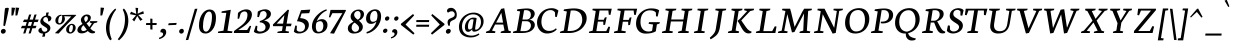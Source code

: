 SplineFontDB: 3.0
FontName: Neuton-Italic-SC
FullName: Neuton Italic SC
FamilyName: Neuton
Weight: Italic
Copyright: Copyright (c) 2010, 2011 Brian M Zick (http://21326.info/), \nwith Reserved Font Name 'Neuton'.\n\nThis Font Software is licensed under the SIL Open Font License, Version 1.1.\nThis license is available with a FAQ at: http://scripts.sil.org/OFL\n   WITHOUT WARRANTIES OR CONDITIONS OF ANY KIND, either express or implied.\n   See the License for the specific language governing permissions and\n   limitations under the License.
UComments: "2011-7-27: Created." 
Version: 1.45
ItalicAngle: 0
UnderlinePosition: -361
UnderlineWidth: 0
Ascent: 1638
Descent: 410
LayerCount: 2
Layer: 0 1 "Back"  1
Layer: 1 1 "Fore"  0
NeedsXUIDChange: 1
XUID: [1021 467 2011608612 16041572]
FSType: 1
OS2Version: 1
OS2_WeightWidthSlopeOnly: 0
OS2_UseTypoMetrics: 0
CreationTime: 1311747327
ModificationTime: 1324806936
PfmFamily: 17
TTFWeight: 500
TTFWidth: 5
LineGap: 0
VLineGap: 0
OS2TypoAscent: 2106
OS2TypoAOffset: 0
OS2TypoDescent: -485
OS2TypoDOffset: 0
OS2TypoLinegap: 0
OS2WinAscent: 2106
OS2WinAOffset: 0
OS2WinDescent: 485
OS2WinDOffset: 0
HheadAscent: 2106
HheadAOffset: 0
HheadDescent: -485
HheadDOffset: 0
OS2SubXSize: 1095
OS2SubYSize: 1179
OS2SubXOff: 0
OS2SubYOff: 235
OS2SupXSize: 1095
OS2SupYSize: 1179
OS2SupXOff: 0
OS2SupYOff: 809
OS2StrikeYSize: 84
OS2StrikeYPos: 436
OS2Vendor: 'PfEd'
Lookup: 3 0 0 "'salt' Stylistic Alternates"  {"Alternate Substitution in Latin lookup 0-1"  } ['salt' ('DFLT' <'dflt' > 'latn' <'dflt' > ) ]
MarkAttachClasses: 1
DEI: 91125
TtTable: prep
PUSHW_1
 511
SCANCTRL
PUSHB_1
 4
SCANTYPE
EndTTInstrs
LangName: 1033 
GaspTable: 1 65535 3
Encoding: UnicodeBmp
Compacted: 1
UnicodeInterp: none
NameList: Adobe Glyph List
DisplaySize: -48
AntiAlias: 1
FitToEm: 1
WidthSeparation: 150
BeginPrivate: 0
EndPrivate
TeXData: 1 0 0 156160 78080 52053 446976 -1048576 52053 783286 444596 497025 792723 393216 433062 380633 303038 157286 324010 404750 52429 2506097 1059062 262144
BeginChars: 65550 234

StartChar: exclam
Encoding: 33 33 0
Width: 494
VWidth: 0
Flags: HMW
LayerCount: 2
Back
SplineSet
83 92 m 0,0,1
 83 142 83 142 119.5 176 c 0
 156 210 156 210 206 210 c 0,2,3
 257 210 257 210 294 175 c 0
 331 140 331 140 331 90 c 0,4,5
 331 37 331 37 294.5 0.5 c 0
 258 -36 258 -36 206 -36 c 0,6,7
 154 -36 154 -36 118.5 1.5 c 0
 83 39 83 39 83 92 c 0,0,1
109 1245 m 0,8,9
 109 1270 109 1270 152 1281 c 0
 195 1292 195 1292 240 1292 c 0,10,11
 304 1292 304 1292 304 1253 c 0,12,13
 304 1086 304 1086 249 357 c 1,14,-1
 162 376 l 1,15,16
 157 483 157 483 133 815 c 0
 109 1147 109 1147 109 1245 c 0,8,9
EndSplineSet
Fore
SplineSet
254 1245 m 0,0,1
 258 1270 258 1270 294.5 1281 c 128,-1,2
 331 1292 331 1292 373 1292 c 0,3,4
 400 1292 400 1292 425.5 1284 c 128,-1,5
 451 1276 451 1276 451 1259 c 0,6,7
 451 1219 451 1219 376.5 868.5 c 128,-1,8
 302 518 302 518 254 357 c 1,9,-1
 170 376 l 1,10,11
 181 483 181 483 210 815 c 128,-1,12
 239 1147 239 1147 254 1245 c 0,0,1
187 210 m 0,13,14
 232 210 232 210 263.5 176.5 c 128,-1,15
 295 143 295 143 295 98 c 0,16,17
 295 39 295 39 250.5 1.5 c 128,-1,18
 206 -36 206 -36 148 -36 c 0,19,20
 102 -36 102 -36 73 -1 c 128,-1,21
 44 34 44 34 44 81 c 0,22,23
 44 139 44 139 87 174.5 c 128,-1,24
 130 210 130 210 187 210 c 0,13,14
EndSplineSet
Colour: ffffff
EndChar

StartChar: quotedbl
Encoding: 34 34 1
Width: 523
VWidth: 0
Flags: HMW
LayerCount: 2
Back
SplineSet
50 1302 m 1,0,-1
 233 1286 l 1,1,-1
 197 903 l 1,2,-1
 104 892 l 1,3,-1
 50 1302 l 1,0,-1
258 1302 m 1,4,-1
 442 1286 l 1,5,-1
 406 903 l 1,6,-1
 311 892 l 1,7,-1
 258 1302 l 1,4,-1
EndSplineSet
Fore
SplineSet
83 1303 m 1,0,-1
 263 1286 l 1,1,-1
 167 903 l 1,2,-1
 71 892 l 1,3,-1
 83 1303 l 1,0,-1
291 1303 m 1,4,-1
 471 1286 l 1,5,-1
 375 903 l 1,6,-1
 280 892 l 1,7,-1
 291 1303 l 1,4,-1
EndSplineSet
Colour: ffffff
EndChar

StartChar: numbersign
Encoding: 35 35 2
Width: 859
VWidth: 0
Flags: HMW
LayerCount: 2
Back
SplineSet
182 -26 m 9,0,-1
 359 1149 l 1,1,-1
 475 1159 l 1,2,-1
 299 -19 l 1,3,-1
 182 -26 l 9,0,-1
49 711 m 17,4,-1
 83 836 l 1,5,-1
 992 836 l 1,6,-1
 961 711 l 1,7,-1
 49 711 l 17,4,-1
-22 326 m 1,8,-1
 11 451 l 1,9,-1
 917 451 l 1,10,-1
 886 326 l 1,11,-1
 -22 326 l 1,8,-1
487 -26 m 9,12,-1
 663 1149 l 1,13,-1
 781 1158 l 1,14,-1
 604 -19 l 1,15,-1
 487 -26 l 9,12,-1
EndSplineSet
Fore
SplineSet
48 243 m 1,0,-1
 101 368 l 1,1,-1
 286 368 l 1,2,-1
 346 561 l 1,3,-1
 152 561 l 1,4,-1
 206 686 l 1,5,-1
 385 686 l 1,6,-1
 464 941 l 1,7,-1
 577 951 l 1,8,-1
 495 686 l 1,9,-1
 659 686 l 1,10,-1
 738 941 l 1,11,-1
 850 950 l 1,12,-1
 769 686 l 1,13,-1
 955 686 l 1,14,-1
 904 561 l 1,15,-1
 730 561 l 1,16,-1
 670 368 l 1,17,-1
 847 368 l 1,18,-1
 796 243 l 1,19,-1
 631 243 l 1,20,-1
 550 -19 l 1,21,-1
 439 -26 l 1,22,-1
 522 243 l 1,23,-1
 358 243 l 1,24,-1
 277 -19 l 1,25,-1
 164 -26 l 1,26,-1
 247 243 l 1,27,-1
 48 243 l 1,0,-1
561 368 m 1,28,-1
 620 561 l 1,29,-1
 456 561 l 1,30,-1
 397 368 l 1,31,-1
 561 368 l 1,28,-1
EndSplineSet
Colour: ffffff
EndChar

StartChar: dollar
Encoding: 36 36 3
Width: 859
VWidth: 0
Flags: HMW
LayerCount: 2
Back
SplineSet
66 122 m 1,0,-1
 79 389 l 1,1,-1
 181 375 l 1,2,-1
 220 187 l 1,3,4
 249 141 249 141 304.5 109 c 0
 360 77 360 77 426 77 c 0,5,6
 483 77 483 77 534.5 97.5 c 0
 586 118 586 118 624.5 167.5 c 0
 663 217 663 217 663 287 c 0,7,8
 663 339 663 339 631.5 383.5 c 0
 600 428 600 428 549.5 461 c 0
 499 494 499 494 437.5 526 c 0
 376 558 376 558 315 594.5 c 0
 254 631 254 631 203.5 673.5 c 0
 153 716 153 716 121.5 778.5 c 0
 90 841 90 841 90 916 c 0,9,10
 90 1025 90 1025 147 1107 c 0
 204 1189 204 1189 291 1229 c 0
 378 1269 378 1269 479 1269 c 0,11,12
 641 1269 641 1269 761 1169 c 1,13,14
 739 887 l 1,15,-1
 640 899 l 1,16,-1
 615 1090 l 1,17,18
 599 1122 599 1122 549.5 1153.5 c 0
 500 1185 500 1185 445 1185 c 0,19,20
 365 1185 365 1185 314 1137 c 0
 263 1089 263 1089 263 995 c 0,21,22
 263 937 263 937 295 889.5 c 0
 327 842 327 842 378.5 807.5 c 0
 430 773 430 773 492.5 741 c 0
 555 709 555 709 617.5 673 c 0
 680 637 680 637 731.5 595.5 c 0
 783 554 783 554 815 492 c 0
 847 430 847 430 847 354 c 0,23,24
 847 243 847 243 783 155 c 0
 719 67 719 67 618 21.5 c 0
 517 -24 517 -24 402 -24 c 0,25,26
 298 -24 298 -24 207.5 17.5 c 0
 117 59 117 59 66 122 c 1,0,-1
367 -179 m 1,27,-1
 379 9 l 1,28,-1
 416 54 l 1,29,-1
 416 631 l 1,30,-1
 421 700 l 1,31,-1
 421 1207 l 1,32,-1
 385 1242 l 1,33,-1
 370 1394 l 1,34,-1
 535 1409 l 1,35,-1
 518 1242 l 1,36,-1
 483 1202 l 1,37,-1
 483 666 l 1,38,-1
 486 582 l 1,39,-1
 486 54 l 1,40,-1
 527 20 l 1,41,-1
 540 -164 l 1,42,-1
 367 -179 l 1,27,-1
EndSplineSet
Fore
SplineSet
470 1041 m 1,0,-1
 605 1058 l 1,1,-1
 564 897 l 1,2,3
 649 887 649 887 696.5 845 c 128,-1,4
 744 803 744 803 733 734 c 0,5,6
 723 672 723 672 679.5 632.5 c 128,-1,7
 636 593 636 593 570 589 c 1,8,-1
 570 632 l 1,9,10
 564 816 564 816 450 816 c 0,11,12
 399 816 399 816 363 781 c 128,-1,13
 327 746 327 746 319 696 c 0,14,15
 313 658 313 658 332 625 c 128,-1,16
 351 592 351 592 385.5 566 c 128,-1,17
 420 540 420 540 463 514.5 c 128,-1,18
 506 489 506 489 548 460 c 128,-1,19
 590 431 590 431 624 398.5 c 128,-1,20
 658 366 658 366 674.5 320 c 128,-1,21
 691 274 691 274 683 220 c 0,22,23
 669 132 669 132 593.5 65.5 c 128,-1,24
 518 -1 518 -1 419 -24 c 1,25,-1
 409 -179 l 1,26,-1
 267 -197 l 1,27,-1
 308 -33 l 1,28,29
 191 -27 191 -27 126.5 23.5 c 128,-1,30
 62 74 62 74 72 141 c 0,31,32
 80 193 80 193 122 230 c 128,-1,33
 164 267 164 267 225 271 c 1,34,35
 240 168 240 168 281 116 c 128,-1,36
 322 64 322 64 381 64 c 0,37,38
 439 64 439 64 480 88.5 c 128,-1,39
 521 113 521 113 529 165 c 0,40,41
 534 197 534 197 515 226 c 128,-1,42
 496 255 496 255 462 278.5 c 128,-1,43
 428 302 428 302 386 327 c 128,-1,44
 344 352 344 352 303 380.5 c 128,-1,45
 262 409 262 409 229.5 442 c 128,-1,46
 197 475 197 475 180.5 522 c 128,-1,47
 164 569 164 569 173 624 c 0,48,49
 179 665 179 665 201.5 708 c 128,-1,50
 224 751 224 751 259.5 790.5 c 128,-1,51
 295 830 295 830 348 858.5 c 128,-1,52
 401 887 401 887 462 896 c 1,53,-1
 470 1041 l 1,0,-1
EndSplineSet
Colour: ffffff
EndChar

StartChar: percent
Encoding: 37 37 4
Width: 1046
VWidth: 0
Flags: HMW
LayerCount: 2
Back
SplineSet
29 898 m 0,0,1
 29 1020 29 1020 117 1115.5 c 0
 205 1211 205 1211 301 1211 c 0,2,3
 321 1211 321 1211 330 1208 c 1,4,-1
 340 1142 l 1,5,6
 310 1154 310 1154 295 1154 c 0,7,8
 258 1154 258 1154 234 1112 c 0
 210 1070 210 1070 202 1016 c 0
 194 962 194 962 194 898 c 0,9,10
 194 798 194 798 220 723.5 c 0
 246 649 246 649 297 649 c 0,11,12
 402 649 402 649 402 898 c 0,13,14
 402 1082 402 1082 364 1198 c 1,15,-1
 921 1210 l 1,16,-1
 931 1121 l 1,17,-1
 491 1137 l 1,18,19
 525 1102 525 1102 545.5 1024 c 0
 566 946 566 946 566 898 c 0,20,21
 566 775 566 775 478 679 c 0
 390 583 390 583 297 583 c 0,22,23
 195 583 195 583 112 672 c 0
 29 761 29 761 29 898 c 0,0,1
123 -10 m 1,24,-1
 530 588 l 1,25,-1
 921 1210 l 1,26,-1
 1087 1207 l 1,27,-1
 1085 1178 l 1,28,-1
 684 591 l 1,29,-1
 313 -32 l 1,30,-1
 123 -10 l 1,24,-1
647 277 m 0,31,32
 647 399 647 399 734 494.5 c 0
 821 590 821 590 917 590 c 0,33,34
 1025 590 1025 590 1103 498.5 c 0
 1181 407 1181 407 1181 274 c 0,35,36
 1181 152 1181 152 1096.5 58 c 0
 1012 -36 1012 -36 920 -36 c 0,37,38
 818 -36 818 -36 732.5 53 c 0
 647 142 647 142 647 277 c 0,31,32
812 277 m 0,39,40
 812 180 812 180 840 106 c 0
 868 32 868 32 920 32 c 0,41,42
 1021 32 1021 32 1021 279 c 0,43,44
 1021 344 1021 344 1011.5 399 c 0
 1002 454 1002 454 977.5 494 c 0
 953 534 953 534 917 534 c 0,45,46
 887 534 887 534 865 510.5 c 0
 843 487 843 487 832 447.5 c 0
 821 408 821 408 816.5 366 c 0
 812 324 812 324 812 277 c 0,39,40
EndSplineSet
Fore
SplineSet
774 220 m 1,0,1
 768 172 768 172 770 132 c 128,-1,2
 772 92 772 92 790.5 65.5 c 128,-1,3
 809 39 809 39 841 39 c 0,4,5
 868 39 868 39 889.5 53.5 c 128,-1,6
 911 68 911 68 925 95 c 128,-1,7
 939 122 939 122 947.5 152.5 c 128,-1,8
 956 183 956 183 962 222 c 1,9,10
 969 272 969 272 968 314 c 128,-1,11
 967 356 967 356 949.5 383.5 c 128,-1,12
 932 411 932 411 899 411 c 0,13,14
 872 411 872 411 850 394.5 c 128,-1,15
 828 378 828 378 813.5 349.5 c 128,-1,16
 799 321 799 321 789.5 289.5 c 128,-1,17
 780 258 780 258 774 220 c 1,0,1
625 220 m 0,18,19
 636 288 636 288 683 347 c 128,-1,20
 730 406 730 406 791 438 c 128,-1,21
 852 470 852 470 908 470 c 0,22,23
 1006 470 1006 470 1064.5 399 c 128,-1,24
 1123 328 1123 328 1105 217 c 0,25,26
 1094 149 1094 149 1047.5 90.5 c 128,-1,27
 1001 32 1001 32 942.5 1 c 128,-1,28
 884 -30 884 -30 830 -30 c 0,29,30
 786 -30 786 -30 746 -13.5 c 128,-1,31
 706 3 706 3 675 33.5 c 128,-1,32
 644 64 644 64 630 113 c 128,-1,33
 616 162 616 162 625 220 c 0,18,19
45 -9 m 1,34,-1
 504 440 l 1,35,-1
 884 847 l 1,36,-1
 517 859 l 1,37,38
 543 831 543 831 553 775.5 c 128,-1,39
 563 720 563 720 557 683 c 0,40,41
 546 614 546 614 497.5 554 c 128,-1,42
 449 494 449 494 388.5 462.5 c 128,-1,43
 328 431 328 431 274 431 c 0,44,45
 231 431 231 431 191 448 c 128,-1,46
 151 465 151 465 121 496 c 128,-1,47
 91 527 91 527 77.5 576 c 128,-1,48
 64 625 64 625 73 683 c 0,49,50
 84 751 84 751 131.5 810.5 c 128,-1,51
 179 870 179 870 240.5 902 c 128,-1,52
 302 934 302 934 358 934 c 0,53,54
 376 934 376 934 383 931 c 1,55,-1
 382 862 l 1,56,57
 360 873 360 873 342 873 c 0,58,59
 317 873 317 873 296 856.5 c 128,-1,60
 275 840 275 840 261 812 c 128,-1,61
 247 784 247 784 237.5 752 c 128,-1,62
 228 720 228 720 222 683 c 1,63,64
 216 635 216 635 217 594 c 128,-1,65
 218 553 218 553 235.5 526 c 128,-1,66
 253 499 253 499 285 499 c 0,67,68
 379 499 379 499 408 683 c 0,69,70
 430 824 430 824 412 922 c 1,71,-1
 964 932 l 1,72,-1
 1136 929 l 1,73,-1
 1131 904 l 1,74,-1
 667 443 l 1,75,-1
 237 -27 l 1,76,-1
 45 -9 l 1,34,-1
EndSplineSet
Colour: ffffff
EndChar

StartChar: ampersand
Encoding: 38 38 5
Width: 1281
VWidth: 0
Flags: HMW
LayerCount: 2
Back
SplineSet
33 313 m 0,0,1
 33 544 33 544 310 701 c 1,2,3
 256 746 256 746 217 820 c 0
 178 894 178 894 178 974 c 0,4,5
 178 1090 178 1090 275.5 1180.5 c 0
 373 1271 373 1271 494 1271 c 0,6,7
 634 1271 634 1271 710 1207 c 0
 786 1143 786 1143 786 1011 c 0,8,9
 786 856 786 856 556 716 c 1,10,-1
 556 705 l 1,11,-1
 787 449 l 1,12,-1
 964 719 l 1,13,-1
 813 761 l 1,14,-1
 823 837 l 1,15,-1
 1255 837 l 1,16,-1
 1245 761 l 1,17,-1
 1075 722 l 1,18,-1
 859 380 l 1,19,20
 1113 106 1113 106 1202 79 c 1,21,-1
 1235 70 l 1,22,-1
 1220 0 l 1,23,24
 1166 -19 1166 -19 1100 -19 c 0,25,26
 1061 -19 1061 -19 1023 -6 c 0
 985 7 985 7 951 32.5 c 0
 917 58 917 58 895 78 c 0
 873 98 873 98 844 128 c 2,27,-1
 756 218 l 1,28,29
 717 161 717 161 684 123 c 0
 651 85 651 85 605.5 50 c 0
 560 15 560 15 504 -2 c 0
 448 -19 448 -19 380 -19 c 0,30,31
 225 -19 225 -19 129 72 c 0
 33 163 33 163 33 313 c 0,0,1
221 393 m 0,32,33
 221 270 221 270 276.5 187.5 c 0
 332 105 332 105 439 105 c 0,34,35
 519 105 519 105 584.5 159 c 0
 650 213 650 213 685 282 c 1,36,-1
 372 629 l 1,37,-1
 355 632 l 1,38,39
 297 592 297 592 259 531 c 0
 221 470 221 470 221 393 c 0,32,33
338 1024 m 0,40,41
 338 956 338 956 385 886 c 0
 432 816 432 816 488 773 c 1,42,43
 533 803 533 803 557.5 827 c 0
 582 851 582 851 599 891.5 c 0
 616 932 616 932 616 988 c 0,44,45
 616 1078 616 1078 582 1133 c 0
 548 1188 548 1188 474 1188 c 0,46,47
 413 1188 413 1188 375.5 1139 c 0
 338 1090 338 1090 338 1024 c 0,40,41
EndSplineSet
Fore
SplineSet
486 399 m 1,0,1
 386 322 386 322 369 216 c 0,2,3
 362 174 362 174 392.5 136.5 c 128,-1,4
 423 99 423 99 473 99 c 0,5,6
 568 99 568 99 656 168 c 1,7,-1
 486 399 l 1,0,1
706 102 m 1,8,9
 566 -19 566 -19 393 -19 c 0,10,11
 279 -19 279 -19 220.5 36.5 c 128,-1,12
 162 92 162 92 176 182 c 0,13,14
 182 222 182 222 200.5 258 c 128,-1,15
 219 294 219 294 241.5 320.5 c 128,-1,16
 264 347 264 347 300.5 375 c 128,-1,17
 337 403 337 403 365.5 421 c 128,-1,18
 394 439 394 439 438 464 c 1,19,-1
 406 507 l 1,20,21
 341 611 341 611 356 703 c 0,22,23
 371 797 371 797 462 872 c 128,-1,24
 553 947 553 947 657 947 c 0,25,26
 763 947 763 947 818 892.5 c 128,-1,27
 873 838 873 838 859 753 c 0,28,29
 851 705 851 705 831.5 665.5 c 128,-1,30
 812 626 812 626 779 595 c 128,-1,31
 746 564 746 564 716 542.5 c 128,-1,32
 686 521 686 521 641 495 c 1,33,-1
 784 303 l 1,34,35
 845 381 845 381 915 497 c 1,36,-1
 807 539 l 1,37,-1
 828 607 l 1,38,-1
 1202 607 l 1,39,-1
 1181 539 l 1,40,-1
 1025 500 l 1,41,42
 890 308 890 308 834 238 c 1,43,44
 930 118 930 118 1056 81 c 1,45,-1
 1087 71 l 1,46,-1
 1062 2 l 1,47,48
 1002 -18 1002 -18 940 -18 c 0,49,50
 872 -18 872 -18 811.5 16.5 c 128,-1,51
 751 51 751 51 706 102 c 1,8,9
593 558 m 1,52,53
 694 632 694 632 708 720 c 0,54,55
 719 792 719 792 694.5 828 c 128,-1,56
 670 864 670 864 624 864 c 0,57,58
 592 864 592 864 562.5 830 c 128,-1,59
 533 796 533 796 526 752 c 0,60,61
 520 712 520 712 531.5 673 c 128,-1,62
 543 634 543 634 583 571 c 1,63,-1
 593 558 l 1,52,53
EndSplineSet
Colour: ffffff
EndChar

StartChar: quotesingle
Encoding: 39 39 6
Width: 315
VWidth: 0
Flags: HMW
LayerCount: 2
Back
SplineSet
50 1302 m 1,0,-1
 233 1286 l 1,1,-1
 197 903 l 1,2,-1
 104 892 l 1,3,-1
 50 1302 l 1,0,-1
EndSplineSet
Fore
SplineSet
83 1303 m 1,0,-1
 263 1286 l 1,1,-1
 167 903 l 1,2,-1
 71 892 l 1,3,-1
 83 1303 l 1,0,-1
EndSplineSet
Colour: ffffff
EndChar

StartChar: parenleft
Encoding: 40 40 7
Width: 611
VWidth: 0
Flags: HMW
LayerCount: 2
Back
SplineSet
49 445 m 0,0,1
 49 553 49 553 65 652.5 c 0
 81 752 81 752 103.5 825 c 0
 126 898 126 898 161.5 967 c 0
 197 1036 197 1036 225 1078 c 0
 253 1120 253 1120 291 1162 c 0
 329 1204 329 1204 346 1219.5 c 0
 363 1235 363 1235 386 1255 c 1,2,-1
 436 1189 l 1,3,4
 405 1148 405 1148 380.5 1109.5 c 0
 356 1071 356 1071 325.5 1004 c 0
 295 937 295 937 275 864 c 0
 255 791 255 791 241 684 c 0
 227 577 227 577 227 455 c 0,5,6
 227 51 227 51 449 -317 c 1,7,-1
 381 -375 l 1,8,9
 360 -355 360 -355 346 -341 c 0
 332 -327 332 -327 294 -282 c 0
 256 -237 256 -237 228.5 -194 c 0
 201 -151 201 -151 165 -79.5 c 0
 129 -8 129 -8 105.5 66 c 0
 82 140 82 140 65.5 239.5 c 0
 49 339 49 339 49 445 c 0,0,1
EndSplineSet
Fore
SplineSet
347 -317 m 1,0,-1
 268 -375 l 1,1,2
 250 -355 250 -355 230.5 -329.5 c 128,-1,3
 211 -304 211 -304 176 -243 c 128,-1,4
 141 -182 141 -182 115.5 -115 c 128,-1,5
 90 -48 90 -48 70 53 c 128,-1,6
 50 154 50 154 50 261 c 0,7,8
 50 378 50 378 72.5 492 c 128,-1,9
 95 606 95 606 130.5 696.5 c 128,-1,10
 166 787 166 787 213.5 872 c 128,-1,11
 261 957 261 957 306.5 1017.5 c 128,-1,12
 352 1078 352 1078 399.5 1130.5 c 128,-1,13
 447 1183 447 1183 477.5 1210.5 c 128,-1,14
 508 1238 508 1238 531 1255 c 1,15,-1
 570 1189 l 1,16,17
 533 1150 533 1150 492 1091.5 c 128,-1,18
 451 1033 451 1033 403 941 c 128,-1,19
 355 849 355 849 317 747 c 128,-1,20
 279 645 279 645 254 513 c 128,-1,21
 229 381 229 381 229 249 c 0,22,23
 229 147 229 147 242.5 49 c 128,-1,24
 256 -49 256 -49 278.5 -124.5 c 128,-1,25
 301 -200 301 -200 316 -241.5 c 128,-1,26
 331 -283 331 -283 347 -317 c 1,0,-1
EndSplineSet
Colour: ffffff
EndChar

StartChar: parenright
Encoding: 41 41 8
Width: 634
VWidth: 0
Flags: HMW
LayerCount: 2
Back
SplineSet
44 1189 m 1,0,-1
 93 1255 l 1,1,2
 116 1235 116 1235 133 1219.5 c 0
 150 1204 150 1204 188 1162 c 0
 226 1120 226 1120 254.5 1078 c 0
 283 1036 283 1036 318 967 c 0
 353 898 353 898 376 825 c 0
 399 752 399 752 415 652.5 c 0
 431 553 431 553 431 445 c 0,3,4
 431 339 431 339 414.5 239.5 c 0
 398 140 398 140 374.5 66 c 0
 351 -8 351 -8 315 -79.5 c 0
 279 -151 279 -151 251.5 -194 c 0
 224 -237 224 -237 186 -282 c 0
 148 -327 148 -327 134 -341 c 0
 120 -355 120 -355 99 -375 c 1,5,-1
 30 -317 l 1,6,7
 253 53 253 53 253 455 c 0,8,9
 253 577 253 577 239 684 c 0
 225 791 225 791 205 864 c 0
 185 937 185 937 154.5 1004 c 0
 124 1071 124 1071 99.5 1109.5 c 0
 75 1148 75 1148 44 1189 c 1,0,-1
EndSplineSet
Fore
SplineSet
40 -317 m 1,0,1
 43 -313 43 -313 51 -302 c 0,2,3
 80 -265 80 -265 99.5 -238.5 c 128,-1,4
 119 -212 119 -212 160 -149 c 128,-1,5
 201 -86 201 -86 230 -30 c 128,-1,6
 259 26 259 26 295.5 113 c 128,-1,7
 332 200 332 200 354.5 285 c 128,-1,8
 377 370 377 370 393 480 c 128,-1,9
 409 590 409 590 409 702 c 0,10,11
 409 865 409 865 374.5 988 c 128,-1,12
 340 1111 340 1111 293 1189 c 1,13,-1
 352 1255 l 1,14,15
 373 1235 373 1235 395.5 1207.5 c 128,-1,16
 418 1180 418 1180 453 1122 c 128,-1,17
 488 1064 488 1064 514.5 998 c 128,-1,18
 541 932 541 932 560.5 833.5 c 128,-1,19
 580 735 580 735 580 629 c 0,20,21
 580 530 580 530 565 434 c 128,-1,22
 550 338 550 338 527.5 260.5 c 128,-1,23
 505 183 505 183 470.5 107.5 c 128,-1,24
 436 32 436 32 404 -24 c 128,-1,25
 372 -80 372 -80 329.5 -136 c 128,-1,26
 287 -192 287 -192 257 -226 c 128,-1,27
 227 -260 227 -260 189 -296 c 128,-1,28
 151 -332 151 -332 136 -345 c 128,-1,29
 121 -358 121 -358 100 -375 c 1,30,-1
 40 -317 l 1,0,1
EndSplineSet
Colour: ffffff
EndChar

StartChar: asterisk
Encoding: 42 42 9
Width: 807
VWidth: 0
Flags: HMW
LayerCount: 2
Back
SplineSet
328 1292 m 1,0,-1
 464 1279 l 1,1,-1
 438 988 l 1,2,-1
 727 1119 l 1,3,-1
 756 989 l 1,4,-1
 471 921 l 1,5,-1
 690 692 l 1,6,-1
 572 623 l 1,7,-1
 419 870 l 1,8,-1
 264 593 l 1,9,-1
 162 685 l 1,10,-1
 355 904 l 1,11,-1
 43 964 l 1,12,-1
 98 1091 l 1,13,-1
 365 977 l 1,14,-1
 328 1292 l 1,0,-1
EndSplineSet
Fore
SplineSet
333 1292 m 1,0,-1
 469 1279 l 1,1,-1
 443 988 l 1,2,-1
 732 1119 l 1,3,-1
 761 989 l 1,4,-1
 476 921 l 1,5,-1
 695 692 l 1,6,-1
 577 623 l 1,7,-1
 424 870 l 1,8,-1
 269 593 l 1,9,-1
 167 685 l 1,10,-1
 360 904 l 1,11,-1
 48 964 l 1,12,-1
 103 1091 l 1,13,-1
 370 977 l 1,14,-1
 333 1292 l 1,0,-1
EndSplineSet
Colour: ffffff
EndChar

StartChar: plus
Encoding: 43 43 10
Width: 653
VWidth: 0
Flags: HMW
LayerCount: 2
Back
SplineSet
50 409 m 1,0,-1
 62 510 l 1,1,-1
 271 510 l 1,2,-1
 271 741 l 1,3,-1
 380 729 l 1,4,-1
 381 510 l 1,5,-1
 601 510 l 1,6,-1
 589 409 l 1,7,-1
 381 409 l 1,8,-1
 383 174 l 1,9,-1
 271 185 l 1,10,-1
 271 409 l 1,11,-1
 50 409 l 1,0,-1
EndSplineSet
Fore
SplineSet
50 409 m 1,0,-1
 62 510 l 1,1,-1
 271 510 l 1,2,-1
 271 741 l 1,3,-1
 380 729 l 1,4,-1
 381 510 l 1,5,-1
 601 510 l 1,6,-1
 589 409 l 1,7,-1
 381 409 l 1,8,-1
 383 174 l 1,9,-1
 271 185 l 1,10,-1
 271 409 l 1,11,-1
 50 409 l 1,0,-1
EndSplineSet
Colour: ffffff
EndChar

StartChar: comma
Encoding: 44 44 11
Width: 483
VWidth: 0
Flags: HMW
LayerCount: 2
Back
SplineSet
54 -244 m 1,0,1
 146 -220 146 -220 191 -171.5 c 0
 236 -123 236 -123 236 -70 c 0,2,3
 236 -27 236 -27 203.5 4.5 c 0
 171 36 171 36 120 36 c 0,4,5
 110 36 110 36 90 34 c 1,6,7
 76 71 76 71 76 97 c 0,8,9
 76 152 76 152 115.5 185 c 0
 155 218 155 218 198 218 c 0,10,11
 226 218 226 218 255 206 c 0
 284 194 284 194 311 171 c 0
 338 148 338 148 355 106 c 0
 372 64 372 64 372 10 c 0,12,13
 372 -234 372 -234 77 -313 c 1,14,-1
 54 -244 l 1,0,1
EndSplineSet
Fore
SplineSet
51 -244 m 1,0,1
 147 -219 147 -219 204 -165.5 c 128,-1,2
 261 -112 261 -112 261 -61 c 128,-1,3
 261 -10 261 -10 224.5 17.5 c 128,-1,4
 188 45 188 45 130 30 c 1,5,6
 111 111 111 111 151.5 164.5 c 128,-1,7
 192 218 192 218 267 218 c 0,8,9
 330 218 330 218 374.5 175.5 c 128,-1,10
 419 133 419 133 419 30 c 0,11,12
 419 -10 419 -10 401 -55.5 c 128,-1,13
 383 -101 383 -101 344.5 -151 c 128,-1,14
 306 -201 306 -201 232.5 -245.5 c 128,-1,15
 159 -290 159 -290 62 -314 c 1,16,-1
 51 -244 l 1,0,1
EndSplineSet
Colour: ffffff
EndChar

StartChar: hyphen
Encoding: 45 45 12
Width: 558
VWidth: 0
Flags: HMW
LayerCount: 2
Back
SplineSet
81 398 m 1,0,-1
 92 498 l 1,1,-1
 500 517 l 1,2,-1
 489 415 l 1,3,-1
 81 398 l 1,0,-1
EndSplineSet
Fore
SplineSet
87 499 m 1,0,-1
 497 517 l 1,1,-1
 470 416 l 1,2,-1
 59 398 l 1,3,-1
 87 499 l 1,0,-1
EndSplineSet
Colour: ffffff
EndChar

StartChar: period
Encoding: 46 46 13
Width: 364
VWidth: 0
Flags: HMW
LayerCount: 2
Back
SplineSet
73 92 m 0,0,1
 73 140 73 140 108 172.5 c 0
 143 205 143 205 191 205 c 0,2,3
 241 205 241 205 277 171.5 c 0
 313 138 313 138 313 90 c 0,4,5
 313 40 313 40 277 4.5 c 0
 241 -31 241 -31 191 -31 c 0,6,7
 142 -31 142 -31 107.5 5 c 0
 73 41 73 41 73 92 c 0,0,1
EndSplineSet
Fore
SplineSet
200 215 m 0,0,1
 245 215 245 215 272.5 182.5 c 128,-1,2
 300 150 300 150 300 107 c 0,3,4
 300 45 300 45 260.5 6 c 128,-1,5
 221 -33 221 -33 163 -33 c 0,6,7
 124 -33 124 -33 90.5 1 c 128,-1,8
 57 35 57 35 57 74 c 0,9,10
 57 133 57 133 99 174 c 128,-1,11
 141 215 141 215 200 215 c 0,0,1
EndSplineSet
Colour: ffffff
EndChar

StartChar: colon
Encoding: 58 58 14
Width: 428
VWidth: 0
Flags: HMW
LayerCount: 2
Back
SplineSet
99 119 m 0,0,1
 99 163 99 163 132.5 193.5 c 0
 166 224 166 224 212 224 c 0,2,3
 258 224 258 224 291.5 192.5 c 0
 325 161 325 161 325 117 c 0,4,5
 325 69 325 69 291.5 35 c 0
 258 1 258 1 212 1 c 0,6,7
 166 1 166 1 132.5 36 c 0
 99 71 99 71 99 119 c 0,0,1
99 747 m 0,8,9
 99 792 99 792 132.5 822.5 c 0
 166 853 166 853 212 853 c 0,10,11
 258 853 258 853 291.5 821 c 0
 325 789 325 789 325 744 c 0,12,13
 325 696 325 696 291.5 662.5 c 0
 258 629 258 629 212 629 c 0,14,15
 166 629 166 629 132.5 664 c 0
 99 699 99 699 99 747 c 0,8,9
EndSplineSet
Fore
SplineSet
182 225 m 0,0,1
 223 225 223 225 250.5 199 c 128,-1,2
 278 173 278 173 278 134 c 0,3,4
 278 80 278 80 236.5 41 c 128,-1,5
 195 2 195 2 145 2 c 0,6,7
 103 2 103 2 76.5 30 c 128,-1,8
 50 58 50 58 50 100 c 0,9,10
 50 152 50 152 90.5 188.5 c 128,-1,11
 131 225 131 225 182 225 c 0,0,1
281 852 m 0,12,13
 322 852 322 852 349.5 826.5 c 128,-1,14
 377 801 377 801 377 762 c 0,15,16
 377 707 377 707 336 668 c 128,-1,17
 295 629 295 629 245 629 c 0,18,19
 203 629 203 629 177 657 c 128,-1,20
 151 685 151 685 151 727 c 0,21,22
 151 781 151 781 190.5 816.5 c 128,-1,23
 230 852 230 852 281 852 c 0,12,13
EndSplineSet
Colour: ffffff
EndChar

StartChar: semicolon
Encoding: 59 59 15
Width: 488
VWidth: 0
Flags: HMW
LayerCount: 2
Back
SplineSet
77 -230 m 1,0,1
 163 -207 163 -207 204.5 -163.5 c 0
 246 -120 246 -120 246 -70 c 0,2,3
 246 -29 246 -29 216 1 c 0
 186 31 186 31 138 31 c 0,4,5
 137 31 137 31 110 28 c 1,6,7
 96 61 96 61 96 87 c 0,8,9
 96 138 96 138 132.5 168.5 c 0
 169 199 169 199 210 199 c 0,10,11
 268 199 268 199 320 149.5 c 0
 372 100 372 100 372 6 c 0,12,13
 372 -223 372 -223 98 -295 c 1,14,-1
 77 -230 l 1,0,1
126 744 m 0,15,16
 126 790 126 790 159.5 821.5 c 0
 193 853 193 853 240 853 c 0,17,18
 288 853 288 853 322 821 c 0
 356 789 356 789 356 743 c 0,19,20
 356 694 356 694 322 660 c 0
 288 626 288 626 240 626 c 0,21,22
 192 626 192 626 159 660.5 c 0
 126 695 126 695 126 744 c 0,15,16
EndSplineSet
Fore
SplineSet
342 852 m 0,0,1
 383 852 383 852 410 826.5 c 128,-1,2
 437 801 437 801 437 762 c 0,3,4
 437 707 437 707 396 668 c 128,-1,5
 355 629 355 629 306 629 c 0,6,7
 264 629 264 629 237.5 657 c 128,-1,8
 211 685 211 685 211 727 c 0,9,10
 211 781 211 781 251 816.5 c 128,-1,11
 291 852 291 852 342 852 c 0,0,1
45 -216 m 1,12,13
 132 -194 132 -194 183 -146 c 128,-1,14
 234 -98 234 -98 234 -52 c 0,15,16
 234 -6 234 -6 201.5 18.5 c 128,-1,17
 169 43 169 43 116 30 c 1,18,19
 99 103 99 103 135 151 c 128,-1,20
 171 199 171 199 239 199 c 0,21,22
 265 199 265 199 287.5 191.5 c 128,-1,23
 310 184 310 184 331 166.5 c 128,-1,24
 352 149 352 149 364 114 c 128,-1,25
 376 79 376 79 376 30 c 0,26,27
 376 2 376 2 366.5 -29.5 c 128,-1,28
 357 -61 357 -61 333.5 -98 c 128,-1,29
 310 -135 310 -135 275 -168.5 c 128,-1,30
 240 -202 240 -202 183 -232 c 128,-1,31
 126 -262 126 -262 55 -279 c 1,32,-1
 45 -216 l 1,12,13
EndSplineSet
Colour: ffffff
EndChar

StartChar: slash
Encoding: 47 47 16
Width: 677
VWidth: 0
Flags: HMW
LayerCount: 2
Back
SplineSet
439 1235 m 21,0,-1
 571 1244 l 1,1,-1
 106 -355 l 1,2,-1
 -23 -363 l 1,3,-1
 439 1235 l 21,0,-1
EndSplineSet
Fore
SplineSet
41 -363 m 1,0,-1
 503 1235 l 1,1,-1
 635 1244 l 1,2,-1
 169 -355 l 1,3,-1
 41 -363 l 1,0,-1
EndSplineSet
Colour: ffffff
EndChar

StartChar: equal
Encoding: 61 61 17
Width: 792
VWidth: 0
Flags: HMW
LayerCount: 2
Back
SplineSet
92 319 m 1,0,-1
 102 424 l 1,1,-1
 717 424 l 1,2,-1
 706 319 l 1,3,-1
 92 319 l 1,0,-1
95 559 m 1,4,-1
 105 663 l 1,5,-1
 721 663 l 1,6,-1
 709 559 l 1,7,-1
 95 559 l 1,4,-1
EndSplineSet
Fore
SplineSet
63 559 m 1,0,-1
 73 663 l 1,1,-1
 729 663 l 1,2,-1
 717 559 l 1,3,-1
 63 559 l 1,0,-1
60 319 m 1,4,-1
 70 424 l 1,5,-1
 725 424 l 1,6,-1
 714 319 l 1,7,-1
 60 319 l 1,4,-1
EndSplineSet
Colour: ffffff
EndChar

StartChar: greater
Encoding: 62 62 18
Width: 789
VWidth: 0
Flags: HMW
LayerCount: 2
Back
SplineSet
59 -13 m 1,0,-1
 519 434 l 1,1,-1
 79 900 l 1,2,-1
 135 973 l 1,3,-1
 755 472 l 1,4,-1
 756 415 l 1,5,-1
 122 -83 l 1,6,-1
 59 -13 l 1,0,-1
EndSplineSet
Fore
SplineSet
43 -13 m 1,0,-1
 503 434 l 1,1,-1
 63 900 l 1,2,-1
 119 973 l 1,3,-1
 739 472 l 1,4,-1
 740 415 l 1,5,-1
 106 -83 l 1,6,-1
 43 -13 l 1,0,-1
EndSplineSet
Colour: ffffff
EndChar

StartChar: question
Encoding: 63 63 19
Width: 648
VWidth: 0
Flags: HMW
LayerCount: 2
Back
SplineSet
47 1152 m 0,0,1
 47 1203 47 1203 92.5 1245 c 0
 138 1287 138 1287 243 1287 c 0,2,3
 301 1287 301 1287 362 1255.5 c 0
 423 1224 423 1224 473 1169.5 c 0
 523 1115 523 1115 555 1033 c 0
 587 951 587 951 587 860 c 0,4,5
 587 812 587 812 571 774 c 0
 555 736 555 736 529.5 712 c 0
 504 688 504 688 473.5 669 c 0
 443 650 443 650 412.5 634 c 0
 382 618 382 618 356.5 601.5 c 0
 331 585 331 585 315 561.5 c 0
 299 538 299 538 299 508 c 0,6,7
 299 455 299 455 321 383 c 1,8,-1
 246 366 l 1,9,10
 219 405 219 405 194 468.5 c 0
 169 532 169 532 169 585 c 0,11,12
 169 630 169 630 186 664 c 0
 203 698 203 698 230 718 c 0
 257 738 257 738 289.5 753.5 c 0
 322 769 322 769 355 784.5 c 0
 388 800 388 800 415 818 c 0
 442 836 442 836 459 867 c 0
 476 898 476 898 476 939 c 0,13,14
 476 1004 476 1004 419 1058.5 c 0
 362 1113 362 1113 313 1113 c 0,15,16
 255 1113 255 1113 204 1094 c 0
 153 1075 153 1075 121 1041 c 1,17,18
 93 1052 93 1052 70 1083 c 0
 47 1114 47 1114 47 1152 c 0,0,1
159 92 m 0,19,20
 159 142 159 142 195.5 176 c 0
 232 210 232 210 282 210 c 0,21,22
 333 210 333 210 369.5 175 c 0
 406 140 406 140 406 90 c 0,23,24
 406 37 406 37 370 0.5 c 0
 334 -36 334 -36 282 -36 c 0,25,26
 230 -36 230 -36 194.5 1.5 c 0
 159 39 159 39 159 92 c 0,19,20
EndSplineSet
Fore
SplineSet
150 -36 m 0,0,1
 104 -36 104 -36 74 -5.5 c 128,-1,2
 44 25 44 25 44 70 c 0,3,4
 44 130 44 130 88 170 c 128,-1,5
 132 210 132 210 188 210 c 0,6,7
 235 210 235 210 265.5 181.5 c 128,-1,8
 296 153 296 153 296 108 c 0,9,10
 296 48 296 48 250.5 6 c 128,-1,11
 205 -36 205 -36 150 -36 c 0,0,1
321 1288 m 0,12,13
 373 1288 373 1288 423.5 1262.5 c 128,-1,14
 474 1237 474 1237 514 1192.5 c 128,-1,15
 554 1148 554 1148 578.5 1081 c 128,-1,16
 603 1014 603 1014 603 937 c 0,17,18
 603 877 603 877 591 831.5 c 128,-1,19
 579 786 579 786 558.5 758 c 128,-1,20
 538 730 538 730 511.5 709.5 c 128,-1,21
 485 689 485 689 455.5 676 c 128,-1,22
 426 663 426 663 396.5 651 c 128,-1,23
 367 639 367 639 340.5 624 c 128,-1,24
 314 609 314 609 293.5 588.5 c 128,-1,25
 273 568 273 568 261 534 c 128,-1,26
 249 500 249 500 249 454 c 0,27,28
 249 424 249 424 255 383 c 1,29,-1
 178 367 l 1,30,31
 161 401 161 401 146.5 451 c 128,-1,32
 132 501 132 501 132 548 c 0,33,34
 132 598 132 598 148 636 c 128,-1,35
 164 674 164 674 189.5 696 c 128,-1,36
 215 718 215 718 248 737 c 128,-1,37
 281 756 281 756 315.5 767.5 c 128,-1,38
 350 779 350 779 383 796 c 128,-1,39
 416 813 416 813 442 832 c 128,-1,40
 468 851 468 851 484 884 c 128,-1,41
 500 917 500 917 500 960 c 0,42,43
 500 1019 500 1019 453.5 1066 c 128,-1,44
 407 1113 407 1113 363 1113 c 0,45,46
 305 1113 305 1113 251 1094.5 c 128,-1,47
 197 1076 197 1076 160 1042 c 1,48,49
 137 1052 137 1052 119.5 1078 c 128,-1,50
 102 1104 102 1104 102 1137 c 0,51,52
 102 1164 102 1164 114 1189.5 c 128,-1,53
 126 1215 126 1215 150.5 1237.5 c 128,-1,54
 175 1260 175 1260 219 1274 c 128,-1,55
 263 1288 263 1288 321 1288 c 0,12,13
EndSplineSet
Colour: ffffff
EndChar

StartChar: at
Encoding: 64 64 20
Width: 1362
VWidth: 0
Flags: HMW
LayerCount: 2
Back
SplineSet
54 325 m 0,0,1
 54 523 54 523 146.5 687 c 0
 239 851 239 851 407.5 947.5 c 0
 576 1044 576 1044 787 1044 c 0,2,3
 927 1044 927 1044 1045 988.5 c 0
 1163 933 1163 933 1234.5 827.5 c 0
 1306 722 1306 722 1306 589 c 0,4,5
 1306 454 1306 454 1245.5 335.5 c 0
 1185 217 1185 217 1075 143.5 c 0
 965 70 965 70 832 70 c 0,6,7
 783 70 783 70 759.5 101.5 c 0
 736 133 736 133 738 187 c 1,8,-1
 728 187 l 1,9,10
 693 135 693 135 643 97 c 0
 593 59 593 59 541 59 c 0,11,12
 460 59 460 59 410 130 c 0
 360 201 360 201 360 326 c 0,13,14
 360 428 360 428 398.5 517.5 c 0
 437 607 437 607 496.5 665 c 0
 556 723 556 723 625 756 c 0
 694 789 694 789 758 789 c 0,15,16
 854 789 854 789 924 773 c 1,17,-1
 943 751 l 1,18,-1
 902 385 l 2,19,20
 901 372 901 372 897.5 347 c 0
 894 322 894 322 892 304.5 c 0
 890 287 890 287 888 264.5 c 0
 886 242 886 242 886.5 226.5 c 0
 887 211 887 211 889 196.5 c 0
 891 182 891 182 897.5 175 c 0
 904 168 904 168 914 168 c 0,21,22
 1025 168 1025 168 1099 280.5 c 0
 1173 393 1173 393 1173 549 c 0,23,24
 1173 739 1173 739 1053.5 847 c 0
 934 955 934 955 751 955 c 0,25,26
 631 955 631 955 528 905 c 0
 425 855 425 855 356 771 c 0
 287 687 287 687 248 578 c 0
 209 469 209 469 209 351 c 0,27,28
 209 127 209 127 346 -4 c 0
 483 -135 483 -135 727 -135 c 0,29,30
 828 -135 828 -135 931.5 -96 c 0
 1035 -57 1035 -57 1079 -19 c 1,31,-1
 1115 -83 l 1,32,33
 1111 -85 1111 -85 1069 -111 c 0
 1027 -137 1027 -137 1011.5 -145.5 c 0
 996 -154 996 -154 952 -174.5 c 0
 908 -195 908 -195 875.5 -203.5 c 0
 843 -212 843 -212 793 -220 c 0
 743 -228 743 -228 691 -228 c 0,34,35
 596 -228 596 -228 507.5 -209.5 c 0
 419 -191 419 -191 335.5 -148.5 c 0
 252 -106 252 -106 190.5 -43.5 c 0
 129 19 129 19 91.5 114 c 0
 54 209 54 209 54 325 c 0,0,1
516 368 m 0,36,37
 516 262 516 262 538 221.5 c 0
 560 181 560 181 601 181 c 0,38,39
 677 181 677 181 739 254 c 1,40,-1
 792 692 l 1,41,42
 740 703 740 703 704 703 c 0,43,44
 649 703 649 703 604.5 651 c 0
 560 599 560 599 538 523 c 0
 516 447 516 447 516 368 c 0,36,37
EndSplineSet
Fore
SplineSet
817 69 m 0,0,1
 771 69 771 69 745 100 c 128,-1,2
 719 131 719 131 726 187 c 1,3,-1
 718 187 l 1,4,5
 683 136 683 136 630 97.5 c 128,-1,6
 577 59 577 59 525 59 c 0,7,8
 443 59 443 59 398 121 c 128,-1,9
 353 183 353 183 353 307 c 0,10,11
 353 410 353 410 394 502.5 c 128,-1,12
 435 595 435 595 497.5 656 c 128,-1,13
 560 717 560 717 632 753 c 128,-1,14
 704 789 704 789 768 789 c 0,15,16
 860 789 860 789 931 773 c 1,17,-1
 935 771 l 1,18,-1
 953 751 l 1,19,-1
 898 385 l 2,20,21
 875 234 875 234 880 199 c 0,22,23
 884 168 884 168 903 168 c 0,24,25
 1015 168 1015 168 1095.5 285.5 c 128,-1,26
 1176 403 1176 403 1176 558 c 0,27,28
 1176 750 1176 750 1063 852.5 c 128,-1,29
 950 955 950 955 766 955 c 0,30,31
 607 955 607 955 476.5 866.5 c 128,-1,32
 346 778 346 778 275.5 637.5 c 128,-1,33
 205 497 205 497 205 340 c 0,34,35
 205 115 205 115 334 -10 c 128,-1,36
 463 -135 463 -135 705 -135 c 0,37,38
 799 -135 799 -135 899.5 -98.5 c 128,-1,39
 1000 -62 1000 -62 1050 -28 c 2,40,-1
 1062 -20 l 1,41,-1
 1095 -83 l 1,42,-1
 1086 -88 l 1,43,44
 1045 -115 1045 -115 1012.5 -133.5 c 128,-1,45
 980 -152 980 -152 924.5 -177 c 128,-1,46
 869 -202 869 -202 803 -215 c 128,-1,47
 737 -228 737 -228 665 -228 c 0,48,49
 569 -228 569 -228 483 -211 c 128,-1,50
 397 -194 397 -194 316.5 -154 c 128,-1,51
 236 -114 236 -114 177.5 -54 c 128,-1,52
 119 6 119 6 84 99.5 c 128,-1,53
 49 193 49 193 49 310 c 0,54,55
 49 458 49 458 107 593 c 128,-1,56
 165 728 165 728 265 827 c 128,-1,57
 365 926 365 926 506.5 985 c 128,-1,58
 648 1044 648 1044 806 1044 c 0,59,60
 947 1044 947 1044 1061 990.5 c 128,-1,61
 1175 937 1175 937 1243 834.5 c 128,-1,62
 1311 732 1311 732 1311 598 c 128,-1,63
 1311 464 1311 464 1245.5 342 c 128,-1,64
 1180 220 1180 220 1065 144.5 c 128,-1,65
 950 69 950 69 817 69 c 0,0,1
799 692 m 1,66,67
 751 704 751 704 712 704 c 0,68,69
 657 704 657 704 609.5 647 c 128,-1,70
 562 590 562 590 537 509 c 128,-1,71
 512 428 512 428 512 350 c 0,72,73
 512 277 512 277 521.5 239 c 128,-1,74
 531 201 531 201 546 190.5 c 128,-1,75
 561 180 561 180 589 180 c 0,76,77
 663 180 663 180 730 254 c 1,78,-1
 799 692 l 1,66,67
EndSplineSet
Colour: ffffff
EndChar

StartChar: A
Encoding: 65 65 21
Width: 1379
VWidth: 1691
Flags: HMW
LayerCount: 2
Back
SplineSet
-37 0 m 1,0,-1
 -28 74 l 1,1,-1
 121 129 l 1,2,-1
 559 1237 l 1,3,-1
 710 1268 l 1,4,-1
 1100 124 l 1,5,-1
 1237 80 l 1,6,-1
 1228 0 l 1,7,-1
 713 0 l 1,8,-1
 725 74 l 1,9,-1
 896 129 l 1,10,-1
 787 432 l 1,11,-1
 368 432 l 1,12,-1
 256 124 l 1,13,-1
 442 80 l 1,14,-1
 431 0 l 1,15,-1
 -37 0 l 1,0,-1
406 534 m 1,16,-1
 758 534 l 1,17,-1
 592 1034 l 1,18,-1
 406 534 l 1,16,-1
EndSplineSet
Fore
SplineSet
570 533 m 1,0,-1
 922 533 l 1,1,-1
 836 1034 l 1,2,-1
 570 533 l 1,0,-1
984 1268 m 1,3,-1
 1203 124 l 1,4,-1
 1332 81 l 1,5,-1
 1310 0 l 1,6,-1
 795 0 l 1,7,-1
 818 74 l 1,8,-1
 1000 129 l 1,9,-1
 937 433 l 1,10,-1
 518 433 l 1,11,-1
 359 124 l 1,12,-1
 537 81 l 1,13,-1
 513 0 l 1,14,-1
 44 0 l 1,15,-1
 65 74 l 1,16,-1
 224 129 l 1,17,-1
 827 1237 l 1,18,-1
 984 1268 l 1,3,-1
EndSplineSet
Colour: ffffff
EndChar

StartChar: B
Encoding: 66 66 22
Width: 1219
VWidth: 1691
Flags: HMW
LayerCount: 2
Back
SplineSet
50 0 m 1,0,-1
 61 74 l 1,1,-1
 228 121 l 1,2,-1
 228 1104 l 1,3,-1
 57 1134 l 1,4,-1
 67 1211 l 1,5,6
 385 1257 385 1257 559 1257 c 0,7,8
 671 1257 671 1257 757.5 1233 c 0
 844 1209 844 1209 894.5 1168 c 0
 945 1127 945 1127 970.5 1076.5 c 0
 996 1026 996 1026 996 967 c 0,9,10
 996 910 996 910 978.5 858.5 c 0
 961 807 961 807 912.5 756.5 c 0
 864 706 864 706 790 679 c 1,11,-1
 790 672 l 1,12,13
 934 664 934 664 1017 576 c 0
 1100 488 1100 488 1100 380 c 0,14,15
 1100 321 1100 321 1083.5 268 c 0
 1067 215 1067 215 1028 165 c 0
 989 115 989 115 929.5 79 c 0
 870 43 870 43 777.5 21.5 c 0
 685 0 685 0 568 0 c 2,16,-1
 50 0 l 1,0,-1
420 96 m 1,17,-1
 640 96 l 2,18,19
 764 96 764 96 834 169.5 c 0
 904 243 904 243 904 347 c 0,20,21
 904 449 904 449 835 527 c 0
 766 605 766 605 643 605 c 2,22,-1
 420 605 l 1,23,-1
 420 96 l 1,17,-1
420 688 m 1,24,-1
 678 688 l 1,25,26
 808 742 808 742 808 909 c 0,27,28
 808 959 808 959 793.5 1002.5 c 0
 779 1046 779 1046 746 1085.5 c 0
 713 1125 713 1125 650 1148 c 0
 587 1171 587 1171 500 1171 c 0,29,30
 467 1171 467 1171 420 1164 c 1,31,-1
 420 688 l 1,24,-1
EndSplineSet
Fore
SplineSet
618 1164 m 1,0,-1
 535 689 l 1,1,-1
 743 689 l 2,2,3
 845 689 845 689 905 758 c 128,-1,4
 965 827 965 827 965 946 c 0,5,6
 965 989 965 989 952 1026.5 c 128,-1,7
 939 1064 939 1064 910 1098 c 128,-1,8
 881 1132 881 1132 827 1151.5 c 128,-1,9
 773 1171 773 1171 699 1171 c 0,10,11
 657 1171 657 1171 618 1164 c 1,0,-1
902 680 m 1,12,-1
 900 672 l 1,13,14
 1028 665 1028 665 1098.5 587.5 c 128,-1,15
 1169 510 1169 510 1169 411 c 0,16,17
 1169 336 1169 336 1130 265 c 128,-1,18
 1091 194 1091 194 1015.5 134 c 128,-1,19
 940 74 940 74 813 37 c 128,-1,20
 686 0 686 0 527 0 c 2,21,-1
 43 0 l 1,22,-1
 66 74 l 1,23,-1
 243 121 l 1,24,-1
 415 1105 l 1,25,-1
 250 1135 l 1,26,-1
 273 1211 l 1,27,28
 599 1257 599 1257 773 1257 c 0,29,30
 874 1257 874 1257 951 1235 c 128,-1,31
 1028 1213 1028 1213 1073 1175 c 128,-1,32
 1118 1137 1118 1137 1140.5 1091 c 128,-1,33
 1163 1045 1163 1045 1163 993 c 0,34,35
 1163 902 1163 902 1100.5 814.5 c 128,-1,36
 1038 727 1038 727 902 680 c 1,12,-1
742 604 m 2,37,-1
 519 604 l 1,38,-1
 430 96 l 1,39,-1
 633 96 l 2,40,41
 716 96 716 96 782 120.5 c 128,-1,42
 848 145 848 145 887.5 186 c 128,-1,43
 927 227 927 227 947.5 276.5 c 128,-1,44
 968 326 968 326 968 380 c 0,45,46
 968 471 968 471 909.5 537.5 c 128,-1,47
 851 604 851 604 742 604 c 2,37,-1
EndSplineSet
Colour: ffffff
EndChar

StartChar: C
Encoding: 67 67 23
Width: 1190
VWidth: 1691
Flags: HMW
LayerCount: 2
Back
SplineSet
61 589 m 0,0,1
 61 681 61 681 83.5 773.5 c 0
 106 866 106 866 156.5 956 c 0
 207 1046 207 1046 279.5 1115 c 0
 352 1184 352 1184 462 1226.5 c 0
 572 1269 572 1269 704 1269 c 0,2,3
 934 1269 934 1269 1066 1169 c 1,4,-1
 1035 837 l 1,5,-1
 947 850 l 1,6,-1
 905 1070 l 1,7,8
 824 1174 824 1174 647 1174 c 0,9,10
 487 1174 487 1174 381 1034 c 0
 275 894 275 894 275 658 c 0,11,12
 275 528 275 528 312.5 422 c 0
 350 316 350 316 413 249 c 0
 476 182 476 182 557 146.5 c 0
 638 111 638 111 728 111 c 0,13,14
 822 111 822 111 914.5 153.5 c 0
 1007 196 1007 196 1078 261 c 1,15,-1
 1113 185 l 1,16,17
 1045 102 1045 102 920 39 c 0
 795 -24 795 -24 651 -24 c 0,18,19
 534 -24 534 -24 429 16.5 c 0
 324 57 324 57 241.5 132 c 0
 159 207 159 207 110 325.5 c 0
 61 444 61 444 61 589 c 0,0,1
EndSplineSet
Fore
SplineSet
662 106 m 0,0,1
 761 106 761 106 847 134 c 128,-1,2
 933 162 933 162 1021 240 c 1,3,-1
 1064 185 l 1,4,5
 876 -25 876 -25 558 -25 c 0,6,7
 456 -25 456 -25 364 15.5 c 128,-1,8
 272 56 272 56 203 128 c 128,-1,9
 134 200 134 200 93.5 306 c 128,-1,10
 53 412 53 412 53 535 c 0,11,12
 53 605 53 605 68 677.5 c 128,-1,13
 83 750 83 750 115 822 c 128,-1,14
 147 894 147 894 192 960 c 128,-1,15
 237 1026 237 1026 300.5 1082.5 c 128,-1,16
 364 1139 364 1139 439.5 1181 c 128,-1,17
 515 1223 515 1223 611.5 1246.5 c 128,-1,18
 708 1270 708 1270 814 1270 c 0,19,20
 910 1270 910 1270 996.5 1237.5 c 128,-1,21
 1083 1205 1083 1205 1148 1149 c 1,22,-1
 1065 817 l 1,23,-1
 981 831 l 1,24,-1
 973 1050 l 1,25,26
 897 1174 897 1174 738 1174 c 0,27,28
 647 1174 647 1174 564 1132.5 c 128,-1,29
 481 1091 481 1091 417 1016 c 128,-1,30
 353 941 353 941 314.5 826.5 c 128,-1,31
 276 712 276 712 276 575 c 0,32,33
 276 463 276 463 306.5 373 c 128,-1,34
 337 283 337 283 390 225 c 128,-1,35
 443 167 443 167 512.5 136.5 c 128,-1,36
 582 106 582 106 662 106 c 0,0,1
EndSplineSet
Colour: ffffff
EndChar

StartChar: D
Encoding: 68 68 24
Width: 1462
VWidth: 1691
Flags: HMW
LayerCount: 2
Back
SplineSet
47 0 m 1,0,-1
 61 74 l 1,1,-1
 233 129 l 1,2,-1
 233 1103 l 1,3,-1
 61 1133 l 1,4,-1
 70 1209 l 1,5,6
 381 1258 381 1258 583 1258 c 0,7,8
 746 1258 746 1258 873 1224 c 0
 1000 1190 1000 1190 1080 1134 c 0
 1160 1078 1160 1078 1211.5 998.5 c 0
 1263 919 1263 919 1283.5 834.5 c 0
 1304 750 1304 750 1304 653 c 0,9,10
 1304 549 1304 549 1274.5 453.5 c 0
 1245 358 1245 358 1182.5 275 c 0
 1120 192 1120 192 1031 131 c 0
 942 70 942 70 816.5 35 c 0
 691 0 691 0 541 0 c 2,11,-1
 47 0 l 1,0,-1
424 104 m 1,12,-1
 569 104 l 2,13,14
 698 104 698 104 800 143.5 c 0
 902 183 902 183 965 251.5 c 0
 1028 320 1028 320 1060.5 408 c 0
 1093 496 1093 496 1093 598 c 0,15,16
 1093 715 1093 715 1058.5 815 c 0
 1024 915 1024 915 958 991.5 c 0
 892 1068 892 1068 786 1111.5 c 0
 680 1155 680 1155 546 1155 c 0,17,18
 464 1155 464 1155 424 1151 c 1,19,-1
 424 104 l 1,12,-1
EndSplineSet
Fore
SplineSet
1416 758 m 0,0,1
 1416 614 1416 614 1352 478 c 128,-1,2
 1288 342 1288 342 1174.5 235.5 c 128,-1,3
 1061 129 1061 129 891 64.5 c 128,-1,4
 721 0 721 0 524 0 c 2,5,-1
 43 0 l 1,6,-1
 68 74 l 1,7,-1
 250 129 l 1,8,-1
 402 1103 l 1,9,-1
 235 1133 l 1,10,-1
 256 1209 l 1,11,12
 574 1258 574 1258 776 1258 c 0,13,14
 916 1258 916 1258 1027 1230.5 c 128,-1,15
 1138 1203 1138 1203 1209.5 1157 c 128,-1,16
 1281 1111 1281 1111 1328.5 1046 c 128,-1,17
 1376 981 1376 981 1396 910 c 128,-1,18
 1416 839 1416 839 1416 758 c 0,0,1
601 1149 m 1,19,-1
 436 104 l 1,20,-1
 583 104 l 2,21,22
 720 104 720 104 835 149 c 128,-1,23
 950 194 950 194 1027.5 271 c 128,-1,24
 1105 348 1105 348 1148 452 c 128,-1,25
 1191 556 1191 556 1191 674 c 0,26,27
 1191 814 1191 814 1141.5 920.5 c 128,-1,28
 1092 1027 1092 1027 984.5 1091.5 c 128,-1,29
 877 1156 877 1156 722 1156 c 0,30,31
 658 1156 658 1156 601 1149 c 1,19,-1
EndSplineSet
Colour: ffffff
EndChar

StartChar: E
Encoding: 69 69 25
Width: 1259
VWidth: 1691
Flags: HMW
LayerCount: 2
Back
SplineSet
50 1168 m 1,0,-1
 61 1244 l 1,1,-1
 1056 1244 l 1,2,-1
 1025 924 l 1,3,-1
 938 937 l 1,4,-1
 897 1152 l 1,5,-1
 426 1152 l 1,6,-1
 426 676 l 1,7,-1
 716 676 l 1,8,-1
 758 796 l 1,9,-1
 853 810 l 1,10,-1
 819 421 l 1,11,-1
 734 408 l 1,12,-1
 700 583 l 1,13,-1
 426 583 l 1,14,-1
 426 96 l 1,15,-1
 921 96 l 1,16,-1
 1019 326 l 1,17,-1
 1102 313 l 1,18,-1
 1072 0 l 1,19,-1
 57 0 l 1,20,-1
 65 74 l 1,21,-1
 232 121 l 1,22,-1
 232 1126 l 1,23,-1
 50 1168 l 1,0,-1
EndSplineSet
Fore
SplineSet
242 1244 m 1,0,-1
 1217 1244 l 1,1,-1
 1148 925 l 1,2,-1
 1064 938 l 1,3,-1
 1044 1153 l 1,4,-1
 592 1153 l 1,5,-1
 519 677 l 1,6,-1
 810 677 l 1,7,-1
 861 796 l 1,8,-1
 957 809 l 1,9,-1
 874 421 l 1,10,-1
 787 408 l 1,11,-1
 780 583 l 1,12,-1
 504 583 l 1,13,-1
 427 96 l 1,14,-1
 934 96 l 1,15,-1
 1047 325 l 1,16,-1
 1130 314 l 1,17,-1
 1069 0 l 1,18,-1
 43 0 l 1,19,-1
 63 74 l 1,20,-1
 238 121 l 1,21,-1
 397 1126 l 1,22,-1
 220 1168 l 1,23,-1
 242 1244 l 1,0,-1
EndSplineSet
Colour: ffffff
EndChar

StartChar: F
Encoding: 70 70 26
Width: 1116
VWidth: 1691
Flags: HMW
LayerCount: 2
Back
SplineSet
50 1168 m 1,0,-1
 61 1244 l 1,1,-1
 1054 1244 l 1,2,-1
 1013 922 l 1,3,-1
 925 936 l 1,4,-1
 891 1152 l 1,5,-1
 426 1152 l 1,6,-1
 426 670 l 1,7,-1
 713 670 l 1,8,-1
 755 790 l 1,9,-1
 845 804 l 1,10,-1
 818 412 l 1,11,-1
 730 398 l 1,12,-1
 700 578 l 1,13,-1
 426 578 l 1,14,-1
 423 122 l 1,15,-1
 661 83 l 1,16,-1
 648 0 l 1,17,-1
 57 0 l 1,18,-1
 65 74 l 1,19,-1
 232 121 l 1,20,-1
 232 1126 l 1,21,-1
 50 1168 l 1,0,-1
EndSplineSet
Fore
SplineSet
242 1244 m 1,0,-1
 1236 1244 l 1,1,-1
 1167 923 l 1,2,-1
 1081 936 l 1,3,-1
 1057 1153 l 1,4,-1
 592 1153 l 1,5,-1
 517 670 l 1,6,-1
 805 670 l 1,7,-1
 856 791 l 1,8,-1
 947 804 l 1,9,-1
 872 413 l 1,10,-1
 781 398 l 1,11,-1
 777 578 l 1,12,-1
 502 578 l 1,13,-1
 430 122 l 1,14,-1
 661 84 l 1,15,-1
 635 0 l 1,16,-1
 43 0 l 1,17,-1
 63 74 l 1,18,-1
 238 121 l 1,19,-1
 397 1126 l 1,20,-1
 220 1168 l 1,21,-1
 242 1244 l 1,0,-1
EndSplineSet
Colour: ffffff
EndChar

StartChar: G
Encoding: 71 71 27
Width: 1319
VWidth: 1691
Flags: HMW
LayerCount: 2
Back
SplineSet
61 578 m 0,0,1
 61 703 61 703 97 813 c 0
 133 923 133 923 196 1004 c 0
 259 1085 259 1085 342.5 1143 c 0
 426 1201 426 1201 521.5 1230.5 c 0
 617 1260 617 1260 717 1260 c 0,2,3
 976 1260 976 1260 1139 1163 c 1,4,-1
 1115 841 l 1,5,-1
 1028 856 l 1,6,-1
 992 1047 l 1,7,8
 950 1089 950 1089 861.5 1125 c 0
 773 1161 773 1161 667 1161 c 0,9,10
 590 1161 590 1161 522 1131.5 c 0
 454 1102 454 1102 398 1042.5 c 0
 342 983 342 983 309 881 c 0
 276 779 276 779 276 647 c 0,11,12
 276 558 276 558 296.5 474 c 0
 317 390 317 390 359 318 c 0
 401 246 401 246 459.5 192 c 0
 518 138 518 138 598 107.5 c 0
 678 77 678 77 771 77 c 0,13,14
 870 77 870 77 943 119 c 1,15,-1
 943 434 l 1,16,-1
 707 472 l 1,17,-1
 719 555 l 1,18,-1
 1275 555 l 1,19,-1
 1263 480 l 1,20,-1
 1139 439 l 1,21,-1
 1139 79 l 1,22,23
 1042 21 1042 21 926.5 -5 c 0
 811 -31 811 -31 658 -31 c 0,24,25
 511 -31 511 -31 395.5 16 c 0
 280 63 280 63 208 146 c 0
 136 229 136 229 98.5 338.5 c 0
 61 448 61 448 61 578 c 0,0,1
EndSplineSet
Fore
SplineSet
1236 1163 m 1,0,-1
 1160 841 l 1,1,-1
 1074 855 l 1,2,-1
 1069 1047 l 1,3,4
 1038 1094 1038 1094 961 1127.5 c 128,-1,5
 884 1161 884 1161 759 1161 c 0,6,7
 687 1161 687 1161 620 1141.5 c 128,-1,8
 553 1122 553 1122 490.5 1076.5 c 128,-1,9
 428 1031 428 1031 382 963.5 c 128,-1,10
 336 896 336 896 308.5 792 c 128,-1,11
 281 688 281 688 281 559 c 0,12,13
 281 479 281 479 296 408.5 c 128,-1,14
 311 338 311 338 343.5 276.5 c 128,-1,15
 376 215 376 215 423 171 c 128,-1,16
 470 127 470 127 537.5 101.5 c 128,-1,17
 605 76 605 76 686 76 c 0,18,19
 820 76 820 76 876 122 c 1,20,-1
 924 434 l 1,21,-1
 694 472 l 1,22,-1
 719 555 l 1,23,-1
 1276 555 l 1,24,-1
 1252 481 l 1,25,-1
 1120 439 l 1,26,-1
 1066 88 l 1,27,28
 980 32 980 32 846 0.5 c 128,-1,29
 712 -31 712 -31 549 -31 c 0,30,31
 447 -31 447 -31 364 -3 c 128,-1,32
 281 25 281 25 224 73 c 128,-1,33
 167 121 167 121 128 187.5 c 128,-1,34
 89 254 89 254 71 329.5 c 128,-1,35
 53 405 53 405 53 489 c 0,36,37
 53 632 53 632 97.5 757.5 c 128,-1,38
 142 883 142 883 218.5 973.5 c 128,-1,39
 295 1064 295 1064 394 1129.5 c 128,-1,40
 493 1195 493 1195 603 1227.5 c 128,-1,41
 713 1260 713 1260 825 1260 c 0,42,43
 969 1260 969 1260 1068 1236.5 c 128,-1,44
 1167 1213 1167 1213 1236 1163 c 1,0,-1
EndSplineSet
Colour: ffffff
EndChar

StartChar: H
Encoding: 72 72 28
Width: 1650
VWidth: 1691
Flags: HMW
LayerCount: 2
Back
SplineSet
50 1168 m 1,0,-1
 61 1244 l 1,1,-1
 605 1244 l 1,2,-1
 595 1168 l 1,3,-1
 427 1130 l 1,4,-1
 427 692 l 1,5,-1
 1054 692 l 1,6,-1
 1054 1126 l 1,7,-1
 871 1168 l 1,8,-1
 882 1244 l 1,9,-1
 1428 1244 l 1,10,-1
 1416 1168 l 1,11,-1
 1249 1130 l 1,12,-1
 1249 114 l 1,13,-1
 1431 80 l 1,14,-1
 1421 0 l 1,15,-1
 878 0 l 1,16,-1
 888 74 l 1,17,-1
 1054 121 l 1,18,-1
 1054 589 l 1,19,-1
 427 589 l 1,20,-1
 427 114 l 1,21,-1
 611 80 l 1,22,-1
 598 0 l 1,23,-1
 57 0 l 1,24,-1
 65 74 l 1,25,-1
 232 121 l 1,26,-1
 232 1126 l 1,27,-1
 50 1168 l 1,0,-1
EndSplineSet
Fore
SplineSet
585 0 m 1,0,-1
 43 0 l 1,1,-1
 63 74 l 1,2,-1
 238 121 l 1,3,-1
 397 1126 l 1,4,-1
 220 1168 l 1,5,-1
 242 1244 l 1,6,-1
 787 1244 l 1,7,-1
 765 1168 l 1,8,-1
 592 1130 l 1,9,-1
 522 692 l 1,10,-1
 1150 692 l 1,11,-1
 1219 1126 l 1,12,-1
 1041 1168 l 1,13,-1
 1064 1244 l 1,14,-1
 1609 1244 l 1,15,-1
 1586 1168 l 1,16,-1
 1414 1130 l 1,17,-1
 1254 114 l 1,18,-1
 1431 81 l 1,19,-1
 1407 0 l 1,20,-1
 864 0 l 1,21,-1
 887 74 l 1,22,-1
 1061 121 l 1,23,-1
 1135 590 l 1,24,-1
 506 590 l 1,25,-1
 431 114 l 1,26,-1
 611 81 l 1,27,-1
 585 0 l 1,0,-1
EndSplineSet
Colour: ffffff
EndChar

StartChar: I
Encoding: 73 73 29
Width: 828
VWidth: 1691
Flags: HMW
LayerCount: 2
Back
SplineSet
50 1168 m 1,0,-1
 61 1244 l 1,1,-1
 605 1244 l 1,2,-1
 595 1168 l 1,3,-1
 426 1130 l 1,4,-1
 426 114 l 1,5,-1
 607 80 l 1,6,-1
 597 0 l 1,7,-1
 57 0 l 1,8,-1
 65 74 l 1,9,-1
 232 121 l 1,10,-1
 232 1126 l 1,11,-1
 50 1168 l 1,0,-1
EndSplineSet
Fore
SplineSet
583 0 m 1,0,-1
 43 0 l 1,1,-1
 63 74 l 1,2,-1
 238 121 l 1,3,-1
 397 1126 l 1,4,-1
 220 1168 l 1,5,-1
 242 1244 l 1,6,-1
 787 1244 l 1,7,-1
 765 1168 l 1,8,-1
 590 1130 l 1,9,-1
 430 114 l 1,10,-1
 607 81 l 1,11,-1
 583 0 l 1,0,-1
EndSplineSet
Colour: ffffff
EndChar

StartChar: J
Encoding: 74 74 30
Width: 927
VWidth: 1691
Flags: HMW
LayerCount: 2
Back
SplineSet
-4 -237 m 1,0,1
 117 -122 117 -122 174.5 -20.5 c 0
 232 81 232 81 232 197 c 2,2,-1
 233 1126 l 1,3,-1
 52 1168 l 1,4,-1
 62 1244 l 1,5,-1
 607 1244 l 1,6,-1
 597 1168 l 1,7,-1
 427 1130 l 1,8,-1
 426 385 l 2,9,10
 426 281 426 281 418.5 203.5 c 0
 411 126 411 126 391.5 60.5 c 0
 372 -5 372 -5 346 -53 c 0
 320 -101 320 -101 274.5 -149 c 0
 229 -197 229 -197 178 -236 c 0
 127 -275 127 -275 50 -326 c 1,11,-1
 -4 -237 l 1,0,1
EndSplineSet
Fore
SplineSet
84 -325 m 1,0,1
 54 -284 54 -284 42 -238 c 1,2,3
 181 -123 181 -123 254.5 -21 c 128,-1,4
 328 81 328 81 346 197 c 2,5,-1
 495 1126 l 1,6,-1
 320 1168 l 1,7,-1
 340 1244 l 1,8,-1
 885 1244 l 1,9,-1
 865 1168 l 1,10,-1
 690 1130 l 1,11,-1
 562 318 l 2,12,13
 548 228 548 228 530 160.5 c 128,-1,14
 512 93 512 93 483 35 c 128,-1,15
 454 -23 454 -23 421.5 -66 c 128,-1,16
 389 -109 389 -109 335.5 -154 c 128,-1,17
 282 -199 282 -199 226 -236.5 c 128,-1,18
 170 -274 170 -274 84 -325 c 1,0,1
EndSplineSet
Colour: ffffff
EndChar

StartChar: K
Encoding: 75 75 31
Width: 1433
VWidth: 1691
Flags: HMW
LayerCount: 2
Back
SplineSet
47 1168 m 1,0,-1
 61 1244 l 1,1,-1
 611 1244 l 1,2,-1
 601 1168 l 1,3,-1
 429 1121 l 1,4,-1
 429 124 l 1,5,-1
 618 80 l 1,6,-1
 607 0 l 1,7,-1
 54 0 l 1,8,-1
 64 74 l 1,9,-1
 236 129 l 1,10,-1
 236 1117 l 1,11,-1
 47 1168 l 1,0,-1
453 626 m 1,12,13
 476 649 476 649 529.5 709.5 c 0
 583 770 583 770 605 798 c 2,14,-1
 851 1121 l 1,15,-1
 696 1168 l 1,16,-1
 704 1244 l 1,17,-1
 1197 1244 l 1,18,-1
 1185 1168 l 1,19,-1
 1008 1121 l 1,20,-1
 635 653 l 1,21,-1
 862 385 l 2,22,23
 991 232 991 232 1057.5 171.5 c 0
 1124 111 1124 111 1213 83 c 1,24,-1
 1250 70 l 1,25,-1
 1240 1 l 1,26,27
 1177 -21 1177 -21 1109 -21 c 0,28,29
 994 -21 994 -21 899 52.5 c 0
 804 126 804 126 706 261 c 2,30,-1
 454 605 l 1,31,-1
 453 626 l 1,12,13
EndSplineSet
Fore
SplineSet
440 124 m 1,0,-1
 622 81 l 1,1,-1
 597 0 l 1,2,-1
 44 0 l 1,3,-1
 65 74 l 1,4,-1
 247 129 l 1,5,-1
 402 1118 l 1,6,-1
 220 1168 l 1,7,-1
 245 1244 l 1,8,-1
 795 1244 l 1,9,-1
 774 1168 l 1,10,-1
 595 1121 l 1,11,-1
 440 124 l 1,0,-1
747 261 m 1,12,-1
 612 509 l 1,13,14
 568 579 568 579 543 604 c 1,15,-1
 547 629 l 1,16,17
 617 678 617 678 675 737 c 1,18,-1
 1030 1121 l 1,19,-1
 874 1168 l 1,20,-1
 894 1244 l 1,21,-1
 1391 1244 l 1,22,-1
 1368 1168 l 1,23,-1
 1185 1121 l 1,24,-1
 731 644 l 1,25,-1
 914 378 l 2,26,27
 1010 238 1010 238 1074.5 175 c 128,-1,28
 1139 112 1139 112 1226 83 c 2,29,-1
 1261 71 l 1,30,-1
 1239 2 l 1,31,32
 1174 -21 1174 -21 1106 -21 c 0,33,34
 990 -21 990 -21 906 52.5 c 128,-1,35
 822 126 822 126 747 261 c 1,12,-1
EndSplineSet
Colour: ffffff
EndChar

StartChar: L
Encoding: 76 76 32
Width: 1149
VWidth: 1691
Flags: HMW
LayerCount: 2
Back
SplineSet
58 0 m 5,0,-1
 67 74 l 1,1,-1
 233 121 l 1,2,-1
 233 1117 l 1,3,-1
 45 1168 l 1,4,-1
 58 1244 l 1,5,-1
 608 1244 l 1,6,-1
 598 1168 l 1,7,-1
 427 1121 l 1,8,-1
 427 96 l 1,9,-1
 869 96 l 1,10,-1
 1000 344 l 1,11,-1
 1085 331 l 1,12,-1
 1048 0 l 1,13,-1
 58 0 l 5,0,-1
EndSplineSet
Fore
SplineSet
788 1244 m 1,0,-1
 766 1168 l 1,1,-1
 588 1121 l 1,2,-1
 426 96 l 1,3,-1
 879 96 l 1,4,-1
 1017 344 l 1,5,-1
 1101 330 l 1,6,-1
 1042 0 l 1,7,-1
 43 0 l 1,8,-1
 63 74 l 1,9,-1
 238 121 l 1,10,-1
 395 1118 l 1,11,-1
 213 1168 l 1,12,-1
 238 1244 l 1,13,-1
 788 1244 l 1,0,-1
EndSplineSet
Colour: ffffff
EndChar

StartChar: M
Encoding: 77 77 33
Width: 1832
VWidth: 1691
Flags: HMW
LayerCount: 2
Back
SplineSet
24 0 m 1,0,-1
 35 74 l 1,1,-1
 202 121 l 1,2,-1
 275 1126 l 1,3,-1
 92 1168 l 1,4,-1
 102 1244 l 1,5,-1
 505 1244 l 1,6,-1
 583 1050 l 1,7,-1
 845 313 l 1,8,-1
 1152 1083 l 1,9,-1
 1223 1244 l 1,10,-1
 1618 1244 l 1,11,-1
 1608 1168 l 1,12,-1
 1440 1130 l 1,13,-1
 1492 114 l 1,14,-1
 1674 80 l 1,15,-1
 1664 0 l 1,16,-1
 1128 0 l 1,17,-1
 1139 74 l 1,18,-1
 1305 121 l 1,19,-1
 1249 1004 l 1,20,-1
 868 50 l 1,21,-1
 740 31 l 1,22,-1
 397 967 l 1,23,-1
 334 114 l 1,24,-1
 517 80 l 1,25,-1
 504 0 l 1,26,-1
 24 0 l 1,0,-1
EndSplineSet
Fore
SplineSet
766 31 m 1,0,-1
 528 966 l 1,1,-1
 370 114 l 1,2,-1
 550 81 l 1,3,-1
 523 0 l 1,4,-1
 43 0 l 1,5,-1
 66 74 l 1,6,-1
 241 121 l 1,7,-1
 432 1126 l 1,8,-1
 254 1168 l 1,9,-1
 277 1244 l 1,10,-1
 670 1244 l 1,11,-1
 726 1050 l 1,12,-1
 901 310 l 1,13,-1
 1292 1083 l 1,14,-1
 1391 1244 l 1,15,-1
 1791 1244 l 1,16,-1
 1770 1168 l 1,17,-1
 1596 1130 l 1,18,-1
 1529 114 l 1,19,-1
 1706 81 l 1,20,-1
 1682 0 l 1,21,-1
 1147 0 l 1,22,-1
 1171 74 l 1,23,-1
 1344 121 l 1,24,-1
 1385 1004 l 1,25,-1
 893 51 l 1,26,-1
 766 31 l 1,0,-1
EndSplineSet
Colour: ffffff
EndChar

StartChar: N
Encoding: 78 78 34
Width: 1580
VWidth: 1691
Flags: HMW
LayerCount: 2
Back
SplineSet
50 1168 m 1,0,-1
 61 1244 l 1,1,-1
 411 1244 l 1,2,-1
 1054 274 l 1,3,-1
 1054 1126 l 1,4,-1
 869 1168 l 1,5,-1
 881 1244 l 1,6,-1
 1356 1244 l 1,7,-1
 1343 1168 l 1,8,-1
 1176 1130 l 1,9,-1
 1176 1 l 1,10,-1
 1023 -30 l 1,11,-1
 360 961 l 1,12,-1
 360 114 l 1,13,-1
 543 80 l 1,14,-1
 532 0 l 1,15,-1
 57 0 l 1,16,-1
 65 74 l 1,17,-1
 232 121 l 1,18,-1
 232 1117 l 1,19,-1
 50 1168 l 1,0,-1
EndSplineSet
Fore
SplineSet
1004 -30 m 1,0,-1
 499 961 l 1,1,-1
 365 114 l 1,2,-1
 543 81 l 1,3,-1
 520 0 l 1,4,-1
 44 0 l 1,5,-1
 64 74 l 1,6,-1
 239 121 l 1,7,-1
 396 1118 l 1,8,-1
 221 1168 l 1,9,-1
 243 1244 l 1,10,-1
 591 1244 l 1,11,-1
 1085 262 l 1,12,-1
 1220 1126 l 1,13,-1
 1040 1168 l 1,14,-1
 1063 1244 l 1,15,-1
 1539 1244 l 1,16,-1
 1514 1168 l 1,17,-1
 1342 1130 l 1,18,-1
 1164 2 l 1,19,-1
 1004 -30 l 1,0,-1
EndSplineSet
Colour: ffffff
EndChar

StartChar: O
Encoding: 79 79 35
Width: 1344
VWidth: 1691
Flags: HMW
LayerCount: 2
Back
SplineSet
61 619 m 0,0,1
 61 911 61 911 236 1091.5 c 0
 411 1272 411 1272 706 1272 c 0,2,3
 838 1272 838 1272 948.5 1219.5 c 0
 1059 1167 1059 1167 1131.5 1077 c 0
 1204 987 1204 987 1244 869 c 0
 1284 751 1284 751 1284 619 c 0,4,5
 1284 489 1284 489 1240.5 372.5 c 0
 1197 256 1197 256 1116.5 167 c 0
 1036 78 1036 78 911.5 25.5 c 0
 787 -27 787 -27 636 -27 c 0,6,7
 467 -27 467 -27 335 59 c 0
 203 145 203 145 132 292 c 0
 61 439 61 439 61 619 c 0,0,1
283 676 m 0,8,9
 283 585 283 585 297 501 c 0
 311 417 311 417 342.5 339.5 c 0
 374 262 374 262 419.5 204.5 c 0
 465 147 465 147 533.5 113 c 0
 602 79 602 79 686 79 c 0,10,11
 774 79 774 79 841.5 107.5 c 0
 909 136 909 136 950 182.5 c 0
 991 229 991 229 1017 295 c 0
 1043 361 1043 361 1052.5 428 c 0
 1062 495 1062 495 1062 573 c 0,12,13
 1062 661 1062 661 1048 745 c 0
 1034 829 1034 829 1002 907.5 c 0
 970 986 970 986 924.5 1045.5 c 0
 879 1105 879 1105 810 1140.5 c 0
 741 1176 741 1176 658 1176 c 0,14,15
 283 1176 283 1176 283 676 c 0,8,9
EndSplineSet
Fore
SplineSet
1297 725 m 0,0,1
 1297 574 1297 574 1248.5 439.5 c 128,-1,2
 1200 305 1200 305 1110 200.5 c 128,-1,3
 1020 96 1020 96 879.5 35 c 128,-1,4
 739 -26 739 -26 568 -26 c 0,5,6
 438 -26 438 -26 338 16 c 128,-1,7
 238 58 238 58 176.5 132 c 128,-1,8
 115 206 115 206 84.5 303 c 128,-1,9
 54 400 54 400 54 515 c 0,10,11
 54 737 54 737 140.5 908 c 128,-1,12
 227 1079 227 1079 393 1176 c 128,-1,13
 559 1273 559 1273 782 1273 c 0,14,15
 909 1273 909 1273 1009 1228.5 c 128,-1,16
 1109 1184 1109 1184 1171 1107.5 c 128,-1,17
 1233 1031 1233 1031 1265 933.5 c 128,-1,18
 1297 836 1297 836 1297 725 c 0,0,1
737 1176 m 0,19,20
 669 1176 669 1176 612 1162.5 c 128,-1,21
 555 1149 555 1149 512 1126 c 128,-1,22
 469 1103 469 1103 434.5 1068.5 c 128,-1,23
 400 1034 400 1034 376.5 997 c 128,-1,24
 353 960 353 960 335.5 913 c 128,-1,25
 318 866 318 866 308 823 c 128,-1,26
 298 780 298 780 292.5 728 c 128,-1,27
 287 676 287 676 285 635.5 c 128,-1,28
 283 595 283 595 283 547 c 0,29,30
 283 457 283 457 303 375 c 128,-1,31
 323 293 323 293 362.5 226 c 128,-1,32
 402 159 402 159 467 119 c 128,-1,33
 532 79 532 79 614 79 c 0,34,35
 699 79 699 79 768.5 101.5 c 128,-1,36
 838 124 838 124 885 160.5 c 128,-1,37
 932 197 932 197 967 250 c 128,-1,38
 1002 303 1002 303 1022 356 c 128,-1,39
 1042 409 1042 409 1054 473 c 128,-1,40
 1066 537 1066 537 1069.5 587.5 c 128,-1,41
 1073 638 1073 638 1073 693 c 0,42,43
 1073 782 1073 782 1052.5 866 c 128,-1,44
 1032 950 1032 950 992 1020.5 c 128,-1,45
 952 1091 952 1091 886 1133.5 c 128,-1,46
 820 1176 820 1176 737 1176 c 0,19,20
EndSplineSet
Colour: ffffff
EndChar

StartChar: P
Encoding: 80 80 36
Width: 1227
VWidth: 1691
Flags: HMW
LayerCount: 2
Back
SplineSet
50 0 m 1,0,-1
 61 74 l 1,1,-1
 228 121 l 1,2,-1
 228 1104 l 1,3,-1
 57 1134 l 1,4,-1
 67 1211 l 1,5,6
 366 1255 366 1255 543 1255 c 0,7,8
 1045 1255 1045 1255 1045 892 c 0,9,10
 1045 805 1045 805 1007 730 c 0
 969 655 969 655 905.5 604 c 0
 842 553 842 553 758.5 523.5 c 0
 675 494 675 494 584 494 c 0,11,12
 577 494 577 494 484 497 c 1,13,-1
 466 580 l 1,14,-1
 519 581 l 1,15,16
 838 590 838 590 838 856 c 0,17,18
 838 995 838 995 760.5 1083.5 c 0
 683 1172 683 1172 522 1172 c 1,19,20
 420 1166 l 1,21,-1
 420 122 l 1,22,-1
 657 83 l 1,23,-1
 643 0 l 1,24,-1
 50 0 l 1,0,-1
EndSplineSet
Fore
SplineSet
1184 926 m 0,0,1
 1184 793 1184 793 1111 692 c 128,-1,2
 1038 591 1038 591 922.5 540.5 c 128,-1,3
 807 490 807 490 671 490 c 0,4,5
 629 490 629 490 557 499 c 1,6,-1
 550 581 l 1,7,-1
 603 581 l 2,8,9
 970 581 970 581 970 907 c 0,10,11
 970 1027 970 1027 903.5 1100 c 128,-1,12
 837 1173 837 1173 704 1173 c 1,13,-1
 596 1168 l 1,14,-1
 433 122 l 1,15,-1
 662 84 l 1,16,-1
 636 0 l 1,17,-1
 43 0 l 1,18,-1
 65 74 l 1,19,-1
 241 121 l 1,20,-1
 395 1105 l 1,21,-1
 230 1135 l 1,22,-1
 251 1211 l 1,23,24
 541 1255 541 1255 735 1255 c 0,25,26
 827 1255 827 1255 905 1237.5 c 128,-1,27
 983 1220 983 1220 1047 1182.5 c 128,-1,28
 1111 1145 1111 1145 1147.5 1079.5 c 128,-1,29
 1184 1014 1184 1014 1184 926 c 0,0,1
EndSplineSet
Colour: ffffff
EndChar

StartChar: Q
Encoding: 81 81 37
Width: 1362
VWidth: 1691
Flags: HMW
LayerCount: 2
Back
SplineSet
61 608 m 0,0,1
 61 800 61 800 142.5 950.5 c 0
 224 1101 224 1101 375 1186.5 c 0
 526 1272 526 1272 721 1272 c 0,2,3
 895 1272 895 1272 1028 1184 c 0
 1161 1096 1161 1096 1230 951 c 0
 1299 806 1299 806 1299 629 c 0,4,5
 1299 481 1299 481 1243 351 c 0
 1187 221 1187 221 1076.5 125.5 c 0
 966 30 966 30 818 -6 c 1,6,7
 842 -61 842 -61 870.5 -99 c 0
 899 -137 899 -137 947.5 -172.5 c 0
 996 -208 996 -208 1070.5 -233 c 0
 1145 -258 1145 -258 1250 -275 c 1,8,9
 1250 -324 1250 -324 1241 -351 c 1,10,11
 1171 -385 1171 -385 1065 -385 c 0,12,13
 924 -385 924 -385 820 -286 c 0
 716 -187 716 -187 703 -21 c 1,14,15
 683 -27 683 -27 638 -27 c 0,16,17
 469 -27 469 -27 336.5 56 c 0
 204 139 204 139 132.5 283.5 c 0
 61 428 61 428 61 608 c 0,0,1
263 679 m 0,18,19
 263 615 263 615 273 551 c 0
 283 487 283 487 304.5 418.5 c 0
 326 350 326 350 364 290.5 c 0
 402 231 402 231 453.5 182 c 0
 505 133 505 133 581 102.5 c 0
 657 72 657 72 749 67 c 1,20,21
 828 87 828 87 888 123 c 0
 948 159 948 159 986.5 205 c 0
 1025 251 1025 251 1049 310 c 0
 1073 369 1073 369 1082.5 430 c 0
 1092 491 1092 491 1092 563 c 0,22,23
 1092 674 1092 674 1061.5 781.5 c 0
 1031 889 1031 889 977.5 975.5 c 0
 924 1062 924 1062 842 1115 c 0
 760 1168 760 1168 664 1168 c 0,24,25
 475 1168 475 1168 369 1039.5 c 0
 263 911 263 911 263 679 c 0,18,19
EndSplineSet
Fore
SplineSet
605 -21 m 1,0,1
 588 -26 588 -26 551 -26 c 0,2,3
 404 -26 404 -26 289.5 46.5 c 128,-1,4
 175 119 175 119 114.5 242 c 128,-1,5
 54 365 54 365 54 515 c 0,6,7
 54 738 54 738 145.5 910 c 128,-1,8
 237 1082 237 1082 406.5 1177.5 c 128,-1,9
 576 1273 576 1273 797 1273 c 0,10,11
 922 1273 922 1273 1022.5 1227.5 c 128,-1,12
 1123 1182 1123 1182 1185.5 1104.5 c 128,-1,13
 1248 1027 1248 1027 1281.5 929.5 c 128,-1,14
 1315 832 1315 832 1315 723 c 0,15,16
 1315 550 1315 550 1243 399 c 128,-1,17
 1171 248 1171 248 1036 141 c 128,-1,18
 901 34 901 34 724 -7 c 1,19,20
 744 -80 744 -80 779.5 -127.5 c 128,-1,21
 815 -175 815 -175 897.5 -214 c 128,-1,22
 980 -253 980 -253 1116 -276 c 1,23,24
 1106 -324 1106 -324 1092 -350 c 1,25,26
 1013 -385 1013 -385 909 -385 c 0,27,28
 768 -385 768 -385 680 -286 c 128,-1,29
 592 -187 592 -187 605 -21 c 1,0,1
754 1168 m 0,30,31
 530 1168 530 1168 398.5 1001.5 c 128,-1,32
 267 835 267 835 267 560 c 0,33,34
 267 492 267 492 279 428 c 128,-1,35
 291 364 291 364 320 299.5 c 128,-1,36
 349 235 349 235 393 186.5 c 128,-1,37
 437 138 437 138 507.5 105.5 c 128,-1,38
 578 73 578 73 666 68 c 1,39,40
 746 88 746 88 811 120.5 c 128,-1,41
 876 153 876 153 920.5 192 c 128,-1,42
 965 231 965 231 998 280.5 c 128,-1,43
 1031 330 1031 330 1050 377 c 128,-1,44
 1069 424 1069 424 1080.5 480 c 128,-1,45
 1092 536 1092 536 1095.5 582 c 128,-1,46
 1099 628 1099 628 1099 680 c 0,47,48
 1099 774 1099 774 1076 861 c 128,-1,49
 1053 948 1053 948 1010.5 1017 c 128,-1,50
 968 1086 968 1086 901.5 1127 c 128,-1,51
 835 1168 835 1168 754 1168 c 0,30,31
EndSplineSet
Colour: ffffff
EndChar

StartChar: R
Encoding: 82 82 38
Width: 1296
VWidth: 1691
Flags: HMW
LayerCount: 2
Back
SplineSet
50 0 m 1,0,-1
 61 74 l 1,1,-1
 228 121 l 1,2,-1
 228 1100 l 1,3,-1
 57 1130 l 1,4,-1
 67 1207 l 1,5,6
 361 1253 361 1253 523 1253 c 0,7,8
 639 1253 639 1253 727.5 1237 c 0
 816 1221 816 1221 884.5 1185.5 c 0
 953 1150 953 1150 989 1089 c 0
 1025 1028 1025 1028 1025 943 c 0,9,10
 1025 841 1025 841 949 744 c 0
 873 647 873 647 738 599 c 1,11,-1
 738 598 l 1,12,-1
 918 349 l 2,13,14
 963 287 963 287 983 260.5 c 0
 1003 234 1003 234 1035 195.5 c 0
 1067 157 1067 157 1089.5 140 c 0
 1112 123 1112 123 1143 105.5 c 0
 1174 88 1174 88 1211 77 c 2,15,-1
 1244 67 l 1,16,-1
 1229 -1 l 1,17,18
 1172 -21 1172 -21 1109 -21 c 0,19,20
 998 -21 998 -21 911.5 51.5 c 0
 825 124 825 124 753 253 c 2,21,-1
 594 537 l 1,22,-1
 420 537 l 1,23,-1
 420 126 l 1,24,-1
 608 83 l 1,25,-1
 598 0 l 1,26,-1
 50 0 l 1,0,-1
420 628 m 1,27,-1
 618 628 l 1,28,29
 702 656 702 656 760 722 c 0
 818 788 818 788 818 887 c 0,30,31
 818 1013 818 1013 744 1091 c 0
 670 1169 670 1169 540 1169 c 1,32,33
 420 1164 l 1,34,-1
 420 628 l 1,27,-1
EndSplineSet
Fore
SplineSet
677 628 m 2,0,1
 781 628 781 628 868.5 721 c 128,-1,2
 956 814 956 814 956 943 c 0,3,4
 956 1051 956 1051 894.5 1110 c 128,-1,5
 833 1169 833 1169 719 1169 c 1,6,-1
 597 1164 l 1,7,-1
 511 628 l 1,8,-1
 677 628 l 2,0,1
1160 978 m 0,9,10
 1160 858 1160 858 1074 756 c 128,-1,11
 988 654 988 654 827 599 c 1,12,-1
 829 598 l 1,13,-1
 967 348 l 1,14,15
 1044 212 1044 212 1090 159 c 128,-1,16
 1136 106 1136 106 1218 78 c 2,17,-1
 1248 68 l 1,18,-1
 1223 -2 l 1,19,20
 1166 -21 1166 -21 1099 -21 c 0,21,22
 988 -21 988 -21 914.5 51 c 128,-1,23
 841 123 841 123 787 253 c 1,24,-1
 672 537 l 1,25,-1
 498 537 l 1,26,-1
 436 126 l 1,27,-1
 616 83 l 1,28,-1
 592 0 l 1,29,-1
 44 0 l 1,30,-1
 66 74 l 1,31,-1
 242 121 l 1,32,-1
 396 1102 l 1,33,-1
 229 1131 l 1,34,-1
 252 1207 l 1,35,36
 552 1253 552 1253 716 1253 c 0,37,38
 926 1253 926 1253 1043 1186.5 c 128,-1,39
 1160 1120 1160 1120 1160 978 c 0,9,10
EndSplineSet
Colour: ffffff
EndChar

StartChar: S
Encoding: 83 83 39
Width: 944
VWidth: 1691
Flags: HMW
LayerCount: 2
Back
SplineSet
66 122 m 5,0,-1
 79 389 l 1,1,-1
 181 375 l 1,2,-1
 220 187 l 1,3,4
 249 141 249 141 304.5 109 c 0
 360 77 360 77 426 77 c 0,5,6
 483 77 483 77 534.5 97.5 c 0
 586 118 586 118 624.5 167.5 c 0
 663 217 663 217 663 287 c 0,7,8
 663 339 663 339 631.5 383.5 c 0
 600 428 600 428 549.5 461 c 0
 499 494 499 494 437.5 526 c 0
 376 558 376 558 315 594.5 c 0
 254 631 254 631 203.5 673.5 c 0
 153 716 153 716 121.5 778.5 c 0
 90 841 90 841 90 916 c 0,9,10
 90 1025 90 1025 147 1107 c 0
 204 1189 204 1189 291 1229 c 0
 378 1269 378 1269 479 1269 c 0,11,12
 641 1269 641 1269 761 1169 c 1,13,14
 739 887 l 1,15,-1
 640 899 l 1,16,-1
 615 1090 l 1,17,18
 599 1122 599 1122 549.5 1153.5 c 0
 500 1185 500 1185 445 1185 c 0,19,20
 365 1185 365 1185 314 1137 c 0
 263 1089 263 1089 263 995 c 0,21,22
 263 937 263 937 295 889.5 c 0
 327 842 327 842 378.5 807.5 c 0
 430 773 430 773 492.5 741 c 0
 555 709 555 709 617.5 673 c 0
 680 637 680 637 731.5 595.5 c 0
 783 554 783 554 815 492 c 0
 847 430 847 430 847 354 c 0,23,24
 847 243 847 243 783 155 c 0
 719 67 719 67 618 21.5 c 0
 517 -24 517 -24 402 -24 c 0,25,26
 298 -24 298 -24 207.5 17.5 c 0
 117 59 117 59 66 122 c 5,0,-1
EndSplineSet
Fore
SplineSet
835 887 m 1,0,-1
 738 898 l 1,1,-1
 741 1090 l 1,2,3
 734 1117 734 1117 688.5 1150.5 c 128,-1,4
 643 1184 643 1184 587 1184 c 0,5,6
 495 1184 495 1184 434.5 1130 c 128,-1,7
 374 1076 374 1076 374 968 c 0,8,9
 374 921 374 921 401 880 c 128,-1,10
 428 839 428 839 471.5 807 c 128,-1,11
 515 775 515 775 567.5 743 c 128,-1,12
 620 711 620 711 672 675.5 c 128,-1,13
 724 640 724 640 767.5 600 c 128,-1,14
 811 560 811 560 838 503.5 c 128,-1,15
 865 447 865 447 865 380 c 0,16,17
 865 288 865 288 820.5 210.5 c 128,-1,18
 776 133 776 133 704 82 c 128,-1,19
 632 31 632 31 541 3 c 128,-1,20
 450 -25 450 -25 355 -25 c 0,21,22
 249 -25 249 -25 161 17.5 c 128,-1,23
 73 60 73 60 42 122 c 1,24,-1
 99 390 l 1,25,-1
 198 375 l 1,26,-1
 204 187 l 1,27,28
 226 137 226 137 275 107.5 c 128,-1,29
 324 78 324 78 394 78 c 0,30,31
 430 78 430 78 467 86.5 c 128,-1,32
 504 95 504 95 540.5 113.5 c 128,-1,33
 577 132 577 132 605 159 c 128,-1,34
 633 186 633 186 650.5 225.5 c 128,-1,35
 668 265 668 265 668 312 c 0,36,37
 668 355 668 355 641.5 393 c 128,-1,38
 615 431 615 431 573 461 c 128,-1,39
 531 491 531 491 479.5 522 c 128,-1,40
 428 553 428 553 377 588 c 128,-1,41
 326 623 326 623 284 662.5 c 128,-1,42
 242 702 242 702 215.5 758 c 128,-1,43
 189 814 189 814 189 880 c 0,44,45
 189 972 189 972 228 1047.5 c 128,-1,46
 267 1123 267 1123 330.5 1170.5 c 128,-1,47
 394 1218 394 1218 473 1244 c 128,-1,48
 552 1270 552 1270 635 1270 c 0,49,50
 711 1270 711 1270 783.5 1246.5 c 128,-1,51
 856 1223 856 1223 901 1169 c 1,52,-1
 835 887 l 1,0,-1
EndSplineSet
Colour: ffffff
EndChar

StartChar: T
Encoding: 84 84 40
Width: 1242
VWidth: 1691
Flags: HMW
LayerCount: 2
Back
SplineSet
23 1244 m 1,0,-1
 1134 1244 l 1,1,-1
 1100 906 l 1,2,-1
 1005 921 l 1,3,-1
 967 1152 l 1,4,-1
 662 1152 l 1,5,-1
 662 114 l 1,6,-1
 847 80 l 1,7,-1
 833 0 l 1,8,-1
 294 0 l 1,9,-1
 301 74 l 1,10,-1
 470 121 l 1,11,-1
 470 1152 l 1,12,-1
 175 1152 l 1,13,-1
 122 909 l 1,14,-1
 31 922 l 1,15,-1
 23 1244 l 1,0,-1
EndSplineSet
Fore
SplineSet
88 1244 m 1,0,-1
 1199 1244 l 1,1,-1
 1113 907 l 1,2,-1
 1021 922 l 1,3,-1
 1018 1153 l 1,4,-1
 714 1153 l 1,5,-1
 550 114 l 1,6,-1
 729 81 l 1,7,-1
 702 0 l 1,8,-1
 162 0 l 1,9,-1
 184 74 l 1,10,-1
 360 121 l 1,11,-1
 522 1153 l 1,12,-1
 227 1153 l 1,13,-1
 136 910 l 1,14,-1
 46 923 l 1,15,-1
 88 1244 l 1,0,-1
EndSplineSet
Colour: ffffff
EndChar

StartChar: U
Encoding: 85 85 41
Width: 1458
VWidth: 1691
Flags: HMW
LayerCount: 2
Back
SplineSet
22 1168 m 1,0,-1
 35 1244 l 1,1,-1
 577 1244 l 1,2,-1
 568 1168 l 1,3,-1
 399 1130 l 1,4,-1
 399 510 l 2,5,6
 399 304 399 304 492.5 204.5 c 0
 586 105 586 105 747 105 c 0,7,8
 903 105 903 105 987 198 c 0
 1071 291 1071 291 1072 482 c 2,9,-1
 1075 1126 l 1,10,-1
 892 1168 l 1,11,-1
 902 1244 l 1,12,-1
 1380 1244 l 1,13,-1
 1369 1168 l 1,14,-1
 1203 1130 l 1,15,-1
 1198 515 l 2,16,17
 1196 241 1196 241 1075 107 c 0
 954 -27 954 -27 697 -27 c 0,18,19
 620 -27 620 -27 556.5 -16.5 c 0
 493 -6 493 -6 425.5 26.5 c 0
 358 59 358 59 311.5 112 c 0
 265 165 265 165 235.5 256 c 0
 206 347 206 347 206 469 c 2,20,-1
 206 1126 l 1,21,-1
 22 1168 l 1,0,-1
EndSplineSet
Fore
SplineSet
603 92 m 0,0,1
 689 92 689 92 756 118.5 c 128,-1,2
 823 145 823 145 862 183 c 128,-1,3
 901 221 901 221 929.5 278.5 c 128,-1,4
 958 336 958 336 969.5 380 c 128,-1,5
 981 424 981 424 990 481 c 2,6,-1
 1092 1126 l 1,7,-1
 917 1168 l 1,8,-1
 937 1244 l 1,9,-1
 1416 1244 l 1,10,-1
 1394 1168 l 1,11,-1
 1221 1130 l 1,12,-1
 1117 499 l 2,13,14
 1030 -26 1030 -26 517 -26 c 0,15,16
 479 -26 479 -26 443.5 -22 c 128,-1,17
 408 -18 408 -18 367 -8 c 128,-1,18
 326 2 326 2 292.5 19.5 c 128,-1,19
 259 37 259 37 225 63.5 c 128,-1,20
 191 90 191 90 169 127 c 128,-1,21
 147 164 147 164 130 214 c 128,-1,22
 113 264 113 264 113 327 c 128,-1,23
 113 390 113 390 123 469 c 1,24,-1
 227 1126 l 1,25,-1
 47 1168 l 1,26,-1
 70 1244 l 1,27,-1
 611 1244 l 1,28,-1
 592 1168 l 1,29,-1
 417 1130 l 1,30,-1
 317 494 l 2,31,32
 285 288 285 288 363 190 c 128,-1,33
 441 92 441 92 603 92 c 0,0,1
EndSplineSet
Colour: ffffff
EndChar

StartChar: V
Encoding: 86 86 42
Width: 1384
VWidth: 1691
Flags: HMW
LayerCount: 2
Back
SplineSet
-21 1168 m 1,0,-1
 -11 1244 l 1,1,-1
 527 1244 l 1,2,-1
 517 1168 l 1,3,-1
 347 1130 l 1,4,-1
 660 251 l 1,5,-1
 980 1126 l 1,6,-1
 798 1168 l 1,7,-1
 805 1244 l 1,8,-1
 1260 1244 l 1,9,-1
 1253 1168 l 1,10,-1
 1121 1130 l 1,11,-1
 696 4 l 1,12,-1
 544 -24 l 1,13,-1
 126 1126 l 1,14,-1
 -21 1168 l 1,0,-1
EndSplineSet
Fore
SplineSet
508 -25 m 1,0,-1
 188 1126 l 1,1,-1
 49 1168 l 1,2,-1
 70 1244 l 1,3,-1
 597 1244 l 1,4,-1
 576 1168 l 1,5,-1
 402 1130 l 1,6,-1
 640 240 l 1,7,-1
 1043 1126 l 1,8,-1
 866 1168 l 1,9,-1
 886 1244 l 1,10,-1
 1342 1244 l 1,11,-1
 1322 1168 l 1,12,-1
 1187 1130 l 1,13,-1
 663 5 l 1,14,-1
 508 -25 l 1,0,-1
EndSplineSet
Colour: ffffff
EndChar

StartChar: W
Encoding: 87 87 43
Width: 1910
VWidth: 1691
Flags: HMW
LayerCount: 2
Back
SplineSet
-11 1168 m 1,0,-1
 -2 1244 l 1,1,-1
 512 1244 l 1,2,-1
 497 1168 l 1,3,-1
 330 1130 l 1,4,-1
 572 271 l 1,5,-1
 853 1194 l 1,6,-1
 1029 1219 l 1,7,-1
 1277 287 l 1,8,-1
 1538 1126 l 1,9,-1
 1357 1168 l 1,10,-1
 1368 1244 l 1,11,-1
 1817 1244 l 1,12,-1
 1806 1168 l 1,13,-1
 1683 1130 l 1,14,-1
 1318 4 l 1,15,-1
 1164 -24 l 1,16,-1
 902 951 l 1,17,-1
 617 4 l 1,18,-1
 454 -24 l 1,19,-1
 129 1126 l 1,20,-1
 -11 1168 l 1,0,-1
EndSplineSet
Fore
SplineSet
1076 -25 m 1,0,-1
 928 951 l 1,1,-1
 533 5 l 1,2,-1
 368 -25 l 1,3,-1
 181 1126 l 1,4,-1
 49 1168 l 1,5,-1
 68 1244 l 1,6,-1
 582 1244 l 1,7,-1
 557 1168 l 1,8,-1
 384 1130 l 1,9,-1
 511 252 l 1,10,-1
 905 1194 l 1,11,-1
 1086 1219 l 1,12,-1
 1228 269 l 1,13,-1
 1571 1126 l 1,14,-1
 1396 1168 l 1,15,-1
 1419 1244 l 1,16,-1
 1868 1244 l 1,17,-1
 1845 1168 l 1,18,-1
 1718 1130 l 1,19,-1
 1235 5 l 1,20,-1
 1076 -25 l 1,0,-1
EndSplineSet
Colour: ffffff
EndChar

StartChar: X
Encoding: 88 88 44
Width: 1460
VWidth: 1691
Flags: HMW
LayerCount: 2
Back
SplineSet
-1 0 m 1,0,-1
 11 76 l 1,1,-1
 138 121 l 1,2,-1
 504 615 l 1,3,-1
 165 1123 l 1,4,-1
 28 1166 l 1,5,-1
 40 1244 l 1,6,-1
 553 1244 l 1,7,-1
 543 1166 l 1,8,-1
 386 1121 l 1,9,-1
 633 750 l 1,10,-1
 904 1126 l 1,11,-1
 734 1166 l 1,12,-1
 747 1244 l 1,13,-1
 1182 1244 l 1,14,-1
 1174 1168 l 1,15,-1
 1047 1130 l 1,16,-1
 709 657 l 1,17,-1
 1050 114 l 1,18,-1
 1185 80 l 1,19,-1
 1172 0 l 1,20,-1
 669 0 l 1,21,-1
 682 74 l 1,22,-1
 842 121 l 1,23,-1
 580 529 l 1,24,-1
 288 117 l 1,25,-1
 454 83 l 1,26,-1
 439 0 l 1,27,-1
 -1 0 l 1,0,-1
EndSplineSet
Fore
SplineSet
851 637 m 1,0,-1
 1109 114 l 1,1,-1
 1243 81 l 1,2,-1
 1217 0 l 1,3,-1
 703 0 l 1,4,-1
 728 74 l 1,5,-1
 903 121 l 1,6,-1
 690 536 l 1,7,-1
 343 114 l 1,8,-1
 520 81 l 1,9,-1
 497 0 l 1,10,-1
 44 0 l 1,11,-1
 69 74 l 1,12,-1
 198 121 l 1,13,-1
 639 627 l 1,14,-1
 381 1118 l 1,15,-1
 256 1168 l 1,16,-1
 279 1244 l 1,17,-1
 806 1244 l 1,18,-1
 782 1168 l 1,19,-1
 604 1121 l 1,20,-1
 796 725 l 1,21,-1
 1124 1126 l 1,22,-1
 943 1168 l 1,23,-1
 966 1244 l 1,24,-1
 1418 1244 l 1,25,-1
 1398 1168 l 1,26,-1
 1266 1130 l 1,27,-1
 851 637 l 1,0,-1
EndSplineSet
Colour: ffffff
EndChar

StartChar: Y
Encoding: 89 89 45
Width: 1225
VWidth: 1691
Flags: HMW
LayerCount: 2
Back
SplineSet
-21 1168 m 1,0,-1
 -8 1244 l 1,1,-1
 500 1244 l 1,2,-1
 488 1168 l 1,3,-1
 330 1130 l 1,4,-1
 607 640 l 1,5,-1
 871 1126 l 1,6,-1
 688 1168 l 1,7,-1
 698 1244 l 1,8,-1
 1143 1244 l 1,9,-1
 1133 1168 l 1,10,-1
 1008 1130 l 1,11,-1
 663 529 l 1,12,-1
 663 114 l 1,13,-1
 826 80 l 1,14,-1
 816 0 l 1,15,-1
 310 0 l 1,16,-1
 320 74 l 1,17,-1
 470 121 l 1,18,-1
 470 504 l 1,19,-1
 117 1126 l 1,20,-1
 -21 1168 l 1,0,-1
EndSplineSet
Fore
SplineSet
632 528 m 1,0,-1
 567 114 l 1,1,-1
 726 81 l 1,2,-1
 703 0 l 1,3,-1
 196 0 l 1,4,-1
 217 74 l 1,5,-1
 376 121 l 1,6,-1
 437 505 l 1,7,-1
 179 1126 l 1,8,-1
 49 1168 l 1,9,-1
 73 1244 l 1,10,-1
 580 1244 l 1,11,-1
 557 1168 l 1,12,-1
 394 1130 l 1,13,-1
 594 641 l 1,14,-1
 894 1126 l 1,15,-1
 717 1168 l 1,16,-1
 739 1244 l 1,17,-1
 1183 1244 l 1,18,-1
 1161 1168 l 1,19,-1
 1033 1130 l 1,20,-1
 632 528 l 1,0,-1
EndSplineSet
Colour: ffffff
EndChar

StartChar: Z
Encoding: 90 90 46
Width: 1223
VWidth: 1691
Flags: HMW
LayerCount: 2
Back
SplineSet
47 104 m 1,0,-1
 792 1149 l 1,1,-1
 255 1149 l 1,2,-1
 178 903 l 1,3,-1
 88 921 l 1,4,-1
 98 1244 l 1,5,-1
 1026 1244 l 1,6,-1
 1026 1168 l 1,7,-1
 262 100 l 1,8,-1
 832 100 l 1,9,-1
 955 351 l 1,10,-1
 1048 335 l 1,11,-1
 991 0 l 1,12,-1
 55 0 l 1,13,-1
 47 104 l 1,0,-1
EndSplineSet
Fore
SplineSet
263 1244 m 1,0,-1
 1181 1244 l 1,1,-1
 1170 1168 l 1,2,-1
 268 101 l 1,3,-1
 858 101 l 1,4,-1
 990 350 l 1,5,-1
 1081 335 l 1,6,-1
 1002 0 l 1,7,-1
 45 0 l 1,8,-1
 54 104 l 1,9,-1
 923 1149 l 1,10,-1
 407 1149 l 1,11,-1
 309 903 l 1,12,-1
 222 922 l 1,13,-1
 263 1244 l 1,0,-1
EndSplineSet
Colour: ffffff
EndChar

StartChar: bracketleft
Encoding: 91 91 47
Width: 615
VWidth: 0
Flags: HMW
LayerCount: 2
Back
SplineSet
109 -376 m 1,0,-1
 109 1255 l 1,1,-1
 463 1255 l 1,2,-1
 474 1166 l 1,3,-1
 260 1146 l 1,4,-1
 260 -260 l 1,5,-1
 476 -279 l 1,6,-1
 466 -375 l 1,7,-1
 109 -376 l 1,0,-1
EndSplineSet
Fore
SplineSet
318 -375 m 1,0,-1
 41 -377 l 1,1,-1
 302 1255 l 1,2,-1
 573 1255 l 1,3,-1
 570 1166 l 1,4,-1
 426 1146 l 1,5,-1
 204 -259 l 1,6,-1
 343 -279 l 1,7,-1
 318 -375 l 1,0,-1
EndSplineSet
Colour: ffffff
EndChar

StartChar: backslash
Encoding: 92 92 48
Width: 433
VWidth: 0
Flags: HMW
LayerCount: 2
Back
SplineSet
37 1274 m 1,0,-1
 171 1266 l 1,1,-1
 632 -376 l 1,2,-1
 504 -368 l 1,3,-1
 37 1274 l 1,0,-1
EndSplineSet
Fore
SplineSet
179 1235 m 1,0,-1
 389 -363 l 1,1,-1
 261 -355 l 1,2,-1
 48 1244 l 1,3,-1
 179 1235 l 1,0,-1
EndSplineSet
Colour: ffffff
EndChar

StartChar: bracketright
Encoding: 93 93 49
Width: 616
VWidth: 0
Flags: HMW
LayerCount: 2
Back
SplineSet
0 -279 m 1,0,-1
 217 -260 l 1,1,-1
 217 1146 l 1,2,-1
 1 1166 l 1,3,-1
 13 1255 l 1,4,-1
 366 1255 l 1,5,-1
 368 -376 l 1,6,-1
 10 -375 l 1,7,-1
 0 -279 l 1,0,-1
EndSplineSet
Fore
SplineSet
41 -375 m 1,0,-1
 46 -279 l 1,1,-1
 191 -259 l 1,2,-1
 414 1146 l 1,3,-1
 277 1166 l 1,4,-1
 302 1255 l 1,5,-1
 573 1255 l 1,6,-1
 317 -377 l 1,7,-1
 41 -375 l 1,0,-1
EndSplineSet
Colour: ffffff
EndChar

StartChar: asciicircum
Encoding: 94 94 50
Width: 746
VWidth: 0
Flags: HMW
LayerCount: 2
Back
SplineSet
42 826 m 1,0,-1
 331 1237 l 1,1,-1
 386 1250 l 1,2,-1
 681 824 l 1,3,-1
 624 787 l 1,4,-1
 353 1073 l 1,5,-1
 343 1073 l 1,6,-1
 92 793 l 1,7,-1
 42 826 l 1,0,-1
EndSplineSet
Fore
SplineSet
467 1250 m 1,0,-1
 695 824 l 1,1,-1
 634 788 l 1,2,-1
 406 1073 l 1,3,-1
 396 1073 l 1,4,-1
 100 793 l 1,5,-1
 56 826 l 1,6,-1
 411 1237 l 1,7,-1
 467 1250 l 1,0,-1
EndSplineSet
Colour: ffffff
EndChar

StartChar: underscore
Encoding: 95 95 51
Width: 970
VWidth: 0
Flags: HMW
LayerCount: 2
Back
SplineSet
-1 -132 m 1,0,-1
 11 -27 l 1,1,-1
 839 -27 l 1,2,-1
 828 -132 l 1,3,-1
 -1 -132 l 1,0,-1
EndSplineSet
Fore
SplineSet
63 -132 m 1,0,-1
 75 -27 l 1,1,-1
 903 -27 l 1,2,-1
 892 -132 l 1,3,-1
 63 -132 l 1,0,-1
EndSplineSet
Colour: ffffff
EndChar

StartChar: grave
Encoding: 96 96 52
Width: 406
VWidth: 0
Flags: HMW
LayerCount: 2
Back
SplineSet
122 1659 m 1,0,-1
 237 1697 l 1,1,-1
 369 1364 l 1,2,-1
 313 1329 l 1,3,-1
 122 1659 l 1,0,-1
EndSplineSet
Fore
SplineSet
79 1659 m 1,0,-1
 194 1697 l 1,1,-1
 326 1364 l 1,2,-1
 270 1329 l 1,3,-1
 79 1659 l 1,0,-1
EndSplineSet
Colour: ffffff
EndChar

StartChar: a
Encoding: 97 97 53
Width: 1077
VWidth: 1691
Flags: HMW
LayerCount: 2
Back
SplineSet
47 168 m 4,0,1
 47 225 47 225 74 276.5 c 0
 101 328 101 328 154.5 372.5 c 0
 208 417 208 417 299 447 c 0
 390 477 390 477 508 485 c 1,2,-1
 508 540 l 2,3,4
 508 594 508 594 499.5 639 c 0
 491 684 491 684 471.5 723.5 c 0
 452 763 452 763 416.5 785 c 0
 381 807 381 807 331 807 c 0,5,6
 303 807 303 807 285 801 c 0
 267 795 267 795 256 781 c 0
 245 767 245 767 239 743.5 c 0
 233 720 233 720 229 687 c 0
 225 654 225 654 221.364 608.061 c 0
 220 597 220 597 220 592 c 1,7,8
 199 592 199 592 184.5 593 c 0
 170 594 170 594 148.5 600 c 0
 127 606 127 606 114 616 c 0
 101 626 101 626 91 646.5 c 0
 81 667 81 667 81 695 c 0,9,10
 81 747 81 747 138 795.5 c 0
 195 844 195 844 274 872 c 0
 353 900 353 900 423 900 c 0,11,12
 555 900 555 900 612.5 826.5 c 0
 670 753 670 753 670 593 c 2,13,-1
 670 230 l 2,14,15
 670 160 670 160 691.5 133.5 c 0
 713 107 713 107 782 96 c 1,16,-1
 832 87 l 1,17,-1
 819 1 l 1,18,19
 811 0 811 0 764.5 -9 c 0
 718 -18 718 -18 683 -18 c 0,20,21
 604 -18 604 -18 566 23 c 0
 528 64 528 64 528 116 c 2,22,-1
 528 131 l 1,23,-1
 517 131 l 1,24,25
 505 107 505 107 485 83.5 c 0
 465 60 465 60 432.5 34 c 0
 400 8 400 8 350.5 -8 c 0
 301 -24 301 -24 243 -24 c 0,26,27
 161 -24 161 -24 104 28 c 0
 47 80 47 80 47 168 c 4,0,1
222 215 m 4,28,29
 222 173 222 173 252.5 136 c 0
 283 99 283 99 334 99 c 0,30,31
 382 99 382 99 430 127 c 0
 478 155 478 155 508 188 c 1,32,-1
 508 428 l 1,33,34
 352 397 352 397 287 344.5 c 0
 222 292 222 292 222 215 c 4,28,29
EndSplineSet
Fore
SplineSet
696 412 m 1,0,-1
 638 730 l 1,1,-1
 471 412 l 1,2,-1
 696 412 l 1,0,-1
715 310 m 1,3,-1
 417 310 l 1,4,-1
 320 124 l 1,5,-1
 459 80 l 1,6,-1
 435 0 l 1,7,-1
 37 0 l 1,8,-1
 58 74 l 1,9,-1
 185 129 l 1,10,-1
 634 917 l 1,11,-1
 790 948 l 1,12,-1
 954 124 l 1,13,-1
 1054 80 l 1,14,-1
 1032 0 l 1,15,-1
 587 0 l 1,16,-1
 611 74 l 1,17,-1
 749 121 l 1,18,-1
 715 310 l 1,3,-1
EndSplineSet
Colour: ffffff
EndChar

StartChar: b
Encoding: 98 98 54
Width: 943
VWidth: 1691
Flags: HMW
LayerCount: 2
Back
SplineSet
-15 1161 m 1,0,-1
 -2 1237 l 1,1,-1
 275 1258 l 1,2,-1
 299 1235 l 1,3,-1
 299 849 l 1,4,-1
 285 744 l 1,5,-1
 296 744 l 1,6,7
 434 899 434 899 581 899 c 0,8,9
 726 899 726 899 815 780.5 c 0
 904 662 904 662 904 472 c 0,10,11
 904 319 904 319 834.5 204.5 c 0
 765 90 765 90 654 33.5 c 0
 543 -23 543 -23 411 -23 c 0,12,13
 251 -23 251 -23 136 49 c 1,14,-1
 136 1108 l 1,15,-1
 -15 1161 l 1,0,-1
299 155 m 1,16,17
 329 125 329 125 387 106 c 0
 445 87 445 87 510 87 c 0,18,19
 602 87 602 87 663.5 168.5 c 0
 725 250 725 250 725 408 c 0,20,21
 725 456 725 456 719.5 502.5 c 0
 714 549 714 549 699.5 598.5 c 0
 685 648 685 648 662 684.5 c 0
 639 721 639 721 600.5 744.5 c 0
 562 768 562 768 513 768 c 0,22,23
 390 768 390 768 299 672 c 1,24,-1
 299 155 l 1,16,17
EndSplineSet
Fore
SplineSet
460 525 m 1,0,-1
 626 525 l 1,1,2
 684 554 684 554 710 594.5 c 128,-1,3
 736 635 736 635 747 709 c 0,4,5
 752 740 752 740 746.5 767 c 128,-1,6
 741 794 741 794 722.5 818.5 c 128,-1,7
 704 843 704 843 664 857 c 128,-1,8
 624 871 624 871 565 871 c 0,9,10
 541 871 541 871 514 868 c 1,11,-1
 460 525 l 1,0,-1
392 96 m 1,12,-1
 522 96 l 2,13,14
 621 96 621 96 681 143.5 c 128,-1,15
 741 191 741 191 755 277 c 0,16,17
 766 346 766 346 721 394 c 128,-1,18
 676 442 676 442 580 442 c 2,19,-1
 447 442 l 1,20,-1
 392 96 l 1,12,-1
37 0 m 1,21,-1
 60 74 l 1,22,-1
 204 121 l 1,23,-1
 312 804 l 1,24,-1
 176 834 l 1,25,-1
 198 911 l 1,26,27
 289 926 289 926 340.5 933.5 c 128,-1,28
 392 941 392 941 479 949 c 128,-1,29
 566 957 566 957 638 957 c 0,30,31
 722 957 722 957 784 938 c 128,-1,32
 846 919 846 919 879 886.5 c 128,-1,33
 912 854 912 854 925 813.5 c 128,-1,34
 938 773 938 773 930 727 c 0,35,36
 920 661 920 661 868.5 603 c 128,-1,37
 817 545 817 545 719 516 c 1,38,-1
 718 509 l 1,39,40
 851 503 851 503 910 447.5 c 128,-1,41
 969 392 969 392 953 290 c 0,42,43
 946 245 946 245 926 204.5 c 128,-1,44
 906 164 906 164 867.5 126 c 128,-1,45
 829 88 829 88 775 60.5 c 128,-1,46
 721 33 721 33 641.5 16.5 c 128,-1,47
 562 0 562 0 465 0 c 2,48,-1
 37 0 l 1,21,-1
EndSplineSet
Colour: ffffff
EndChar

StartChar: c
Encoding: 99 99 55
Width: 879
VWidth: 1691
Flags: HMW
LayerCount: 2
Back
SplineSet
50 415 m 0,0,1
 50 523 50 523 86 615.5 c 0
 122 708 122 708 181.5 769.5 c 0
 241 831 241 831 317 865.5 c 0
 393 900 393 900 475 900 c 0,2,3
 593 900 593 900 654.5 855.5 c 0
 716 811 716 811 716 747 c 0,4,5
 716 702 716 702 683 674 c 0
 650 646 650 646 589 642 c 1,6,7
 576 674 576 674 563.5 697 c 0
 551 720 551 720 531 748 c 0
 511 776 511 776 485 791 c 0
 459 806 459 806 428 806 c 0,8,9
 339 806 339 806 285 724.5 c 0
 231 643 231 643 231 507 c 0,10,11
 231 441 231 441 249 371 c 0
 267 301 267 301 301 236.5 c 0
 335 172 335 172 394.5 131 c 0
 454 90 454 90 528 90 c 0,12,13
 595 90 595 90 640 106 c 0
 685 122 685 122 730 151 c 1,14,-1
 755 93 l 1,15,16
 713 43 713 43 625.5 6.5 c 0
 538 -30 538 -30 445 -30 c 0,17,18
 270 -30 270 -30 160 100 c 0
 50 230 50 230 50 415 c 0,0,1
EndSplineSet
Fore
SplineSet
109 439 m 0,0,1
 120 507 120 507 147.5 576 c 128,-1,2
 175 645 175 645 224 712.5 c 128,-1,3
 273 780 273 780 336 831.5 c 128,-1,4
 399 883 399 883 486.5 915 c 128,-1,5
 574 947 574 947 673 947 c 0,6,7
 852 947 852 947 944 880 c 1,8,-1
 879 602 l 1,9,-1
 783 615 l 1,10,-1
 787 775 l 1,11,12
 777 798 777 798 761.5 813 c 128,-1,13
 746 828 746 828 710 840 c 128,-1,14
 674 852 674 852 621 852 c 0,15,16
 505 852 505 852 421.5 757.5 c 128,-1,17
 338 663 338 663 312 498 c 0,18,19
 297 406 297 406 312 330 c 128,-1,20
 327 254 327 254 364 206.5 c 128,-1,21
 401 159 401 159 450.5 133.5 c 128,-1,22
 500 108 500 108 556 108 c 0,23,24
 649 108 649 108 710 129 c 128,-1,25
 771 150 771 150 839 191 c 1,26,-1
 862 115 l 1,27,28
 701 -24 701 -24 468 -24 c 0,29,30
 383 -24 383 -24 310.5 6.5 c 128,-1,31
 238 37 238 37 186.5 94 c 128,-1,32
 135 151 135 151 113.5 240.5 c 128,-1,33
 92 330 92 330 109 439 c 0,0,1
EndSplineSet
Colour: ffffff
EndChar

StartChar: d
Encoding: 100 100 56
Width: 1061
VWidth: 1691
Flags: HMW
LayerCount: 2
Back
SplineSet
54 399 m 0,0,1
 54 504 54 504 93.5 599.5 c 0
 133 695 133 695 195.5 759.5 c 0
 258 824 258 824 336 862 c 0
 414 900 414 900 491 900 c 0,2,3
 540 900 540 900 589 887 c 0
 638 874 638 874 663 856 c 1,4,-1
 670 856 l 1,5,-1
 658 984 l 1,6,-1
 658 1111 l 1,7,-1
 506 1166 l 1,8,-1
 520 1241 l 1,9,-1
 798 1265 l 1,10,-1
 819 1241 l 1,11,-1
 819 215 l 2,12,13
 819 178 819 178 824.5 155.5 c 0
 830 133 830 133 848.5 119.5 c 0
 867 106 867 106 877.5 102 c 0
 888 98 888 98 921.361 90.5002 c 0
 926 90 926 90 928 89 c 2,14,-1
 973 79 l 1,15,-1
 962 -4 l 1,16,17
 887 -23 887 -23 815 -23 c 0,18,19
 743 -23 743 -23 704.5 18 c 0
 666 59 666 59 666 124 c 2,20,-1
 666 131 l 1,21,-1
 657 131 l 1,22,23
 546 -21 546 -21 380 -21 c 0,24,25
 240 -21 240 -21 147 90 c 0
 54 201 54 201 54 399 c 0,0,1
230 462 m 0,26,27
 230 290 230 290 291.5 197.5 c 0
 353 105 353 105 451 105 c 0,28,29
 509 105 509 105 568.5 134 c 0
 628 163 628 163 657 197 c 1,30,-1
 657 666 l 1,31,32
 619 728 619 728 557.5 765 c 0
 496 802 496 802 443 802 c 0,33,34
 332 802 332 802 281 709.5 c 0
 230 617 230 617 230 462 c 0,26,27
EndSplineSet
Fore
SplineSet
399 104 m 1,0,-1
 454 104 l 2,1,2
 639 104 639 104 748.5 199.5 c 128,-1,3
 858 295 858 295 884 463 c 0,4,5
 913 649 913 649 837 745.5 c 128,-1,6
 761 842 761 842 578 842 c 0,7,8
 536 842 536 842 516 838 c 1,9,-1
 399 104 l 1,0,-1
36 0 m 1,10,-1
 62 74 l 1,11,-1
 212 129 l 1,12,-1
 317 790 l 1,13,-1
 170 820 l 1,14,-1
 191 896 l 1,15,16
 461 945 461 945 632 945 c 0,17,18
 720 945 720 945 792 932.5 c 128,-1,19
 864 920 864 920 915 896.5 c 128,-1,20
 966 873 966 873 1004.5 841 c 128,-1,21
 1043 809 1043 809 1064 770 c 128,-1,22
 1085 731 1085 731 1097.5 686.5 c 128,-1,23
 1110 642 1110 642 1108.5 594.5 c 128,-1,24
 1107 547 1107 547 1101 498 c 1,25,26
 1085 397 1085 397 1030.5 307 c 128,-1,27
 976 217 976 217 889.5 148.5 c 128,-1,28
 803 80 803 80 679 40 c 128,-1,29
 555 0 555 0 410 0 c 2,30,-1
 36 0 l 1,10,-1
EndSplineSet
Colour: ffffff
EndChar

StartChar: e
Encoding: 101 101 57
Width: 925
VWidth: 1691
Flags: HMW
LayerCount: 2
Back
SplineSet
53 428 m 0,0,1
 53 536 53 536 90 627.5 c 0
 127 719 127 719 186 777 c 0
 245 835 245 835 317.5 867 c 0
 390 899 390 899 464 899 c 0,2,3
 579 899 579 899 655 816 c 0
 731 733 731 733 731 581 c 0,4,5
 731 519 731 519 715 451 c 1,6,-1
 231 445 l 1,7,8
 233 396 233 396 244.5 349 c 0
 256 302 256 302 279 256.5 c 0
 302 211 302 211 333 177 c 0
 364 143 364 143 410 122.5 c 0
 456 102 456 102 510 102 c 0,9,10
 557 102 557 102 580.5 104 c 0
 604 106 604 106 646 118.5 c 0
 688 131 688 131 737 157 c 1,11,-1
 758 104 l 1,12,13
 698 41 698 41 612.5 5.5 c 0
 527 -30 527 -30 429 -30 c 0,14,15
 357 -30 357 -30 290.5 -0.5 c 0
 224 29 224 29 170.5 84.5 c 0
 117 140 117 140 85 229 c 0
 53 318 53 318 53 428 c 0,0,1
233 523 m 1,16,-1
 547 546 l 1,17,18
 553 570 553 570 553 615 c 0,19,20
 553 801 553 801 415 801 c 0,21,22
 348 801 348 801 294 729.5 c 0
 240 658 240 658 233 523 c 1,16,-1
EndSplineSet
Fore
SplineSet
172 851 m 1,0,-1
 195 927 l 1,1,-1
 992 927 l 1,2,-1
 928 654 l 1,3,-1
 831 667 l 1,4,-1
 826 835 l 1,5,-1
 515 835 l 1,6,-1
 463 503 l 1,7,-1
 640 503 l 1,8,-1
 674 583 l 1,9,-1
 775 597 l 1,10,-1
 693 298 l 1,11,-1
 600 285 l 1,12,-1
 609 410 l 1,13,-1
 448 410 l 1,14,-1
 398 96 l 1,15,-1
 743 96 l 1,16,-1
 839 276 l 1,17,-1
 931 263 l 1,18,-1
 869 0 l 1,19,-1
 44 0 l 1,20,-1
 64 74 l 1,21,-1
 208 121 l 1,22,-1
 317 809 l 1,23,-1
 172 851 l 1,0,-1
EndSplineSet
Colour: ffffff
EndChar

StartChar: f
Encoding: 102 102 58
Width: 899
VWidth: 1691
Flags: HMW
LayerCount: 2
Back
SplineSet
35 0 m 1,0,-1
 47 73 l 1,1,-1
 199 116 l 1,2,-1
 199 784 l 1,3,-1
 50 784 l 1,4,-1
 62 857 l 1,5,-1
 200 879 l 1,6,7
 212 982 212 982 252 1066 c 0
 292 1150 292 1150 347 1200.5 c 0
 402 1251 402 1251 461 1277.5 c 0
 520 1304 520 1304 575 1304 c 0,8,9
 659 1304 659 1304 710.5 1275 c 0
 762 1246 762 1246 762 1189 c 0,10,11
 762 1155 762 1155 732 1121.5 c 0
 702 1088 702 1088 673 1077 c 1,12,13
 635 1124 635 1124 587 1161 c 0
 539 1198 539 1198 497 1198 c 0,14,15
 436 1198 436 1198 403.5 1150 c 0
 371 1102 371 1102 368 981 c 2,16,-1
 366 873 l 1,17,-1
 623 873 l 1,18,-1
 611 784 l 1,19,-1
 366 784 l 1,20,-1
 366 121 l 1,21,-1
 611 83 l 1,22,-1
 604 0 l 1,23,-1
 35 0 l 1,0,-1
EndSplineSet
Fore
SplineSet
172 854 m 1,0,-1
 195 930 l 1,1,-1
 1008 930 l 1,2,-1
 936 658 l 1,3,-1
 835 672 l 1,4,-1
 841 838 l 1,5,-1
 516 838 l 1,6,-1
 457 470 l 1,7,-1
 676 470 l 1,8,-1
 715 554 l 1,9,-1
 815 568 l 1,10,-1
 742 276 l 1,11,-1
 646 262 l 1,12,-1
 649 378 l 1,13,-1
 443 378 l 1,14,-1
 399 122 l 1,15,-1
 591 83 l 1,16,-1
 565 0 l 1,17,-1
 44 0 l 1,18,-1
 64 74 l 1,19,-1
 208 121 l 1,20,-1
 318 812 l 1,21,-1
 172 854 l 1,0,-1
EndSplineSet
Colour: ffffff
EndChar

StartChar: g
Encoding: 103 103 59
Width: 1044
VWidth: 1691
Flags: HMW
LayerCount: 2
Back
SplineSet
371.209 542 m 4,0,1
 371.209 477.545 371.209 477.545 400.784 428.772 c 0
 430.359 380 430.359 380 481.209 380 c 0,2,3
 521.442 380 521.442 380 553.403 405.622 c 0
 585.365 431.244 585.365 431.244 604.104 472.955 c 0
 622.843 514.666 622.843 514.666 632.526 562.903 c 0
 642.209 611.14 642.209 611.14 642.209 661 c 0,4,5
 642.209 704.271 642.209 704.271 634.017 738.711 c 0
 625.826 773.152 625.826 773.152 604.109 797.576 c 0
 582.391 822 582.391 822 549.209 822 c 0,6,7
 494.73 822 494.73 822 452.73 777.423 c 0
 410.731 732.847 410.731 732.847 390.97 670.168 c 0
 371.209 607.489 371.209 607.489 371.209 542 c 4,0,1
473.209 169 m 6,8,-1
 551.209 169 l 2,9,10
 680.779 169 680.779 169 748.994 116.523 c 0
 817.209 64.0461 817.209 64.0461 817.209 -42 c 0,11,12
 817.209 -111.889 817.209 -111.889 773.756 -176.758 c 0
 730.303 -241.626 730.303 -241.626 661.584 -286.789 c 0
 592.865 -331.953 592.865 -331.953 506.656 -358.976 c 0
 420.448 -386 420.448 -386 336.209 -386 c 0,13,14
 273.66 -386 273.66 -386 218.707 -375.638 c 0
 163.754 -365.276 163.754 -365.276 116.415 -343.474 c 0
 69.0769 -321.673 69.0769 -321.673 41.0776 -282.529 c 0
 13.0783 -243.385 13.0783 -243.385 12.209 -191 c 0,15,16
 12.209 -139.027 12.209 -139.027 47.7594 -89.9193 c 0
 83.3097 -40.8118 83.3097 -40.8118 132.711 -9.1909 c 0
 182.112 22.43 182.112 22.43 234.209 37 c 1,17,-1
 234.209 45 l 1,18,19
 195.615 60.2887 195.615 60.2887 171.912 86.5134 c 0
 148.209 112.738 148.209 112.738 148.209 163 c 0,20,21
 148.209 212.252 148.209 212.252 207.802 261.135 c 0
 267.395 310.019 267.395 310.019 330.209 330 c 1,22,-1
 325.209 338 l 1,23,24
 292.195 351.988 292.195 351.988 255.702 411.223 c 0
 219.209 470.457 219.209 470.457 219.209 530 c 0,25,26
 219.209 625.285 219.209 625.285 270.995 710.706 c 0
 322.781 796.126 322.781 796.126 406.828 846.563 c 0
 490.874 897 490.874 897 582.209 897 c 0,27,28
 681.209 897 681.209 897 739.209 834 c 1,29,-1
 940.209 859 l 1,30,-1
 957.209 836 l 1,31,-1
 912.209 715 l 1,32,-1
 896.209 715 l 1,33,-1
 777.209 755 l 1,34,-1
 775.209 738 l 1,35,36
 790.209 718.422 790.209 718.422 790.209 631 c 0,37,38
 790.209 560.955 790.209 560.955 754.596 495.369 c 0
 718.984 429.782 718.984 429.782 664.229 385.819 c 0
 609.475 341.856 609.475 341.856 540.569 320.369 c 0
 471.663 298.881 471.663 298.881 408.209 311 c 1,39,40
 377.449 301.216 377.449 301.216 351.329 274.737 c 0
 325.209 248.257 325.209 248.257 325.209 220 c 0,41,42
 325.209 188.47 325.209 188.47 359.124 178.735 c 0
 393.039 169 393.039 169 473.209 169 c 6,8,-1
309.209 22 m 5,43,44
 263.459 9.94413 263.459 9.94413 218.334 -33.6171 c 0
 173.209 -77.1783 173.209 -77.1783 173.209 -128 c 0,45,46
 173.209 -194.779 173.209 -194.779 240.192 -236.889 c 0
 307.175 -279 307.175 -279 399.209 -279 c 0,47,48
 503.772 -279 503.772 -279 575.991 -233.227 c 0
 648.209 -187.455 648.209 -187.455 648.209 -116 c 0,49,50
 648.209 -40.7978 648.209 -40.7978 603.544 -9.3989 c 0
 558.879 22 558.879 22 439.209 22 c 2,51,-1
 309.209 22 l 5,43,44
EndSplineSet
Fore
SplineSet
106 421 m 1,0,1
 124 536 124 536 182.5 635 c 128,-1,2
 241 734 241 734 324 802 c 128,-1,3
 407 870 407 870 511 908.5 c 128,-1,4
 615 947 615 947 723 947 c 0,5,6
 922 947 922 947 1038 900 c 1,7,-1
 967 608 l 1,8,-1
 863 623 l 1,9,-1
 863 788 l 1,10,11
 839 810 839 810 783.5 829 c 128,-1,12
 728 848 728 848 657 848 c 0,13,14
 602 848 602 848 550 826.5 c 128,-1,15
 498 805 498 805 451 762.5 c 128,-1,16
 404 720 404 720 369 647.5 c 128,-1,17
 334 575 334 575 319 480 c 0,18,19
 289 293 289 293 348.5 185 c 128,-1,20
 408 77 408 77 546 77 c 0,21,22
 624 77 624 77 662.5 84.5 c 128,-1,23
 701 92 701 92 724 112 c 1,24,-1
 750 280 l 1,25,-1
 570 318 l 1,26,-1
 596 401 l 1,27,-1
 1072 401 l 1,28,-1
 1044 317 l 1,29,-1
 937 285 l 1,30,-1
 897 29 l 1,31,32
 734 -31 734 -31 486 -31 c 0,33,34
 397 -31 397 -31 326 -8.5 c 128,-1,35
 255 14 255 14 209.5 55 c 128,-1,36
 164 96 164 96 135 152.5 c 128,-1,37
 106 209 106 209 101 277 c 128,-1,38
 96 345 96 345 106 421 c 1,0,1
EndSplineSet
Colour: ffffff
EndChar

StartChar: h
Encoding: 104 104 60
Width: 1195
VWidth: 1691
Flags: HMW
LayerCount: 2
Back
SplineSet
10 0 m 1,0,-1
 21 79 l 1,1,-1
 175 116 l 1,2,-1
 175 1117 l 1,3,-1
 15 1171 l 1,4,-1
 27 1247 l 1,5,-1
 316 1269 l 1,6,-1
 341 1245 l 1,7,-1
 341 850 l 1,8,-1
 325 744 l 1,9,-1
 335 744 l 1,10,11
 476 900 476 900 629 900 c 0,12,13
 684 900 684 900 725.5 886.5 c 0
 767 873 767 873 801.5 841 c 0
 836 809 836 809 854 748 c 0
 872 687 872 687 872 599 c 2,14,-1
 872 114 l 1,15,-1
 1017 79 l 1,16,-1
 1005 0 l 1,17,-1
 556 0 l 1,18,-1
 568 74 l 1,19,-1
 703 114 l 1,20,-1
 706 580 l 2,21,22
 706 677 706 677 655 720.5 c 0
 604 764 604 764 534 764 c 0,23,24
 426 764 426 764 341 675 c 1,25,-1
 341 116 l 1,26,-1
 487 80 l 1,27,-1
 475 0 l 1,28,-1
 10 0 l 1,0,-1
EndSplineSet
Fore
SplineSet
172 854 m 1,0,-1
 195 930 l 1,1,-1
 679 930 l 1,2,-1
 657 854 l 1,3,-1
 513 816 l 1,4,-1
 464 508 l 1,5,-1
 889 508 l 1,6,-1
 938 812 l 1,7,-1
 791 854 l 1,8,-1
 814 930 l 1,9,-1
 1300 930 l 1,10,-1
 1276 854 l 1,11,-1
 1133 816 l 1,12,-1
 1022 114 l 1,13,-1
 1169 80 l 1,14,-1
 1146 0 l 1,15,-1
 663 0 l 1,16,-1
 685 74 l 1,17,-1
 828 121 l 1,18,-1
 873 405 l 1,19,-1
 448 405 l 1,20,-1
 402 114 l 1,21,-1
 551 80 l 1,22,-1
 525 0 l 1,23,-1
 44 0 l 1,24,-1
 64 74 l 1,25,-1
 208 121 l 1,26,-1
 318 812 l 1,27,-1
 172 854 l 1,0,-1
EndSplineSet
Colour: ffffff
EndChar

StartChar: i
Encoding: 105 105 61
Width: 574
VWidth: 1691
Flags: HMW
LayerCount: 2
Back
SplineSet
37 0 m 1,0,-1
 49 79 l 1,1,-1
 200 116 l 1,2,-1
 200 731 l 1,3,-1
 49 786 l 1,4,-1
 62 862 l 1,5,-1
 343 885 l 1,6,-1
 368 860 l 1,7,-1
 368 116 l 1,8,-1
 528 80 l 1,9,-1
 517 0 l 1,10,-1
 37 0 l 1,0,-1
156 1194 m 0,11,12
 156 1241 156 1241 191.5 1273.5 c 0
 227 1306 227 1306 275 1306 c 0,13,14
 325 1306 325 1306 361 1273 c 0
 397 1240 397 1240 397 1192 c 0,15,16
 397 1142 397 1142 361 1106 c 0
 325 1070 325 1070 275 1070 c 0,17,18
 226 1070 226 1070 191 1106.5 c 0
 156 1143 156 1143 156 1194 c 0,11,12
EndSplineSet
Fore
SplineSet
172 854 m 1,0,-1
 195 930 l 1,1,-1
 679 930 l 1,2,-1
 657 854 l 1,3,-1
 512 816 l 1,4,-1
 401 114 l 1,5,-1
 547 80 l 1,6,-1
 524 0 l 1,7,-1
 44 0 l 1,8,-1
 64 74 l 1,9,-1
 208 121 l 1,10,-1
 318 812 l 1,11,-1
 172 854 l 1,0,-1
EndSplineSet
Colour: ffffff
EndChar

StartChar: j
Encoding: 106 106 62
Width: 651
VWidth: 1691
Flags: HMW
LayerCount: 2
Back
SplineSet
-34 -295 m 1,0,1
 3 -268 3 -268 31 -241.5 c 0
 59 -215 59 -215 90 -173.5 c 0
 121 -132 121 -132 141 -85.5 c 0
 161 -39 161 -39 174 27.5 c 0
 187 94 187 94 187 172 c 2,2,-1
 187 731 l 1,3,-1
 37 786 l 1,4,-1
 52 866 l 1,5,-1
 331 887 l 1,6,-1
 356 862 l 1,7,-1
 356 151 l 2,8,9
 356 -193 356 -193 61 -359 c 1,10,-1
 15 -383 l 1,11,-1
 -34 -295 l 1,0,1
139 1189 m 0,12,13
 139 1239 139 1239 175.5 1273.5 c 0
 212 1308 212 1308 263 1308 c 0,14,15
 313 1308 313 1308 348.5 1272.5 c 0
 384 1237 384 1237 384 1188 c 0,16,17
 384 1137 384 1137 348 1100 c 0
 312 1063 312 1063 262 1063 c 0,18,19
 212 1063 212 1063 175.5 1100.5 c 0
 139 1138 139 1138 139 1189 c 0,12,13
EndSplineSet
Fore
SplineSet
-3 -237 m 1,0,1
 135 -130 135 -130 207.5 -35.5 c 128,-1,2
 280 59 280 59 297 167 c 2,3,-1
 400 812 l 1,4,-1
 255 854 l 1,5,-1
 277 930 l 1,6,-1
 762 930 l 1,7,-1
 740 854 l 1,8,-1
 594 816 l 1,9,-1
 513 305 l 2,10,11
 498 213 498 213 480 144 c 128,-1,12
 462 75 462 75 433.5 17 c 128,-1,13
 405 -41 405 -41 372 -83.5 c 128,-1,14
 339 -126 339 -126 286.5 -169 c 128,-1,15
 234 -212 234 -212 178 -246.5 c 128,-1,16
 122 -281 122 -281 37 -326 c 1,17,-1
 -3 -237 l 1,0,1
EndSplineSet
Colour: ffffff
EndChar

StartChar: k
Encoding: 107 107 63
Width: 1115
VWidth: 1691
Flags: HMW
LayerCount: 2
Back
SplineSet
10 0 m 1,0,-1
 21 79 l 1,1,-1
 174 116 l 1,2,-1
 174 1108 l 1,3,-1
 16 1161 l 1,4,-1
 28 1237 l 1,5,-1
 316 1260 l 1,6,-1
 341 1235 l 1,7,-1
 341 116 l 1,8,-1
 500 80 l 1,9,-1
 488 0 l 1,10,-1
 10 0 l 1,0,-1
365 432 m 1,11,-1
 365 452 l 1,12,-1
 624 777 l 1,13,-1
 491 817 l 1,14,-1
 501 893 l 1,15,-1
 927 893 l 1,16,-1
 913 819 l 1,17,-1
 764 777 l 1,18,-1
 527 487 l 1,19,-1
 606 386 l 2,20,21
 631 354 631 354 671 301.5 c 0
 711 249 711 249 728.5 226.5 c 0
 746 204 746 204 775 171.5 c 0
 804 139 804 139 824.5 125.5 c 0
 845 112 845 112 872.5 99.5 c 0
 900 87 900 87 931 83 c 2,22,-1
 971 77 l 1,23,-1
 960 0 l 1,24,25
 889 -19 889 -19 841 -19 c 0,26,27
 747 -19 747 -19 675 44 c 0
 603 107 603 107 470 287 c 1,28,-1
 365 432 l 1,11,-1
EndSplineSet
Fore
SplineSet
487 466 m 1,0,1
 567 534 567 534 657 616 c 2,2,-1
 873 815 l 1,3,-1
 761 854 l 1,4,-1
 781 930 l 1,5,-1
 1194 930 l 1,6,-1
 1170 851 l 1,7,-1
 1023 811 l 1,8,-1
 675 492 l 1,9,-1
 749 375 l 2,10,11
 782 324 782 324 812.5 282.5 c 128,-1,12
 843 241 843 241 881 199 c 128,-1,13
 919 157 919 157 961 127 c 128,-1,14
 1003 97 1003 97 1045 83 c 1,15,-1
 1089 70 l 1,16,-1
 1068 1 l 1,17,18
 1001 -21 1001 -21 934 -21 c 0,19,20
 874 -21 874 -21 818 2 c 128,-1,21
 762 25 762 25 717.5 65 c 128,-1,22
 673 105 673 105 637.5 153 c 128,-1,23
 602 201 602 201 575 258 c 2,24,-1
 484 445 l 1,25,-1
 487 466 l 1,0,1
172 854 m 1,26,-1
 198 930 l 1,27,-1
 678 930 l 1,28,-1
 656 854 l 1,29,-1
 517 807 l 1,30,-1
 409 124 l 1,31,-1
 571 80 l 1,32,-1
 547 0 l 1,33,-1
 44 0 l 1,34,-1
 66 74 l 1,35,-1
 216 129 l 1,36,-1
 323 803 l 1,37,-1
 172 854 l 1,26,-1
EndSplineSet
Colour: ffffff
EndChar

StartChar: l
Encoding: 108 108 64
Width: 929
VWidth: 1691
Flags: HMW
LayerCount: 2
Back
SplineSet
10 0 m 1,0,-1
 21 79 l 1,1,-1
 174 116 l 1,2,-1
 174 1117 l 1,3,-1
 16 1171 l 1,4,-1
 28 1247 l 1,5,-1
 316 1269 l 1,6,-1
 341 1245 l 1,7,-1
 341 116 l 1,8,-1
 500 80 l 1,9,-1
 488 0 l 1,10,-1
 10 0 l 1,0,-1
EndSplineSet
Fore
SplineSet
50 0 m 1,0,-1
 71 74 l 1,1,-1
 214 121 l 1,2,-1
 322 803 l 1,3,-1
 172 854 l 1,4,-1
 197 930 l 1,5,-1
 697 930 l 1,6,-1
 675 854 l 1,7,-1
 517 807 l 1,8,-1
 404 96 l 1,9,-1
 710 96 l 1,10,-1
 837 295 l 1,11,-1
 937 281 l 1,12,-1
 864 0 l 1,13,-1
 50 0 l 1,0,-1
EndSplineSet
Colour: ffffff
EndChar

StartChar: m
Encoding: 109 109 65
Width: 1449
VWidth: 1691
Flags: HMW
LayerCount: 2
Back
SplineSet
43 0 m 1,0,-1
 53 74 l 1,1,-1
 203 114 l 1,2,-1
 203 719 l 1,3,-1
 43 770 l 1,4,-1
 53 845 l 1,5,-1
 357 887 l 1,6,-1
 375 866 l 1,7,-1
 357 740 l 1,8,-1
 366 740 l 1,9,10
 419 806 419 806 498.5 851 c 0
 578 896 578 896 666 896 c 0,11,12
 742 896 742 896 803.5 856 c 0
 865 816 865 816 887 731 c 1,13,-1
 899 731 l 1,14,15
 952 799 952 799 1028.5 843.5 c 0
 1105 888 1105 888 1194 888 c 0,16,17
 1430 888 1430 888 1430 609 c 2,18,-1
 1430 116 l 1,19,-1
 1568 80 l 1,20,-1
 1555 1 l 1,21,-1
 1130 1 l 1,22,-1
 1137 74 l 1,23,-1
 1262 114 l 1,24,-1
 1262 585 l 2,25,26
 1262 660 1262 660 1217 710 c 0
 1172 760 1172 760 1094 760 c 0,27,28
 1034 760 1034 760 990.5 733.5 c 0
 947 707 947 707 903 660 c 1,29,-1
 903 114 l 1,30,-1
 1051 79 l 1,31,-1
 1041 0 l 1,32,-1
 598 0 l 1,33,-1
 609 74 l 1,34,-1
 740 114 l 1,35,-1
 740 585 l 2,36,37
 740 663 740 663 691 711.5 c 0
 642 760 642 760 569 760 c 0,38,39
 448 760 448 760 372 673 c 1,40,-1
 372 114 l 1,41,-1
 515 79 l 1,42,-1
 504 0 l 1,43,-1
 43 0 l 1,0,-1
EndSplineSet
Fore
SplineSet
35 0 m 1,0,-1
 58 74 l 1,1,-1
 202 121 l 1,2,-1
 375 812 l 1,3,-1
 228 854 l 1,4,-1
 250 930 l 1,5,-1
 607 930 l 1,6,-1
 661 736 l 1,7,-1
 776 322 l 1,8,-1
 1041 769 l 1,9,-1
 1140 930 l 1,10,-1
 1514 930 l 1,11,-1
 1492 854 l 1,12,-1
 1348 816 l 1,13,-1
 1279 114 l 1,14,-1
 1426 80 l 1,15,-1
 1403 0 l 1,16,-1
 917 0 l 1,17,-1
 940 74 l 1,18,-1
 1093 121 l 1,19,-1
 1155 719 l 1,20,-1
 762 60 l 1,21,-1
 630 41 l 1,22,-1
 463 663 l 1,23,-1
 333 114 l 1,24,-1
 481 80 l 1,25,-1
 455 0 l 1,26,-1
 35 0 l 1,0,-1
EndSplineSet
Colour: ffffff
EndChar

StartChar: n
Encoding: 110 110 66
Width: 1169
VWidth: 1691
Flags: HMW
LayerCount: 2
Back
SplineSet
37 0 m 1,0,-1
 47 73 l 1,1,-1
 198 114 l 1,2,-1
 198 721 l 1,3,-1
 44 773 l 1,4,-1
 54 849 l 1,5,-1
 352 888 l 1,6,-1
 369 869 l 1,7,-1
 352 741 l 1,8,-1
 362 741 l 1,9,10
 419 809 419 809 497 854 c 0
 575 899 575 899 663 899 c 0,11,12
 780 899 780 899 842 825 c 0
 904 751 904 751 904 616 c 2,13,-1
 904 114 l 1,14,-1
 1048 79 l 1,15,-1
 1038 0 l 1,16,-1
 589 0 l 1,17,-1
 599 73 l 1,18,-1
 737 114 l 1,19,-1
 737 577 l 2,20,21
 737 670 737 670 689.5 715.5 c 0
 642 761 642 761 563 761 c 0,22,23
 443 761 443 761 366 675 c 1,24,-1
 366 114 l 1,25,-1
 515 79 l 1,26,-1
 501 0 l 1,27,-1
 37 0 l 1,0,-1
EndSplineSet
Fore
SplineSet
172 854 m 1,0,-1
 195 930 l 1,1,-1
 505 930 l 1,2,-1
 875 275 l 1,3,-1
 960 812 l 1,4,-1
 814 854 l 1,5,-1
 838 930 l 1,6,-1
 1280 930 l 1,7,-1
 1255 854 l 1,8,-1
 1082 816 l 1,9,-1
 955 11 l 1,10,-1
 797 -20 l 1,11,-1
 419 647 l 1,12,-1
 335 114 l 1,13,-1
 484 80 l 1,14,-1
 460 0 l 1,15,-1
 44 0 l 1,16,-1
 64 74 l 1,17,-1
 208 121 l 1,18,-1
 316 803 l 1,19,-1
 172 854 l 1,0,-1
EndSplineSet
Colour: ffffff
EndChar

StartChar: o
Encoding: 111 111 67
Width: 1034
VWidth: 1691
Flags: HMW
LayerCount: 2
Back
SplineSet
52 426 m 4,0,1
 52 536 52 536 88.5 628 c 0
 125 720 125 720 186 779 c 0
 247 838 247 838 325 870.5 c 0
 403 903 403 903 487 903 c 0,2,3
 670 903 670 903 776 776.5 c 0
 882 650 882 650 882 441 c 0,4,5
 882 235 882 235 761.5 104 c 0
 641 -27 641 -27 463 -27 c 0,6,7
 270 -27 270 -27 161 100 c 0
 52 227 52 227 52 426 c 4,0,1
230 497 m 4,8,9
 230 416 230 416 244.5 343 c 0
 259 270 259 270 289 207 c 0
 319 144 319 144 372.5 107 c 0
 426 70 426 70 497 70 c 0,10,11
 596 70 596 70 650 156.5 c 0
 704 243 704 243 704 359 c 0,12,13
 704 438 704 438 689.5 512 c 0
 675 586 675 586 646 652 c 0
 617 718 617 718 565 758 c 0
 513 798 513 798 445 798 c 0,14,15
 373 798 373 798 323 754.5 c 0
 273 711 273 711 251.5 645 c 0
 230 579 230 579 230 497 c 4,8,9
EndSplineSet
Fore
SplineSet
327 515 m 1,0,1
 318 450 318 450 316.5 387.5 c 128,-1,2
 315 325 315 325 329 269 c 128,-1,3
 343 213 343 213 368 170.5 c 128,-1,4
 393 128 393 128 437.5 103.5 c 128,-1,5
 482 79 482 79 541 79 c 0,6,7
 600 79 600 79 648.5 98.5 c 128,-1,8
 697 118 697 118 729.5 149 c 128,-1,9
 762 180 762 180 786.5 224.5 c 128,-1,10
 811 269 811 269 824.5 314 c 128,-1,11
 838 359 838 359 846 412 c 1,12,13
 854 475 854 475 856 537 c 128,-1,14
 858 599 858 599 843.5 655.5 c 128,-1,15
 829 712 829 712 805 755.5 c 128,-1,16
 781 799 781 799 737 825 c 128,-1,17
 693 851 693 851 635 851 c 0,18,19
 380 851 380 851 327 515 c 1,0,1
111 458 m 0,20,21
 134 602 134 602 211 712.5 c 128,-1,22
 288 823 288 823 412 885 c 128,-1,23
 536 947 536 947 688 947 c 0,24,25
 792 947 792 947 873 907.5 c 128,-1,26
 954 868 954 868 1001 801 c 128,-1,27
 1048 734 1048 734 1065.5 645.5 c 128,-1,28
 1083 557 1083 557 1068 458 c 0,29,30
 1053 360 1053 360 1004.5 273 c 128,-1,31
 956 186 956 186 882.5 118.5 c 128,-1,32
 809 51 809 51 705.5 12 c 128,-1,33
 602 -27 602 -27 484 -27 c 0,34,35
 352 -27 352 -27 258.5 37.5 c 128,-1,36
 165 102 165 102 127.5 212 c 128,-1,37
 90 322 90 322 111 458 c 0,20,21
EndSplineSet
Colour: ffffff
EndChar

StartChar: p
Encoding: 112 112 68
Width: 932
VWidth: 1691
Flags: HMW
LayerCount: 2
Back
SplineSet
13 -372 m 1,0,-1
 19 -294 l 1,1,-1
 172 -256 l 1,2,-1
 172 722 l 1,3,-1
 18 768 l 1,4,-1
 30 845 l 1,5,-1
 321 882 l 1,6,-1
 342 863 l 1,7,-1
 328 734 l 1,8,-1
 335 734 l 1,9,10
 383 801 383 801 453 850 c 0
 523 899 523 899 611 899 c 0,11,12
 747 899 747 899 830.5 792 c 0
 914 685 914 685 914 467 c 0,13,14
 914 254 914 254 788 117.5 c 0
 662 -19 662 -19 469 -19 c 0,15,16
 425 -19 425 -19 375 -10 c 1,17,-1
 369 111 l 1,18,19
 403 98 403 98 433 93.5 c 0
 463 89 463 89 522 89 c 0,20,21
 623 89 623 89 677 175 c 0
 731 261 731 261 731 406 c 0,22,23
 731 768 731 768 540 768 c 0,24,25
 433 768 433 768 335 666 c 1,26,-1
 335 -257 l 1,27,-1
 491 -292 l 1,28,-1
 479 -372 l 1,29,-1
 13 -372 l 1,0,-1
EndSplineSet
Fore
SplineSet
37 0 m 1,0,-1
 60 74 l 1,1,-1
 204 121 l 1,2,-1
 311 796 l 1,3,-1
 175 826 l 1,4,-1
 197 903 l 1,5,6
 473 947 473 947 630 947 c 0,7,8
 699 947 699 947 755 939.5 c 128,-1,9
 811 932 811 932 863 911.5 c 128,-1,10
 915 891 915 891 947.5 859 c 128,-1,11
 980 827 980 827 994.5 775 c 128,-1,12
 1009 723 1009 723 999 654 c 0,13,14
 986 573 986 573 937.5 507 c 128,-1,15
 889 441 889 441 820 399.5 c 128,-1,16
 751 358 751 358 668.5 337 c 128,-1,17
 586 316 586 316 502 319 c 1,18,-1
 497 402 l 1,19,-1
 550 403 l 2,20,21
 647 405 647 405 712.5 466 c 128,-1,22
 778 527 778 527 794 628 c 1,23,24
 804 676 804 676 794.5 719 c 128,-1,25
 785 762 785 762 762 794 c 128,-1,26
 739 826 739 826 691 845 c 128,-1,27
 643 864 643 864 576 864 c 1,28,-1
 513 860 l 1,29,-1
 396 122 l 1,30,-1
 587 83 l 1,31,-1
 560 0 l 1,32,-1
 37 0 l 1,0,-1
EndSplineSet
Colour: ffffff
EndChar

StartChar: q
Encoding: 113 113 69
Width: 1027
VWidth: 1691
Flags: HMW
LayerCount: 2
Back
SplineSet
54 412 m 0,0,1
 54 510 54 510 93.5 602 c 0
 133 694 133 694 195.5 758.5 c 0
 258 823 258 823 337 861.5 c 0
 416 900 416 900 494 900 c 0,2,3
 538 900 538 900 587.5 884.5 c 0
 637 869 637 869 667 853 c 1,4,-1
 784 892 l 1,5,-1
 813 890 l 1,6,-1
 813 -251 l 1,7,-1
 973 -285 l 1,8,-1
 962 -366 l 1,9,-1
 486 -366 l 1,10,-1
 496 -287 l 1,11,-1
 647 -251 l 1,12,-1
 647 663 l 1,13,14
 616 719 616 719 564.5 760 c 0
 513 801 513 801 445 801 c 0,15,16
 351 801 351 801 289.5 712 c 0
 228 623 228 623 228 474 c 0,17,18
 228 300 228 300 288.5 202 c 0
 349 104 349 104 446 104 c 0,19,20
 476 104 476 104 530.5 116 c 0
 585 128 585 128 618 148 c 1,21,-1
 621 73 l 1,22,23
 577 31 577 31 507 5 c 0
 437 -21 437 -21 381 -21 c 0,24,25
 239 -21 239 -21 146.5 89.5 c 0
 54 200 54 200 54 412 c 0,0,1
EndSplineSet
Fore
SplineSet
323 526 m 1,0,1
 314 456 314 456 314.5 389.5 c 128,-1,2
 315 323 315 323 333.5 265 c 128,-1,3
 352 207 352 207 382 163 c 128,-1,4
 412 119 412 119 461.5 93.5 c 128,-1,5
 511 68 511 68 575 67 c 1,6,7
 640 84 640 84 689.5 118.5 c 128,-1,8
 739 153 739 153 771 200.5 c 128,-1,9
 803 248 803 248 821.5 301 c 128,-1,10
 840 354 840 354 850 418 c 1,11,12
 858 482 858 482 856.5 544 c 128,-1,13
 855 606 855 606 836.5 662 c 128,-1,14
 818 718 818 718 790.5 760.5 c 128,-1,15
 763 803 763 803 719.5 828 c 128,-1,16
 676 853 676 853 624 853 c 0,17,18
 507 853 507 853 427.5 767 c 128,-1,19
 348 681 348 681 323 526 c 1,0,1
110 455 m 1,20,21
 132 597 132 597 211.5 709 c 128,-1,22
 291 821 291 821 415 884 c 128,-1,23
 539 947 539 947 686 947 c 0,24,25
 792 947 792 947 872.5 910 c 128,-1,26
 953 873 953 873 999.5 809.5 c 128,-1,27
 1046 746 1046 746 1063 662 c 128,-1,28
 1080 578 1080 578 1064 483 c 0,29,30
 1046 369 1046 369 989 269 c 128,-1,31
 932 169 932 169 839 95.5 c 128,-1,32
 746 22 746 22 632 -6 c 1,33,34
 692 -211 692 -211 933 -205 c 1,35,36
 925 -254 925 -254 911 -281 c 1,37,38
 826 -327 826 -327 735 -327 c 0,39,40
 613 -327 613 -327 555.5 -242 c 128,-1,41
 498 -157 498 -157 527 -30 c 1,42,43
 448 -33 448 -33 381.5 -16.5 c 128,-1,44
 315 -0 315 -0 267 31.5 c 128,-1,45
 219 63 219 63 182.5 108 c 128,-1,46
 146 153 146 153 128 208 c 128,-1,47
 110 263 110 263 104 325.5 c 128,-1,48
 98 388 98 388 110 455 c 1,20,21
EndSplineSet
Colour: ffffff
EndChar

StartChar: r
Encoding: 114 114 70
Width: 1094
VWidth: 1691
Flags: HMW
LayerCount: 2
Back
SplineSet
40 0 m 1,0,-1
 50 74 l 1,1,-1
 203 114 l 1,2,-1
 203 728 l 1,3,-1
 40 777 l 1,4,-1
 54 853 l 1,5,-1
 341 890 l 1,6,-1
 364 866 l 1,7,-1
 344 636 l 1,8,-1
 363 636 l 1,9,10
 401 765 401 765 466.5 835.5 c 0
 532 906 532 906 598 906 c 0,11,12
 652 906 652 906 685 872.5 c 0
 718 839 718 839 718 793 c 0,13,14
 718 726 718 726 640 673 c 1,15,16
 584 722 584 722 530 722 c 0,17,18
 483 722 483 722 433 664.5 c 0
 383 607 383 607 369 504 c 1,19,-1
 369 121 l 1,20,-1
 602 87 l 1,21,-1
 592 0 l 1,22,-1
 40 0 l 1,0,-1
EndSplineSet
Fore
SplineSet
447 459 m 1,0,-1
 646 459 l 1,1,2
 699 474 699 474 741 525 c 128,-1,3
 783 576 783 576 795 652 c 0,4,5
 810 746 810 746 757 804.5 c 128,-1,6
 704 863 704 863 594 863 c 0,7,8
 573 863 573 863 551.5 861.5 c 128,-1,9
 530 860 530 860 520 859 c 2,10,-1
 510 858 l 1,11,-1
 447 459 l 1,0,-1
37 0 m 1,12,-1
 60 74 l 1,13,-1
 214 121 l 1,14,-1
 321 794 l 1,15,-1
 175 824 l 1,16,-1
 197 901 l 1,17,18
 478 947 478 947 630 947 c 0,19,20
 824 947 824 947 917 879.5 c 128,-1,21
 1010 812 1010 812 990 688 c 0,22,23
 977 603 977 603 908.5 533.5 c 128,-1,24
 840 464 840 464 754 431 c 1,25,-1
 754 430 l 1,26,-1
 827 299 l 2,27,28
 870 221 870 221 924.5 164.5 c 128,-1,29
 979 108 979 108 1039 90 c 2,30,-1
 1071 80 l 1,31,-1
 1045 10 l 1,32,33
 979 -10 979 -10 911 -10 c 0,34,35
 803 -10 803 -10 729 66.5 c 128,-1,36
 655 143 655 143 626 274 c 2,37,-1
 606 368 l 1,38,-1
 432 368 l 1,39,-1
 394 126 l 1,40,-1
 564 83 l 1,41,-1
 541 0 l 1,42,-1
 37 0 l 1,12,-1
EndSplineSet
Colour: ffffff
EndChar

StartChar: s
Encoding: 115 115 71
Width: 714
VWidth: 1691
Flags: HMW
LayerCount: 2
Back
SplineSet
50 141 m 0,0,1
 50 193 50 193 85.5 230 c 0
 121 267 121 267 182 271 c 1,2,3
 213 168 213 168 262.5 116 c 0
 312 64 312 64 371 64 c 0,4,5
 429 64 429 64 466 88.5 c 0
 503 113 503 113 503 165 c 0,6,7
 503 197 503 197 479.5 226.5 c 0
 456 256 456 256 418 280 c 0
 380 304 380 304 334 329.5 c 0
 288 355 288 355 242.5 385 c 0
 197 415 197 415 159 449 c 0
 121 483 121 483 97.5 531 c 0
 74 579 74 579 74 635 c 0,8,9
 74 680 74 680 92.5 725.5 c 0
 111 771 111 771 146.5 810.5 c 0
 182 850 182 850 241 875 c 0
 300 900 300 900 372 900 c 0,10,11
 476 900 476 900 546.5 856.5 c 0
 617 813 617 813 617 734 c 0,12,13
 617 672 617 672 579.5 632.5 c 0
 542 593 542 593 477 589 c 1,14,-1
 470 632 l 1,15,16
 435 816 435 816 321 816 c 0,17,18
 270 816 270 816 239.5 781 c 0
 209 746 209 746 209 696 c 0,19,20
 209 658 209 658 233 625 c 0
 257 592 257 592 296 566 c 0
 335 540 335 540 381.5 514.5 c 0
 428 489 428 489 475 460 c 0
 522 431 522 431 561 398.5 c 0
 600 366 600 366 624 320 c 0
 648 274 648 274 648 220 c 0,21,22
 648 149 648 149 603 89.5 c 0
 558 30 558 30 487.5 -2 c 0
 417 -34 417 -34 340 -34 c 0,23,24
 211 -34 211 -34 130.5 18 c 0
 50 70 50 70 50 141 c 0,0,1
EndSplineSet
Fore
SplineSet
46 59 m 1,0,-1
 119 309 l 1,1,-1
 219 295 l 1,2,-1
 214 144 l 1,3,4
 234 119 234 119 250 106 c 128,-1,5
 266 93 266 93 298 84 c 128,-1,6
 330 75 330 75 379 75 c 0,7,8
 432 75 432 75 478 102 c 128,-1,9
 524 129 524 129 532 179 c 0,10,11
 538 218 538 218 519 250.5 c 128,-1,12
 500 283 500 283 465 307.5 c 128,-1,13
 430 332 430 332 386.5 356 c 128,-1,14
 343 380 343 380 300 408.5 c 128,-1,15
 257 437 257 437 223.5 470.5 c 128,-1,16
 190 504 190 504 173.5 554 c 128,-1,17
 157 604 157 604 166 665 c 0,18,19
 180 752 180 752 238.5 817.5 c 128,-1,20
 297 883 297 883 375.5 915 c 128,-1,21
 454 947 454 947 540 947 c 0,22,23
 669 947 669 947 756 897 c 1,24,-1
 693 635 l 1,25,-1
 595 647 l 1,26,-1
 604 796 l 1,27,28
 593 824 593 824 563.5 843.5 c 128,-1,29
 534 863 534 863 494 863 c 0,30,31
 356 863 356 863 335 734 c 0,32,33
 328 692 328 692 348 656 c 128,-1,34
 368 620 368 620 404 593 c 128,-1,35
 440 566 440 566 485 540.5 c 128,-1,36
 530 515 530 515 574.5 487.5 c 128,-1,37
 619 460 619 460 654.5 428.5 c 128,-1,38
 690 397 690 397 708.5 352.5 c 128,-1,39
 727 308 727 308 718 254 c 0,40,41
 705 172 705 172 648.5 107.5 c 128,-1,42
 592 43 592 43 513 9.5 c 128,-1,43
 434 -24 434 -24 349 -24 c 0,44,45
 119 -24 119 -24 46 59 c 1,0,-1
EndSplineSet
Colour: ffffff
EndChar

StartChar: t
Encoding: 116 116 72
Width: 936
VWidth: 1691
Flags: HMW
LayerCount: 2
Back
SplineSet
28 783 m 1,0,-1
 28 837 l 1,1,2
 156 936 156 936 275 1087 c 1,3,-1
 328 1087 l 1,4,-1
 328 869 l 1,5,-1
 611 869 l 1,6,-1
 602 781 l 1,7,-1
 326 781 l 1,8,-1
 323 319 l 2,9,10
 323 208 323 208 357 165 c 0
 391 122 391 122 470 122 c 0,11,12
 503 122 503 122 539 136 c 0
 575 150 575 150 594.5 164 c 2
 614 178 l 1,13,-1
 635 124 l 1,14,15
 588 55 588 55 518 16 c 0
 448 -23 448 -23 364 -23 c 0,16,17
 315 -23 315 -23 278.5 -9.5 c 0
 242 4 242 4 211.5 34.5 c 0
 181 65 181 65 165.5 122 c 0
 150 179 150 179 151 260 c 2,18,-1
 155 783 l 1,19,-1
 28 783 l 1,0,-1
EndSplineSet
Fore
SplineSet
188 930 m 1,0,-1
 1044 930 l 1,1,-1
 969 641 l 1,2,-1
 876 656 l 1,3,-1
 866 838 l 1,4,-1
 696 838 l 1,5,-1
 581 114 l 1,6,-1
 741 80 l 1,7,-1
 714 0 l 1,8,-1
 225 0 l 1,9,-1
 244 74 l 1,10,-1
 390 121 l 1,11,-1
 504 838 l 1,12,-1
 318 838 l 1,13,-1
 240 645 l 1,14,-1
 151 658 l 1,15,-1
 188 930 l 1,0,-1
EndSplineSet
Colour: ffffff
EndChar

StartChar: u
Encoding: 117 117 73
Width: 1142
VWidth: 1691
Flags: HMW
LayerCount: 2
Back
SplineSet
19 783 m 1,0,-1
 33 862 l 1,1,-1
 301 883 l 1,2,-1
 326 859 l 1,3,-1
 326 317 l 2,4,5
 326 114 326 114 480 114 c 0,6,7
 591 114 591 114 666 191 c 1,8,-1
 666 722 l 1,9,-1
 507 764 l 1,10,-1
 517 856 l 1,11,-1
 811 883 l 1,12,-1
 832 859 l 1,13,-1
 832 215 l 2,14,15
 832 179 832 179 838.5 156 c 0
 845 133 845 133 862 120 c 0
 879 107 879 107 894 101.5 c 0
 909 96 909 96 940 89 c 2,16,-1
 986 79 l 1,17,-1
 977 -4 l 1,18,19
 898 -23 898 -23 826 -23 c 0,20,21
 754 -23 754 -23 716.5 17 c 0
 679 57 679 57 679 122 c 2,22,-1
 679 131 l 1,23,-1
 666 131 l 1,24,25
 560 -23 560 -23 380 -23 c 0,26,27
 157 -23 157 -23 157 267 c 2,28,-1
 157 728 l 1,29,-1
 19 783 l 1,0,-1
EndSplineSet
Fore
SplineSet
171 854 m 1,0,-1
 196 929 l 1,1,-1
 678 929 l 1,2,-1
 657 854 l 1,3,-1
 512 816 l 1,4,-1
 440 360 l 2,5,6
 400 105 400 105 619 105 c 0,7,8
 731 105 731 105 795.5 155 c 128,-1,9
 860 205 860 205 881 332 c 2,10,-1
 960 812 l 1,11,-1
 813 854 l 1,12,-1
 835 930 l 1,13,-1
 1253 930 l 1,14,-1
 1230 854 l 1,15,-1
 1088 816 l 1,16,-1
 1012 365 l 2,17,18
 977 157 977 157 860 65 c 128,-1,19
 743 -27 743 -27 548 -27 c 0,20,21
 186 -27 186 -27 241 319 c 2,22,-1
 319 812 l 1,23,-1
 171 854 l 1,0,-1
EndSplineSet
Colour: ffffff
EndChar

StartChar: v
Encoding: 118 118 74
Width: 1082
VWidth: 1691
Flags: HMW
LayerCount: 2
Back
SplineSet
-6 798 m 1,0,-1
 4 873 l 1,1,-1
 451 873 l 1,2,-1
 443 799 l 1,3,-1
 298 758 l 1,4,-1
 486 194 l 1,5,-1
 678 756 l 1,6,-1
 517 798 l 1,7,-1
 531 873 l 1,8,-1
 914 873 l 1,9,-1
 902 799 l 1,10,-1
 794 758 l 1,11,-1
 521 -10 l 1,12,-1
 394 -28 l 1,13,-1
 116 756 l 1,14,-1
 -6 798 l 1,0,-1
EndSplineSet
Fore
SplineSet
172 854 m 1,0,-1
 194 930 l 1,1,-1
 667 930 l 1,2,-1
 645 854 l 1,3,-1
 510 816 l 1,4,-1
 618 241 l 1,5,-1
 920 812 l 1,6,-1
 794 854 l 1,7,-1
 813 930 l 1,8,-1
 1190 930 l 1,9,-1
 1171 854 l 1,10,-1
 1061 816 l 1,11,-1
 617 4 l 1,12,-1
 460 -24 l 1,13,-1
 289 812 l 1,14,-1
 172 854 l 1,0,-1
EndSplineSet
Colour: ffffff
EndChar

StartChar: w
Encoding: 119 119 75
Width: 1523
VWidth: 1691
Flags: HMW
LayerCount: 2
Back
SplineSet
-2 799 m 1,0,-1
 8 875 l 1,1,-1
 423 875 l 1,2,-1
 414 801 l 1,3,-1
 279 760 l 1,4,-1
 390 360 l 1,5,-1
 414 240 l 1,6,-1
 565 811 l 1,7,-1
 704 829 l 1,8,-1
 841 345 l 1,9,-1
 862 234 l 1,10,-1
 998 758 l 1,11,-1
 848 799 l 1,12,-1
 858 875 l 1,13,-1
 1241 875 l 1,14,-1
 1229 801 l 1,15,-1
 1121 760 l 1,16,-1
 909 -10 l 1,17,-1
 790 -28 l 1,18,-1
 617 586 l 1,19,-1
 460 -10 l 1,20,-1
 341 -28 l 1,21,-1
 113 758 l 1,22,-1
 -2 799 l 1,0,-1
EndSplineSet
Fore
SplineSet
172 854 m 1,0,-1
 193 930 l 1,1,-1
 677 930 l 1,2,-1
 650 854 l 1,3,-1
 497 816 l 1,4,-1
 565 271 l 1,5,-1
 842 880 l 1,6,-1
 1022 905 l 1,7,-1
 1090 287 l 1,8,-1
 1336 812 l 1,9,-1
 1191 854 l 1,10,-1
 1214 930 l 1,11,-1
 1633 930 l 1,12,-1
 1610 854 l 1,13,-1
 1481 816 l 1,14,-1
 1087 4 l 1,15,-1
 928 -24 l 1,16,-1
 853 637 l 1,17,-1
 568 4 l 1,18,-1
 400 -24 l 1,19,-1
 296 812 l 1,20,-1
 172 854 l 1,0,-1
EndSplineSet
Colour: ffffff
EndChar

StartChar: x
Encoding: 120 120 76
Width: 1021
VWidth: 1691
Flags: HMW
LayerCount: 2
Back
SplineSet
21 0 m 1,0,-1
 31 73 l 1,1,-1
 138 114 l 1,2,-1
 383 436 l 1,3,-1
 154 764 l 1,4,-1
 36 806 l 1,5,-1
 46 882 l 1,6,-1
 480 882 l 1,7,-1
 467 807 l 1,8,-1
 352 767 l 1,9,-1
 508 549 l 1,10,-1
 675 764 l 1,11,-1
 538 806 l 1,12,-1
 552 882 l 1,13,-1
 927 882 l 1,14,-1
 914 807 l 1,15,-1
 810 767 l 1,16,-1
 580 467 l 1,17,-1
 823 114 l 1,18,-1
 936 74 l 1,19,-1
 927 0 l 1,20,-1
 482 0 l 1,21,-1
 495 73 l 1,22,-1
 623 114 l 1,23,-1
 458 351 l 1,24,-1
 277 114 l 1,25,-1
 419 74 l 1,26,-1
 409 0 l 1,27,-1
 21 0 l 1,0,-1
EndSplineSet
Fore
SplineSet
37 0 m 1,0,-1
 61 76 l 1,1,-1
 185 121 l 1,2,-1
 483 449 l 1,3,-1
 301 809 l 1,4,-1
 181 852 l 1,5,-1
 205 930 l 1,6,-1
 658 930 l 1,7,-1
 636 852 l 1,8,-1
 516 817 l 1,9,-1
 633 584 l 1,10,-1
 831 812 l 1,11,-1
 717 852 l 1,12,-1
 742 930 l 1,13,-1
 1117 930 l 1,14,-1
 1097 854 l 1,15,-1
 974 816 l 1,16,-1
 695 491 l 1,17,-1
 876 114 l 1,18,-1
 996 80 l 1,19,-1
 970 0 l 1,20,-1
 537 0 l 1,21,-1
 562 74 l 1,22,-1
 668 111 l 1,23,-1
 545 363 l 1,24,-1
 335 117 l 1,25,-1
 455 83 l 1,26,-1
 427 0 l 1,27,-1
 37 0 l 1,0,-1
EndSplineSet
Colour: ffffff
EndChar

StartChar: y
Encoding: 121 121 77
Width: 1001
VWidth: 1691
Flags: HMW
LayerCount: 2
Back
SplineSet
8 -261 m 0,0,1
 8 -190 8 -190 64 -141 c 1,2,3
 141 -194 141 -194 215 -194 c 0,4,5
 238 -194 238 -194 256 -189.5 c 0
 274 -185 274 -185 298 -172 c 0
 322 -159 322 -159 344.5 -128 c 0
 367 -97 367 -97 386 -49 c 2,6,-1
 406 0 l 1,7,-1
 121 758 l 1,8,-1
 -3 796 l 1,9,-1
 8 873 l 1,10,-1
 428 873 l 1,11,-1
 419 799 l 1,12,-1
 292 761 l 1,13,-1
 496 222 l 1,14,-1
 712 756 l 1,15,-1
 581 798 l 1,16,-1
 595 873 l 1,17,-1
 937 873 l 1,18,-1
 930 799 l 1,19,-1
 829 758 l 1,20,-1
 498 -53 l 2,21,22
 421 -242 421 -242 349 -311 c 0
 277 -380 277 -380 162 -380 c 0,23,24
 96 -380 96 -380 52 -343 c 0
 8 -306 8 -306 8 -261 c 0,0,1
EndSplineSet
Fore
SplineSet
172 854 m 1,0,-1
 197 930 l 1,1,-1
 655 930 l 1,2,-1
 631 854 l 1,3,-1
 507 816 l 1,4,-1
 632 493 l 1,5,-1
 851 812 l 1,6,-1
 734 854 l 1,7,-1
 756 930 l 1,8,-1
 1111 930 l 1,9,-1
 1089 854 l 1,10,-1
 988 816 l 1,11,-1
 672 385 l 1,12,-1
 629 114 l 1,13,-1
 775 80 l 1,14,-1
 752 0 l 1,15,-1
 268 0 l 1,16,-1
 290 74 l 1,17,-1
 437 121 l 1,18,-1
 475 360 l 1,19,-1
 294 812 l 1,20,-1
 172 854 l 1,0,-1
EndSplineSet
Colour: ffffff
EndChar

StartChar: z
Encoding: 122 122 78
Width: 899
VWidth: 1691
Flags: HMW
LayerCount: 2
Back
SplineSet
53 87 m 1,0,-1
 543 780 l 1,1,-1
 206 780 l 1,2,-1
 147 595 l 1,3,-1
 70 608 l 1,4,-1
 78 873 l 1,5,-1
 750 873 l 1,6,-1
 750 799 l 1,7,-1
 248 99 l 1,8,-1
 608 99 l 1,9,-1
 703 275 l 1,10,-1
 770 267 l 1,11,-1
 728 0 l 1,12,-1
 57 0 l 1,13,-1
 53 87 l 1,0,-1
EndSplineSet
Fore
SplineSet
53 104 m 1,0,-1
 733 835 l 1,1,-1
 376 835 l 1,2,-1
 279 639 l 1,3,-1
 182 657 l 1,4,-1
 234 930 l 1,5,-1
 988 930 l 1,6,-1
 976 854 l 1,7,-1
 274 100 l 1,8,-1
 685 100 l 1,9,-1
 816 301 l 1,10,-1
 908 285 l 1,11,-1
 826 0 l 1,12,-1
 45 0 l 1,13,-1
 53 104 l 1,0,-1
EndSplineSet
Colour: ffffff
EndChar

StartChar: braceleft
Encoding: 123 123 79
Width: 702
VWidth: 0
Flags: HMW
LayerCount: 2
Back
SplineSet
4 389 m 1,0,-1
 4 488 l 1,1,-1
 53 497 l 2,2,3
 112 507 112 507 143.5 554.5 c 0
 175 602 175 602 183.5 669.5 c 0
 192 737 192 737 193 816 c 0
 194 895 194 895 200 972.5 c 0
 206 1050 206 1050 224 1113.5 c 0
 242 1177 242 1177 292.5 1216 c 0
 343 1255 343 1255 426 1255 c 2,4,-1
 527 1255 l 1,5,-1
 518 1155 l 1,6,-1
 436 1149 l 2,7,8
 390 1145 390 1145 377 1089.5 c 0
 364 1034 364 1034 364 921 c 2,9,-1
 364 862 l 2,10,11
 364 797 364 797 362 754.5 c 0
 360 712 360 712 350.5 654.5 c 0
 341 597 341 597 324 560 c 0
 307 523 307 523 274 490.5 c 0
 241 458 241 458 194 445 c 1,12,-1
 194 438 l 1,13,14
 254 421 254 421 291.5 372.5 c 0
 329 324 329 324 343 261.5 c 0
 357 199 357 199 361.5 127 c 0
 366 55 366 55 365.5 -14 c 0
 365 -83 365 -83 369.5 -140 c 0
 374 -197 374 -197 393 -233 c 0
 412 -269 412 -269 449 -271 c 2,15,-1
 523 -277 l 1,16,-1
 531 -378 l 1,17,-1
 429 -378 l 2,18,19
 345 -378 345 -378 293.5 -338.5 c 0
 242 -299 242 -299 223.5 -235.5 c 0
 205 -172 205 -172 199 -94 c 0
 193 -16 193 -16 192 63.5 c 0
 191 143 191 143 183.5 210.5 c 0
 176 278 176 278 145 325 c 0
 114 372 114 372 56 381 c 2,20,-1
 4 389 l 1,0,-1
EndSplineSet
Fore
SplineSet
382 -272 m 2,0,-1
 416 -277 l 1,1,-1
 407 -378 l 1,2,-1
 346 -378 l 2,3,4
 280 -378 280 -378 237.5 -353.5 c 128,-1,5
 195 -329 195 -329 178.5 -287.5 c 128,-1,6
 162 -246 162 -246 158 -191.5 c 128,-1,7
 154 -137 154 -137 161 -76.5 c 128,-1,8
 168 -16 168 -16 176.5 45.5 c 128,-1,9
 185 107 185 107 189.5 164 c 128,-1,10
 194 221 194 221 189 266.5 c 128,-1,11
 184 312 184 312 160.5 343 c 128,-1,12
 137 374 137 374 92 381 c 2,13,-1
 44 390 l 1,14,-1
 58 489 l 1,15,-1
 108 497 l 2,16,17
 156 505 156 505 190.5 536.5 c 128,-1,18
 225 568 225 568 244.5 613.5 c 128,-1,19
 264 659 264 659 278 716 c 128,-1,20
 292 773 292 773 302.5 834 c 128,-1,21
 313 895 313 895 325.5 955.5 c 128,-1,22
 338 1016 338 1016 358.5 1070 c 128,-1,23
 379 1124 379 1124 408.5 1165.5 c 128,-1,24
 438 1207 438 1207 487 1231 c 128,-1,25
 536 1255 536 1255 602 1255 c 2,26,-1
 661 1255 l 1,27,-1
 637 1156 l 1,28,-1
 596 1149 l 2,29,30
 561 1143 561 1143 538 1105.5 c 128,-1,31
 515 1068 515 1068 503.5 1011.5 c 128,-1,32
 492 955 492 955 482 887 c 128,-1,33
 472 819 472 819 457 748.5 c 128,-1,34
 442 678 442 678 418.5 616.5 c 128,-1,35
 395 555 395 555 350 508 c 128,-1,36
 305 461 305 461 241 444 c 1,37,-1
 240 438 l 1,38,39
 298 421 298 421 328 373.5 c 128,-1,40
 358 326 358 326 362 264.5 c 128,-1,41
 366 203 366 203 359 131.5 c 128,-1,42
 352 60 352 60 341 -8.5 c 128,-1,43
 330 -77 330 -77 325 -134 c 128,-1,44
 320 -191 320 -191 333 -228.5 c 128,-1,45
 346 -266 346 -266 382 -272 c 2,0,-1
EndSplineSet
Colour: ffffff
EndChar

StartChar: bar
Encoding: 124 124 80
Width: 452
VWidth: 0
Flags: HMW
LayerCount: 2
Back
SplineSet
109 -366 m 1,0,-1
 109 1260 l 1,1,-1
 224 1248 l 1,2,-1
 224 -380 l 1,3,-1
 109 -366 l 1,0,-1
EndSplineSet
Fore
SplineSet
155 -363 m 1,0,-1
 41 -350 l 1,1,-1
 295 1255 l 1,2,-1
 409 1244 l 1,3,-1
 155 -363 l 1,0,-1
EndSplineSet
Colour: ffffff
EndChar

StartChar: braceright
Encoding: 125 125 81
Width: 709
VWidth: 0
Flags: HMW
LayerCount: 2
Back
SplineSet
22 -378 m 1,0,-1
 31 -277 l 1,1,-1
 105 -271 l 2,2,3
 142 -269 142 -269 161 -233 c 0
 180 -197 180 -197 184.5 -140 c 0
 189 -83 189 -83 188.5 -14 c 0
 188 55 188 55 192.5 127 c 0
 197 199 197 199 211 261.5 c 0
 225 324 225 324 262.5 372.5 c 0
 300 421 300 421 360 438 c 1,4,-1
 360 445 l 1,5,6
 300 459 300 459 262.5 505 c 0
 225 551 225 551 212 613 c 0
 199 675 199 675 195 746.5 c 0
 191 818 191 818 192 887.5 c 0
 193 957 193 957 190 1014.5 c 0
 187 1072 187 1072 169.5 1109 c 0
 152 1146 152 1146 117 1149 c 2,7,-1
 35 1155 l 1,8,-1
 28 1255 l 1,9,-1
 129 1255 l 2,10,11
 194 1255 194 1255 239.5 1230.5 c 0
 285 1206 285 1206 307.5 1165 c 0
 330 1124 330 1124 342 1070 c 0
 354 1016 354 1016 356.5 955.5 c 0
 359 895 359 895 359.5 834 c 0
 360 773 360 773 365 716 c 0
 370 659 370 659 382.5 613 c 0
 395 567 395 567 424.5 536 c 0
 454 505 454 505 500 497 c 2,12,-1
 549 488 l 1,13,-1
 549 389 l 1,14,-1
 497 381 l 2,15,16
 439 372 439 372 408.5 325 c 0
 378 278 378 278 370 210.5 c 0
 362 143 362 143 361.5 63.5 c 0
 361 -16 361 -16 355.5 -94 c 0
 350 -172 350 -172 331.5 -235.5 c 0
 313 -299 313 -299 261.5 -338.5 c 0
 210 -378 210 -378 126 -378 c 2,17,-1
 22 -378 l 1,0,-1
EndSplineSet
Fore
SplineSet
98 -272 m 2,0,1
 136 -266 136 -266 161 -228.5 c 128,-1,2
 186 -191 186 -191 199 -134 c 128,-1,3
 212 -77 212 -77 222.5 -8.5 c 128,-1,4
 233 60 233 60 249 131.5 c 128,-1,5
 265 203 265 203 288.5 264.5 c 128,-1,6
 312 326 312 326 357 373.5 c 128,-1,7
 402 421 402 421 465 438 c 1,8,-1
 466 444 l 1,9,10
 408 461 408 461 377.5 508 c 128,-1,11
 347 555 347 555 343 616.5 c 128,-1,12
 339 678 339 678 346.5 748.5 c 128,-1,13
 354 819 354 819 365.5 887 c 128,-1,14
 377 955 377 955 383 1011.5 c 128,-1,15
 389 1068 389 1068 378.5 1105.5 c 128,-1,16
 368 1143 368 1143 334 1149 c 2,17,-1
 296 1156 l 1,18,-1
 303 1255 l 1,19,-1
 362 1255 l 2,20,21
 445 1255 445 1255 489.5 1216 c 128,-1,22
 534 1177 534 1177 542.5 1113.5 c 128,-1,23
 551 1050 551 1050 544.5 973 c 128,-1,24
 538 896 538 896 526.5 816.5 c 128,-1,25
 515 737 515 737 512.5 669.5 c 128,-1,26
 510 602 510 602 534.5 554.5 c 128,-1,27
 559 507 559 507 616 497 c 2,28,-1
 663 489 l 1,29,-1
 646 390 l 1,30,-1
 595 381 l 1,31,32
 536 372 536 372 497.5 325 c 128,-1,33
 459 278 459 278 440.5 210.5 c 128,-1,34
 422 143 422 143 408.5 63.5 c 128,-1,35
 395 -16 395 -16 376.5 -94 c 128,-1,36
 358 -172 358 -172 329.5 -235.5 c 128,-1,37
 301 -299 301 -299 243 -338.5 c 128,-1,38
 185 -378 185 -378 101 -378 c 2,39,-1
 40 -378 l 1,40,-1
 63 -277 l 1,41,-1
 98 -272 l 2,0,1
EndSplineSet
Colour: ffffff
EndChar

StartChar: asciitilde
Encoding: 126 126 82
Width: 896
VWidth: 0
Flags: HMW
LayerCount: 2
Back
SplineSet
149 413 m 1,0,1
 152 422 152 422 158.5 436 c 0
 165 450 165 450 186.5 486 c 0
 208 522 208 522 232 548.5 c 0
 256 575 256 575 293.5 595 c 0
 331 615 331 615 370 611 c 2,2,-1
 808 566 l 2,3,4
 825 564 825 564 848.5 579.5 c 0
 872 595 872 595 887.5 611.5 c 2
 903 628 l 1,5,-1
 968 626 l 1,6,7
 964 617 964 617 957 602.5 c 0
 950 588 950 588 927 551 c 0
 904 514 904 514 879 487 c 0
 854 460 854 460 815.5 439.5 c 0
 777 419 777 419 738 424 c 2,8,-1
 299 469 l 2,9,10
 280 471 280 471 255 454 c 0
 230 437 230 437 215 418.5 c 2
 200 400 l 1,11,-1
 149 413 l 1,0,1
EndSplineSet
Fore
SplineSet
55 412 m 1,0,1
 57 421 57 421 62 435 c 128,-1,2
 67 449 67 449 84.5 485 c 128,-1,3
 102 521 102 521 122 547.5 c 128,-1,4
 142 574 142 574 175.5 594.5 c 128,-1,5
 209 615 209 615 246 611 c 2,6,-1
 696 566 l 2,7,8
 712 565 712 565 733 580.5 c 128,-1,9
 754 596 754 596 766 612 c 2,10,-1
 778 628 l 1,11,-1
 842 626 l 1,12,13
 839 617 839 617 834 602.5 c 128,-1,14
 829 588 829 588 811 551.5 c 128,-1,15
 793 515 793 515 772.5 488 c 128,-1,16
 752 461 752 461 717 440.5 c 128,-1,17
 682 420 682 420 644 424 c 2,18,-1
 194 469 l 2,19,20
 176 471 176 471 155 453.5 c 128,-1,21
 134 436 134 436 122 418 c 2,22,-1
 110 399 l 1,23,-1
 55 412 l 1,0,1
EndSplineSet
Colour: ffffff
EndChar

StartChar: exclamdown
Encoding: 161 161 83
Width: 496
VWidth: 0
Flags: HMW
LayerCount: 2
Back
SplineSet
97 -378 m 0,0,1
 97 -110 97 -110 151 534 c 1,2,-1
 151 540 l 1,3,-1
 240 520 l 1,4,-1
 240 517 l 1,5,6
 294 -208 294 -208 294 -375 c 2,7,-1
 294 -378 l 1,8,9
 289 -397 289 -397 243.5 -407.5 c 0
 198 -418 198 -418 162 -418 c 0,10,11
 137 -418 137 -418 117 -408.5 c 0
 97 -399 97 -399 97 -378 c 0,0,1
70 784 m 0,12,13
 70 836 70 836 107 873 c 0
 144 910 144 910 196 910 c 0,14,15
 248 910 248 910 284 873 c 0
 320 836 320 836 320 783 c 0,16,17
 320 734 320 734 283 700 c 0
 246 666 246 666 196 666 c 0,18,19
 145 666 145 666 107.5 700 c 0
 70 734 70 734 70 784 c 0,12,13
EndSplineSet
Fore
SplineSet
239 -369 m 0,0,1
 235 -394 235 -394 198.5 -405 c 128,-1,2
 162 -416 162 -416 120 -416 c 0,3,4
 93 -416 93 -416 67.5 -408 c 128,-1,5
 42 -400 42 -400 42 -383 c 0,6,7
 42 -343 42 -343 117 7.5 c 128,-1,8
 192 358 192 358 239 519 c 1,9,-1
 323 500 l 1,10,11
 312 393 312 393 283 61 c 128,-1,12
 254 -271 254 -271 239 -369 c 0,0,1
306 666 m 0,13,14
 261 666 261 666 229.5 699.5 c 128,-1,15
 198 733 198 733 198 778 c 0,16,17
 198 837 198 837 242.5 874.5 c 128,-1,18
 287 912 287 912 345 912 c 0,19,20
 391 912 391 912 420 877 c 128,-1,21
 449 842 449 842 449 795 c 0,22,23
 449 737 449 737 406 701.5 c 128,-1,24
 363 666 363 666 306 666 c 0,13,14
EndSplineSet
Colour: ffffff
EndChar

StartChar: sterling
Encoding: 163 163 84
Width: 1283
VWidth: 0
Flags: HMW
LayerCount: 2
Back
SplineSet
43 0 m 1,0,-1
 50 74 l 1,1,-1
 218 121 l 1,2,3
 240 191 240 191 247 264 c 0
 254 337 254 337 257 461 c 1,4,-1
 260 549 l 1,5,-1
 80 538 l 1,6,-1
 92 639 l 1,7,-1
 263 649 l 1,8,-1
 266 786 l 1,9,10
 273 1018 273 1018 383.5 1134 c 0
 494 1250 494 1250 673 1250 c 0,11,12
 813 1250 813 1250 906 1211 c 1,13,-1
 875 895 l 1,14,-1
 789 907 l 1,15,-1
 748 1121 l 1,16,17
 706 1143 706 1143 663 1143 c 0,18,19
 612 1143 612 1143 578 1128.5 c 0
 544 1114 544 1114 520.5 1085 c 0
 497 1056 497 1056 484.5 1001 c 0
 472 946 472 946 466 877.5 c 0
 460 809 460 809 458 703 c 1,20,-1
 458 655 l 1,21,-1
 676 669 l 1,22,-1
 666 568 l 1,23,-1
 455 555 l 1,24,-1
 454 515 l 1,25,26
 448 213 448 213 393 99 c 1,27,-1
 853 96 l 1,28,-1
 984 349 l 1,29,-1
 1070 331 l 1,30,-1
 1032 0 l 1,31,-1
 43 0 l 1,0,-1
EndSplineSet
Fore
SplineSet
110 0 m 1,0,-1
 128 74 l 1,1,-1
 302 113 l 1,2,3
 355 194 355 194 377 334 c 2,4,-1
 388 406 l 1,5,-1
 209 396 l 1,6,-1
 235 488 l 1,7,-1
 407 498 l 1,8,-1
 427 611 l 1,9,10
 458 776 458 776 563.5 862.5 c 128,-1,11
 669 949 669 949 832 948 c 0,12,13
 971 947 971 947 1034.5 900.5 c 128,-1,14
 1098 854 1098 854 1085 771 c 0,15,16
 1076 717 1076 717 1025 684 c 128,-1,17
 974 651 974 651 916 647 c 1,18,19
 917 761 917 761 891 812 c 128,-1,20
 865 863 865 863 801 863 c 0,21,22
 767 863 767 863 742 857 c 128,-1,23
 717 851 717 851 697.5 835 c 128,-1,24
 678 819 678 819 665 798.5 c 128,-1,25
 652 778 652 778 640.5 740.5 c 128,-1,26
 629 703 629 703 621 663 c 128,-1,27
 613 623 613 623 603 560 c 2,28,-1
 594 506 l 1,29,-1
 833 520 l 1,30,-1
 809 429 l 1,31,-1
 577 412 l 1,32,-1
 573 388 l 2,33,34
 539 176 539 176 464 98 c 1,35,-1
 837 98 l 1,36,-1
 981 334 l 1,37,-1
 1060 313 l 1,38,-1
 985 0 l 1,39,-1
 110 0 l 1,0,-1
EndSplineSet
Colour: ffffff
EndChar

StartChar: yen
Encoding: 165 165 85
Width: 1170
VWidth: 0
Flags: HMW
LayerCount: 2
Back
SplineSet
42 1168 m 5,0,-1
 55 1244 l 1,1,-1
 515 1244 l 1,2,-1
 504 1168 l 1,3,-1
 371 1130 l 1,4,-1
 589 636 l 1,5,-1
 806 1126 l 1,6,-1
 649 1168 l 1,7,-1
 658 1244 l 1,8,-1
 1054 1244 l 1,9,-1
 1045 1168 l 1,10,-1
 921 1130 l 1,11,-1
 667 578 l 1,12,-1
 968 578 l 1,13,-1
 957 480 l 1,14,-1
 640 480 l 1,15,-1
 640 338 l 1,16,-1
 964 338 l 1,17,-1
 953 240 l 1,18,-1
 640 240 l 1,19,-1
 640 113 l 1,20,-1
 804 78 l 1,21,-1
 794 0 l 1,22,-1
 294 0 l 1,23,-1
 304 71 l 1,24,-1
 453 119 l 1,25,-1
 453 240 l 1,26,-1
 143 240 l 1,27,-1
 155 338 l 1,28,-1
 453 338 l 1,29,-1
 453 480 l 1,30,-1
 147 480 l 1,31,-1
 159 578 l 1,32,-1
 426 578 l 1,33,-1
 178 1126 l 1,34,-1
 42 1168 l 5,0,-1
EndSplineSet
Fore
SplineSet
298 498 m 1,0,-1
 326 596 l 1,1,-1
 494 596 l 1,2,-1
 422 813 l 1,3,-1
 292 854 l 1,4,-1
 317 930 l 1,5,-1
 757 930 l 1,6,-1
 734 854 l 1,7,-1
 615 816 l 1,8,-1
 719 420 l 1,9,-1
 965 813 l 1,10,-1
 834 854 l 1,11,-1
 856 930 l 1,12,-1
 1232 930 l 1,13,-1
 1210 854 l 1,14,-1
 1081 816 l 1,15,-1
 936 596 l 1,16,-1
 1135 596 l 1,17,-1
 1109 498 l 1,18,-1
 871 498 l 1,19,-1
 802 393 l 1,20,-1
 1103 393 l 1,21,-1
 1077 295 l 1,22,-1
 760 295 l 1,23,-1
 731 113 l 1,24,-1
 889 78 l 1,25,-1
 867 0 l 1,26,-1
 367 0 l 1,27,-1
 388 71 l 1,28,-1
 545 119 l 1,29,-1
 573 295 l 1,30,-1
 266 295 l 1,31,-1
 294 393 l 1,32,-1
 561 393 l 1,33,-1
 526 498 l 1,34,-1
 298 498 l 1,0,-1
EndSplineSet
Colour: ffffff
EndChar

StartChar: brokenbar
Encoding: 166 166 86
Width: 447
VWidth: 0
Flags: HMW
LayerCount: 2
Back
SplineSet
109 -366 m 1,0,-1
 109 423 l 1,1,-1
 228 411 l 1,2,-1
 228 -380 l 1,3,-1
 109 -366 l 1,0,-1
109 540 m 1,4,-1
 109 1260 l 1,5,-1
 227 1248 l 1,6,-1
 225 529 l 1,7,-1
 109 540 l 1,4,-1
EndSplineSet
Fore
SplineSet
183 540 m 1,0,-1
 295 1255 l 1,1,-1
 404 1244 l 1,2,-1
 287 528 l 1,3,-1
 183 540 l 1,0,-1
41 -350 m 1,4,-1
 165 431 l 1,5,-1
 274 419 l 1,6,-1
 150 -363 l 1,7,-1
 41 -350 l 1,4,-1
EndSplineSet
Colour: ffffff
EndChar

StartChar: dieresis
Encoding: 168 168 87
Width: 603
VWidth: 0
Flags: HMW
LayerCount: 2
Back
SplineSet
92 1465 m 0,0,1
 92 1498 92 1498 118.5 1520 c 0
 145 1542 145 1542 177 1542 c 0,2,3
 211 1542 211 1542 237 1520 c 0
 263 1498 263 1498 263 1465 c 0,4,5
 263 1429 263 1429 237 1406 c 0
 211 1383 211 1383 177 1383 c 0,6,7
 143 1383 143 1383 117.5 1406.5 c 0
 92 1430 92 1430 92 1465 c 0,0,1
360 1465 m 0,8,9
 360 1498 360 1498 386.5 1520 c 0
 413 1542 413 1542 445 1542 c 0,10,11
 479 1542 479 1542 505.5 1520 c 0
 532 1498 532 1498 532 1465 c 0,12,13
 532 1430 532 1430 505.5 1406.5 c 0
 479 1383 479 1383 445 1383 c 0,14,15
 411 1383 411 1383 385.5 1406.5 c 0
 360 1430 360 1430 360 1465 c 0,8,9
EndSplineSet
Fore
SplineSet
180 1542 m 0,0,1
 215 1542 215 1542 236 1520.5 c 128,-1,2
 257 1499 257 1499 252 1465 c 0,3,4
 246 1429 246 1429 218 1406.5 c 128,-1,5
 190 1384 190 1384 155 1384 c 0,6,7
 121 1384 121 1384 98.5 1406.5 c 128,-1,8
 76 1429 76 1429 82 1465 c 0,9,10
 88 1499 88 1499 117.5 1520.5 c 128,-1,11
 147 1542 147 1542 180 1542 c 0,0,1
447 1542 m 0,12,13
 482 1542 482 1542 504 1520.5 c 128,-1,14
 526 1499 526 1499 521 1465 c 0,15,16
 515 1429 515 1429 486 1406.5 c 128,-1,17
 457 1384 457 1384 422 1384 c 0,18,19
 388 1384 388 1384 366 1406.5 c 128,-1,20
 344 1429 344 1429 350 1465 c 0,21,22
 356 1499 356 1499 385 1520.5 c 128,-1,23
 414 1542 414 1542 447 1542 c 0,12,13
EndSplineSet
Colour: ffffff
EndChar

StartChar: copyright
Encoding: 169 169 88
Width: 1380
VWidth: 0
Flags: HMW
LayerCount: 2
Back
SplineSet
53 645 m 0,0,1
 53 831 53 831 140 987 c 0
 227 1143 227 1143 372 1231.5 c 0
 517 1320 517 1320 684 1320 c 0,2,3
 877 1320 877 1320 1024.5 1232.5 c 0
 1172 1145 1172 1145 1249.5 993 c 0
 1327 841 1327 841 1327 649 c 0,4,5
 1327 517 1327 517 1276 395 c 0
 1225 273 1225 273 1138.5 183 c 0
 1052 93 1052 93 930.5 39 c 0
 809 -15 809 -15 675 -15 c 0,6,7
 495 -15 495 -15 352.5 71.5 c 0
 210 158 210 158 131.5 308.5 c 0
 53 459 53 459 53 645 c 0,0,1
176 657 m 0,8,9
 176 411 176 411 318.5 251.5 c 0
 461 92 461 92 683 92 c 0,10,11
 790 92 790 92 886 133.5 c 0
 982 175 982 175 1052 247 c 0
 1122 319 1122 319 1163.5 421.5 c 0
 1205 524 1205 524 1205 639 c 0,12,13
 1205 803 1205 803 1145.5 932.5 c 0
 1086 1062 1086 1062 966.5 1139.5 c 0
 847 1217 847 1217 684 1217 c 0,14,15
 543 1217 543 1217 425.5 1140.5 c 0
 308 1064 308 1064 242 935.5 c 0
 176 807 176 807 176 657 c 0,8,9
344.5 643.75 m 0,16,17
 344.5 735.515 344.5 735.515 374.983 814.182 c 0
 405.466 892.85 405.466 892.85 455.98 945.028 c 0
 506.494 997.205 506.494 997.205 571.466 1026.6 c 0
 636.438 1056 636.438 1056 705.75 1056 c 0,18,19
 806.116 1056 806.116 1056 858.358 1018.35 c 0
 910.6 980.706 910.6 980.706 910.6 925.95 c 0,20,21
 910.6 887.766 910.6 887.766 882.713 864.119 c 0
 854.825 840.472 854.825 840.472 802.65 836.7 c 1,22,23
 791.283 863.897 791.283 863.897 780.958 883.48 c 0
 770.633 903.064 770.633 903.064 753.699 926.783 c 0
 736.765 950.502 736.765 950.502 714.366 963.301 c 0
 691.966 976.1 691.966 976.1 665.8 976.1 c 0,24,25
 589.899 976.1 589.899 976.1 544.124 906.689 c 0
 498.35 837.279 498.35 837.279 498.35 721.95 c 0,26,27
 498.35 677.715 498.35 677.715 507.368 630.514 c 0
 516.386 583.312 516.386 583.312 536.558 535.926 c 0
 556.729 488.539 556.729 488.539 585.296 451.32 c 0
 613.863 414.101 613.863 414.101 656.918 390.8 c 0
 699.973 367.5 699.973 367.5 750.8 367.5 c 0,28,29
 807.339 367.5 807.339 367.5 845.778 381.207 c 0
 884.216 394.914 884.216 394.914 922.5 419.35 c 1,30,-1
 943.75 370.05 l 1,31,32
 908.403 327.367 908.403 327.367 833.959 296.433 c 0
 759.515 265.5 759.515 265.5 680.25 265.5 c 0,33,34
 581.137 265.5 581.137 265.5 503.534 317.661 c 0
 425.932 369.823 425.932 369.823 385.216 455.589 c 0
 344.5 541.355 344.5 541.355 344.5 643.75 c 0,16,17
EndSplineSet
Fore
SplineSet
177 657 m 0,0,1
 177 411 177 411 319.5 251.5 c 128,-1,2
 462 92 462 92 684 92 c 0,3,4
 791 92 791 92 887 133.5 c 128,-1,5
 983 175 983 175 1053 247 c 128,-1,6
 1123 319 1123 319 1164.5 421.5 c 128,-1,7
 1206 524 1206 524 1206 639 c 0,8,9
 1206 803 1206 803 1146.5 932.5 c 128,-1,10
 1087 1062 1087 1062 967.5 1139.5 c 128,-1,11
 848 1217 848 1217 685 1217 c 0,12,13
 544 1217 544 1217 426.5 1140.5 c 128,-1,14
 309 1064 309 1064 243 935.5 c 128,-1,15
 177 807 177 807 177 657 c 0,0,1
54 645 m 128,-1,17
 54 831 54 831 141 987 c 128,-1,18
 228 1143 228 1143 373 1231.5 c 128,-1,19
 518 1320 518 1320 685 1320 c 0,20,21
 878 1320 878 1320 1025.5 1232.5 c 128,-1,22
 1173 1145 1173 1145 1250.5 993 c 128,-1,23
 1328 841 1328 841 1328 649 c 0,24,25
 1328 517 1328 517 1277 395 c 128,-1,26
 1226 273 1226 273 1139.5 183 c 128,-1,27
 1053 93 1053 93 931.5 39 c 128,-1,28
 810 -15 810 -15 676 -15 c 0,29,30
 496 -15 496 -15 353.5 71.5 c 128,-1,31
 211 158 211 158 132.5 308.5 c 128,-1,16
 54 459 54 459 54 645 c 128,-1,17
346 644 m 0,32,33
 346 736 346 736 376 814.5 c 128,-1,34
 406 893 406 893 456.5 945 c 128,-1,35
 507 997 507 997 572 1026.5 c 128,-1,36
 637 1056 637 1056 707 1056 c 0,37,38
 807 1056 807 1056 859.5 1018.5 c 128,-1,39
 912 981 912 981 912 926 c 0,40,41
 912 888 912 888 884 864 c 128,-1,42
 856 840 856 840 804 837 c 1,43,44
 793 864 793 864 782.5 883.5 c 128,-1,45
 772 903 772 903 755 927 c 128,-1,46
 738 951 738 951 715.5 963.5 c 128,-1,47
 693 976 693 976 667 976 c 0,48,49
 591 976 591 976 545 906.5 c 128,-1,50
 499 837 499 837 499 722 c 0,51,52
 499 678 499 678 508 630.5 c 128,-1,53
 517 583 517 583 537.5 536 c 128,-1,54
 558 489 558 489 586.5 451.5 c 128,-1,55
 615 414 615 414 658 391 c 128,-1,56
 701 368 701 368 752 368 c 0,57,58
 809 368 809 368 847.5 381.5 c 128,-1,59
 886 395 886 395 924 419 c 1,60,-1
 945 370 l 1,61,62
 910 327 910 327 835.5 296.5 c 128,-1,63
 761 266 761 266 681 266 c 0,64,65
 582 266 582 266 504.5 318 c 128,-1,66
 427 370 427 370 386.5 456 c 128,-1,67
 346 542 346 542 346 644 c 0,32,33
EndSplineSet
Colour: ffffff
EndChar

StartChar: guillemotleft
Encoding: 171 171 89
Width: 704
VWidth: 0
Flags: HMW
LayerCount: 2
Back
SplineSet
23 469 m 1,0,-1
 292 820 l 1,1,-1
 335 761 l 1,2,-1
 171 461 l 1,3,-1
 338 141 l 1,4,-1
 286 77 l 1,5,-1
 24 449 l 1,6,-1
 23 469 l 1,0,-1
270 469 m 1,7,-1
 538 820 l 1,8,-1
 583 761 l 1,9,-1
 418 461 l 1,10,-1
 586 141 l 1,11,-1
 534 77 l 1,12,-1
 271 449 l 1,13,-1
 270 469 l 1,7,-1
EndSplineSet
Fore
SplineSet
51 469 m 1,0,-1
 374 821 l 1,1,-1
 409 761 l 1,2,-1
 196 461 l 1,3,-1
 313 140 l 1,4,-1
 250 78 l 1,5,-1
 49 449 l 1,6,-1
 51 469 l 1,0,-1
298 469 m 1,7,-1
 622 821 l 1,8,-1
 657 761 l 1,9,-1
 444 461 l 1,10,-1
 561 140 l 1,11,-1
 498 78 l 1,12,-1
 297 449 l 1,13,-1
 298 469 l 1,7,-1
EndSplineSet
Colour: ffffff
EndChar

StartChar: logicalnot
Encoding: 172 172 90
Width: 886
VWidth: 0
Flags: HMW
LayerCount: 2
Back
SplineSet
74 559 m 1,0,-1
 86 663 l 1,1,-1
 830 663 l 1,2,-1
 832 351 l 1,3,-1
 726 332 l 1,4,-1
 726 559 l 1,5,-1
 74 559 l 1,0,-1
EndSplineSet
Fore
SplineSet
83 664 m 1,0,-1
 828 664 l 1,1,-1
 780 350 l 1,2,-1
 671 332 l 1,3,-1
 707 558 l 1,4,-1
 55 558 l 1,5,-1
 83 664 l 1,0,-1
EndSplineSet
Colour: ffffff
EndChar

StartChar: softhyphen
Encoding: 173 173 91
Width: 560
VWidth: 0
Flags: HMW
LayerCount: 2
Back
SplineSet
85 406 m 1,0,-1
 92 521 l 1,1,-1
 500 581 l 1,2,-1
 492 465 l 1,3,-1
 85 406 l 1,0,-1
EndSplineSet
Fore
SplineSet
83 522 m 1,0,-1
 501 581 l 1,1,-1
 475 466 l 1,2,-1
 57 406 l 1,3,-1
 83 522 l 1,0,-1
EndSplineSet
Colour: ffffff
EndChar

StartChar: micro
Encoding: 181 181 92
Width: 945
VWidth: 0
Flags: HMW
LayerCount: 2
Fore
SplineSet
213 37 m 1,0,-1
 206 37 l 1,1,2
 207 -25 207 -25 201 -86 c 2,3,-1
 171 -388 l 1,4,-1
 42 -362 l 1,5,6
 60 -302 60 -302 131.5 19 c 128,-1,7
 203 340 203 340 227 497 c 2,8,-1
 266 746 l 1,9,-1
 135 770 l 1,10,-1
 145 844 l 1,11,-1
 428 869 l 1,12,-1
 447 846 l 1,13,-1
 368 375 l 1,14,15
 342 241 342 241 355 179 c 128,-1,16
 368 117 368 117 433 117 c 0,17,18
 475 117 475 117 513.5 132.5 c 128,-1,19
 552 148 552 148 571.5 163 c 128,-1,20
 591 178 591 178 613 200 c 1,21,-1
 695 746 l 1,22,-1
 561 770 l 1,23,-1
 571 844 l 1,24,-1
 857 869 l 1,25,-1
 877 846 l 1,26,-1
 801 370 l 2,27,28
 787 283 787 283 783 228.5 c 128,-1,29
 779 174 779 174 785 146.5 c 128,-1,30
 791 119 791 119 801.5 109 c 128,-1,31
 812 99 812 99 831 96 c 2,32,-1
 897 84 l 1,33,-1
 879 15 l 1,34,35
 793 -17 793 -17 738 -17 c 0,36,37
 594 -17 594 -17 611 130 c 1,38,-1
 601 130 l 1,39,40
 590 108 590 108 566.5 83.5 c 128,-1,41
 543 59 543 59 509.5 35 c 128,-1,42
 476 11 476 11 430.5 -4.5 c 128,-1,43
 385 -20 385 -20 338 -20 c 0,44,45
 250 -20 250 -20 213 38 c 1,46,-1
 213 37 l 1,0,-1
EndSplineSet
Colour: ffffff
EndChar

StartChar: periodcentered
Encoding: 183 183 93
Width: 362
VWidth: 0
Flags: HMW
LayerCount: 2
Back
SplineSet
83 504 m 0,0,1
 83 551 83 551 118.5 584.5 c 0
 154 618 154 618 203 618 c 0,2,3
 253 618 253 618 289 585 c 0
 325 552 325 552 325 504 c 0,4,5
 325 454 325 454 289 417.5 c 0
 253 381 253 381 203 381 c 0,6,7
 154 381 154 381 118.5 417.5 c 0
 83 454 83 454 83 504 c 0,0,1
EndSplineSet
Fore
SplineSet
59 504 m 0,0,1
 59 551 59 551 94.5 584.5 c 128,-1,2
 130 618 130 618 179 618 c 0,3,4
 229 618 229 618 265 585 c 128,-1,5
 301 552 301 552 301 504 c 0,6,7
 301 454 301 454 265 417.5 c 128,-1,8
 229 381 229 381 179 381 c 0,9,10
 130 381 130 381 94.5 417.5 c 128,-1,11
 59 454 59 454 59 504 c 0,0,1
EndSplineSet
Colour: ffffff
EndChar

StartChar: macron
Encoding: 175 175 94
Width: 617
VWidth: 0
Flags: HMW
LayerCount: 2
Back
SplineSet
372 1480 m 1,0,-1
 813 1480 l 1,1,-1
 783 1379 l 1,2,-1
 342 1379 l 1,3,-1
 372 1480 l 1,0,-1
545 1239 m 0
EndSplineSet
Fore
SplineSet
81 1379 m 1,0,-1
 94 1479 l 1,1,-1
 536 1479 l 1,2,-1
 523 1379 l 1,3,-1
 81 1379 l 1,0,-1
EndSplineSet
Colour: ffffff
EndChar

StartChar: degree
Encoding: 176 176 95
Width: 485
VWidth: 0
Flags: HMW
LayerCount: 2
Back
SplineSet
390 1237 m 0,0,1
 348 1237 348 1237 320.5 1204 c 0
 293 1171 293 1171 286 1125 c 0,2,3
 278 1075 278 1075 297.5 1035.5 c 0
 317 996 317 996 362 996 c 0,4,5
 402 996 402 996 428.5 1025.5 c 0
 455 1055 455 1055 464 1110 c 0,6,7
 472 1161 472 1161 453.5 1199 c 0
 435 1237 435 1237 390 1237 c 0,0,1
408 1285 m 0,8,9
 479 1285 479 1285 514 1240 c 0
 549 1195 549 1195 538 1123 c 1,10,11
 526 1052 526 1052 471 1000 c 0
 416 948 416 948 342 948 c 0,12,13
 272 948 272 948 236 992.5 c 0
 200 1037 200 1037 213 1113 c 0,14,15
 224 1183 224 1183 281 1234 c 0
 338 1285 338 1285 408 1285 c 0,8,9
EndSplineSet
Fore
SplineSet
157 1129 m 0,0,1
 157 1078 157 1078 182.5 1036.5 c 128,-1,2
 208 995 208 995 253 995 c 0,3,4
 338 995 338 995 338 1105 c 0,5,6
 338 1156 338 1156 312.5 1196.5 c 128,-1,7
 287 1237 287 1237 243 1237 c 0,8,9
 201 1237 201 1237 179 1205.5 c 128,-1,10
 157 1174 157 1174 157 1129 c 0,0,1
66 1107 m 0,11,12
 66 1186 66 1186 122.5 1245 c 128,-1,13
 179 1304 179 1304 259 1304 c 0,14,15
 344 1304 344 1304 387 1258 c 128,-1,16
 430 1212 430 1212 430 1128 c 0,17,18
 430 1043 430 1043 373 985.5 c 128,-1,19
 316 928 316 928 235 928 c 0,20,21
 157 928 157 928 111.5 974.5 c 128,-1,22
 66 1021 66 1021 66 1107 c 0,11,12
EndSplineSet
Colour: ffffff
EndChar

StartChar: plusminus
Encoding: 177 177 96
Width: 729
VWidth: 0
Flags: HMW
LayerCount: 2
Back
SplineSet
58 13 m 1,0,-1
 74 117 l 1,1,-1
 686 123 l 1,2,-1
 670 19 l 1,3,-1
 58 13 l 1,0,-1
83 475 m 1,4,-1
 95 575 l 1,5,-1
 304 575 l 1,6,-1
 304 807 l 1,7,-1
 412 795 l 1,8,-1
 414 575 l 1,9,-1
 633 575 l 1,10,-1
 621 475 l 1,11,-1
 414 475 l 1,12,-1
 415 240 l 1,13,-1
 304 251 l 1,14,-1
 304 475 l 1,15,-1
 83 475 l 1,4,-1
EndSplineSet
Fore
SplineSet
68 117 m 1,0,-1
 679 124 l 1,1,-1
 663 20 l 1,2,-1
 51 13 l 1,3,-1
 68 117 l 1,0,-1
58 490 m 1,4,-1
 70 591 l 1,5,-1
 279 591 l 1,6,-1
 279 822 l 1,7,-1
 388 810 l 1,8,-1
 389 591 l 1,9,-1
 609 591 l 1,10,-1
 597 490 l 1,11,-1
 389 490 l 1,12,-1
 391 255 l 1,13,-1
 279 266 l 1,14,-1
 279 490 l 1,15,-1
 58 490 l 1,4,-1
EndSplineSet
Colour: ffffff
EndChar

StartChar: acute
Encoding: 180 180 97
Width: 393
VWidth: 0
Flags: HMW
LayerCount: 2
Back
SplineSet
727 1666 m 1,0,-1
 494 1349 l 1,1,-1
 448 1381 l 1,2,-1
 623 1706 l 1,3,-1
 727 1666 l 1,0,-1
505 1239 m 0
EndSplineSet
Fore
SplineSet
80 1380 m 1,0,-1
 203 1705 l 1,1,-1
 314 1666 l 1,2,-1
 131 1348 l 1,3,-1
 80 1380 l 1,0,-1
EndSplineSet
Colour: ffffff
EndChar

StartChar: cedilla
Encoding: 184 184 98
Width: 339
VWidth: 0
Flags: HMW
LayerCount: 2
Back
SplineSet
201 -76 m 1,0,1
 277 -152 277 -152 266 -226 c 1,2,3
 249 -330 249 -330 41 -390 c 1,4,-1
 30 -330 l 1,5,6
 120 -300 120 -300 129 -248 c 1,7,8
 135 -206 135 -206 74 -137 c 1,9,-1
 193 3 l 1,10,-1
 268 3 l 1,11,-1
 201 -76 l 1,0,1
226 0 m 0
EndSplineSet
Fore
SplineSet
54 -331 m 1,0,1
 95 -317 95 -317 117.5 -294.5 c 128,-1,2
 140 -272 140 -272 140 -248 c 0,3,4
 140 -208 140 -208 66 -138 c 1,5,-1
 164 3 l 1,6,-1
 238 3 l 1,7,-1
 185 -76 l 1,8,9
 274 -155 274 -155 274 -227 c 0,10,11
 274 -330 274 -330 73 -389 c 1,12,-1
 54 -331 l 1,0,1
EndSplineSet
Colour: ffffff
EndChar

StartChar: guillemotright
Encoding: 187 187 99
Width: 703
VWidth: 0
Flags: HMW
LayerCount: 2
Back
SplineSet
61 141 m 1,0,-1
 228 461 l 1,1,-1
 64 761 l 1,2,-1
 108 820 l 1,3,-1
 376 469 l 1,4,-1
 374 449 l 1,5,-1
 113 77 l 1,6,-1
 61 141 l 1,0,-1
308 141 m 1,7,-1
 476 461 l 1,8,-1
 311 761 l 1,9,-1
 355 820 l 1,10,-1
 623 469 l 1,11,-1
 621 449 l 1,12,-1
 360 77 l 1,13,-1
 308 141 l 1,7,-1
EndSplineSet
Fore
SplineSet
651 430 m 1,0,-1
 328 78 l 1,1,-1
 293 138 l 1,2,-1
 506 438 l 1,3,-1
 389 759 l 1,4,-1
 452 821 l 1,5,-1
 653 450 l 1,6,-1
 651 430 l 1,0,-1
404 430 m 1,7,-1
 80 78 l 1,8,-1
 45 138 l 1,9,-1
 258 438 l 1,10,-1
 141 759 l 1,11,-1
 204 821 l 1,12,-1
 405 450 l 1,13,-1
 404 430 l 1,7,-1
EndSplineSet
Colour: ffffff
EndChar

StartChar: questiondown
Encoding: 191 191 100
Width: 650
VWidth: 0
Flags: HMW
LayerCount: 2
Back
SplineSet
53 40 m 0,0,1
 53 96 53 96 74.5 138 c 0
 96 180 96 180 128 203.5 c 0
 160 227 160 227 197 249 c 0
 234 271 234 271 266 287 c 0
 298 303 298 303 319.5 330 c 0
 341 357 341 357 341 391 c 0,2,3
 341 445 341 445 319 517 c 1,4,-1
 393 534 l 1,5,6
 420 495 420 495 445 431.5 c 0
 470 368 470 368 470 314 c 0,7,8
 470 269 470 269 453 235 c 0
 436 201 436 201 409 181 c 0
 382 161 382 161 349.5 145.5 c 0
 317 130 317 130 284.5 114.5 c 0
 252 99 252 99 225 81 c 0
 198 63 198 63 181 32 c 0
 164 1 164 1 164 -40 c 0,9,10
 164 -104 164 -104 221.5 -158.5 c 0
 279 -213 279 -213 328 -213 c 0,11,12
 453 -213 453 -213 519 -142 c 1,13,14
 547 -153 547 -153 570 -184 c 0
 593 -215 593 -215 593 -253 c 0,15,16
 593 -304 593 -304 547 -346 c 0
 501 -388 501 -388 396 -388 c 0,17,18
 338 -388 338 -388 277 -356 c 0
 216 -324 216 -324 166 -269.5 c 0
 116 -215 116 -215 84.5 -133.5 c 0
 53 -52 53 -52 53 40 c 0,0,1
233 810 m 0,19,20
 233 862 233 862 269.5 899 c 0
 306 936 306 936 359 936 c 0,21,22
 411 936 411 936 446.5 898 c 0
 482 860 482 860 482 807 c 0,23,24
 482 757 482 757 445.5 723.5 c 0
 409 690 409 690 359 690 c 0,25,26
 308 690 308 690 270.5 725 c 0
 233 760 233 760 233 810 c 0,19,20
EndSplineSet
Fore
SplineSet
497 937 m 0,0,1
 543 937 543 937 573 906.5 c 128,-1,2
 603 876 603 876 603 831 c 0,3,4
 603 771 603 771 559 731 c 128,-1,5
 515 691 515 691 459 691 c 0,6,7
 412 691 412 691 381.5 719.5 c 128,-1,8
 351 748 351 748 351 793 c 0,9,10
 351 853 351 853 396.5 895 c 128,-1,11
 442 937 442 937 497 937 c 0,0,1
326 -387 m 0,12,13
 274 -387 274 -387 223.5 -361.5 c 128,-1,14
 173 -336 173 -336 133 -291.5 c 128,-1,15
 93 -247 93 -247 68.5 -180 c 128,-1,16
 44 -113 44 -113 44 -36 c 0,17,18
 44 18 44 18 54 60.5 c 128,-1,19
 64 103 64 103 81 130.5 c 128,-1,20
 98 158 98 158 120.5 179.5 c 128,-1,21
 143 201 143 201 168.5 213 c 128,-1,22
 194 225 194 225 221 237.5 c 128,-1,23
 248 250 248 250 273.5 260 c 128,-1,24
 299 270 299 270 321.5 286 c 128,-1,25
 344 302 344 302 361 321.5 c 128,-1,26
 378 341 378 341 388 373 c 128,-1,27
 398 405 398 405 398 447 c 0,28,29
 398 477 398 477 392 518 c 1,30,-1
 469 534 l 1,31,32
 486 500 486 500 500.5 450 c 128,-1,33
 515 400 515 400 515 353 c 0,34,35
 515 303 515 303 499 265 c 128,-1,36
 483 227 483 227 457.5 205 c 128,-1,37
 432 183 432 183 399 164 c 128,-1,38
 366 145 366 145 331.5 133.5 c 128,-1,39
 297 122 297 122 264 105 c 128,-1,40
 231 88 231 88 205 69 c 128,-1,41
 179 50 179 50 163.5 17 c 128,-1,42
 148 -16 148 -16 148 -59 c 0,43,44
 148 -118 148 -118 194 -165 c 128,-1,45
 240 -212 240 -212 284 -212 c 0,46,47
 342 -212 342 -212 396 -193.5 c 128,-1,48
 450 -175 450 -175 487 -141 c 1,49,50
 510 -151 510 -151 527.5 -177 c 128,-1,51
 545 -203 545 -203 545 -236 c 0,52,53
 545 -263 545 -263 533 -288.5 c 128,-1,54
 521 -314 521 -314 496.5 -336.5 c 128,-1,55
 472 -359 472 -359 428 -373 c 128,-1,56
 384 -387 384 -387 326 -387 c 0,12,13
EndSplineSet
Colour: ffffff
EndChar

StartChar: germandbls
Encoding: 223 223 101
Width: 1102
VWidth: 1691
Flags: HMW
LayerCount: 2
Back
SplineSet
1038 1172 m 13,0,-1
 852 104 l 1,1,-1
 979 73 l 1,2,-1
 961 0 l 1,3,-1
 553 0 l 1,4,-1
 571 74 l 1,5,-1
 694 107 l 1,6,-1
 864 1132 l 1,7,8
 844 1149 844 1149 782.5 1163.5 c 0
 721 1178 721 1178 673 1178 c 0,9,10
 475 1178 475 1178 436 956 c 2,11,-1
 419 858 l 1,12,-1
 710 858 l 1,13,-1
 686 768 l 1,14,-1
 406 768 l 1,15,-1
 302 109 l 1,16,-1
 510 79 l 1,17,-1
 492 2 l 1,18,-1
 3 2 l 1,19,-1
 20 76 l 1,20,-1
 144 109 l 1,21,-1
 245 768 l 1,22,-1
 126 768 l 1,23,-1
 143 836 l 1,24,-1
 266 872 l 1,25,26
 283 960 283 960 333.5 1042.5 c 0
 384 1125 384 1125 448.5 1181.5 c 0
 513 1238 513 1238 584 1272 c 0
 655 1306 655 1306 714 1306 c 0,27,28
 848 1306 848 1306 937 1259.5 c 0
 1026 1213 1026 1213 1038 1172 c 13,0,-1
EndSplineSet
Fore
SplineSet
880 843 m 0,0,1
 829 843 829 843 789 813.5 c 128,-1,2
 749 784 749 784 740 724 c 0,3,4
 733 682 733 682 752.5 645 c 128,-1,5
 772 608 772 608 808 580.5 c 128,-1,6
 844 553 844 553 889 526.5 c 128,-1,7
 934 500 934 500 978.5 472 c 128,-1,8
 1023 444 1023 444 1058.5 413 c 128,-1,9
 1094 382 1094 382 1112.5 338.5 c 128,-1,10
 1131 295 1131 295 1123 244 c 0,11,12
 1111 165 1111 165 1054 103 c 128,-1,13
 997 41 997 41 918.5 8.5 c 128,-1,14
 840 -24 840 -24 755 -24 c 0,15,16
 525 -24 525 -24 452 59 c 1,17,-1
 525 309 l 1,18,-1
 625 295 l 1,19,-1
 620 144 l 1,20,21
 640 119 640 119 656 106 c 128,-1,22
 672 93 672 93 704 84 c 128,-1,23
 736 75 736 75 785 75 c 0,24,25
 838 75 838 75 884 102 c 128,-1,26
 930 129 930 129 938 179 c 0,27,28
 943 213 943 213 923.5 243 c 128,-1,29
 904 273 904 273 869 297 c 128,-1,30
 834 321 834 321 790.5 346 c 128,-1,31
 747 371 747 371 704.5 399.5 c 128,-1,32
 662 428 662 428 628 460.5 c 128,-1,33
 594 493 594 493 577 539.5 c 128,-1,34
 560 586 560 586 569 641 c 0,35,36
 583 729 583 729 641 787.5 c 128,-1,37
 699 846 699 846 772 867 c 1,38,-1
 775 870 l 1,39,40
 745 872 745 872 732 872 c 0,41,42
 601 872 601 872 528.5 800 c 128,-1,43
 456 728 456 728 431 571 c 2,44,-1
 341 0 l 1,45,-1
 10 0 l 1,46,-1
 30 73 l 1,47,-1
 169 110 l 1,48,-1
 239 548 l 2,49,50
 255 652 255 652 303 729.5 c 128,-1,51
 351 807 351 807 425 854.5 c 128,-1,52
 499 902 499 902 593.5 925.5 c 128,-1,53
 688 949 688 949 803 949 c 0,54,55
 853 949 853 949 902 944.5 c 128,-1,56
 951 940 951 940 1003.5 927.5 c 128,-1,57
 1056 915 1056 915 1093.5 895.5 c 128,-1,58
 1131 876 1131 876 1152.5 843.5 c 128,-1,59
 1174 811 1174 811 1168 769 c 0,60,61
 1159 715 1159 715 1125 685 c 128,-1,62
 1091 655 1091 655 1025 634 c 1,63,64
 1021 667 1021 667 1016 694 c 128,-1,65
 1011 721 1011 721 1000 749.5 c 128,-1,66
 989 778 989 778 974 798 c 128,-1,67
 959 818 959 818 935 830.5 c 128,-1,68
 911 843 911 843 880 843 c 0,0,1
EndSplineSet
AlternateSubs2: "Alternate Substitution in Latin lookup 0-1" germandbls.alt
Colour: ffffff
EndChar

StartChar: Agrave
Encoding: 192 192 102
Width: 1379
VWidth: 0
Flags: HMW
LayerCount: 2
Back
SplineSet
-37 0 m 1,0,-1
 -28 74 l 1,1,-1
 121 129 l 1,2,-1
 559 1237 l 1,3,-1
 710 1268 l 1,4,-1
 1100 124 l 1,5,-1
 1237 80 l 1,6,-1
 1228 0 l 1,7,-1
 713 0 l 1,8,-1
 725 74 l 1,9,-1
 896 129 l 1,10,-1
 787 432 l 1,11,-1
 368 432 l 1,12,-1
 256 124 l 1,13,-1
 442 80 l 1,14,-1
 431 0 l 1,15,-1
 -37 0 l 1,0,-1
406 534 m 1,16,-1
 758 534 l 1,17,-1
 592 1034 l 1,18,-1
 406 534 l 1,16,-1
436 1664 m 1,19,-1
 552 1702 l 1,20,-1
 684 1368 l 1,21,-1
 627 1334 l 1,22,-1
 436 1664 l 1,19,-1
EndSplineSet
Fore
SplineSet
728 1725 m 1,0,-1
 843 1763 l 1,1,-1
 975 1430 l 1,2,-1
 919 1395 l 1,3,-1
 728 1725 l 1,0,-1
570 533 m 1,4,-1
 922 533 l 1,5,-1
 836 1034 l 1,6,-1
 570 533 l 1,4,-1
984 1268 m 1,7,-1
 1203 124 l 1,8,-1
 1332 81 l 1,9,-1
 1310 0 l 1,10,-1
 795 0 l 1,11,-1
 818 74 l 1,12,-1
 1000 129 l 1,13,-1
 937 433 l 1,14,-1
 518 433 l 1,15,-1
 359 124 l 1,16,-1
 537 81 l 1,17,-1
 513 0 l 1,18,-1
 44 0 l 1,19,-1
 65 74 l 1,20,-1
 224 129 l 1,21,-1
 827 1237 l 1,22,-1
 984 1268 l 1,7,-1
EndSplineSet
Colour: ffffff
EndChar

StartChar: Aacute
Encoding: 193 193 103
Width: 1379
VWidth: 0
Flags: HMW
LayerCount: 2
Back
SplineSet
-37 0 m 1,0,-1
 -28 74 l 1,1,-1
 121 129 l 1,2,-1
 559 1237 l 1,3,-1
 710 1268 l 1,4,-1
 1100 124 l 1,5,-1
 1237 80 l 1,6,-1
 1228 0 l 1,7,-1
 713 0 l 1,8,-1
 725 74 l 1,9,-1
 896 129 l 1,10,-1
 787 432 l 1,11,-1
 368 432 l 1,12,-1
 256 124 l 1,13,-1
 442 80 l 1,14,-1
 431 0 l 1,15,-1
 -37 0 l 1,0,-1
406 534 m 1,16,-1
 758 534 l 1,17,-1
 592 1034 l 1,18,-1
 406 534 l 1,16,-1
593 1385 m 1,19,-1
 716 1710 l 1,20,-1
 827 1670 l 1,21,-1
 643 1354 l 1,22,-1
 593 1385 l 1,19,-1
EndSplineSet
Fore
SplineSet
819 1427 m 1,0,-1
 942 1752 l 1,1,-1
 1053 1713 l 1,2,-1
 870 1395 l 1,3,-1
 819 1427 l 1,0,-1
570 533 m 1,4,-1
 922 533 l 1,5,-1
 836 1034 l 1,6,-1
 570 533 l 1,4,-1
984 1268 m 1,7,-1
 1203 124 l 1,8,-1
 1332 81 l 1,9,-1
 1310 0 l 1,10,-1
 795 0 l 1,11,-1
 818 74 l 1,12,-1
 1000 129 l 1,13,-1
 937 433 l 1,14,-1
 518 433 l 1,15,-1
 359 124 l 1,16,-1
 537 81 l 1,17,-1
 513 0 l 1,18,-1
 44 0 l 1,19,-1
 65 74 l 1,20,-1
 224 129 l 1,21,-1
 827 1237 l 1,22,-1
 984 1268 l 1,7,-1
EndSplineSet
Colour: ffffff
EndChar

StartChar: Acircumflex
Encoding: 194 194 104
Width: 1379
VWidth: 0
Flags: HMW
LayerCount: 2
Back
SplineSet
-37 0 m 1,0,-1
 -28 74 l 1,1,-1
 121 129 l 1,2,-1
 559 1237 l 1,3,-1
 710 1268 l 1,4,-1
 1100 124 l 1,5,-1
 1237 80 l 1,6,-1
 1228 0 l 1,7,-1
 713 0 l 1,8,-1
 725 74 l 1,9,-1
 896 129 l 1,10,-1
 787 432 l 1,11,-1
 368 432 l 1,12,-1
 256 124 l 1,13,-1
 442 80 l 1,14,-1
 431 0 l 1,15,-1
 -37 0 l 1,0,-1
406 534 m 1,16,-1
 758 534 l 1,17,-1
 592 1034 l 1,18,-1
 406 534 l 1,16,-1
443 1392 m 1,19,-1
 611 1572 l 1,20,-1
 666 1585 l 1,21,-1
 844 1400 l 1,22,-1
 794 1364 l 1,23,-1
 632 1472 l 1,24,-1
 621 1472 l 1,25,-1
 480 1361 l 1,26,-1
 443 1392 l 1,19,-1
EndSplineSet
Fore
SplineSet
756 1425 m 1,0,-1
 924 1604 l 1,1,-1
 979 1619 l 1,2,-1
 1157 1433 l 1,3,-1
 1108 1396 l 1,4,-1
 945 1506 l 1,5,-1
 934 1506 l 1,6,-1
 795 1395 l 1,7,-1
 756 1425 l 1,0,-1
570 533 m 1,8,-1
 922 533 l 1,9,-1
 836 1034 l 1,10,-1
 570 533 l 1,8,-1
984 1268 m 1,11,-1
 1203 124 l 1,12,-1
 1332 81 l 1,13,-1
 1310 0 l 1,14,-1
 795 0 l 1,15,-1
 818 74 l 1,16,-1
 1000 129 l 1,17,-1
 937 433 l 1,18,-1
 518 433 l 1,19,-1
 359 124 l 1,20,-1
 537 81 l 1,21,-1
 513 0 l 1,22,-1
 44 0 l 1,23,-1
 65 74 l 1,24,-1
 224 129 l 1,25,-1
 827 1237 l 1,26,-1
 984 1268 l 1,11,-1
EndSplineSet
Colour: ffffff
EndChar

StartChar: Atilde
Encoding: 195 195 105
Width: 1379
VWidth: 0
Flags: HMW
LayerCount: 2
Back
SplineSet
-37 0 m 1,0,-1
 -28 74 l 1,1,-1
 121 129 l 1,2,-1
 559 1237 l 1,3,-1
 710 1268 l 1,4,-1
 1100 124 l 1,5,-1
 1237 80 l 1,6,-1
 1228 0 l 1,7,-1
 713 0 l 1,8,-1
 725 74 l 1,9,-1
 896 129 l 1,10,-1
 787 432 l 1,11,-1
 368 432 l 1,12,-1
 256 124 l 1,13,-1
 442 80 l 1,14,-1
 431 0 l 1,15,-1
 -37 0 l 1,0,-1
406 534 m 1,16,-1
 758 534 l 1,17,-1
 592 1034 l 1,18,-1
 406 534 l 1,16,-1
406 1383 m 1,19,20
 407 1389 407 1389 410 1398.5 c 0
 413 1408 413 1408 423.5 1432.5 c 0
 434 1457 434 1457 447 1476 c 0
 460 1495 460 1495 482 1510.5 c 0
 504 1526 504 1526 529 1526 c 2,21,22
 543 1526 l 1,23,-1
 764 1496 l 1,24,-1
 768 1496 l 2,25,26
 779 1496 779 1496 793.5 1506 c 0
 808 1516 808 1516 816.5 1526 c 2
 825 1536 l 1,27,-1
 872 1535 l 1,28,29
 870 1529 870 1529 867 1519.5 c 0
 864 1510 864 1510 853 1485 c 0
 842 1460 842 1460 828.5 1441 c 0
 815 1422 815 1422 792 1406.5 c 0
 769 1391 769 1391 743 1391 c 0,30,31
 734 1391 734 1391 730 1392 c 2,32,-1
 507 1423 l 1,33,-1
 504 1423 l 2,34,35
 492 1423 492 1423 477 1411.5 c 0
 462 1400 462 1400 453.5 1388 c 2
 445 1376 l 1,36,-1
 406 1383 l 1,19,20
EndSplineSet
Fore
SplineSet
730 1404 m 1,0,1
 732 1410 732 1410 735 1420.5 c 128,-1,2
 738 1431 738 1431 750 1457 c 128,-1,3
 762 1483 762 1483 776.5 1502 c 128,-1,4
 791 1521 791 1521 815 1535 c 128,-1,5
 839 1549 839 1549 866 1546 c 2,6,-1
 1092 1517 l 2,7,8
 1103 1516 1103 1516 1117 1526 c 128,-1,9
 1131 1536 1131 1536 1140 1546 c 2,10,-1
 1148 1557 l 1,11,-1
 1197 1555 l 1,12,13
 1195 1549 1195 1549 1191.5 1538.5 c 128,-1,14
 1188 1528 1188 1528 1174.5 1501.5 c 128,-1,15
 1161 1475 1161 1475 1145.5 1456 c 128,-1,16
 1130 1437 1130 1437 1105 1422.5 c 128,-1,17
 1080 1408 1080 1408 1053 1412 c 2,18,-1
 828 1444 l 2,19,20
 816 1446 816 1446 801 1433.5 c 128,-1,21
 786 1421 786 1421 778 1408 c 2,22,-1
 769 1395 l 1,23,-1
 730 1404 l 1,0,1
570 533 m 1,24,-1
 922 533 l 1,25,-1
 836 1034 l 1,26,-1
 570 533 l 1,24,-1
984 1268 m 1,27,-1
 1203 124 l 1,28,-1
 1332 81 l 1,29,-1
 1310 0 l 1,30,-1
 795 0 l 1,31,-1
 818 74 l 1,32,-1
 1000 129 l 1,33,-1
 937 433 l 1,34,-1
 518 433 l 1,35,-1
 359 124 l 1,36,-1
 537 81 l 1,37,-1
 513 0 l 1,38,-1
 44 0 l 1,39,-1
 65 74 l 1,40,-1
 224 129 l 1,41,-1
 827 1237 l 1,42,-1
 984 1268 l 1,27,-1
EndSplineSet
Colour: ffffff
EndChar

StartChar: Adieresis
Encoding: 196 196 106
Width: 1379
VWidth: 0
Flags: HMW
LayerCount: 2
Back
SplineSet
-37 0 m 1,0,-1
 -28 74 l 1,1,-1
 121 129 l 1,2,-1
 559 1237 l 1,3,-1
 710 1268 l 1,4,-1
 1100 124 l 1,5,-1
 1237 80 l 1,6,-1
 1228 0 l 1,7,-1
 713 0 l 1,8,-1
 725 74 l 1,9,-1
 896 129 l 1,10,-1
 787 432 l 1,11,-1
 368 432 l 1,12,-1
 256 124 l 1,13,-1
 442 80 l 1,14,-1
 431 0 l 1,15,-1
 -37 0 l 1,0,-1
406 534 m 1,16,-1
 758 534 l 1,17,-1
 592 1034 l 1,18,-1
 406 534 l 1,16,-1
423 1453 m 0,19,20
 423 1487 423 1487 448.5 1508.5 c 0
 474 1530 474 1530 506 1530 c 0,21,22
 540 1530 540 1530 566 1508 c 0
 592 1486 592 1486 592 1453 c 0,23,24
 592 1418 592 1418 566.5 1395.5 c 0
 541 1373 541 1373 506 1373 c 0,25,26
 472 1373 472 1373 447.5 1395.5 c 0
 423 1418 423 1418 423 1453 c 0,19,20
690 1453 m 0,27,28
 690 1487 690 1487 715.5 1508.5 c 0
 741 1530 741 1530 773 1530 c 0,29,30
 808 1530 808 1530 834.5 1508 c 0
 861 1486 861 1486 861 1453 c 0,31,32
 861 1418 861 1418 834.5 1395.5 c 0
 808 1373 808 1373 773 1373 c 0,33,34
 739 1373 739 1373 714.5 1395.5 c 0
 690 1418 690 1418 690 1453 c 0,27,28
EndSplineSet
Fore
SplineSet
581 1553 m 0,0,1
 616 1553 616 1553 637 1531.5 c 128,-1,2
 658 1510 658 1510 653 1476 c 0,3,4
 647 1440 647 1440 619 1417.5 c 128,-1,5
 591 1395 591 1395 556 1395 c 0,6,7
 522 1395 522 1395 499.5 1417.5 c 128,-1,8
 477 1440 477 1440 483 1476 c 0,9,10
 489 1510 489 1510 518.5 1531.5 c 128,-1,11
 548 1553 548 1553 581 1553 c 0,0,1
848 1553 m 0,12,13
 883 1553 883 1553 905 1531.5 c 128,-1,14
 927 1510 927 1510 922 1476 c 0,15,16
 916 1440 916 1440 887 1417.5 c 128,-1,17
 858 1395 858 1395 823 1395 c 0,18,19
 789 1395 789 1395 767 1417.5 c 128,-1,20
 745 1440 745 1440 751 1476 c 0,21,22
 757 1510 757 1510 786 1531.5 c 128,-1,23
 815 1553 815 1553 848 1553 c 0,12,13
570 533 m 1,24,-1
 922 533 l 1,25,-1
 836 1034 l 1,26,-1
 570 533 l 1,24,-1
984 1268 m 1,27,-1
 1203 124 l 1,28,-1
 1332 81 l 1,29,-1
 1310 0 l 1,30,-1
 795 0 l 1,31,-1
 818 74 l 1,32,-1
 1000 129 l 1,33,-1
 937 433 l 1,34,-1
 518 433 l 1,35,-1
 359 124 l 1,36,-1
 537 81 l 1,37,-1
 513 0 l 1,38,-1
 44 0 l 1,39,-1
 65 74 l 1,40,-1
 224 129 l 1,41,-1
 827 1237 l 1,42,-1
 984 1268 l 1,27,-1
EndSplineSet
Colour: ffffff
EndChar

StartChar: Aring
Encoding: 197 197 107
Width: 1379
VWidth: 0
Flags: HMW
LayerCount: 2
Back
SplineSet
-37 0 m 1,0,-1
 -28 74 l 1,1,-1
 121 129 l 1,2,-1
 559 1237 l 1,3,-1
 710 1268 l 1,4,-1
 1100 124 l 1,5,-1
 1237 80 l 1,6,-1
 1228 0 l 1,7,-1
 713 0 l 1,8,-1
 725 74 l 1,9,-1
 896 129 l 1,10,-1
 787 432 l 1,11,-1
 368 432 l 1,12,-1
 256 124 l 1,13,-1
 442 80 l 1,14,-1
 431 0 l 1,15,-1
 -37 0 l 1,0,-1
406 534 m 1,16,-1
 758 534 l 1,17,-1
 592 1034 l 1,18,-1
 406 534 l 1,16,-1
480 1532 m 0,19,20
 480 1601 480 1601 530 1652.5 c 0
 580 1704 580 1704 649 1704 c 0,21,22
 720 1704 720 1704 762 1658.5 c 0
 804 1613 804 1613 804 1542 c 0,23,24
 804 1472 804 1472 757 1419.5 c 0
 710 1367 710 1367 636 1367 c 0,25,26
 566 1367 566 1367 523 1411.5 c 0
 480 1456 480 1456 480 1532 c 0,19,20
552 1543 m 0,27,28
 552 1492 552 1492 577 1453.5 c 0
 602 1415 602 1415 647 1415 c 0,29,30
 688 1415 688 1415 711 1445 c 0
 734 1475 734 1475 734 1529 c 0,31,32
 734 1579 734 1579 707 1617.5 c 0
 680 1656 680 1656 636 1656 c 0,33,34
 595 1656 595 1656 573.5 1623 c 0
 552 1590 552 1590 552 1543 c 0,27,28
EndSplineSet
Fore
SplineSet
890 1439 m 0,0,1
 890 1388 890 1388 912.5 1352.5 c 128,-1,2
 935 1317 935 1317 979 1317 c 0,3,4
 1059 1317 1059 1317 1059 1425 c 0,5,6
 1059 1476 1059 1476 1036 1511 c 128,-1,7
 1013 1546 1013 1546 969 1546 c 0,8,9
 928 1546 928 1546 909 1516 c 128,-1,10
 890 1486 890 1486 890 1439 c 0,0,1
800 1428 m 0,11,12
 800 1496 800 1496 855 1548 c 128,-1,13
 910 1600 910 1600 980 1600 c 0,14,15
 1052 1600 1052 1600 1100 1553.5 c 128,-1,16
 1148 1507 1148 1507 1148 1437 c 0,17,18
 1148 1372 1148 1372 1101 1320.5 c 128,-1,19
 1054 1269 1054 1269 985 1263 c 1,20,-1
 1203 124 l 1,21,-1
 1332 81 l 1,22,-1
 1310 0 l 1,23,-1
 795 0 l 1,24,-1
 818 74 l 1,25,-1
 1000 129 l 1,26,-1
 937 433 l 1,27,-1
 518 433 l 1,28,-1
 359 124 l 1,29,-1
 537 81 l 1,30,-1
 513 0 l 1,31,-1
 44 0 l 1,32,-1
 65 74 l 1,33,-1
 224 129 l 1,34,-1
 827 1237 l 1,35,-1
 954 1262 l 1,36,37
 888 1266 888 1266 844 1311.5 c 128,-1,38
 800 1357 800 1357 800 1428 c 0,11,12
570 533 m 1,39,-1
 922 533 l 1,40,-1
 836 1034 l 1,41,-1
 570 533 l 1,39,-1
EndSplineSet
Colour: ffffff
EndChar

StartChar: Ccedilla
Encoding: 199 199 108
Width: 1190
VWidth: 0
Flags: HMW
LayerCount: 2
Back
SplineSet
61 589 m 0,0,1
 61 681 61 681 83.5 773.5 c 0
 106 866 106 866 156.5 956 c 0
 207 1046 207 1046 280 1115 c 0
 353 1184 353 1184 463 1226.5 c 0
 573 1269 573 1269 705 1269 c 0,2,3
 934 1269 934 1269 1066 1169 c 1,4,-1
 1035 837 l 1,5,-1
 947 850 l 1,6,-1
 906 1070 l 1,7,8
 825 1174 825 1174 647 1174 c 0,9,10
 487 1174 487 1174 381 1034 c 0
 275 894 275 894 275 658 c 0,11,12
 275 528 275 528 312.5 422 c 0
 350 316 350 316 413.5 249 c 0
 477 182 477 182 558 146.5 c 0
 639 111 639 111 729 111 c 0,13,14
 823 111 823 111 915 153.5 c 0
 1007 196 1007 196 1078 261 c 1,15,-1
 1114 185 l 1,16,17
 1058 117 1058 117 959 59 c 0
 860 1 860 1 743 -18 c 1,18,-1
 703 -76 l 1,19,20
 792 -155 792 -155 792 -227 c 0,21,22
 792 -330 792 -330 592 -389 c 1,23,-1
 572 -331 l 1,24,25
 613 -317 613 -317 635.5 -294.5 c 0
 658 -272 658 -272 658 -248 c 0,26,27
 658 -207 658 -207 585 -138 c 1,28,-1
 663 -24 l 1,29,-1
 652 -24 l 2,30,31
 535 -24 535 -24 429.5 16.5 c 0
 324 57 324 57 241.5 132 c 0
 159 207 159 207 110 325.5 c 0
 61 444 61 444 61 589 c 0,0,1
EndSplineSet
Fore
SplineSet
425 -346 m 1,0,1
 466 -332 466 -332 488.5 -309.5 c 128,-1,2
 511 -287 511 -287 511 -263 c 0,3,4
 511 -223 511 -223 437 -153 c 1,5,-1
 527 -24 l 1,6,7
 430 -18 430 -18 343.5 25 c 128,-1,8
 257 68 257 68 192.5 139.5 c 128,-1,9
 128 211 128 211 90.5 313.5 c 128,-1,10
 53 416 53 416 53 535 c 0,11,12
 53 605 53 605 68 677.5 c 128,-1,13
 83 750 83 750 115 822 c 128,-1,14
 147 894 147 894 192 960 c 128,-1,15
 237 1026 237 1026 300.5 1082.5 c 128,-1,16
 364 1139 364 1139 439.5 1181 c 128,-1,17
 515 1223 515 1223 611.5 1246.5 c 128,-1,18
 708 1270 708 1270 814 1270 c 0,19,20
 910 1270 910 1270 996.5 1237.5 c 128,-1,21
 1083 1205 1083 1205 1148 1149 c 1,22,-1
 1065 817 l 1,23,-1
 981 831 l 1,24,-1
 973 1050 l 1,25,26
 897 1174 897 1174 738 1174 c 0,27,28
 647 1174 647 1174 564 1132.5 c 128,-1,29
 481 1091 481 1091 417 1016 c 128,-1,30
 353 941 353 941 314.5 826.5 c 128,-1,31
 276 712 276 712 276 575 c 0,32,33
 276 463 276 463 306.5 373 c 128,-1,34
 337 283 337 283 390 225 c 128,-1,35
 443 167 443 167 512.5 136.5 c 128,-1,36
 582 106 582 106 662 106 c 0,37,38
 761 106 761 106 847 134 c 128,-1,39
 933 162 933 162 1021 240 c 1,40,-1
 1064 185 l 1,41,42
 889 -11 889 -11 601 -24 c 1,43,-1
 556 -91 l 1,44,45
 580 -113 580 -113 596.5 -130.5 c 128,-1,46
 613 -148 613 -148 629 -179.5 c 128,-1,47
 645 -211 645 -211 645 -242 c 0,48,49
 645 -345 645 -345 444 -404 c 1,50,-1
 425 -346 l 1,0,1
EndSplineSet
Colour: ffffff
EndChar

StartChar: Egrave
Encoding: 200 200 109
Width: 1259
VWidth: 0
Flags: HMW
LayerCount: 2
Back
SplineSet
50 1168 m 1,0,-1
 61 1244 l 1,1,-1
 1056 1244 l 1,2,-1
 1025 924 l 1,3,-1
 938 937 l 1,4,-1
 897 1152 l 1,5,-1
 426 1152 l 1,6,-1
 426 676 l 1,7,-1
 716 676 l 1,8,-1
 758 796 l 1,9,-1
 853 810 l 1,10,-1
 819 421 l 1,11,-1
 734 408 l 1,12,-1
 700 583 l 1,13,-1
 426 583 l 1,14,-1
 426 96 l 1,15,-1
 921 96 l 1,16,-1
 1019 326 l 1,17,-1
 1102 313 l 1,18,-1
 1072 0 l 1,19,-1
 57 0 l 1,20,-1
 65 74 l 1,21,-1
 232 121 l 1,22,-1
 232 1126 l 1,23,-1
 50 1168 l 1,0,-1
443 1664 m 1,24,-1
 559 1702 l 1,25,-1
 691 1368 l 1,26,-1
 633 1334 l 1,27,-1
 443 1664 l 1,24,-1
EndSplineSet
Fore
SplineSet
518 1725 m 1,0,-1
 633 1763 l 1,1,-1
 765 1430 l 1,2,-1
 709 1395 l 1,3,-1
 518 1725 l 1,0,-1
242 1244 m 1,4,-1
 1217 1244 l 1,5,-1
 1148 925 l 1,6,-1
 1064 938 l 1,7,-1
 1044 1153 l 1,8,-1
 592 1153 l 1,9,-1
 519 677 l 1,10,-1
 810 677 l 1,11,-1
 861 796 l 1,12,-1
 957 809 l 1,13,-1
 874 421 l 1,14,-1
 787 408 l 1,15,-1
 780 583 l 1,16,-1
 504 583 l 1,17,-1
 427 96 l 1,18,-1
 934 96 l 1,19,-1
 1047 325 l 1,20,-1
 1130 314 l 1,21,-1
 1069 0 l 1,22,-1
 43 0 l 1,23,-1
 63 74 l 1,24,-1
 238 121 l 1,25,-1
 397 1126 l 1,26,-1
 220 1168 l 1,27,-1
 242 1244 l 1,4,-1
EndSplineSet
Colour: ffffff
EndChar

StartChar: Eacute
Encoding: 201 201 110
Width: 1259
VWidth: 0
Flags: HMW
LayerCount: 2
Back
SplineSet
50 1168 m 1,0,-1
 61 1244 l 1,1,-1
 1056 1244 l 1,2,-1
 1025 924 l 1,3,-1
 938 937 l 1,4,-1
 897 1152 l 1,5,-1
 426 1152 l 1,6,-1
 426 676 l 1,7,-1
 716 676 l 1,8,-1
 758 796 l 1,9,-1
 853 810 l 1,10,-1
 819 421 l 1,11,-1
 734 408 l 1,12,-1
 700 583 l 1,13,-1
 426 583 l 1,14,-1
 426 96 l 1,15,-1
 921 96 l 1,16,-1
 1019 326 l 1,17,-1
 1102 313 l 1,18,-1
 1072 0 l 1,19,-1
 57 0 l 1,20,-1
 65 74 l 1,21,-1
 232 121 l 1,22,-1
 232 1126 l 1,23,-1
 50 1168 l 1,0,-1
517 1385 m 1,24,-1
 640 1710 l 1,25,-1
 751 1670 l 1,26,-1
 568 1354 l 1,27,-1
 517 1385 l 1,24,-1
EndSplineSet
Fore
SplineSet
609 1427 m 1,0,-1
 732 1752 l 1,1,-1
 843 1713 l 1,2,-1
 660 1395 l 1,3,-1
 609 1427 l 1,0,-1
242 1244 m 1,4,-1
 1217 1244 l 1,5,-1
 1148 925 l 1,6,-1
 1064 938 l 1,7,-1
 1044 1153 l 1,8,-1
 592 1153 l 1,9,-1
 519 677 l 1,10,-1
 810 677 l 1,11,-1
 861 796 l 1,12,-1
 957 809 l 1,13,-1
 874 421 l 1,14,-1
 787 408 l 1,15,-1
 780 583 l 1,16,-1
 504 583 l 1,17,-1
 427 96 l 1,18,-1
 934 96 l 1,19,-1
 1047 325 l 1,20,-1
 1130 314 l 1,21,-1
 1069 0 l 1,22,-1
 43 0 l 1,23,-1
 63 74 l 1,24,-1
 238 121 l 1,25,-1
 397 1126 l 1,26,-1
 220 1168 l 1,27,-1
 242 1244 l 1,4,-1
EndSplineSet
Colour: ffffff
EndChar

StartChar: Ecircumflex
Encoding: 202 202 111
Width: 1259
VWidth: 0
Flags: HMW
LayerCount: 2
Back
SplineSet
406 1387 m 1,0,-1
 574 1566 l 1,1,-1
 629 1581 l 1,2,-1
 807 1395 l 1,3,-1
 758 1358 l 1,4,-1
 595 1468 l 1,5,-1
 584 1468 l 1,6,-1
 445 1357 l 1,7,-1
 406 1387 l 1,0,-1
75 1168 m 1,8,-1
 86 1244 l 1,9,-1
 1081 1244 l 1,10,-1
 1050 924 l 1,11,-1
 963 937 l 1,12,-1
 922 1152 l 1,13,-1
 451 1152 l 1,14,-1
 451 676 l 1,15,-1
 741 676 l 1,16,-1
 783 796 l 1,17,-1
 878 810 l 1,18,-1
 844 421 l 1,19,-1
 759 408 l 1,20,-1
 725 583 l 1,21,-1
 451 583 l 1,22,-1
 451 96 l 1,23,-1
 946 96 l 1,24,-1
 1044 326 l 1,25,-1
 1127 313 l 1,26,-1
 1097 0 l 1,27,-1
 82 0 l 1,28,-1
 90 74 l 1,29,-1
 257 121 l 1,30,-1
 257 1126 l 1,31,-1
 75 1168 l 1,8,-1
EndSplineSet
Fore
SplineSet
545 1425 m 1,0,-1
 713 1604 l 1,1,-1
 768 1619 l 1,2,-1
 946 1433 l 1,3,-1
 897 1396 l 1,4,-1
 734 1506 l 1,5,-1
 723 1506 l 1,6,-1
 584 1395 l 1,7,-1
 545 1425 l 1,0,-1
242 1244 m 1,8,-1
 1217 1244 l 1,9,-1
 1148 925 l 1,10,-1
 1064 938 l 1,11,-1
 1044 1153 l 1,12,-1
 592 1153 l 1,13,-1
 519 677 l 1,14,-1
 810 677 l 1,15,-1
 861 796 l 1,16,-1
 957 809 l 1,17,-1
 874 421 l 1,18,-1
 787 408 l 1,19,-1
 780 583 l 1,20,-1
 504 583 l 1,21,-1
 427 96 l 1,22,-1
 934 96 l 1,23,-1
 1047 325 l 1,24,-1
 1130 314 l 1,25,-1
 1069 0 l 1,26,-1
 43 0 l 1,27,-1
 63 74 l 1,28,-1
 238 121 l 1,29,-1
 397 1126 l 1,30,-1
 220 1168 l 1,31,-1
 242 1244 l 1,8,-1
EndSplineSet
Colour: ffffff
EndChar

StartChar: Edieresis
Encoding: 203 203 112
Width: 1259
VWidth: 0
Flags: HMW
LayerCount: 2
Back
SplineSet
50 1168 m 1,0,-1
 61 1244 l 1,1,-1
 1056 1244 l 1,2,-1
 1025 924 l 1,3,-1
 938 937 l 1,4,-1
 897 1152 l 1,5,-1
 426 1152 l 1,6,-1
 426 676 l 1,7,-1
 716 676 l 1,8,-1
 758 796 l 1,9,-1
 853 810 l 1,10,-1
 819 421 l 1,11,-1
 734 408 l 1,12,-1
 700 583 l 1,13,-1
 426 583 l 1,14,-1
 426 96 l 1,15,-1
 921 96 l 1,16,-1
 1019 326 l 1,17,-1
 1102 313 l 1,18,-1
 1072 0 l 1,19,-1
 57 0 l 1,20,-1
 65 74 l 1,21,-1
 232 121 l 1,22,-1
 232 1126 l 1,23,-1
 50 1168 l 1,0,-1
380 1453 m 0,24,25
 380 1487 380 1487 405.5 1508.5 c 0
 431 1530 431 1530 463 1530 c 0,26,27
 497 1530 497 1530 523 1508 c 0
 549 1486 549 1486 549 1453 c 0,28,29
 549 1418 549 1418 523.5 1395.5 c 0
 498 1373 498 1373 463 1373 c 0,30,31
 429 1373 429 1373 404.5 1395.5 c 0
 380 1418 380 1418 380 1453 c 0,24,25
647 1453 m 0,32,33
 647 1487 647 1487 672.5 1508.5 c 0
 698 1530 698 1530 730 1530 c 0,34,35
 765 1530 765 1530 791.5 1508 c 0
 818 1486 818 1486 818 1453 c 0,36,37
 818 1418 818 1418 791.5 1395.5 c 0
 765 1373 765 1373 730 1373 c 0,38,39
 696 1373 696 1373 671.5 1395.5 c 0
 647 1418 647 1418 647 1453 c 0,32,33
EndSplineSet
Fore
SplineSet
370 1553 m 0,0,1
 405 1553 405 1553 426 1531.5 c 128,-1,2
 447 1510 447 1510 442 1476 c 0,3,4
 436 1440 436 1440 408 1417.5 c 128,-1,5
 380 1395 380 1395 345 1395 c 0,6,7
 311 1395 311 1395 288.5 1417.5 c 128,-1,8
 266 1440 266 1440 272 1476 c 0,9,10
 278 1510 278 1510 307.5 1531.5 c 128,-1,11
 337 1553 337 1553 370 1553 c 0,0,1
637 1553 m 0,12,13
 672 1553 672 1553 694 1531.5 c 128,-1,14
 716 1510 716 1510 711 1476 c 0,15,16
 705 1440 705 1440 676 1417.5 c 128,-1,17
 647 1395 647 1395 612 1395 c 0,18,19
 578 1395 578 1395 556 1417.5 c 128,-1,20
 534 1440 534 1440 540 1476 c 0,21,22
 546 1510 546 1510 575 1531.5 c 128,-1,23
 604 1553 604 1553 637 1553 c 0,12,13
242 1244 m 1,24,-1
 1217 1244 l 1,25,-1
 1148 925 l 1,26,-1
 1064 938 l 1,27,-1
 1044 1153 l 1,28,-1
 592 1153 l 1,29,-1
 519 677 l 1,30,-1
 810 677 l 1,31,-1
 861 796 l 1,32,-1
 957 809 l 1,33,-1
 874 421 l 1,34,-1
 787 408 l 1,35,-1
 780 583 l 1,36,-1
 504 583 l 1,37,-1
 427 96 l 1,38,-1
 934 96 l 1,39,-1
 1047 325 l 1,40,-1
 1130 314 l 1,41,-1
 1069 0 l 1,42,-1
 43 0 l 1,43,-1
 63 74 l 1,44,-1
 238 121 l 1,45,-1
 397 1126 l 1,46,-1
 220 1168 l 1,47,-1
 242 1244 l 1,24,-1
EndSplineSet
Colour: ffffff
EndChar

StartChar: Igrave
Encoding: 204 204 113
Width: 828
VWidth: 0
Flags: HMW
LayerCount: 2
Back
SplineSet
50 1168 m 1,0,-1
 61 1244 l 1,1,-1
 605 1244 l 1,2,-1
 595 1168 l 1,3,-1
 426 1130 l 1,4,-1
 426 114 l 1,5,-1
 607 80 l 1,6,-1
 597 0 l 1,7,-1
 57 0 l 1,8,-1
 65 74 l 1,9,-1
 232 121 l 1,10,-1
 232 1126 l 1,11,-1
 50 1168 l 1,0,-1
133 1664 m 1,12,-1
 249 1702 l 1,13,-1
 381 1368 l 1,14,-1
 323 1334 l 1,15,-1
 133 1664 l 1,12,-1
EndSplineSet
Fore
SplineSet
293 1725 m 1,0,-1
 408 1763 l 1,1,-1
 540 1430 l 1,2,-1
 484 1395 l 1,3,-1
 293 1725 l 1,0,-1
583 0 m 1,4,-1
 43 0 l 1,5,-1
 63 74 l 1,6,-1
 238 121 l 1,7,-1
 397 1126 l 1,8,-1
 220 1168 l 1,9,-1
 242 1244 l 1,10,-1
 787 1244 l 1,11,-1
 765 1168 l 1,12,-1
 590 1130 l 1,13,-1
 430 114 l 1,14,-1
 607 81 l 1,15,-1
 583 0 l 1,4,-1
EndSplineSet
Colour: ffffff
EndChar

StartChar: Iacute
Encoding: 205 205 114
Width: 828
VWidth: 0
Flags: HMW
LayerCount: 2
Back
SplineSet
50 1168 m 1,0,-1
 61 1244 l 1,1,-1
 605 1244 l 1,2,-1
 595 1168 l 1,3,-1
 426 1130 l 1,4,-1
 426 114 l 1,5,-1
 607 80 l 1,6,-1
 597 0 l 1,7,-1
 57 0 l 1,8,-1
 65 74 l 1,9,-1
 232 121 l 1,10,-1
 232 1126 l 1,11,-1
 50 1168 l 1,0,-1
289 1385 m 1,12,-1
 412 1710 l 1,13,-1
 523 1670 l 1,14,-1
 341 1354 l 1,15,-1
 289 1385 l 1,12,-1
EndSplineSet
Fore
SplineSet
384 1427 m 1,0,-1
 507 1752 l 1,1,-1
 618 1713 l 1,2,-1
 435 1395 l 1,3,-1
 384 1427 l 1,0,-1
583 0 m 1,4,-1
 43 0 l 1,5,-1
 63 74 l 1,6,-1
 238 121 l 1,7,-1
 397 1126 l 1,8,-1
 220 1168 l 1,9,-1
 242 1244 l 1,10,-1
 787 1244 l 1,11,-1
 765 1168 l 1,12,-1
 590 1130 l 1,13,-1
 430 114 l 1,14,-1
 607 81 l 1,15,-1
 583 0 l 1,4,-1
EndSplineSet
Colour: ffffff
EndChar

StartChar: Icircumflex
Encoding: 206 206 115
Width: 828
VWidth: 0
Flags: HMW
LayerCount: 2
Back
SplineSet
50 1168 m 1,0,-1
 61 1244 l 1,1,-1
 605 1244 l 1,2,-1
 595 1168 l 1,3,-1
 426 1130 l 1,4,-1
 426 114 l 1,5,-1
 607 80 l 1,6,-1
 597 0 l 1,7,-1
 57 0 l 1,8,-1
 65 74 l 1,9,-1
 232 121 l 1,10,-1
 232 1126 l 1,11,-1
 50 1168 l 1,0,-1
132 1392 m 1,12,-1
 299 1572 l 1,13,-1
 354 1585 l 1,14,-1
 532 1400 l 1,15,-1
 483 1364 l 1,16,-1
 319 1472 l 1,17,-1
 309 1472 l 1,18,-1
 169 1361 l 1,19,-1
 132 1392 l 1,12,-1
EndSplineSet
Fore
SplineSet
320 1425 m 1,0,-1
 488 1604 l 1,1,-1
 543 1619 l 1,2,-1
 721 1433 l 1,3,-1
 672 1396 l 1,4,-1
 509 1506 l 1,5,-1
 498 1506 l 1,6,-1
 359 1395 l 1,7,-1
 320 1425 l 1,0,-1
583 0 m 1,8,-1
 43 0 l 1,9,-1
 63 74 l 1,10,-1
 238 121 l 1,11,-1
 397 1126 l 1,12,-1
 220 1168 l 1,13,-1
 242 1244 l 1,14,-1
 787 1244 l 1,15,-1
 765 1168 l 1,16,-1
 590 1130 l 1,17,-1
 430 114 l 1,18,-1
 607 81 l 1,19,-1
 583 0 l 1,8,-1
EndSplineSet
Colour: ffffff
EndChar

StartChar: Idieresis
Encoding: 207 207 116
Width: 828
VWidth: 0
Flags: HMW
LayerCount: 2
Back
SplineSet
50 1168 m 1,0,-1
 61 1244 l 1,1,-1
 605 1244 l 1,2,-1
 595 1168 l 1,3,-1
 426 1130 l 1,4,-1
 426 114 l 1,5,-1
 607 80 l 1,6,-1
 597 0 l 1,7,-1
 57 0 l 1,8,-1
 65 74 l 1,9,-1
 232 121 l 1,10,-1
 232 1126 l 1,11,-1
 50 1168 l 1,0,-1
110 1453 m 0,12,13
 110 1487 110 1487 136 1508.5 c 0
 162 1530 162 1530 194 1530 c 0,14,15
 228 1530 228 1530 253.5 1508 c 0
 279 1486 279 1486 279 1453 c 0,16,17
 279 1418 279 1418 253.5 1395.5 c 0
 228 1373 228 1373 194 1373 c 0,18,19
 160 1373 160 1373 135 1395.5 c 0
 110 1418 110 1418 110 1453 c 0,12,13
377 1453 m 0,20,21
 377 1487 377 1487 403 1508.5 c 0
 429 1530 429 1530 461 1530 c 0,22,23
 496 1530 496 1530 522.5 1508 c 0
 549 1486 549 1486 549 1453 c 0,24,25
 549 1418 549 1418 522.5 1395.5 c 0
 496 1373 496 1373 461 1373 c 0,26,27
 427 1373 427 1373 402 1395.5 c 0
 377 1418 377 1418 377 1453 c 0,20,21
EndSplineSet
Fore
SplineSet
145 1553 m 0,0,1
 180 1553 180 1553 201 1531.5 c 128,-1,2
 222 1510 222 1510 217 1476 c 0,3,4
 211 1440 211 1440 183 1417.5 c 128,-1,5
 155 1395 155 1395 120 1395 c 0,6,7
 86 1395 86 1395 63.5 1417.5 c 128,-1,8
 41 1440 41 1440 47 1476 c 0,9,10
 53 1510 53 1510 82.5 1531.5 c 128,-1,11
 112 1553 112 1553 145 1553 c 0,0,1
412 1553 m 0,12,13
 447 1553 447 1553 469 1531.5 c 128,-1,14
 491 1510 491 1510 486 1476 c 0,15,16
 480 1440 480 1440 451 1417.5 c 128,-1,17
 422 1395 422 1395 387 1395 c 0,18,19
 353 1395 353 1395 331 1417.5 c 128,-1,20
 309 1440 309 1440 315 1476 c 0,21,22
 321 1510 321 1510 350 1531.5 c 128,-1,23
 379 1553 379 1553 412 1553 c 0,12,13
583 0 m 1,24,-1
 43 0 l 1,25,-1
 63 74 l 1,26,-1
 238 121 l 1,27,-1
 397 1126 l 1,28,-1
 220 1168 l 1,29,-1
 242 1244 l 1,30,-1
 787 1244 l 1,31,-1
 765 1168 l 1,32,-1
 590 1130 l 1,33,-1
 430 114 l 1,34,-1
 607 81 l 1,35,-1
 583 0 l 1,24,-1
EndSplineSet
Colour: ffffff
EndChar

StartChar: Ntilde
Encoding: 209 209 117
Width: 1580
VWidth: 0
Flags: HMW
LayerCount: 2
Back
SplineSet
50 1168 m 1,0,-1
 61 1244 l 1,1,-1
 412 1244 l 1,2,-1
 1054 271 l 1,3,-1
 1054 1126 l 1,4,-1
 869 1168 l 1,5,-1
 881 1244 l 1,6,-1
 1356 1244 l 1,7,-1
 1343 1168 l 1,8,-1
 1176 1130 l 1,9,-1
 1176 1 l 1,10,-1
 1023 -30 l 1,11,-1
 360 961 l 1,12,-1
 360 114 l 1,13,-1
 543 80 l 1,14,-1
 532 0 l 1,15,-1
 57 0 l 1,16,-1
 65 74 l 1,17,-1
 232 121 l 1,18,-1
 232 1117 l 1,19,-1
 50 1168 l 1,0,-1
445 1383 m 1,20,21
 446 1389 446 1389 449 1398.5 c 0
 452 1408 452 1408 462 1432.5 c 0
 472 1457 472 1457 484.5 1476 c 0
 497 1495 497 1495 519 1510.5 c 0
 541 1526 541 1526 566 1526 c 2,22,23
 580 1526 l 1,24,-1
 802 1496 l 1,25,-1
 807 1496 l 2,26,27
 818 1496 818 1496 832 1506 c 0
 846 1516 846 1516 854 1526 c 2
 862 1536 l 1,28,-1
 910 1535 l 1,29,30
 908 1529 908 1529 905 1519.5 c 0
 902 1510 902 1510 891 1485 c 0
 880 1460 880 1460 866.5 1441 c 0
 853 1422 853 1422 830 1406.5 c 0
 807 1391 807 1391 781 1391 c 0,31,32
 772 1391 772 1391 768 1392 c 2,33,-1
 546 1423 l 1,34,-1
 543 1423 l 2,35,36
 531 1423 531 1423 516 1411.5 c 0
 501 1400 501 1400 492 1388 c 2
 483 1376 l 1,37,-1
 445 1383 l 1,20,21
EndSplineSet
Fore
SplineSet
670 1404 m 1,0,1
 672 1410 672 1410 675 1420.5 c 128,-1,2
 678 1431 678 1431 690 1457 c 128,-1,3
 702 1483 702 1483 716.5 1502 c 128,-1,4
 731 1521 731 1521 755 1535 c 128,-1,5
 779 1549 779 1549 806 1546 c 2,6,-1
 1032 1517 l 2,7,8
 1043 1516 1043 1516 1057 1526 c 128,-1,9
 1071 1536 1071 1536 1079 1546 c 2,10,-1
 1088 1557 l 1,11,-1
 1137 1555 l 1,12,13
 1135 1549 1135 1549 1131.5 1538.5 c 128,-1,14
 1128 1528 1128 1528 1114.5 1501.5 c 128,-1,15
 1101 1475 1101 1475 1085.5 1456 c 128,-1,16
 1070 1437 1070 1437 1045 1422.5 c 128,-1,17
 1020 1408 1020 1408 993 1412 c 2,18,-1
 768 1444 l 2,19,20
 756 1446 756 1446 741 1433.5 c 128,-1,21
 726 1421 726 1421 717 1408 c 2,22,-1
 709 1395 l 1,23,-1
 670 1404 l 1,0,1
1004 -30 m 1,24,-1
 499 961 l 1,25,-1
 365 114 l 1,26,-1
 543 81 l 1,27,-1
 520 0 l 1,28,-1
 44 0 l 1,29,-1
 64 74 l 1,30,-1
 239 121 l 1,31,-1
 396 1118 l 1,32,-1
 221 1168 l 1,33,-1
 243 1244 l 1,34,-1
 591 1244 l 1,35,-1
 1085 262 l 1,36,-1
 1220 1126 l 1,37,-1
 1040 1168 l 1,38,-1
 1063 1244 l 1,39,-1
 1539 1244 l 1,40,-1
 1514 1168 l 1,41,-1
 1342 1130 l 1,42,-1
 1164 2 l 1,43,-1
 1004 -30 l 1,24,-1
EndSplineSet
Colour: ffffff
EndChar

StartChar: Ograve
Encoding: 210 210 118
Width: 1344
VWidth: 0
Flags: HMW
LayerCount: 2
Back
SplineSet
61 619 m 0,0,1
 61 911 61 911 236 1091.5 c 0
 411 1272 411 1272 706 1272 c 0,2,3
 838 1272 838 1272 948.5 1219.5 c 0
 1059 1167 1059 1167 1131.5 1077 c 0
 1204 987 1204 987 1244 869 c 0
 1284 751 1284 751 1284 619 c 0,4,5
 1284 489 1284 489 1240.5 372.5 c 0
 1197 256 1197 256 1116.5 167 c 0
 1036 78 1036 78 911.5 25.5 c 0
 787 -27 787 -27 636 -27 c 0,6,7
 467 -27 467 -27 335 59 c 0
 203 145 203 145 132 292 c 0
 61 439 61 439 61 619 c 0,0,1
283 676 m 0,8,9
 283 585 283 585 297 501 c 0
 311 417 311 417 342.5 339.5 c 0
 374 262 374 262 419.5 204.5 c 0
 465 147 465 147 533.5 113 c 0
 602 79 602 79 686 79 c 0,10,11
 774 79 774 79 841.5 107.5 c 0
 909 136 909 136 950 182.5 c 0
 991 229 991 229 1017 295 c 0
 1043 361 1043 361 1052.5 428 c 0
 1062 495 1062 495 1062 573 c 0,12,13
 1062 661 1062 661 1048 745 c 0
 1034 829 1034 829 1002 907.5 c 0
 970 986 970 986 924.5 1045.5 c 0
 879 1105 879 1105 810 1140.5 c 0
 741 1176 741 1176 658 1176 c 0,14,15
 283 1176 283 1176 283 676 c 0,8,9
527 1664 m 1,16,-1
 642 1702 l 1,17,-1
 774 1368 l 1,18,-1
 717 1334 l 1,19,-1
 527 1664 l 1,16,-1
EndSplineSet
Fore
SplineSet
652 1725 m 1,0,-1
 767 1763 l 1,1,-1
 899 1430 l 1,2,-1
 843 1395 l 1,3,-1
 652 1725 l 1,0,-1
1297 725 m 0,4,5
 1297 574 1297 574 1248.5 439.5 c 128,-1,6
 1200 305 1200 305 1110 200.5 c 128,-1,7
 1020 96 1020 96 879.5 35 c 128,-1,8
 739 -26 739 -26 568 -26 c 0,9,10
 438 -26 438 -26 338 16 c 128,-1,11
 238 58 238 58 176.5 132 c 128,-1,12
 115 206 115 206 84.5 303 c 128,-1,13
 54 400 54 400 54 515 c 0,14,15
 54 737 54 737 140.5 908 c 128,-1,16
 227 1079 227 1079 393 1176 c 128,-1,17
 559 1273 559 1273 782 1273 c 0,18,19
 909 1273 909 1273 1009 1228.5 c 128,-1,20
 1109 1184 1109 1184 1171 1107.5 c 128,-1,21
 1233 1031 1233 1031 1265 933.5 c 128,-1,22
 1297 836 1297 836 1297 725 c 0,4,5
737 1176 m 0,23,24
 669 1176 669 1176 612 1162.5 c 128,-1,25
 555 1149 555 1149 512 1126 c 128,-1,26
 469 1103 469 1103 434.5 1068.5 c 128,-1,27
 400 1034 400 1034 376.5 997 c 128,-1,28
 353 960 353 960 335.5 913 c 128,-1,29
 318 866 318 866 308 823 c 128,-1,30
 298 780 298 780 292.5 728 c 128,-1,31
 287 676 287 676 285 635.5 c 128,-1,32
 283 595 283 595 283 547 c 0,33,34
 283 457 283 457 303 375 c 128,-1,35
 323 293 323 293 362.5 226 c 128,-1,36
 402 159 402 159 467 119 c 128,-1,37
 532 79 532 79 614 79 c 0,38,39
 699 79 699 79 768.5 101.5 c 128,-1,40
 838 124 838 124 885 160.5 c 128,-1,41
 932 197 932 197 967 250 c 128,-1,42
 1002 303 1002 303 1022 356 c 128,-1,43
 1042 409 1042 409 1054 473 c 128,-1,44
 1066 537 1066 537 1069.5 587.5 c 128,-1,45
 1073 638 1073 638 1073 693 c 0,46,47
 1073 782 1073 782 1052.5 866 c 128,-1,48
 1032 950 1032 950 992 1020.5 c 128,-1,49
 952 1091 952 1091 886 1133.5 c 128,-1,50
 820 1176 820 1176 737 1176 c 0,23,24
EndSplineSet
Colour: ffffff
EndChar

StartChar: Oacute
Encoding: 211 211 119
Width: 1344
VWidth: 0
Flags: HMW
LayerCount: 2
Back
SplineSet
73 619 m 0,0,1
 73 911 73 911 248 1091.5 c 0
 423 1272 423 1272 718 1272 c 0,2,3
 850 1272 850 1272 960.5 1219.5 c 0
 1071 1167 1071 1167 1143.5 1077 c 0
 1216 987 1216 987 1256 869 c 0
 1296 751 1296 751 1296 619 c 0,4,5
 1296 489 1296 489 1252.5 372.5 c 0
 1209 256 1209 256 1129 167 c 0
 1049 78 1049 78 924.5 25.5 c 0
 800 -27 800 -27 649 -27 c 0,6,7
 480 -27 480 -27 347.5 59 c 0
 215 145 215 145 144 292 c 0
 73 439 73 439 73 619 c 0,0,1
295 676 m 0,8,9
 295 585 295 585 309 501 c 0
 323 417 323 417 354.5 339.5 c 0
 386 262 386 262 431.5 204.5 c 0
 477 147 477 147 545.5 113 c 0
 614 79 614 79 698 79 c 0,10,11
 786 79 786 79 853.5 107.5 c 0
 921 136 921 136 961.5 182.5 c 0
 1002 229 1002 229 1028 295 c 0
 1054 361 1054 361 1063.5 428 c 0
 1073 495 1073 495 1073 573 c 0,12,13
 1073 661 1073 661 1059 744.5 c 0
 1045 828 1045 828 1013.5 907 c 0
 982 986 982 986 936 1045.5 c 0
 890 1105 890 1105 821.5 1140.5 c 0
 753 1176 753 1176 670 1176 c 0,14,15
 295 1176 295 1176 295 676 c 0,8,9
574 1380 m 1,16,-1
 696 1705 l 1,17,-1
 808 1666 l 1,18,-1
 624 1348 l 1,19,-1
 574 1380 l 1,16,-1
EndSplineSet
Fore
SplineSet
743 1427 m 1,0,-1
 866 1752 l 1,1,-1
 977 1713 l 1,2,-1
 794 1395 l 1,3,-1
 743 1427 l 1,0,-1
1297 725 m 0,4,5
 1297 574 1297 574 1248.5 439.5 c 128,-1,6
 1200 305 1200 305 1110 200.5 c 128,-1,7
 1020 96 1020 96 879.5 35 c 128,-1,8
 739 -26 739 -26 568 -26 c 0,9,10
 438 -26 438 -26 338 16 c 128,-1,11
 238 58 238 58 176.5 132 c 128,-1,12
 115 206 115 206 84.5 303 c 128,-1,13
 54 400 54 400 54 515 c 0,14,15
 54 737 54 737 140.5 908 c 128,-1,16
 227 1079 227 1079 393 1176 c 128,-1,17
 559 1273 559 1273 782 1273 c 0,18,19
 909 1273 909 1273 1009 1228.5 c 128,-1,20
 1109 1184 1109 1184 1171 1107.5 c 128,-1,21
 1233 1031 1233 1031 1265 933.5 c 128,-1,22
 1297 836 1297 836 1297 725 c 0,4,5
737 1176 m 0,23,24
 669 1176 669 1176 612 1162.5 c 128,-1,25
 555 1149 555 1149 512 1126 c 128,-1,26
 469 1103 469 1103 434.5 1068.5 c 128,-1,27
 400 1034 400 1034 376.5 997 c 128,-1,28
 353 960 353 960 335.5 913 c 128,-1,29
 318 866 318 866 308 823 c 128,-1,30
 298 780 298 780 292.5 728 c 128,-1,31
 287 676 287 676 285 635.5 c 128,-1,32
 283 595 283 595 283 547 c 0,33,34
 283 457 283 457 303 375 c 128,-1,35
 323 293 323 293 362.5 226 c 128,-1,36
 402 159 402 159 467 119 c 128,-1,37
 532 79 532 79 614 79 c 0,38,39
 699 79 699 79 768.5 101.5 c 128,-1,40
 838 124 838 124 885 160.5 c 128,-1,41
 932 197 932 197 967 250 c 128,-1,42
 1002 303 1002 303 1022 356 c 128,-1,43
 1042 409 1042 409 1054 473 c 128,-1,44
 1066 537 1066 537 1069.5 587.5 c 128,-1,45
 1073 638 1073 638 1073 693 c 0,46,47
 1073 782 1073 782 1052.5 866 c 128,-1,48
 1032 950 1032 950 992 1020.5 c 128,-1,49
 952 1091 952 1091 886 1133.5 c 128,-1,50
 820 1176 820 1176 737 1176 c 0,23,24
EndSplineSet
Colour: ffffff
EndChar

StartChar: Ocircumflex
Encoding: 212 212 120
Width: 1344
VWidth: 0
Flags: HMW
LayerCount: 2
Back
SplineSet
61 619 m 0,0,1
 61 911 61 911 236 1091.5 c 0
 411 1272 411 1272 706 1272 c 0,2,3
 838 1272 838 1272 948.5 1219.5 c 0
 1059 1167 1059 1167 1131.5 1077 c 0
 1204 987 1204 987 1244 869 c 0
 1284 751 1284 751 1284 619 c 0,4,5
 1284 489 1284 489 1240.5 372.5 c 0
 1197 256 1197 256 1116.5 167 c 0
 1036 78 1036 78 911.5 25.5 c 0
 787 -27 787 -27 636 -27 c 0,6,7
 467 -27 467 -27 335 59 c 0
 203 145 203 145 132 292 c 0
 61 439 61 439 61 619 c 0,0,1
283 676 m 0,8,9
 283 585 283 585 297 501 c 0
 311 417 311 417 342.5 339.5 c 0
 374 262 374 262 419.5 204.5 c 0
 465 147 465 147 533.5 113 c 0
 602 79 602 79 686 79 c 0,10,11
 774 79 774 79 841.5 107.5 c 0
 909 136 909 136 950 182.5 c 0
 991 229 991 229 1017 295 c 0
 1043 361 1043 361 1052.5 428 c 0
 1062 495 1062 495 1062 573 c 0,12,13
 1062 661 1062 661 1048 745 c 0
 1034 829 1034 829 1002 907.5 c 0
 970 986 970 986 924.5 1045.5 c 0
 879 1105 879 1105 810 1140.5 c 0
 741 1176 741 1176 658 1176 c 0,14,15
 283 1176 283 1176 283 676 c 0,8,9
484 1392 m 1,16,-1
 652 1572 l 1,17,-1
 707 1585 l 1,18,-1
 885 1400 l 1,19,-1
 836 1364 l 1,20,-1
 672 1472 l 1,21,-1
 662 1472 l 1,22,-1
 522 1361 l 1,23,-1
 484 1392 l 1,16,-1
EndSplineSet
Fore
SplineSet
680 1425 m 1,0,-1
 848 1604 l 1,1,-1
 903 1619 l 1,2,-1
 1081 1433 l 1,3,-1
 1032 1396 l 1,4,-1
 869 1506 l 1,5,-1
 858 1506 l 1,6,-1
 719 1395 l 1,7,-1
 680 1425 l 1,0,-1
1297 725 m 0,8,9
 1297 574 1297 574 1248.5 439.5 c 128,-1,10
 1200 305 1200 305 1110 200.5 c 128,-1,11
 1020 96 1020 96 879.5 35 c 128,-1,12
 739 -26 739 -26 568 -26 c 0,13,14
 438 -26 438 -26 338 16 c 128,-1,15
 238 58 238 58 176.5 132 c 128,-1,16
 115 206 115 206 84.5 303 c 128,-1,17
 54 400 54 400 54 515 c 0,18,19
 54 737 54 737 140.5 908 c 128,-1,20
 227 1079 227 1079 393 1176 c 128,-1,21
 559 1273 559 1273 782 1273 c 0,22,23
 909 1273 909 1273 1009 1228.5 c 128,-1,24
 1109 1184 1109 1184 1171 1107.5 c 128,-1,25
 1233 1031 1233 1031 1265 933.5 c 128,-1,26
 1297 836 1297 836 1297 725 c 0,8,9
737 1176 m 0,27,28
 669 1176 669 1176 612 1162.5 c 128,-1,29
 555 1149 555 1149 512 1126 c 128,-1,30
 469 1103 469 1103 434.5 1068.5 c 128,-1,31
 400 1034 400 1034 376.5 997 c 128,-1,32
 353 960 353 960 335.5 913 c 128,-1,33
 318 866 318 866 308 823 c 128,-1,34
 298 780 298 780 292.5 728 c 128,-1,35
 287 676 287 676 285 635.5 c 128,-1,36
 283 595 283 595 283 547 c 0,37,38
 283 457 283 457 303 375 c 128,-1,39
 323 293 323 293 362.5 226 c 128,-1,40
 402 159 402 159 467 119 c 128,-1,41
 532 79 532 79 614 79 c 0,42,43
 699 79 699 79 768.5 101.5 c 128,-1,44
 838 124 838 124 885 160.5 c 128,-1,45
 932 197 932 197 967 250 c 128,-1,46
 1002 303 1002 303 1022 356 c 128,-1,47
 1042 409 1042 409 1054 473 c 128,-1,48
 1066 537 1066 537 1069.5 587.5 c 128,-1,49
 1073 638 1073 638 1073 693 c 0,50,51
 1073 782 1073 782 1052.5 866 c 128,-1,52
 1032 950 1032 950 992 1020.5 c 128,-1,53
 952 1091 952 1091 886 1133.5 c 128,-1,54
 820 1176 820 1176 737 1176 c 0,27,28
EndSplineSet
Colour: ffffff
EndChar

StartChar: Otilde
Encoding: 213 213 121
Width: 1344
VWidth: 0
Flags: HMW
LayerCount: 2
Back
SplineSet
61 619 m 0,0,1
 61 911 61 911 236 1091.5 c 0
 411 1272 411 1272 706 1272 c 0,2,3
 838 1272 838 1272 948.5 1219.5 c 0
 1059 1167 1059 1167 1131.5 1077 c 0
 1204 987 1204 987 1244 869 c 0
 1284 751 1284 751 1284 619 c 0,4,5
 1284 489 1284 489 1240.5 372.5 c 0
 1197 256 1197 256 1116.5 167 c 0
 1036 78 1036 78 911.5 25.5 c 0
 787 -27 787 -27 636 -27 c 0,6,7
 467 -27 467 -27 335 59 c 0
 203 145 203 145 132 292 c 0
 61 439 61 439 61 619 c 0,0,1
283 676 m 0,8,9
 283 585 283 585 297 501 c 0
 311 417 311 417 342.5 339.5 c 0
 374 262 374 262 419.5 204.5 c 0
 465 147 465 147 533.5 113 c 0
 602 79 602 79 686 79 c 0,10,11
 774 79 774 79 841.5 107.5 c 0
 909 136 909 136 950 182.5 c 0
 991 229 991 229 1017 295 c 0
 1043 361 1043 361 1052.5 428 c 0
 1062 495 1062 495 1062 573 c 0,12,13
 1062 661 1062 661 1048 745 c 0
 1034 829 1034 829 1002 907.5 c 0
 970 986 970 986 924.5 1045.5 c 0
 879 1105 879 1105 810 1140.5 c 0
 741 1176 741 1176 658 1176 c 0,14,15
 283 1176 283 1176 283 676 c 0,8,9
448 1383 m 1,16,17
 449 1389 449 1389 452 1398.5 c 0
 455 1408 455 1408 465 1432.5 c 0
 475 1457 475 1457 487.5 1476 c 0
 500 1495 500 1495 521.5 1510.5 c 0
 543 1526 543 1526 568 1526 c 2,18,19
 581 1526 l 1,20,-1
 805 1496 l 1,21,-1
 810 1496 l 2,22,23
 821 1496 821 1496 835 1506 c 0
 849 1516 849 1516 857.5 1526 c 2
 866 1536 l 1,24,-1
 913 1535 l 1,25,26
 911 1529 911 1529 908 1519.5 c 0
 905 1510 905 1510 893.5 1485 c 0
 882 1460 882 1460 868.5 1441 c 0
 855 1422 855 1422 832 1406.5 c 0
 809 1391 809 1391 783 1391 c 0,27,28
 775 1391 775 1391 771 1392 c 2,29,-1
 547 1423 l 1,30,-1
 546 1423 l 2,31,32
 534 1423 534 1423 518.5 1411.5 c 0
 503 1400 503 1400 494 1388 c 2
 485 1376 l 1,33,-1
 448 1383 l 1,16,17
EndSplineSet
Fore
SplineSet
654 1404 m 1,0,1
 656 1410 656 1410 659 1420.5 c 128,-1,2
 662 1431 662 1431 674.5 1457 c 128,-1,3
 687 1483 687 1483 701 1502 c 128,-1,4
 715 1521 715 1521 739 1535 c 128,-1,5
 763 1549 763 1549 790 1546 c 2,6,-1
 1016 1517 l 2,7,8
 1027 1516 1027 1516 1041 1526 c 128,-1,9
 1055 1536 1055 1536 1064 1546 c 2,10,-1
 1072 1557 l 1,11,-1
 1121 1555 l 1,12,13
 1119 1549 1119 1549 1115.5 1538.5 c 128,-1,14
 1112 1528 1112 1528 1098.5 1501.5 c 128,-1,15
 1085 1475 1085 1475 1070 1456 c 128,-1,16
 1055 1437 1055 1437 1029.5 1422.5 c 128,-1,17
 1004 1408 1004 1408 977 1412 c 2,18,-1
 752 1444 l 2,19,20
 740 1446 740 1446 725 1433.5 c 128,-1,21
 710 1421 710 1421 702 1408 c 2,22,-1
 693 1395 l 1,23,-1
 654 1404 l 1,0,1
1297 725 m 0,24,25
 1297 574 1297 574 1248.5 439.5 c 128,-1,26
 1200 305 1200 305 1110 200.5 c 128,-1,27
 1020 96 1020 96 879.5 35 c 128,-1,28
 739 -26 739 -26 568 -26 c 0,29,30
 438 -26 438 -26 338 16 c 128,-1,31
 238 58 238 58 176.5 132 c 128,-1,32
 115 206 115 206 84.5 303 c 128,-1,33
 54 400 54 400 54 515 c 0,34,35
 54 737 54 737 140.5 908 c 128,-1,36
 227 1079 227 1079 393 1176 c 128,-1,37
 559 1273 559 1273 782 1273 c 0,38,39
 909 1273 909 1273 1009 1228.5 c 128,-1,40
 1109 1184 1109 1184 1171 1107.5 c 128,-1,41
 1233 1031 1233 1031 1265 933.5 c 128,-1,42
 1297 836 1297 836 1297 725 c 0,24,25
737 1176 m 0,43,44
 669 1176 669 1176 612 1162.5 c 128,-1,45
 555 1149 555 1149 512 1126 c 128,-1,46
 469 1103 469 1103 434.5 1068.5 c 128,-1,47
 400 1034 400 1034 376.5 997 c 128,-1,48
 353 960 353 960 335.5 913 c 128,-1,49
 318 866 318 866 308 823 c 128,-1,50
 298 780 298 780 292.5 728 c 128,-1,51
 287 676 287 676 285 635.5 c 128,-1,52
 283 595 283 595 283 547 c 0,53,54
 283 457 283 457 303 375 c 128,-1,55
 323 293 323 293 362.5 226 c 128,-1,56
 402 159 402 159 467 119 c 128,-1,57
 532 79 532 79 614 79 c 0,58,59
 699 79 699 79 768.5 101.5 c 128,-1,60
 838 124 838 124 885 160.5 c 128,-1,61
 932 197 932 197 967 250 c 128,-1,62
 1002 303 1002 303 1022 356 c 128,-1,63
 1042 409 1042 409 1054 473 c 128,-1,64
 1066 537 1066 537 1069.5 587.5 c 128,-1,65
 1073 638 1073 638 1073 693 c 0,66,67
 1073 782 1073 782 1052.5 866 c 128,-1,68
 1032 950 1032 950 992 1020.5 c 128,-1,69
 952 1091 952 1091 886 1133.5 c 128,-1,70
 820 1176 820 1176 737 1176 c 0,43,44
EndSplineSet
Colour: ffffff
EndChar

StartChar: Odieresis
Encoding: 214 214 122
Width: 1344
VWidth: 0
Flags: HMW
LayerCount: 2
Back
SplineSet
61 619 m 0,0,1
 61 911 61 911 236 1091.5 c 0
 411 1272 411 1272 706 1272 c 0,2,3
 838 1272 838 1272 948.5 1219.5 c 0
 1059 1167 1059 1167 1131.5 1077 c 0
 1204 987 1204 987 1244 869 c 0
 1284 751 1284 751 1284 619 c 0,4,5
 1284 489 1284 489 1240.5 372.5 c 0
 1197 256 1197 256 1116.5 167 c 0
 1036 78 1036 78 911.5 25.5 c 0
 787 -27 787 -27 636 -27 c 0,6,7
 467 -27 467 -27 335 59 c 0
 203 145 203 145 132 292 c 0
 61 439 61 439 61 619 c 0,0,1
283 676 m 0,8,9
 283 585 283 585 297 501 c 0
 311 417 311 417 342.5 339.5 c 0
 374 262 374 262 419.5 204.5 c 0
 465 147 465 147 533.5 113 c 0
 602 79 602 79 686 79 c 0,10,11
 774 79 774 79 841.5 107.5 c 0
 909 136 909 136 950 182.5 c 0
 991 229 991 229 1017 295 c 0
 1043 361 1043 361 1052.5 428 c 0
 1062 495 1062 495 1062 573 c 0,12,13
 1062 661 1062 661 1048 745 c 0
 1034 829 1034 829 1002 907.5 c 0
 970 986 970 986 924.5 1045.5 c 0
 879 1105 879 1105 810 1140.5 c 0
 741 1176 741 1176 658 1176 c 0,14,15
 283 1176 283 1176 283 676 c 0,8,9
463 1453 m 0,16,17
 463 1487 463 1487 489 1508.5 c 0
 515 1530 515 1530 547 1530 c 0,18,19
 581 1530 581 1530 606.5 1508 c 0
 632 1486 632 1486 632 1453 c 0,20,21
 632 1418 632 1418 606.5 1395.5 c 0
 581 1373 581 1373 547 1373 c 0,22,23
 513 1373 513 1373 488 1395.5 c 0
 463 1418 463 1418 463 1453 c 0,16,17
730 1453 m 0,24,25
 730 1487 730 1487 756 1508.5 c 0
 782 1530 782 1530 814 1530 c 0,26,27
 849 1530 849 1530 875.5 1508 c 0
 902 1486 902 1486 902 1453 c 0,28,29
 902 1418 902 1418 875.5 1395.5 c 0
 849 1373 849 1373 814 1373 c 0,30,31
 780 1373 780 1373 755 1395.5 c 0
 730 1418 730 1418 730 1453 c 0,24,25
EndSplineSet
Fore
SplineSet
505 1553 m 0,0,1
 540 1553 540 1553 561 1531.5 c 128,-1,2
 582 1510 582 1510 577 1476 c 0,3,4
 571 1440 571 1440 543 1417.5 c 128,-1,5
 515 1395 515 1395 480 1395 c 0,6,7
 446 1395 446 1395 423.5 1417.5 c 128,-1,8
 401 1440 401 1440 407 1476 c 0,9,10
 413 1510 413 1510 442.5 1531.5 c 128,-1,11
 472 1553 472 1553 505 1553 c 0,0,1
772 1553 m 0,12,13
 807 1553 807 1553 829 1531.5 c 128,-1,14
 851 1510 851 1510 846 1476 c 0,15,16
 840 1440 840 1440 811 1417.5 c 128,-1,17
 782 1395 782 1395 747 1395 c 0,18,19
 713 1395 713 1395 691 1417.5 c 128,-1,20
 669 1440 669 1440 675 1476 c 0,21,22
 681 1510 681 1510 710 1531.5 c 128,-1,23
 739 1553 739 1553 772 1553 c 0,12,13
1297 725 m 0,24,25
 1297 574 1297 574 1248.5 439.5 c 128,-1,26
 1200 305 1200 305 1110 200.5 c 128,-1,27
 1020 96 1020 96 879.5 35 c 128,-1,28
 739 -26 739 -26 568 -26 c 0,29,30
 438 -26 438 -26 338 16 c 128,-1,31
 238 58 238 58 176.5 132 c 128,-1,32
 115 206 115 206 84.5 303 c 128,-1,33
 54 400 54 400 54 515 c 0,34,35
 54 737 54 737 140.5 908 c 128,-1,36
 227 1079 227 1079 393 1176 c 128,-1,37
 559 1273 559 1273 782 1273 c 0,38,39
 909 1273 909 1273 1009 1228.5 c 128,-1,40
 1109 1184 1109 1184 1171 1107.5 c 128,-1,41
 1233 1031 1233 1031 1265 933.5 c 128,-1,42
 1297 836 1297 836 1297 725 c 0,24,25
737 1176 m 0,43,44
 669 1176 669 1176 612 1162.5 c 128,-1,45
 555 1149 555 1149 512 1126 c 128,-1,46
 469 1103 469 1103 434.5 1068.5 c 128,-1,47
 400 1034 400 1034 376.5 997 c 128,-1,48
 353 960 353 960 335.5 913 c 128,-1,49
 318 866 318 866 308 823 c 128,-1,50
 298 780 298 780 292.5 728 c 128,-1,51
 287 676 287 676 285 635.5 c 128,-1,52
 283 595 283 595 283 547 c 0,53,54
 283 457 283 457 303 375 c 128,-1,55
 323 293 323 293 362.5 226 c 128,-1,56
 402 159 402 159 467 119 c 128,-1,57
 532 79 532 79 614 79 c 0,58,59
 699 79 699 79 768.5 101.5 c 128,-1,60
 838 124 838 124 885 160.5 c 128,-1,61
 932 197 932 197 967 250 c 128,-1,62
 1002 303 1002 303 1022 356 c 128,-1,63
 1042 409 1042 409 1054 473 c 128,-1,64
 1066 537 1066 537 1069.5 587.5 c 128,-1,65
 1073 638 1073 638 1073 693 c 0,66,67
 1073 782 1073 782 1052.5 866 c 128,-1,68
 1032 950 1032 950 992 1020.5 c 128,-1,69
 952 1091 952 1091 886 1133.5 c 128,-1,70
 820 1176 820 1176 737 1176 c 0,43,44
EndSplineSet
Colour: ffffff
EndChar

StartChar: Ugrave
Encoding: 217 217 123
Width: 1458
VWidth: 0
Flags: HMW
LayerCount: 2
Back
SplineSet
475 1659 m 1,0,-1
 590 1697 l 1,1,-1
 722 1364 l 1,2,-1
 666 1329 l 1,3,-1
 475 1659 l 1,0,-1
37 1168 m 1,4,-1
 50 1244 l 1,5,-1
 592 1244 l 1,6,-1
 583 1168 l 1,7,-1
 414 1130 l 1,8,-1
 414 510 l 2,9,10
 414 304 414 304 507.5 204.5 c 0
 601 105 601 105 762 105 c 0,11,12
 918 105 918 105 1002 198 c 0
 1086 291 1086 291 1087 482 c 2,13,-1
 1090 1126 l 1,14,-1
 907 1168 l 1,15,-1
 917 1244 l 1,16,-1
 1395 1244 l 1,17,-1
 1384 1168 l 1,18,-1
 1218 1130 l 1,19,-1
 1213 515 l 2,20,21
 1211 241 1211 241 1090 107 c 0
 969 -27 969 -27 712 -27 c 0,22,23
 635 -27 635 -27 571.5 -16.5 c 0
 508 -6 508 -6 440.5 26.5 c 0
 373 59 373 59 326.5 112 c 0
 280 165 280 165 250.5 256 c 0
 221 347 221 347 221 469 c 2,24,-1
 221 1126 l 1,25,-1
 37 1168 l 1,4,-1
EndSplineSet
Fore
SplineSet
678 1725 m 1,0,-1
 793 1763 l 1,1,-1
 925 1430 l 1,2,-1
 869 1395 l 1,3,-1
 678 1725 l 1,0,-1
603 92 m 0,4,5
 689 92 689 92 756 118.5 c 128,-1,6
 823 145 823 145 862 183 c 128,-1,7
 901 221 901 221 929.5 278.5 c 128,-1,8
 958 336 958 336 969.5 380 c 128,-1,9
 981 424 981 424 990 481 c 2,10,-1
 1092 1126 l 1,11,-1
 917 1168 l 1,12,-1
 937 1244 l 1,13,-1
 1416 1244 l 1,14,-1
 1394 1168 l 1,15,-1
 1221 1130 l 1,16,-1
 1117 499 l 2,17,18
 1030 -26 1030 -26 517 -26 c 0,19,20
 479 -26 479 -26 443.5 -22 c 128,-1,21
 408 -18 408 -18 367 -8 c 128,-1,22
 326 2 326 2 292.5 19.5 c 128,-1,23
 259 37 259 37 225 63.5 c 128,-1,24
 191 90 191 90 169 127 c 128,-1,25
 147 164 147 164 130 214 c 128,-1,26
 113 264 113 264 113 327 c 128,-1,27
 113 390 113 390 123 469 c 1,28,-1
 227 1126 l 1,29,-1
 47 1168 l 1,30,-1
 70 1244 l 1,31,-1
 611 1244 l 1,32,-1
 592 1168 l 1,33,-1
 417 1130 l 1,34,-1
 317 494 l 2,35,36
 285 288 285 288 363 190 c 128,-1,37
 441 92 441 92 603 92 c 0,4,5
EndSplineSet
Colour: ffffff
EndChar

StartChar: Uacute
Encoding: 218 218 124
Width: 1458
VWidth: 0
Flags: HMW
LayerCount: 2
Back
SplineSet
633 1380 m 1,0,-1
 756 1705 l 1,1,-1
 867 1666 l 1,2,-1
 684 1348 l 1,3,-1
 633 1380 l 1,0,-1
633 1380 m 1,4,-1
 756 1705 l 1,5,-1
 867 1666 l 1,6,-1
 684 1348 l 1,7,-1
 633 1380 l 1,4,-1
37 1168 m 1,8,-1
 50 1244 l 1,9,-1
 592 1244 l 1,10,-1
 583 1168 l 1,11,-1
 414 1130 l 1,12,-1
 414 510 l 2,13,14
 414 304 414 304 507.5 204.5 c 0
 601 105 601 105 762 105 c 0,15,16
 918 105 918 105 1002 198 c 0
 1086 291 1086 291 1087 482 c 2,17,-1
 1090 1126 l 1,18,-1
 907 1168 l 1,19,-1
 917 1244 l 1,20,-1
 1395 1244 l 1,21,-1
 1384 1168 l 1,22,-1
 1218 1130 l 1,23,-1
 1213 515 l 2,24,25
 1211 241 1211 241 1090 107 c 0
 969 -27 969 -27 712 -27 c 0,26,27
 635 -27 635 -27 571.5 -16.5 c 0
 508 -6 508 -6 440.5 26.5 c 0
 373 59 373 59 326.5 112 c 0
 280 165 280 165 250.5 256 c 0
 221 347 221 347 221 469 c 2,28,-1
 221 1126 l 1,29,-1
 37 1168 l 1,8,-1
EndSplineSet
Fore
SplineSet
769 1427 m 1,0,-1
 892 1752 l 1,1,-1
 1003 1713 l 1,2,-1
 820 1395 l 1,3,-1
 769 1427 l 1,0,-1
603 92 m 0,4,5
 689 92 689 92 756 118.5 c 128,-1,6
 823 145 823 145 862 183 c 128,-1,7
 901 221 901 221 929.5 278.5 c 128,-1,8
 958 336 958 336 969.5 380 c 128,-1,9
 981 424 981 424 990 481 c 2,10,-1
 1092 1126 l 1,11,-1
 917 1168 l 1,12,-1
 937 1244 l 1,13,-1
 1416 1244 l 1,14,-1
 1394 1168 l 1,15,-1
 1221 1130 l 1,16,-1
 1117 499 l 2,17,18
 1030 -26 1030 -26 517 -26 c 0,19,20
 479 -26 479 -26 443.5 -22 c 128,-1,21
 408 -18 408 -18 367 -8 c 128,-1,22
 326 2 326 2 292.5 19.5 c 128,-1,23
 259 37 259 37 225 63.5 c 128,-1,24
 191 90 191 90 169 127 c 128,-1,25
 147 164 147 164 130 214 c 128,-1,26
 113 264 113 264 113 327 c 128,-1,27
 113 390 113 390 123 469 c 1,28,-1
 227 1126 l 1,29,-1
 47 1168 l 1,30,-1
 70 1244 l 1,31,-1
 611 1244 l 1,32,-1
 592 1168 l 1,33,-1
 417 1130 l 1,34,-1
 317 494 l 2,35,36
 285 288 285 288 363 190 c 128,-1,37
 441 92 441 92 603 92 c 0,4,5
EndSplineSet
Colour: ffffff
EndChar

StartChar: Ucircumflex
Encoding: 219 219 125
Width: 1458
VWidth: 0
Flags: HMW
LayerCount: 2
Back
SplineSet
22 1168 m 1,0,-1
 35 1244 l 1,1,-1
 577 1244 l 1,2,-1
 568 1168 l 1,3,-1
 399 1130 l 1,4,-1
 399 510 l 2,5,6
 399 304 399 304 492.5 204.5 c 0
 586 105 586 105 747 105 c 0,7,8
 903 105 903 105 987 198 c 0
 1071 291 1071 291 1072 482 c 2,9,-1
 1075 1126 l 1,10,-1
 892 1168 l 1,11,-1
 902 1244 l 1,12,-1
 1380 1244 l 1,13,-1
 1369 1168 l 1,14,-1
 1203 1130 l 1,15,-1
 1198 515 l 2,16,17
 1196 241 1196 241 1075 107 c 0
 954 -27 954 -27 697 -27 c 0,18,19
 620 -27 620 -27 556.5 -16.5 c 0
 493 -6 493 -6 425.5 26.5 c 0
 358 59 358 59 311.5 112 c 0
 265 165 265 165 235.5 256 c 0
 206 347 206 347 206 469 c 2,20,-1
 206 1126 l 1,21,-1
 22 1168 l 1,0,-1
537 1392 m 1,22,-1
 704 1572 l 1,23,-1
 759 1585 l 1,24,-1
 937 1400 l 1,25,-1
 887 1364 l 1,26,-1
 724 1472 l 1,27,-1
 713 1472 l 1,28,-1
 574 1361 l 1,29,-1
 537 1392 l 1,22,-1
EndSplineSet
Fore
SplineSet
706 1425 m 1,0,-1
 874 1604 l 1,1,-1
 929 1619 l 1,2,-1
 1107 1433 l 1,3,-1
 1058 1396 l 1,4,-1
 895 1506 l 1,5,-1
 884 1506 l 1,6,-1
 745 1395 l 1,7,-1
 706 1425 l 1,0,-1
603 92 m 0,8,9
 689 92 689 92 756 118.5 c 128,-1,10
 823 145 823 145 862 183 c 128,-1,11
 901 221 901 221 929.5 278.5 c 128,-1,12
 958 336 958 336 969.5 380 c 128,-1,13
 981 424 981 424 990 481 c 2,14,-1
 1092 1126 l 1,15,-1
 917 1168 l 1,16,-1
 937 1244 l 1,17,-1
 1416 1244 l 1,18,-1
 1394 1168 l 1,19,-1
 1221 1130 l 1,20,-1
 1117 499 l 2,21,22
 1030 -26 1030 -26 517 -26 c 0,23,24
 479 -26 479 -26 443.5 -22 c 128,-1,25
 408 -18 408 -18 367 -8 c 128,-1,26
 326 2 326 2 292.5 19.5 c 128,-1,27
 259 37 259 37 225 63.5 c 128,-1,28
 191 90 191 90 169 127 c 128,-1,29
 147 164 147 164 130 214 c 128,-1,30
 113 264 113 264 113 327 c 128,-1,31
 113 390 113 390 123 469 c 1,32,-1
 227 1126 l 1,33,-1
 47 1168 l 1,34,-1
 70 1244 l 1,35,-1
 611 1244 l 1,36,-1
 592 1168 l 1,37,-1
 417 1130 l 1,38,-1
 317 494 l 2,39,40
 285 288 285 288 363 190 c 128,-1,41
 441 92 441 92 603 92 c 0,8,9
EndSplineSet
Colour: ffffff
EndChar

StartChar: Udieresis
Encoding: 220 220 126
Width: 1458
VWidth: 0
Flags: HMW
LayerCount: 2
Back
SplineSet
22 1168 m 1,0,-1
 35 1244 l 1,1,-1
 577 1244 l 1,2,-1
 568 1168 l 1,3,-1
 399 1130 l 1,4,-1
 399 510 l 2,5,6
 399 304 399 304 492.5 204.5 c 0
 586 105 586 105 747 105 c 0,7,8
 903 105 903 105 987 198 c 0
 1071 291 1071 291 1072 482 c 2,9,-1
 1075 1126 l 1,10,-1
 892 1168 l 1,11,-1
 902 1244 l 1,12,-1
 1380 1244 l 1,13,-1
 1369 1168 l 1,14,-1
 1203 1130 l 1,15,-1
 1198 515 l 2,16,17
 1196 241 1196 241 1075 107 c 0
 954 -27 954 -27 697 -27 c 0,18,19
 620 -27 620 -27 556.5 -16.5 c 0
 493 -6 493 -6 425.5 26.5 c 0
 358 59 358 59 311.5 112 c 0
 265 165 265 165 235.5 256 c 0
 206 347 206 347 206 469 c 2,20,-1
 206 1126 l 1,21,-1
 22 1168 l 1,0,-1
515 1453 m 0,22,23
 515 1487 515 1487 540.5 1508.5 c 0
 566 1530 566 1530 598 1530 c 0,24,25
 632 1530 632 1530 658 1508 c 0
 684 1486 684 1486 684 1453 c 0,26,27
 684 1418 684 1418 658.5 1395.5 c 0
 633 1373 633 1373 598 1373 c 0,28,29
 564 1373 564 1373 539.5 1395.5 c 0
 515 1418 515 1418 515 1453 c 0,22,23
782 1453 m 0,30,31
 782 1487 782 1487 808 1508.5 c 0
 834 1530 834 1530 866 1530 c 0,32,33
 900 1530 900 1530 926.5 1508 c 0
 953 1486 953 1486 953 1453 c 0,34,35
 953 1418 953 1418 927 1395.5 c 0
 901 1373 901 1373 866 1373 c 0,36,37
 832 1373 832 1373 807 1395.5 c 0
 782 1418 782 1418 782 1453 c 0,30,31
EndSplineSet
Fore
SplineSet
530 1553 m 0,0,1
 565 1553 565 1553 586.5 1531.5 c 128,-1,2
 608 1510 608 1510 602 1476 c 0,3,4
 596 1440 596 1440 568 1417.5 c 128,-1,5
 540 1395 540 1395 505 1395 c 0,6,7
 471 1395 471 1395 449 1417.5 c 128,-1,8
 427 1440 427 1440 432 1476 c 0,9,10
 438 1510 438 1510 467.5 1531.5 c 128,-1,11
 497 1553 497 1553 530 1553 c 0,0,1
797 1553 m 0,12,13
 832 1553 832 1553 854.5 1531.5 c 128,-1,14
 877 1510 877 1510 871 1476 c 0,15,16
 865 1440 865 1440 836.5 1417.5 c 128,-1,17
 808 1395 808 1395 772 1395 c 0,18,19
 738 1395 738 1395 716.5 1417.5 c 128,-1,20
 695 1440 695 1440 700 1476 c 0,21,22
 706 1510 706 1510 735 1531.5 c 128,-1,23
 764 1553 764 1553 797 1553 c 0,12,13
603 92 m 0,24,25
 689 92 689 92 756 118.5 c 128,-1,26
 823 145 823 145 862 183 c 128,-1,27
 901 221 901 221 929.5 278.5 c 128,-1,28
 958 336 958 336 969.5 380 c 128,-1,29
 981 424 981 424 990 481 c 2,30,-1
 1092 1126 l 1,31,-1
 917 1168 l 1,32,-1
 937 1244 l 1,33,-1
 1416 1244 l 1,34,-1
 1394 1168 l 1,35,-1
 1221 1130 l 1,36,-1
 1117 499 l 2,37,38
 1030 -26 1030 -26 517 -26 c 0,39,40
 479 -26 479 -26 443.5 -22 c 128,-1,41
 408 -18 408 -18 367 -8 c 128,-1,42
 326 2 326 2 292.5 19.5 c 128,-1,43
 259 37 259 37 225 63.5 c 128,-1,44
 191 90 191 90 169 127 c 128,-1,45
 147 164 147 164 130 214 c 128,-1,46
 113 264 113 264 113 327 c 128,-1,47
 113 390 113 390 123 469 c 1,48,-1
 227 1126 l 1,49,-1
 47 1168 l 1,50,-1
 70 1244 l 1,51,-1
 611 1244 l 1,52,-1
 592 1168 l 1,53,-1
 417 1130 l 1,54,-1
 317 494 l 2,55,56
 285 288 285 288 363 190 c 128,-1,57
 441 92 441 92 603 92 c 0,24,25
EndSplineSet
Colour: ffffff
EndChar

StartChar: Yacute
Encoding: 221 221 127
Width: 1225
VWidth: 0
Flags: HMW
LayerCount: 2
Back
SplineSet
455 1380 m 1,0,-1
 578 1705 l 1,1,-1
 689 1666 l 1,2,-1
 506 1348 l 1,3,-1
 455 1380 l 1,0,-1
-73 1168 m 1,4,-1
 -60 1244 l 1,5,-1
 448 1244 l 1,6,-1
 436 1168 l 1,7,-1
 278 1130 l 1,8,-1
 555 640 l 1,9,-1
 819 1126 l 1,10,-1
 636 1168 l 1,11,-1
 646 1244 l 1,12,-1
 1091 1244 l 1,13,-1
 1081 1168 l 1,14,-1
 956 1130 l 1,15,-1
 611 529 l 1,16,-1
 611 114 l 1,17,-1
 774 80 l 1,18,-1
 764 0 l 1,19,-1
 258 0 l 1,20,-1
 268 74 l 1,21,-1
 418 121 l 1,22,-1
 418 504 l 1,23,-1
 65 1126 l 1,24,-1
 -73 1168 l 1,4,-1
EndSplineSet
Fore
SplineSet
675 1427 m 1,0,-1
 798 1752 l 1,1,-1
 909 1713 l 1,2,-1
 726 1395 l 1,3,-1
 675 1427 l 1,0,-1
632 528 m 1,4,-1
 567 114 l 1,5,-1
 726 81 l 1,6,-1
 703 0 l 1,7,-1
 196 0 l 1,8,-1
 217 74 l 1,9,-1
 376 121 l 1,10,-1
 437 505 l 1,11,-1
 179 1126 l 1,12,-1
 49 1168 l 1,13,-1
 73 1244 l 1,14,-1
 580 1244 l 1,15,-1
 557 1168 l 1,16,-1
 394 1130 l 1,17,-1
 594 641 l 1,18,-1
 894 1126 l 1,19,-1
 717 1168 l 1,20,-1
 739 1244 l 1,21,-1
 1183 1244 l 1,22,-1
 1161 1168 l 1,23,-1
 1033 1130 l 1,24,-1
 632 528 l 1,4,-1
EndSplineSet
Colour: ffffff
EndChar

StartChar: agrave
Encoding: 224 224 128
Width: 1077
VWidth: 0
Flags: HMW
LayerCount: 2
Back
SplineSet
158 1291 m 1,0,-1
 273 1329 l 1,1,-1
 405 996 l 1,2,-1
 349 961 l 1,3,-1
 158 1291 l 1,0,-1
28 168 m 4,4,5
 28 225 28 225 55 276.5 c 0
 82 328 82 328 135.5 372.5 c 0
 189 417 189 417 280 447 c 0
 371 477 371 477 489 485 c 1,6,-1
 489 540 l 2,7,8
 489 594 489 594 480.5 639 c 0
 472 684 472 684 452.5 723.5 c 0
 433 763 433 763 397.5 785 c 0
 362 807 362 807 312 807 c 0,9,10
 284 807 284 807 266 801 c 0
 248 795 248 795 237 781 c 0
 226 767 226 767 220 743.5 c 0
 214 720 214 720 210 687 c 0
 206 654 206 654 202.364 608.061 c 0
 201 597 201 597 201 592 c 1,11,12
 180 592 180 592 165.5 593 c 0
 151 594 151 594 129.5 600 c 0
 108 606 108 606 95 616 c 0
 82 626 82 626 72 646.5 c 0
 62 667 62 667 62 695 c 0,13,14
 62 747 62 747 119 795.5 c 0
 176 844 176 844 255 872 c 0
 334 900 334 900 404 900 c 0,15,16
 536 900 536 900 593.5 826.5 c 0
 651 753 651 753 651 593 c 2,17,-1
 651 230 l 2,18,19
 651 160 651 160 672.5 133.5 c 0
 694 107 694 107 763 96 c 1,20,-1
 813 87 l 1,21,-1
 800 1 l 1,22,23
 792 0 792 0 745.5 -9 c 0
 699 -18 699 -18 664 -18 c 0,24,25
 585 -18 585 -18 547 23 c 0
 509 64 509 64 509 116 c 2,26,-1
 509 131 l 1,27,-1
 498 131 l 1,28,29
 486 107 486 107 466 83.5 c 0
 446 60 446 60 413.5 34 c 0
 381 8 381 8 331.5 -8 c 0
 282 -24 282 -24 224 -24 c 0,30,31
 142 -24 142 -24 85 28 c 0
 28 80 28 80 28 168 c 4,4,5
203 215 m 4,32,33
 203 173 203 173 233.5 136 c 0
 264 99 264 99 315 99 c 0,34,35
 363 99 363 99 411 127 c 0
 459 155 459 155 489 188 c 1,36,-1
 489 428 l 1,37,38
 333 397 333 397 268 344.5 c 0
 203 292 203 292 203 215 c 4,32,33
EndSplineSet
Fore
SplineSet
557 1350 m 1,0,-1
 678 1388 l 1,1,-1
 757 1055 l 1,2,-1
 696 1020 l 1,3,-1
 557 1350 l 1,0,-1
677 412 m 1,4,-1
 619 730 l 1,5,-1
 452 412 l 1,6,-1
 677 412 l 1,4,-1
696 310 m 1,7,-1
 398 310 l 1,8,-1
 301 124 l 1,9,-1
 440 80 l 1,10,-1
 416 0 l 1,11,-1
 18 0 l 1,12,-1
 39 74 l 1,13,-1
 166 129 l 1,14,-1
 615 917 l 1,15,-1
 771 948 l 1,16,-1
 935 124 l 1,17,-1
 1035 80 l 1,18,-1
 1013 0 l 1,19,-1
 568 0 l 1,20,-1
 592 74 l 1,21,-1
 730 121 l 1,22,-1
 696 310 l 1,7,-1
EndSplineSet
Colour: ffffff
EndChar

StartChar: aacute
Encoding: 225 225 129
Width: 1077
VWidth: 0
Flags: HMW
LayerCount: 2
Back
SplineSet
47 168 m 0,0,1
 47 225 47 225 74 276.5 c 0
 101 328 101 328 154.5 372.5 c 0
 208 417 208 417 299 447 c 0
 390 477 390 477 508 485 c 1,2,-1
 508 540 l 2,3,4
 508 594 508 594 499.5 638.5 c 0
 491 683 491 683 471.5 722 c 0
 452 761 452 761 416.5 782.5 c 0
 381 804 381 804 331 804 c 0,5,6
 299 804 299 804 279.5 793 c 0
 260 782 260 782 249 752.5 c 0
 238 723 238 723 234 700.5 c 0
 230 678 230 678 223.91 625.844 c 0
 221 604 221 604 220 592 c 1,7,8
 199 592 199 592 184.5 593 c 0
 170 594 170 594 148.5 600 c 0
 127 606 127 606 114 616 c 0
 101 626 101 626 91 646.5 c 0
 81 667 81 667 81 695 c 0,9,10
 81 747 81 747 138 795.5 c 0
 195 844 195 844 274 872 c 0
 353 900 353 900 423 900 c 0,11,12
 555 900 555 900 612.5 826.5 c 0
 670 753 670 753 670 593 c 2,13,-1
 670 230 l 2,14,15
 670 160 670 160 691.5 133.5 c 0
 713 107 713 107 782 96 c 1,16,-1
 832 87 l 1,17,-1
 819 1 l 1,18,19
 811 0 811 0 764.5 -9 c 0
 718 -18 718 -18 683 -18 c 0,20,21
 604 -18 604 -18 566 23 c 0
 528 64 528 64 528 116 c 2,22,-1
 528 131 l 1,23,-1
 517 131 l 1,24,25
 505 107 505 107 485 83.5 c 0
 465 60 465 60 432.5 34 c 0
 400 8 400 8 350.5 -8 c 0
 301 -24 301 -24 243 -24 c 0,26,27
 161 -24 161 -24 104 28 c 0
 47 80 47 80 47 168 c 0,0,1
222 215 m 0,28,29
 222 173 222 173 252.5 136 c 0
 283 99 283 99 334 99 c 0,30,31
 382 99 382 99 430 127 c 0
 478 155 478 155 508 188 c 1,32,-1
 508 428 l 1,33,34
 352 397 352 397 287 344.5 c 0
 222 292 222 292 222 215 c 0,28,29
328 1017 m 1,35,-1
 451 1342 l 1,36,-1
 562 1302 l 1,37,-1
 380 985 l 1,38,-1
 328 1017 l 1,35,-1
EndSplineSet
Fore
SplineSet
681 1053 m 1,0,-1
 855 1378 l 1,1,-1
 960 1339 l 1,2,-1
 727 1021 l 1,3,-1
 681 1053 l 1,0,-1
696 412 m 1,4,-1
 638 730 l 1,5,-1
 471 412 l 1,6,-1
 696 412 l 1,4,-1
715 310 m 1,7,-1
 417 310 l 1,8,-1
 320 124 l 1,9,-1
 459 80 l 1,10,-1
 435 0 l 1,11,-1
 37 0 l 1,12,-1
 58 74 l 1,13,-1
 185 129 l 1,14,-1
 634 917 l 1,15,-1
 790 948 l 1,16,-1
 954 124 l 1,17,-1
 1054 80 l 1,18,-1
 1032 0 l 1,19,-1
 587 0 l 1,20,-1
 611 74 l 1,21,-1
 749 121 l 1,22,-1
 715 310 l 1,7,-1
EndSplineSet
Colour: ffffff
EndChar

StartChar: acircumflex
Encoding: 226 226 130
Width: 1077
VWidth: 0
Flags: HMW
LayerCount: 2
Back
SplineSet
47 168 m 0,0,1
 47 225 47 225 74 276.5 c 0
 101 328 101 328 154.5 372.5 c 0
 208 417 208 417 299 447 c 0
 390 477 390 477 508 485 c 1,2,-1
 508 540 l 2,3,4
 508 594 508 594 499.5 638.5 c 0
 491 683 491 683 471.5 722 c 0
 452 761 452 761 416.5 782.5 c 0
 381 804 381 804 331 804 c 0,5,6
 299 804 299 804 279.5 793 c 0
 260 782 260 782 249 752.5 c 0
 238 723 238 723 234 700.5 c 0
 230 678 230 678 223.91 625.844 c 0
 221 604 221 604 220 592 c 1,7,8
 199 592 199 592 184.5 593 c 0
 170 594 170 594 148.5 600 c 0
 127 606 127 606 114 616 c 0
 101 626 101 626 91 646.5 c 0
 81 667 81 667 81 695 c 0,9,10
 81 747 81 747 138 795.5 c 0
 195 844 195 844 274 872 c 0
 353 900 353 900 423 900 c 0,11,12
 555 900 555 900 612.5 826.5 c 0
 670 753 670 753 670 593 c 2,13,-1
 670 230 l 2,14,15
 670 160 670 160 691.5 133.5 c 0
 713 107 713 107 782 96 c 1,16,-1
 832 87 l 1,17,-1
 819 1 l 1,18,19
 811 0 811 0 764.5 -9 c 0
 718 -18 718 -18 683 -18 c 0,20,21
 604 -18 604 -18 566 23 c 0
 528 64 528 64 528 116 c 2,22,-1
 528 131 l 1,23,-1
 517 131 l 1,24,25
 505 107 505 107 485 83.5 c 0
 465 60 465 60 432.5 34 c 0
 400 8 400 8 350.5 -8 c 0
 301 -24 301 -24 243 -24 c 0,26,27
 161 -24 161 -24 104 28 c 0
 47 80 47 80 47 168 c 0,0,1
211 1024 m 1,28,-1
 380 1203 l 1,29,-1
 434 1217 l 1,30,-1
 611 1032 l 1,31,-1
 562 995 l 1,32,-1
 399 1104 l 1,33,-1
 389 1104 l 1,34,-1
 249 993 l 1,35,-1
 211 1024 l 1,28,-1
222 215 m 0,36,37
 222 173 222 173 252.5 136 c 0
 283 99 283 99 334 99 c 0,38,39
 382 99 382 99 430 127 c 0
 478 155 478 155 508 188 c 1,40,-1
 508 428 l 1,41,42
 352 397 352 397 287 344.5 c 0
 222 292 222 292 222 215 c 0,36,37
EndSplineSet
Fore
SplineSet
536 1058 m 1,0,-1
 732 1237 l 1,1,-1
 790 1252 l 1,2,-1
 939 1066 l 1,3,-1
 883 1029 l 1,4,-1
 738 1139 l 1,5,-1
 726 1139 l 1,6,-1
 571 1028 l 1,7,-1
 536 1058 l 1,0,-1
696 412 m 1,8,-1
 638 730 l 1,9,-1
 471 412 l 1,10,-1
 696 412 l 1,8,-1
715 310 m 1,11,-1
 417 310 l 1,12,-1
 320 124 l 1,13,-1
 459 80 l 1,14,-1
 435 0 l 1,15,-1
 37 0 l 1,16,-1
 58 74 l 1,17,-1
 185 129 l 1,18,-1
 634 917 l 1,19,-1
 790 948 l 1,20,-1
 954 124 l 1,21,-1
 1054 80 l 1,22,-1
 1032 0 l 1,23,-1
 587 0 l 1,24,-1
 611 74 l 1,25,-1
 749 121 l 1,26,-1
 715 310 l 1,11,-1
EndSplineSet
Colour: ffffff
EndChar

StartChar: atilde
Encoding: 227 227 131
Width: 1077
VWidth: 0
Flags: HMW
LayerCount: 2
Back
SplineSet
47 168 m 0,0,1
 47 225 47 225 74 276.5 c 0
 101 328 101 328 154.5 372.5 c 0
 208 417 208 417 299 447 c 0
 390 477 390 477 508 485 c 1,2,-1
 508 540 l 2,3,4
 508 594 508 594 499.5 638.5 c 0
 491 683 491 683 471.5 722 c 0
 452 761 452 761 416.5 782.5 c 0
 381 804 381 804 331 804 c 0,5,6
 299 804 299 804 279.5 793 c 0
 260 782 260 782 249 752.5 c 0
 238 723 238 723 234 700.5 c 0
 230 678 230 678 223.91 625.844 c 0
 221 604 221 604 220 592 c 1,7,8
 199 592 199 592 184.5 593 c 0
 170 594 170 594 148.5 600 c 0
 127 606 127 606 114 616 c 0
 101 626 101 626 91 646.5 c 0
 81 667 81 667 81 695 c 0,9,10
 81 747 81 747 138 795.5 c 0
 195 844 195 844 274 872 c 0
 353 900 353 900 423 900 c 0,11,12
 555 900 555 900 612.5 826.5 c 0
 670 753 670 753 670 593 c 2,13,-1
 670 230 l 2,14,15
 670 160 670 160 691.5 133.5 c 0
 713 107 713 107 782 96 c 1,16,-1
 832 87 l 1,17,-1
 819 1 l 1,18,19
 811 0 811 0 764.5 -9 c 0
 718 -18 718 -18 683 -18 c 0,20,21
 604 -18 604 -18 566 23 c 0
 528 64 528 64 528 116 c 2,22,-1
 528 131 l 1,23,-1
 517 131 l 1,24,25
 505 107 505 107 485 83.5 c 0
 465 60 465 60 432.5 34 c 0
 400 8 400 8 350.5 -8 c 0
 301 -24 301 -24 243 -24 c 0,26,27
 161 -24 161 -24 104 28 c 0
 47 80 47 80 47 168 c 0,0,1
175 1015 m 1,28,29
 176 1021 176 1021 179 1030.5 c 0
 182 1040 182 1040 192 1064.5 c 0
 202 1089 202 1089 214.5 1108 c 0
 227 1127 227 1127 249 1142.5 c 0
 271 1158 271 1158 296 1158 c 0,30,31
 305 1158 305 1158 309 1157 c 2,32,-1
 532 1127 l 1,33,-1
 537 1127 l 2,34,35
 548 1127 548 1127 562 1137.5 c 0
 576 1148 576 1148 584 1158.5 c 2
 592 1169 l 1,36,-1
 640 1167 l 1,37,38
 638 1161 638 1161 635 1151.5 c 0
 632 1142 632 1142 620.5 1117 c 0
 609 1092 609 1092 595.5 1073 c 0
 582 1054 582 1054 559 1038.5 c 0
 536 1023 536 1023 510 1023 c 0,39,40
 501 1023 501 1023 497 1024 c 2,41,-1
 275 1054 l 1,42,-1
 271 1054 l 2,43,44
 259 1054 259 1054 244 1042 c 0
 229 1030 229 1030 220.5 1018.5 c 2
 212 1007 l 1,45,-1
 175 1015 l 1,28,29
222 215 m 0,46,47
 222 173 222 173 252.5 136 c 0
 283 99 283 99 334 99 c 0,48,49
 382 99 382 99 430 127 c 0
 478 155 478 155 508 188 c 1,50,-1
 508 428 l 1,51,52
 352 397 352 397 287 344.5 c 0
 222 292 222 292 222 215 c 0,46,47
EndSplineSet
Fore
SplineSet
511 1032 m 1,0,1
 514 1038 514 1038 519 1048.5 c 128,-1,2
 524 1059 524 1059 540 1085 c 128,-1,3
 556 1111 556 1111 573.5 1130 c 128,-1,4
 591 1149 591 1149 617.5 1163 c 128,-1,5
 644 1177 644 1177 670 1174 c 2,6,-1
 891 1145 l 2,7,8
 902 1144 902 1144 917.5 1154 c 128,-1,9
 933 1164 933 1164 944 1174 c 2,10,-1
 954 1185 l 1,11,-1
 1003 1183 l 1,12,13
 1000 1177 1000 1177 995 1166.5 c 128,-1,14
 990 1156 990 1156 972.5 1129.5 c 128,-1,15
 955 1103 955 1103 936.5 1084 c 128,-1,16
 918 1065 918 1065 890.5 1050.5 c 128,-1,17
 863 1036 863 1036 837 1040 c 2,18,-1
 616 1072 l 2,19,20
 604 1074 604 1074 587.5 1061.5 c 128,-1,21
 571 1049 571 1049 560 1036 c 2,22,-1
 550 1023 l 1,23,-1
 511 1032 l 1,0,1
696 412 m 1,24,-1
 638 730 l 1,25,-1
 471 412 l 1,26,-1
 696 412 l 1,24,-1
715 310 m 1,27,-1
 417 310 l 1,28,-1
 320 124 l 1,29,-1
 459 80 l 1,30,-1
 435 0 l 1,31,-1
 37 0 l 1,32,-1
 58 74 l 1,33,-1
 185 129 l 1,34,-1
 634 917 l 1,35,-1
 790 948 l 1,36,-1
 954 124 l 1,37,-1
 1054 80 l 1,38,-1
 1032 0 l 1,39,-1
 587 0 l 1,40,-1
 611 74 l 1,41,-1
 749 121 l 1,42,-1
 715 310 l 1,27,-1
EndSplineSet
Colour: ffffff
EndChar

StartChar: adieresis
Encoding: 228 228 132
Width: 1077
VWidth: 0
Flags: HMW
LayerCount: 2
Back
SplineSet
47 168 m 0,0,1
 47 225 47 225 74 276.5 c 0
 101 328 101 328 154.5 372.5 c 0
 208 417 208 417 299 447 c 0
 390 477 390 477 508 485 c 1,2,-1
 508 540 l 2,3,4
 508 594 508 594 499.5 638.5 c 0
 491 683 491 683 471.5 722 c 0
 452 761 452 761 416.5 782.5 c 0
 381 804 381 804 331 804 c 0,5,6
 299 804 299 804 279.5 793 c 0
 260 782 260 782 249 752.5 c 0
 238 723 238 723 234 700.5 c 0
 230 678 230 678 223.91 625.844 c 0
 221 604 221 604 220 592 c 1,7,8
 199 592 199 592 184.5 593 c 0
 170 594 170 594 148.5 600 c 0
 127 606 127 606 114 616 c 0
 101 626 101 626 91 646.5 c 0
 81 667 81 667 81 695 c 0,9,10
 81 747 81 747 138 795.5 c 0
 195 844 195 844 274 872 c 0
 353 900 353 900 423 900 c 0,11,12
 555 900 555 900 612.5 826.5 c 0
 670 753 670 753 670 593 c 2,13,-1
 670 230 l 2,14,15
 670 160 670 160 691.5 133.5 c 0
 713 107 713 107 782 96 c 1,16,-1
 832 87 l 1,17,-1
 819 1 l 1,18,19
 811 0 811 0 764.5 -9 c 0
 718 -18 718 -18 683 -18 c 0,20,21
 604 -18 604 -18 566 23 c 0
 528 64 528 64 528 116 c 2,22,-1
 528 131 l 1,23,-1
 517 131 l 1,24,25
 505 107 505 107 485 83.5 c 0
 465 60 465 60 432.5 34 c 0
 400 8 400 8 350.5 -8 c 0
 301 -24 301 -24 243 -24 c 0,26,27
 161 -24 161 -24 104 28 c 0
 47 80 47 80 47 168 c 0,0,1
189 1084 m 0,28,29
 189 1118 189 1118 215 1140.5 c 0
 241 1163 241 1163 273 1163 c 0,30,31
 307 1163 307 1163 333 1140.5 c 0
 359 1118 359 1118 359 1084 c 0,32,33
 359 1049 359 1049 333.5 1026.5 c 0
 308 1004 308 1004 273 1004 c 0,34,35
 239 1004 239 1004 214 1026.5 c 0
 189 1049 189 1049 189 1084 c 0,28,29
222 215 m 0,36,37
 222 173 222 173 252.5 136 c 0
 283 99 283 99 334 99 c 0,38,39
 382 99 382 99 430 127 c 0
 478 155 478 155 508 188 c 1,40,-1
 508 428 l 1,41,42
 352 397 352 397 287 344.5 c 0
 222 292 222 292 222 215 c 0,36,37
457 1084 m 0,43,44
 457 1118 457 1118 482.5 1140.5 c 0
 508 1163 508 1163 540 1163 c 0,45,46
 574 1163 574 1163 601 1140 c 0
 628 1117 628 1117 628 1084 c 0,47,48
 628 1049 628 1049 601.5 1026.5 c 0
 575 1004 575 1004 540 1004 c 0,49,50
 506 1004 506 1004 481.5 1026.5 c 0
 457 1049 457 1049 457 1084 c 0,43,44
EndSplineSet
Fore
SplineSet
788 1109 m 0,0,1
 793 1142 793 1142 823 1164 c 128,-1,2
 853 1186 853 1186 885 1186 c 0,3,4
 919 1186 919 1186 942 1164 c 128,-1,5
 965 1142 965 1142 960 1109 c 0,6,7
 954 1074 954 1074 924 1050.5 c 128,-1,8
 894 1027 894 1027 860 1027 c 0,9,10
 826 1027 826 1027 804 1050.5 c 128,-1,11
 782 1074 782 1074 788 1109 c 0,0,1
520 1109 m 0,12,13
 525 1142 525 1142 555 1164 c 128,-1,14
 585 1186 585 1186 617 1186 c 0,15,16
 651 1186 651 1186 673.5 1164 c 128,-1,17
 696 1142 696 1142 691 1109 c 0,18,19
 685 1073 685 1073 655.5 1050 c 128,-1,20
 626 1027 626 1027 592 1027 c 0,21,22
 558 1027 558 1027 536 1050.5 c 128,-1,23
 514 1074 514 1074 520 1109 c 0,12,13
696 412 m 1,24,-1
 638 730 l 1,25,-1
 471 412 l 1,26,-1
 696 412 l 1,24,-1
715 310 m 1,27,-1
 417 310 l 1,28,-1
 320 124 l 1,29,-1
 459 80 l 1,30,-1
 435 0 l 1,31,-1
 37 0 l 1,32,-1
 58 74 l 1,33,-1
 185 129 l 1,34,-1
 634 917 l 1,35,-1
 790 948 l 1,36,-1
 954 124 l 1,37,-1
 1054 80 l 1,38,-1
 1032 0 l 1,39,-1
 587 0 l 1,40,-1
 611 74 l 1,41,-1
 749 121 l 1,42,-1
 715 310 l 1,27,-1
EndSplineSet
Colour: ffffff
EndChar

StartChar: aring
Encoding: 229 229 133
Width: 1077
VWidth: 0
Flags: HMW
LayerCount: 2
Back
SplineSet
47 168 m 0,0,1
 47 225 47 225 74 276.5 c 0
 101 328 101 328 154.5 372.5 c 0
 208 417 208 417 299 447 c 0
 390 477 390 477 508 485 c 1,2,-1
 508 540 l 2,3,4
 508 594 508 594 499.5 638.5 c 0
 491 683 491 683 471.5 722 c 0
 452 761 452 761 416.5 782.5 c 0
 381 804 381 804 331 804 c 0,5,6
 299 804 299 804 279.5 793 c 0
 260 782 260 782 249 752.5 c 0
 238 723 238 723 234 700.5 c 0
 230 678 230 678 223.91 625.844 c 0
 221 604 221 604 220 592 c 1,7,8
 199 592 199 592 184.5 593 c 0
 170 594 170 594 148.5 600 c 0
 127 606 127 606 114 616 c 0
 101 626 101 626 91 646.5 c 0
 81 667 81 667 81 695 c 0,9,10
 81 747 81 747 138 795.5 c 0
 195 844 195 844 274 872 c 0
 353 900 353 900 423 900 c 0,11,12
 555 900 555 900 612.5 826.5 c 0
 670 753 670 753 670 593 c 2,13,-1
 670 230 l 2,14,15
 670 160 670 160 691.5 133.5 c 0
 713 107 713 107 782 96 c 1,16,-1
 832 87 l 1,17,-1
 819 1 l 1,18,19
 811 0 811 0 764.5 -9 c 0
 718 -18 718 -18 683 -18 c 0,20,21
 604 -18 604 -18 566 23 c 0
 528 64 528 64 528 116 c 2,22,-1
 528 131 l 1,23,-1
 517 131 l 1,24,25
 505 107 505 107 485 83.5 c 0
 465 60 465 60 432.5 34 c 0
 400 8 400 8 350.5 -8 c 0
 301 -24 301 -24 243 -24 c 0,26,27
 161 -24 161 -24 104 28 c 0
 47 80 47 80 47 168 c 0,0,1
222 215 m 0,28,29
 222 173 222 173 252.5 136 c 0
 283 99 283 99 334 99 c 0,30,31
 382 99 382 99 430 127 c 0
 478 155 478 155 508 188 c 1,32,-1
 508 428 l 1,33,34
 352 397 352 397 287 344.5 c 0
 222 292 222 292 222 215 c 0,28,29
228 1167 m 0,35,36
 228 1236 228 1236 277.5 1287 c 0
 327 1338 327 1338 396 1338 c 0,37,38
 467 1338 467 1338 509 1293 c 0
 551 1248 551 1248 551 1177 c 0,39,40
 551 1107 551 1107 504 1054.5 c 0
 457 1002 457 1002 383 1002 c 0,41,42
 313 1002 313 1002 270.5 1046.5 c 0
 228 1091 228 1091 228 1167 c 0,35,36
298 1178 m 0,43,44
 298 1128 298 1128 323.5 1089 c 0
 349 1050 349 1050 394 1050 c 0,45,46
 435 1050 435 1050 457.5 1080 c 0
 480 1110 480 1110 480 1164 c 0,47,48
 480 1214 480 1214 454 1252.5 c 0
 428 1291 428 1291 384 1291 c 0,49,50
 342 1291 342 1291 320 1257.5 c 0
 298 1224 298 1224 298 1178 c 0,43,44
EndSplineSet
Fore
SplineSet
662 1184 m 0,0,1
 654 1133 654 1133 672 1094.5 c 128,-1,2
 690 1056 690 1056 735 1056 c 0,3,4
 776 1056 776 1056 803.5 1086 c 128,-1,5
 831 1116 831 1116 839 1170 c 0,6,7
 847 1220 847 1220 827 1258 c 128,-1,8
 807 1296 807 1296 763 1296 c 0,9,10
 722 1296 722 1296 695.5 1263 c 128,-1,11
 669 1230 669 1230 662 1184 c 0,0,1
588 1173 m 0,12,13
 599 1243 599 1243 656.5 1294 c 128,-1,14
 714 1345 714 1345 783 1345 c 0,15,16
 854 1345 854 1345 889 1299 c 128,-1,17
 924 1253 924 1253 913 1182 c 0,18,19
 902 1112 902 1112 846 1059.5 c 128,-1,20
 790 1007 790 1007 715 1007 c 0,21,22
 646 1007 646 1007 611 1052 c 128,-1,23
 576 1097 576 1097 588 1173 c 0,12,13
696 412 m 1,24,-1
 638 730 l 1,25,-1
 471 412 l 1,26,-1
 696 412 l 1,24,-1
715 310 m 1,27,-1
 417 310 l 1,28,-1
 320 124 l 1,29,-1
 459 80 l 1,30,-1
 435 0 l 1,31,-1
 37 0 l 1,32,-1
 58 74 l 1,33,-1
 185 129 l 1,34,-1
 634 917 l 1,35,-1
 790 948 l 1,36,-1
 954 124 l 1,37,-1
 1054 80 l 1,38,-1
 1032 0 l 1,39,-1
 587 0 l 1,40,-1
 611 74 l 1,41,-1
 749 121 l 1,42,-1
 715 310 l 1,27,-1
EndSplineSet
Colour: ffffff
EndChar

StartChar: ccedilla
Encoding: 231 231 134
Width: 879
VWidth: 0
Flags: HMW
LayerCount: 2
Back
SplineSet
54 415 m 0,0,1
 54 523 54 523 89.5 615.5 c 0
 125 708 125 708 184 769.5 c 0
 243 831 243 831 319 865.5 c 0
 395 900 395 900 477 900 c 0,2,3
 595 900 595 900 657 855.5 c 0
 719 811 719 811 719 747 c 0,4,5
 719 702 719 702 686 674 c 0
 653 646 653 646 592 642 c 1,6,7
 579 674 579 674 566.5 697 c 0
 554 720 554 720 534 748 c 0
 514 776 514 776 487.5 791 c 0
 461 806 461 806 430 806 c 0,8,9
 341 806 341 806 287 724.5 c 0
 233 643 233 643 233 507 c 0,10,11
 233 441 233 441 251 371 c 0
 269 301 269 301 303 236.5 c 0
 337 172 337 172 396.5 131 c 0
 456 90 456 90 530 90 c 0,12,13
 597 90 597 90 642 106 c 0
 687 122 687 122 732 151 c 1,14,-1
 758 93 l 1,15,16
 722 49 722 49 649.5 14.5 c 0
 577 -20 577 -20 495 -28 c 1,17,-1
 461 -76 l 1,18,19
 550 -155 550 -155 550 -227 c 0,20,21
 550 -331 550 -331 351 -389 c 1,22,-1
 331 -331 l 1,23,24
 372 -317 372 -317 394.5 -294.5 c 0
 417 -272 417 -272 417 -248 c 0,25,26
 417 -207 417 -207 344 -138 c 1,27,-1
 419 -28 l 1,28,29
 255 -17 255 -17 154.5 110.5 c 0
 54 238 54 238 54 415 c 0,0,1
EndSplineSet
Fore
SplineSet
337 -335 m 1,0,1
 380 -321 380 -321 406 -298.5 c 128,-1,2
 432 -276 432 -276 436 -252 c 0,3,4
 442 -212 442 -212 380 -142 c 1,5,-1
 480 -24 l 1,6,7
 475 -24 475 -24 468 -24 c 0,8,9
 383 -24 383 -24 310.5 6.5 c 128,-1,10
 238 37 238 37 186.5 94 c 128,-1,11
 135 151 135 151 113 240.5 c 128,-1,12
 91 330 91 330 109 439 c 0,13,14
 120 507 120 507 147.5 576 c 128,-1,15
 175 645 175 645 224 712.5 c 128,-1,16
 273 780 273 780 336 831.5 c 128,-1,17
 399 883 399 883 486.5 915 c 128,-1,18
 574 947 574 947 673 947 c 0,19,20
 852 947 852 947 944 880 c 1,21,-1
 879 602 l 1,22,-1
 783 615 l 1,23,-1
 787 775 l 1,24,25
 777 798 777 798 761.5 813 c 128,-1,26
 746 828 746 828 710 840 c 128,-1,27
 674 852 674 852 621 852 c 0,28,29
 505 852 505 852 421.5 757.5 c 128,-1,30
 338 663 338 663 312 498 c 0,31,32
 297 406 297 406 312 330 c 128,-1,33
 327 254 327 254 364 206.5 c 128,-1,34
 401 159 401 159 450.5 133.5 c 128,-1,35
 500 108 500 108 556 108 c 0,36,37
 649 108 649 108 710 129 c 128,-1,38
 771 150 771 150 839 191 c 1,39,-1
 862 115 l 1,40,41
 733 3 733 3 559 -18 c 1,42,-1
 508 -80 l 1,43,44
 529 -102 529 -102 542.5 -120 c 128,-1,45
 556 -138 556 -138 567 -169 c 128,-1,46
 578 -200 578 -200 573 -231 c 0,47,48
 557 -334 557 -334 347 -393 c 1,49,-1
 337 -335 l 1,0,1
EndSplineSet
Colour: ffffff
EndChar

StartChar: egrave
Encoding: 232 232 135
Width: 925
VWidth: 0
Flags: HMW
LayerCount: 2
Back
SplineSet
205 1291 m 1,0,-1
 320 1329 l 1,1,-1
 452 996 l 1,2,-1
 396 961 l 1,3,-1
 205 1291 l 1,0,-1
45 428 m 0,4,5
 45 536 45 536 82 627.5 c 0
 119 719 119 719 178 777 c 0
 237 835 237 835 309.5 867 c 0
 382 899 382 899 456 899 c 0,6,7
 571 899 571 899 647 816 c 0
 723 733 723 733 723 581 c 0,8,9
 723 519 723 519 707 451 c 1,10,-1
 223 445 l 1,11,12
 225 396 225 396 236.5 349 c 0
 248 302 248 302 271 256.5 c 0
 294 211 294 211 325 177 c 0
 356 143 356 143 402 122.5 c 0
 448 102 448 102 502 102 c 0,13,14
 549 102 549 102 572.5 104 c 0
 596 106 596 106 638 118.5 c 0
 680 131 680 131 729 157 c 1,15,-1
 750 104 l 1,16,17
 690 41 690 41 604.5 5.5 c 0
 519 -30 519 -30 421 -30 c 0,18,19
 349 -30 349 -30 282.5 -0.5 c 0
 216 29 216 29 162.5 84.5 c 0
 109 140 109 140 77 229 c 0
 45 318 45 318 45 428 c 0,4,5
225 523 m 1,20,-1
 539 546 l 1,21,22
 545 570 545 570 545 615 c 0,23,24
 545 801 545 801 407 801 c 0,25,26
 340 801 340 801 286 729.5 c 0
 232 658 232 658 225 523 c 1,20,-1
EndSplineSet
Fore
SplineSet
487 1341 m 1,0,-1
 608 1379 l 1,1,-1
 688 1046 l 1,2,-1
 626 1011 l 1,3,-1
 487 1341 l 1,0,-1
164 851 m 1,4,-1
 187 927 l 1,5,-1
 984 927 l 1,6,-1
 920 654 l 1,7,-1
 823 667 l 1,8,-1
 818 835 l 1,9,-1
 507 835 l 1,10,-1
 455 503 l 1,11,-1
 632 503 l 1,12,-1
 666 583 l 1,13,-1
 767 597 l 1,14,-1
 685 298 l 1,15,-1
 592 285 l 1,16,-1
 601 410 l 1,17,-1
 440 410 l 1,18,-1
 390 96 l 1,19,-1
 735 96 l 1,20,-1
 831 276 l 1,21,-1
 923 263 l 1,22,-1
 861 0 l 1,23,-1
 36 0 l 1,24,-1
 56 74 l 1,25,-1
 200 121 l 1,26,-1
 309 809 l 1,27,-1
 164 851 l 1,4,-1
EndSplineSet
Colour: ffffff
EndChar

StartChar: eacute
Encoding: 233 233 136
Width: 925
VWidth: 0
Flags: HMW
LayerCount: 2
Back
SplineSet
363 1012 m 1,0,-1
 486 1337 l 1,1,-1
 597 1298 l 1,2,-1
 414 980 l 1,3,-1
 363 1012 l 1,0,-1
45 428 m 0,4,5
 45 536 45 536 82 627.5 c 0
 119 719 119 719 178 777 c 0
 237 835 237 835 309.5 867 c 0
 382 899 382 899 456 899 c 0,6,7
 571 899 571 899 647 816 c 0
 723 733 723 733 723 581 c 0,8,9
 723 519 723 519 707 451 c 1,10,-1
 223 445 l 1,11,12
 225 396 225 396 236.5 349 c 0
 248 302 248 302 271 256.5 c 0
 294 211 294 211 325 177 c 0
 356 143 356 143 402 122.5 c 0
 448 102 448 102 502 102 c 0,13,14
 549 102 549 102 572.5 104 c 0
 596 106 596 106 638 118.5 c 0
 680 131 680 131 729 157 c 1,15,-1
 750 104 l 1,16,17
 690 41 690 41 604.5 5.5 c 0
 519 -30 519 -30 421 -30 c 0,18,19
 349 -30 349 -30 282.5 -0.5 c 0
 216 29 216 29 162.5 84.5 c 0
 109 140 109 140 77 229 c 0
 45 318 45 318 45 428 c 0,4,5
225 523 m 1,20,-1
 539 546 l 1,21,22
 545 570 545 570 545 615 c 0,23,24
 545 801 545 801 407 801 c 0,25,26
 340 801 340 801 286 729.5 c 0
 232 658 232 658 225 523 c 1,20,-1
EndSplineSet
Fore
SplineSet
579 1051 m 1,0,-1
 754 1376 l 1,1,-1
 859 1337 l 1,2,-1
 625 1019 l 1,3,-1
 579 1051 l 1,0,-1
164 851 m 1,4,-1
 187 927 l 1,5,-1
 984 927 l 1,6,-1
 920 654 l 1,7,-1
 823 667 l 1,8,-1
 818 835 l 1,9,-1
 507 835 l 1,10,-1
 455 503 l 1,11,-1
 632 503 l 1,12,-1
 666 583 l 1,13,-1
 767 597 l 1,14,-1
 685 298 l 1,15,-1
 592 285 l 1,16,-1
 601 410 l 1,17,-1
 440 410 l 1,18,-1
 390 96 l 1,19,-1
 735 96 l 1,20,-1
 831 276 l 1,21,-1
 923 263 l 1,22,-1
 861 0 l 1,23,-1
 36 0 l 1,24,-1
 56 74 l 1,25,-1
 200 121 l 1,26,-1
 309 809 l 1,27,-1
 164 851 l 1,4,-1
EndSplineSet
Colour: ffffff
EndChar

StartChar: ecircumflex
Encoding: 234 234 137
Width: 925
VWidth: 0
Flags: HMW
LayerCount: 2
Back
SplineSet
53 428 m 0,0,1
 53 536 53 536 90 627.5 c 0
 127 719 127 719 186 777 c 0
 245 835 245 835 317.5 867 c 0
 390 899 390 899 464 899 c 0,2,3
 579 899 579 899 655 816 c 0
 731 733 731 733 731 581 c 0,4,5
 731 519 731 519 715 451 c 1,6,-1
 231 445 l 1,7,8
 233 396 233 396 244.5 349 c 0
 256 302 256 302 279 256.5 c 0
 302 211 302 211 333 177 c 0
 364 143 364 143 410 122.5 c 0
 456 102 456 102 510 102 c 2,9,-1
 516 102 l 2,10,11
 558 102 558 102 582.5 104 c 0
 607 106 607 106 648.5 119 c 0
 690 132 690 132 737 157 c 1,12,-1
 758 104 l 1,13,14
 698 41 698 41 612.5 5.5 c 0
 527 -30 527 -30 429 -30 c 0,15,16
 357 -30 357 -30 290.5 -0.5 c 0
 224 29 224 29 170.5 84.5 c 0
 117 140 117 140 85 229 c 0
 53 318 53 318 53 428 c 0,0,1
233 523 m 1,17,-1
 547 546 l 1,18,19
 553 570 553 570 553 615 c 0,20,21
 553 801 553 801 415 801 c 0,22,23
 348 801 348 801 294 729.5 c 0
 240 658 240 658 233 523 c 1,17,-1
233 1024 m 1,24,-1
 402 1203 l 1,25,-1
 457 1217 l 1,26,-1
 633 1032 l 1,27,-1
 585 995 l 1,28,-1
 421 1104 l 1,29,-1
 411 1104 l 1,30,-1
 271 993 l 1,31,-1
 233 1024 l 1,24,-1
EndSplineSet
Fore
SplineSet
452 1056 m 1,0,-1
 649 1235 l 1,1,-1
 706 1250 l 1,2,-1
 855 1064 l 1,3,-1
 800 1027 l 1,4,-1
 654 1137 l 1,5,-1
 643 1137 l 1,6,-1
 487 1026 l 1,7,-1
 452 1056 l 1,0,-1
172 851 m 1,8,-1
 195 927 l 1,9,-1
 992 927 l 1,10,-1
 928 654 l 1,11,-1
 831 667 l 1,12,-1
 826 835 l 1,13,-1
 515 835 l 1,14,-1
 463 503 l 1,15,-1
 640 503 l 1,16,-1
 674 583 l 1,17,-1
 775 597 l 1,18,-1
 693 298 l 1,19,-1
 600 285 l 1,20,-1
 609 410 l 1,21,-1
 448 410 l 1,22,-1
 398 96 l 1,23,-1
 743 96 l 1,24,-1
 839 276 l 1,25,-1
 931 263 l 1,26,-1
 869 0 l 1,27,-1
 44 0 l 1,28,-1
 64 74 l 1,29,-1
 208 121 l 1,30,-1
 317 809 l 1,31,-1
 172 851 l 1,8,-1
EndSplineSet
Colour: ffffff
EndChar

StartChar: edieresis
Encoding: 235 235 138
Width: 925
VWidth: 0
Flags: HMW
LayerCount: 2
Back
SplineSet
53 428 m 0,0,1
 53 536 53 536 90 627.5 c 0
 127 719 127 719 186 777 c 0
 245 835 245 835 317.5 867 c 0
 390 899 390 899 464 899 c 0,2,3
 579 899 579 899 655 816 c 0
 731 733 731 733 731 581 c 0,4,5
 731 519 731 519 715 451 c 1,6,-1
 231 445 l 1,7,8
 233 396 233 396 244.5 349 c 0
 256 302 256 302 279 256.5 c 0
 302 211 302 211 333 177 c 0
 364 143 364 143 410 122.5 c 0
 456 102 456 102 510 102 c 2,9,-1
 516 102 l 2,10,11
 558 102 558 102 582.5 104 c 0
 607 106 607 106 648.5 119 c 0
 690 132 690 132 737 157 c 1,12,-1
 758 104 l 1,13,14
 698 41 698 41 612.5 5.5 c 0
 527 -30 527 -30 429 -30 c 0,15,16
 357 -30 357 -30 290.5 -0.5 c 0
 224 29 224 29 170.5 84.5 c 0
 117 140 117 140 85 229 c 0
 53 318 53 318 53 428 c 0,0,1
211 1084 m 0,17,18
 211 1118 211 1118 237 1140.5 c 0
 263 1163 263 1163 295 1163 c 0,19,20
 329 1163 329 1163 355 1140.5 c 0
 381 1118 381 1118 381 1084 c 0,21,22
 381 1049 381 1049 355.5 1026.5 c 0
 330 1004 330 1004 295 1004 c 0,23,24
 261 1004 261 1004 236 1026.5 c 0
 211 1049 211 1049 211 1084 c 0,17,18
233 523 m 1,25,-1
 547 546 l 1,26,27
 553 570 553 570 553 615 c 0,28,29
 553 801 553 801 415 801 c 0,30,31
 348 801 348 801 294 729.5 c 0
 240 658 240 658 233 523 c 1,25,-1
479 1084 m 0,32,33
 479 1118 479 1118 504.5 1140.5 c 0
 530 1163 530 1163 562 1163 c 0,34,35
 596 1163 596 1163 623 1140 c 0
 650 1117 650 1117 650 1084 c 0,36,37
 650 1049 650 1049 623.5 1026.5 c 0
 597 1004 597 1004 562 1004 c 0,38,39
 528 1004 528 1004 503.5 1026.5 c 0
 479 1049 479 1049 479 1084 c 0,32,33
EndSplineSet
Fore
SplineSet
699 1106 m 0,0,1
 704 1140 704 1140 733.5 1161.5 c 128,-1,2
 763 1183 763 1183 795 1183 c 0,3,4
 830 1183 830 1183 853 1161 c 128,-1,5
 876 1139 876 1139 871 1106 c 0,6,7
 865 1071 865 1071 835 1047.5 c 128,-1,8
 805 1024 805 1024 770 1024 c 0,9,10
 736 1024 736 1024 714.5 1047 c 128,-1,11
 693 1070 693 1070 699 1106 c 0,0,1
431 1106 m 0,12,13
 436 1140 436 1140 465.5 1161.5 c 128,-1,14
 495 1183 495 1183 527 1183 c 0,15,16
 561 1183 561 1183 583.5 1161 c 128,-1,17
 606 1139 606 1139 601 1106 c 0,18,19
 595 1070 595 1070 566 1047 c 128,-1,20
 537 1024 537 1024 502 1024 c 0,21,22
 468 1024 468 1024 446.5 1047 c 128,-1,23
 425 1070 425 1070 431 1106 c 0,12,13
172 851 m 1,24,-1
 195 927 l 1,25,-1
 992 927 l 1,26,-1
 928 654 l 1,27,-1
 831 667 l 1,28,-1
 826 835 l 1,29,-1
 515 835 l 1,30,-1
 463 503 l 1,31,-1
 640 503 l 1,32,-1
 674 583 l 1,33,-1
 775 597 l 1,34,-1
 693 298 l 1,35,-1
 600 285 l 1,36,-1
 609 410 l 1,37,-1
 448 410 l 1,38,-1
 398 96 l 1,39,-1
 743 96 l 1,40,-1
 839 276 l 1,41,-1
 931 263 l 1,42,-1
 869 0 l 1,43,-1
 44 0 l 1,44,-1
 64 74 l 1,45,-1
 208 121 l 1,46,-1
 317 809 l 1,47,-1
 172 851 l 1,24,-1
EndSplineSet
Colour: ffffff
EndChar

StartChar: igrave
Encoding: 236 236 139
Width: 574
VWidth: 0
Flags: HMW
LayerCount: 2
Back
SplineSet
18 1291 m 1,0,-1
 133 1329 l 1,1,-1
 265 996 l 1,2,-1
 209 961 l 1,3,-1
 18 1291 l 1,0,-1
25 0 m 1,4,-1
 37 79 l 1,5,-1
 188 116 l 1,6,-1
 188 731 l 1,7,-1
 37 786 l 1,8,-1
 50 862 l 1,9,-1
 331 885 l 1,10,-1
 356 860 l 1,11,-1
 356 116 l 1,12,-1
 516 80 l 1,13,-1
 505 0 l 1,14,-1
 25 0 l 1,4,-1
EndSplineSet
Fore
SplineSet
314 1340 m 1,0,-1
 435 1378 l 1,1,-1
 515 1045 l 1,2,-1
 453 1010 l 1,3,-1
 314 1340 l 1,0,-1
172 854 m 1,4,-1
 195 930 l 1,5,-1
 679 930 l 1,6,-1
 657 854 l 1,7,-1
 512 816 l 1,8,-1
 401 114 l 1,9,-1
 547 80 l 1,10,-1
 524 0 l 1,11,-1
 44 0 l 1,12,-1
 64 74 l 1,13,-1
 208 121 l 1,14,-1
 318 812 l 1,15,-1
 172 854 l 1,4,-1
EndSplineSet
Colour: ffffff
EndChar

StartChar: iacute
Encoding: 237 237 140
Width: 574
VWidth: 0
Flags: HMW
LayerCount: 2
Back
SplineSet
37 0 m 1,0,-1
 49 79 l 1,1,-1
 200 116 l 1,2,-1
 200 731 l 1,3,-1
 49 786 l 1,4,-1
 62 862 l 1,5,-1
 343 885 l 1,6,-1
 368 860 l 1,7,-1
 368 116 l 1,8,-1
 528 80 l 1,9,-1
 517 0 l 1,10,-1
 37 0 l 1,0,-1
193 1041 m 1,11,-1
 314 1367 l 1,12,-1
 427 1327 l 1,13,-1
 243 1010 l 1,14,-1
 193 1041 l 1,11,-1
EndSplineSet
Fore
SplineSet
374 1055 m 1,0,-1
 549 1380 l 1,1,-1
 653 1341 l 1,2,-1
 420 1023 l 1,3,-1
 374 1055 l 1,0,-1
172 854 m 1,4,-1
 195 930 l 1,5,-1
 679 930 l 1,6,-1
 657 854 l 1,7,-1
 512 816 l 1,8,-1
 401 114 l 1,9,-1
 547 80 l 1,10,-1
 524 0 l 1,11,-1
 44 0 l 1,12,-1
 64 74 l 1,13,-1
 208 121 l 1,14,-1
 318 812 l 1,15,-1
 172 854 l 1,4,-1
EndSplineSet
Colour: ffffff
EndChar

StartChar: icircumflex
Encoding: 238 238 141
Width: 574
VWidth: 0
Flags: HMW
LayerCount: 2
Back
SplineSet
37 0 m 1,0,-1
 49 79 l 1,1,-1
 200 116 l 1,2,-1
 200 731 l 1,3,-1
 49 786 l 1,4,-1
 62 862 l 1,5,-1
 343 885 l 1,6,-1
 368 860 l 1,7,-1
 368 116 l 1,8,-1
 528 80 l 1,9,-1
 517 0 l 1,10,-1
 37 0 l 1,0,-1
76 1048 m 1,11,-1
 243 1228 l 1,12,-1
 298 1241 l 1,13,-1
 476 1057 l 1,14,-1
 427 1019 l 1,15,-1
 263 1130 l 1,16,-1
 253 1130 l 1,17,-1
 113 1019 l 1,18,-1
 76 1048 l 1,11,-1
EndSplineSet
Fore
SplineSet
257 1057 m 1,0,-1
 454 1236 l 1,1,-1
 510 1251 l 1,2,-1
 659 1065 l 1,3,-1
 605 1028 l 1,4,-1
 458 1138 l 1,5,-1
 448 1138 l 1,6,-1
 291 1027 l 1,7,-1
 257 1057 l 1,0,-1
172 854 m 1,8,-1
 195 930 l 1,9,-1
 679 930 l 1,10,-1
 657 854 l 1,11,-1
 512 816 l 1,12,-1
 401 114 l 1,13,-1
 547 80 l 1,14,-1
 524 0 l 1,15,-1
 44 0 l 1,16,-1
 64 74 l 1,17,-1
 208 121 l 1,18,-1
 318 812 l 1,19,-1
 172 854 l 1,8,-1
EndSplineSet
Colour: ffffff
EndChar

StartChar: idieresis
Encoding: 239 239 142
Width: 574
VWidth: 0
Flags: HMW
LayerCount: 2
Back
SplineSet
37 0 m 1,0,-1
 49 79 l 1,1,-1
 200 116 l 1,2,-1
 200 731 l 1,3,-1
 49 786 l 1,4,-1
 62 862 l 1,5,-1
 343 885 l 1,6,-1
 368 860 l 1,7,-1
 368 116 l 1,8,-1
 528 80 l 1,9,-1
 517 0 l 1,10,-1
 37 0 l 1,0,-1
54 1109 m 0,11,12
 54 1143 54 1143 80 1164.5 c 0
 106 1186 106 1186 138 1186 c 0,13,14
 172 1186 172 1186 197.5 1164 c 0
 223 1142 223 1142 223 1109 c 0,15,16
 223 1073 223 1073 197.5 1050.5 c 0
 172 1028 172 1028 138 1028 c 0,17,18
 104 1028 104 1028 79 1051 c 0
 54 1074 54 1074 54 1109 c 0,11,12
321 1109 m 0,19,20
 321 1142 321 1142 347.5 1164 c 0
 374 1186 374 1186 406 1186 c 0,21,22
 441 1186 441 1186 467.5 1164 c 0
 494 1142 494 1142 494 1109 c 0,23,24
 494 1074 494 1074 467.5 1051 c 0
 441 1028 441 1028 406 1028 c 0,25,26
 372 1028 372 1028 346.5 1051 c 0
 321 1074 321 1074 321 1109 c 0,19,20
EndSplineSet
Fore
SplineSet
521 1109 m 0,0,1
 526 1142 526 1142 556 1164 c 128,-1,2
 586 1186 586 1186 618 1186 c 0,3,4
 652 1186 652 1186 675 1164 c 128,-1,5
 698 1142 698 1142 693 1109 c 0,6,7
 687 1074 687 1074 657 1050.5 c 128,-1,8
 627 1027 627 1027 593 1027 c 0,9,10
 559 1027 559 1027 537 1050.5 c 128,-1,11
 515 1074 515 1074 521 1109 c 0,0,1
253 1109 m 0,12,13
 258 1142 258 1142 288 1164 c 128,-1,14
 318 1186 318 1186 350 1186 c 0,15,16
 384 1186 384 1186 406.5 1164 c 128,-1,17
 429 1142 429 1142 424 1109 c 0,18,19
 418 1073 418 1073 388.5 1050 c 128,-1,20
 359 1027 359 1027 325 1027 c 0,21,22
 291 1027 291 1027 269 1050.5 c 128,-1,23
 247 1074 247 1074 253 1109 c 0,12,13
172 854 m 1,24,-1
 195 930 l 1,25,-1
 679 930 l 1,26,-1
 657 854 l 1,27,-1
 512 816 l 1,28,-1
 401 114 l 1,29,-1
 547 80 l 1,30,-1
 524 0 l 1,31,-1
 44 0 l 1,32,-1
 64 74 l 1,33,-1
 208 121 l 1,34,-1
 318 812 l 1,35,-1
 172 854 l 1,24,-1
EndSplineSet
Colour: ffffff
EndChar

StartChar: ntilde
Encoding: 241 241 143
Width: 1169
VWidth: 0
Flags: HMW
LayerCount: 2
Back
SplineSet
37 0 m 1,0,-1
 47 73 l 1,1,-1
 198 114 l 1,2,-1
 198 721 l 1,3,-1
 44 773 l 1,4,-1
 54 849 l 1,5,-1
 352 888 l 1,6,-1
 369 869 l 1,7,-1
 352 741 l 1,8,-1
 362 741 l 1,9,10
 419 809 419 809 497 854 c 0
 575 899 575 899 663 899 c 0,11,12
 780 899 780 899 842 825 c 0
 904 751 904 751 904 616 c 2,13,-1
 904 114 l 1,14,-1
 1048 79 l 1,15,-1
 1038 0 l 1,16,-1
 589 0 l 1,17,-1
 599 73 l 1,18,-1
 737 114 l 1,19,-1
 737 577 l 2,20,21
 737 670 737 670 689.5 715.5 c 0
 642 761 642 761 563 761 c 0,22,23
 443 761 443 761 366 675 c 1,24,-1
 366 114 l 1,25,-1
 515 79 l 1,26,-1
 501 0 l 1,27,-1
 37 0 l 1,0,-1
302 1015 m 1,28,29
 303 1021 303 1021 306 1030.5 c 0
 309 1040 309 1040 319.5 1064.5 c 0
 330 1089 330 1089 342.5 1108 c 0
 355 1127 355 1127 377 1142.5 c 0
 399 1158 399 1158 424 1158 c 0,30,31
 434 1158 434 1158 438 1157 c 2,32,-1
 660 1127 l 1,33,-1
 664 1127 l 2,34,35
 675 1127 675 1127 689.5 1137.5 c 0
 704 1148 704 1148 712.5 1158.5 c 2
 721 1169 l 1,36,-1
 768 1167 l 1,37,38
 766 1161 766 1161 763 1151.5 c 0
 760 1142 760 1142 748.5 1117 c 0
 737 1092 737 1092 723.5 1073 c 0
 710 1054 710 1054 687 1038.5 c 0
 664 1023 664 1023 638 1023 c 0,39,40
 630 1023 630 1023 626 1024 c 2,41,-1
 402 1054 l 1,42,-1
 400 1054 l 2,43,44
 388 1054 388 1054 373 1042 c 0
 358 1030 358 1030 349.5 1018.5 c 2
 341 1007 l 1,45,-1
 302 1015 l 1,28,29
EndSplineSet
Fore
SplineSet
494 1048 m 1,0,1
 497 1054 497 1054 501.5 1064.5 c 128,-1,2
 506 1075 506 1075 522.5 1101 c 128,-1,3
 539 1127 539 1127 556 1146 c 128,-1,4
 573 1165 573 1165 599.5 1179 c 128,-1,5
 626 1193 626 1193 652 1190 c 2,6,-1
 874 1161 l 2,7,8
 885 1160 885 1160 900.5 1170 c 128,-1,9
 916 1180 916 1180 926 1190 c 2,10,-1
 936 1201 l 1,11,-1
 984 1199 l 1,12,13
 981 1193 981 1193 975.5 1182.5 c 128,-1,14
 970 1172 970 1172 952.5 1145.5 c 128,-1,15
 935 1119 935 1119 916.5 1100 c 128,-1,16
 898 1081 898 1081 871 1066.5 c 128,-1,17
 844 1052 844 1052 817 1056 c 2,18,-1
 598 1088 l 2,19,20
 586 1090 586 1090 569 1077.5 c 128,-1,21
 552 1065 552 1065 541 1052 c 2,22,-1
 531 1039 l 1,23,-1
 494 1048 l 1,0,1
172 854 m 1,24,-1
 195 930 l 1,25,-1
 505 930 l 1,26,-1
 875 275 l 1,27,-1
 960 812 l 1,28,-1
 814 854 l 1,29,-1
 838 930 l 1,30,-1
 1280 930 l 1,31,-1
 1255 854 l 1,32,-1
 1082 816 l 1,33,-1
 955 11 l 1,34,-1
 797 -20 l 1,35,-1
 419 647 l 1,36,-1
 335 114 l 1,37,-1
 484 80 l 1,38,-1
 460 0 l 1,39,-1
 44 0 l 1,40,-1
 64 74 l 1,41,-1
 208 121 l 1,42,-1
 316 803 l 1,43,-1
 172 854 l 1,24,-1
EndSplineSet
Colour: ffffff
EndChar

StartChar: ograve
Encoding: 242 242 144
Width: 1034
VWidth: 0
Flags: HMW
LayerCount: 2
Back
SplineSet
52 426 m 0,0,1
 52 536 52 536 88.5 628 c 0
 125 720 125 720 186 779 c 0
 247 838 247 838 325 870.5 c 0
 403 903 403 903 487 903 c 0,2,3
 670 903 670 903 776 776.5 c 0
 882 650 882 650 882 441 c 0,4,5
 882 235 882 235 761.5 104 c 0
 641 -27 641 -27 463 -27 c 0,6,7
 270 -27 270 -27 161 100 c 0
 52 227 52 227 52 426 c 0,0,1
230 497 m 0,8,9
 230 416 230 416 244.5 343 c 0
 259 270 259 270 289 207 c 0
 319 144 319 144 372.5 107 c 0
 426 70 426 70 497 70 c 0,10,11
 596 70 596 70 650 156.5 c 0
 704 243 704 243 704 359 c 0,12,13
 704 438 704 438 689.5 512 c 0
 675 586 675 586 646 652 c 0
 617 718 617 718 565 758 c 0
 513 798 513 798 445 798 c 0,14,15
 373 798 373 798 323 754.5 c 0
 273 711 273 711 251.5 645 c 0
 230 579 230 579 230 497 c 0,8,9
314 1296 m 1,16,-1
 430 1334 l 1,17,-1
 562 1000 l 1,18,-1
 504 965 l 1,19,-1
 314 1296 l 1,16,-1
EndSplineSet
Fore
SplineSet
538 1346 m 1,0,-1
 659 1384 l 1,1,-1
 738 1051 l 1,2,-1
 677 1016 l 1,3,-1
 538 1346 l 1,0,-1
327 515 m 1,4,5
 318 450 318 450 316.5 387.5 c 128,-1,6
 315 325 315 325 329 269 c 128,-1,7
 343 213 343 213 368 170.5 c 128,-1,8
 393 128 393 128 437.5 103.5 c 128,-1,9
 482 79 482 79 541 79 c 0,10,11
 600 79 600 79 648.5 98.5 c 128,-1,12
 697 118 697 118 729.5 149 c 128,-1,13
 762 180 762 180 786.5 224.5 c 128,-1,14
 811 269 811 269 824.5 314 c 128,-1,15
 838 359 838 359 846 412 c 1,16,17
 854 475 854 475 856 537 c 128,-1,18
 858 599 858 599 843.5 655.5 c 128,-1,19
 829 712 829 712 805 755.5 c 128,-1,20
 781 799 781 799 737 825 c 128,-1,21
 693 851 693 851 635 851 c 0,22,23
 380 851 380 851 327 515 c 1,4,5
111 458 m 0,24,25
 134 602 134 602 211 712.5 c 128,-1,26
 288 823 288 823 412 885 c 128,-1,27
 536 947 536 947 688 947 c 0,28,29
 792 947 792 947 873 907.5 c 128,-1,30
 954 868 954 868 1001 801 c 128,-1,31
 1048 734 1048 734 1065.5 645.5 c 128,-1,32
 1083 557 1083 557 1068 458 c 0,33,34
 1053 360 1053 360 1004.5 273 c 128,-1,35
 956 186 956 186 882.5 118.5 c 128,-1,36
 809 51 809 51 705.5 12 c 128,-1,37
 602 -27 602 -27 484 -27 c 0,38,39
 352 -27 352 -27 258.5 37.5 c 128,-1,40
 165 102 165 102 127.5 212 c 128,-1,41
 90 322 90 322 111 458 c 0,24,25
EndSplineSet
Colour: ffffff
EndChar

StartChar: oacute
Encoding: 243 243 145
Width: 1034
VWidth: 0
Flags: HMW
LayerCount: 2
Back
SplineSet
52 426 m 0,0,1
 52 536 52 536 88.5 628 c 0
 125 720 125 720 186 779 c 0
 247 838 247 838 325 870.5 c 0
 403 903 403 903 487 903 c 0,2,3
 670 903 670 903 776 776.5 c 0
 882 650 882 650 882 441 c 0,4,5
 882 235 882 235 761.5 104 c 0
 641 -27 641 -27 463 -27 c 0,6,7
 270 -27 270 -27 161 100 c 0
 52 227 52 227 52 426 c 0,0,1
230 497 m 0,8,9
 230 416 230 416 244.5 343 c 0
 259 270 259 270 289 207 c 0
 319 144 319 144 372.5 107 c 0
 426 70 426 70 497 70 c 0,10,11
 596 70 596 70 650 156.5 c 0
 704 243 704 243 704 359 c 0,12,13
 704 438 704 438 689.5 512 c 0
 675 586 675 586 646 652 c 0
 617 718 617 718 565 758 c 0
 513 798 513 798 445 798 c 0,14,15
 373 798 373 798 323 754.5 c 0
 273 711 273 711 251.5 645 c 0
 230 579 230 579 230 497 c 0,8,9
389 1017 m 1,16,-1
 512 1342 l 1,17,-1
 623 1302 l 1,18,-1
 440 985 l 1,19,-1
 389 1017 l 1,16,-1
EndSplineSet
Fore
SplineSet
624 1051 m 1,0,-1
 799 1376 l 1,1,-1
 904 1337 l 1,2,-1
 670 1019 l 1,3,-1
 624 1051 l 1,0,-1
327 515 m 1,4,5
 318 450 318 450 316.5 387.5 c 128,-1,6
 315 325 315 325 329 269 c 128,-1,7
 343 213 343 213 368 170.5 c 128,-1,8
 393 128 393 128 437.5 103.5 c 128,-1,9
 482 79 482 79 541 79 c 0,10,11
 600 79 600 79 648.5 98.5 c 128,-1,12
 697 118 697 118 729.5 149 c 128,-1,13
 762 180 762 180 786.5 224.5 c 128,-1,14
 811 269 811 269 824.5 314 c 128,-1,15
 838 359 838 359 846 412 c 1,16,17
 854 475 854 475 856 537 c 128,-1,18
 858 599 858 599 843.5 655.5 c 128,-1,19
 829 712 829 712 805 755.5 c 128,-1,20
 781 799 781 799 737 825 c 128,-1,21
 693 851 693 851 635 851 c 0,22,23
 380 851 380 851 327 515 c 1,4,5
111 458 m 0,24,25
 134 602 134 602 211 712.5 c 128,-1,26
 288 823 288 823 412 885 c 128,-1,27
 536 947 536 947 688 947 c 0,28,29
 792 947 792 947 873 907.5 c 128,-1,30
 954 868 954 868 1001 801 c 128,-1,31
 1048 734 1048 734 1065.5 645.5 c 128,-1,32
 1083 557 1083 557 1068 458 c 0,33,34
 1053 360 1053 360 1004.5 273 c 128,-1,35
 956 186 956 186 882.5 118.5 c 128,-1,36
 809 51 809 51 705.5 12 c 128,-1,37
 602 -27 602 -27 484 -27 c 0,38,39
 352 -27 352 -27 258.5 37.5 c 128,-1,40
 165 102 165 102 127.5 212 c 128,-1,41
 90 322 90 322 111 458 c 0,24,25
EndSplineSet
Colour: ffffff
EndChar

StartChar: ocircumflex
Encoding: 244 244 146
Width: 1034
VWidth: 0
Flags: HMW
LayerCount: 2
Back
SplineSet
52 426 m 0,0,1
 52 536 52 536 88.5 628 c 0
 125 720 125 720 186 779 c 0
 247 838 247 838 325 870.5 c 0
 403 903 403 903 487 903 c 0,2,3
 670 903 670 903 776 776.5 c 0
 882 650 882 650 882 441 c 0,4,5
 882 235 882 235 761.5 104 c 0
 641 -27 641 -27 463 -27 c 0,6,7
 270 -27 270 -27 161 100 c 0
 52 227 52 227 52 426 c 0,0,1
230 497 m 0,8,9
 230 416 230 416 244.5 343 c 0
 259 270 259 270 289 207 c 0
 319 144 319 144 372.5 107 c 0
 426 70 426 70 497 70 c 0,10,11
 596 70 596 70 650 156.5 c 0
 704 243 704 243 704 359 c 0,12,13
 704 438 704 438 689.5 512 c 0
 675 586 675 586 646 652 c 0
 617 718 617 718 565 758 c 0
 513 798 513 798 445 798 c 0,14,15
 373 798 373 798 323 754.5 c 0
 273 711 273 711 251.5 645 c 0
 230 579 230 579 230 497 c 0,8,9
271 1024 m 1,16,-1
 440 1203 l 1,17,-1
 495 1217 l 1,18,-1
 673 1032 l 1,19,-1
 623 995 l 1,20,-1
 460 1104 l 1,21,-1
 449 1104 l 1,22,-1
 310 993 l 1,23,-1
 271 1024 l 1,16,-1
EndSplineSet
Fore
SplineSet
489 1049 m 1,0,-1
 685 1228 l 1,1,-1
 743 1243 l 1,2,-1
 891 1057 l 1,3,-1
 837 1020 l 1,4,-1
 691 1130 l 1,5,-1
 680 1130 l 1,6,-1
 523 1019 l 1,7,-1
 489 1049 l 1,0,-1
327 515 m 1,8,9
 318 450 318 450 316.5 387.5 c 128,-1,10
 315 325 315 325 329 269 c 128,-1,11
 343 213 343 213 368 170.5 c 128,-1,12
 393 128 393 128 437.5 103.5 c 128,-1,13
 482 79 482 79 541 79 c 0,14,15
 600 79 600 79 648.5 98.5 c 128,-1,16
 697 118 697 118 729.5 149 c 128,-1,17
 762 180 762 180 786.5 224.5 c 128,-1,18
 811 269 811 269 824.5 314 c 128,-1,19
 838 359 838 359 846 412 c 1,20,21
 854 475 854 475 856 537 c 128,-1,22
 858 599 858 599 843.5 655.5 c 128,-1,23
 829 712 829 712 805 755.5 c 128,-1,24
 781 799 781 799 737 825 c 128,-1,25
 693 851 693 851 635 851 c 0,26,27
 380 851 380 851 327 515 c 1,8,9
111 458 m 0,28,29
 134 602 134 602 211 712.5 c 128,-1,30
 288 823 288 823 412 885 c 128,-1,31
 536 947 536 947 688 947 c 0,32,33
 792 947 792 947 873 907.5 c 128,-1,34
 954 868 954 868 1001 801 c 128,-1,35
 1048 734 1048 734 1065.5 645.5 c 128,-1,36
 1083 557 1083 557 1068 458 c 0,37,38
 1053 360 1053 360 1004.5 273 c 128,-1,39
 956 186 956 186 882.5 118.5 c 128,-1,40
 809 51 809 51 705.5 12 c 128,-1,41
 602 -27 602 -27 484 -27 c 0,42,43
 352 -27 352 -27 258.5 37.5 c 128,-1,44
 165 102 165 102 127.5 212 c 128,-1,45
 90 322 90 322 111 458 c 0,28,29
EndSplineSet
Colour: ffffff
EndChar

StartChar: otilde
Encoding: 245 245 147
Width: 1034
VWidth: 0
Flags: HMW
LayerCount: 2
Back
SplineSet
52 426 m 0,0,1
 52 536 52 536 88.5 628 c 0
 125 720 125 720 186 779 c 0
 247 838 247 838 325 870.5 c 0
 403 903 403 903 487 903 c 0,2,3
 670 903 670 903 776 776.5 c 0
 882 650 882 650 882 441 c 0,4,5
 882 235 882 235 761.5 104 c 0
 641 -27 641 -27 463 -27 c 0,6,7
 270 -27 270 -27 161 100 c 0
 52 227 52 227 52 426 c 0,0,1
230 497 m 0,8,9
 230 416 230 416 244.5 343 c 0
 259 270 259 270 289 207 c 0
 319 144 319 144 372.5 107 c 0
 426 70 426 70 497 70 c 0,10,11
 596 70 596 70 650 156.5 c 0
 704 243 704 243 704 359 c 0,12,13
 704 438 704 438 689.5 512 c 0
 675 586 675 586 646 652 c 0
 617 718 617 718 565 758 c 0
 513 798 513 798 445 798 c 0,14,15
 373 798 373 798 323 754.5 c 0
 273 711 273 711 251.5 645 c 0
 230 579 230 579 230 497 c 0,8,9
236 1015 m 1,16,17
 237 1021 237 1021 240 1030.5 c 0
 243 1040 243 1040 253 1064.5 c 0
 263 1089 263 1089 275.5 1108 c 0
 288 1127 288 1127 310 1142.5 c 0
 332 1158 332 1158 357 1158 c 0,18,19
 367 1158 367 1158 371 1157 c 2,20,-1
 594 1127 l 1,21,-1
 598 1127 l 2,22,23
 609 1127 609 1127 623 1137.5 c 0
 637 1148 637 1148 645 1158.5 c 2
 653 1169 l 1,24,-1
 701 1167 l 1,25,26
 699 1161 699 1161 696 1151.5 c 0
 693 1142 693 1142 682 1117 c 0
 671 1092 671 1092 657.5 1073 c 0
 644 1054 644 1054 621 1038.5 c 0
 598 1023 598 1023 572 1023 c 0,27,28
 563 1023 563 1023 559 1024 c 2,29,-1
 337 1054 l 1,30,-1
 334 1054 l 2,31,32
 322 1054 322 1054 307 1042 c 0
 292 1030 292 1030 283 1018.5 c 2
 274 1007 l 1,33,-1
 236 1015 l 1,16,17
EndSplineSet
Fore
SplineSet
445 1048 m 1,0,1
 448 1054 448 1054 452.5 1064.5 c 128,-1,2
 457 1075 457 1075 473.5 1101 c 128,-1,3
 490 1127 490 1127 507 1146 c 128,-1,4
 524 1165 524 1165 550.5 1179 c 128,-1,5
 577 1193 577 1193 603 1190 c 2,6,-1
 825 1161 l 2,7,8
 836 1160 836 1160 851.5 1170 c 128,-1,9
 867 1180 867 1180 877 1190 c 2,10,-1
 887 1201 l 1,11,-1
 936 1199 l 1,12,13
 933 1193 933 1193 927.5 1182.5 c 128,-1,14
 922 1172 922 1172 904.5 1145.5 c 128,-1,15
 887 1119 887 1119 868.5 1100 c 128,-1,16
 850 1081 850 1081 823 1066.5 c 128,-1,17
 796 1052 796 1052 769 1056 c 2,18,-1
 549 1088 l 2,19,20
 537 1090 537 1090 520.5 1077.5 c 128,-1,21
 504 1065 504 1065 493 1052 c 2,22,-1
 483 1039 l 1,23,-1
 445 1048 l 1,0,1
327 515 m 1,24,25
 318 450 318 450 316.5 387.5 c 128,-1,26
 315 325 315 325 329 269 c 128,-1,27
 343 213 343 213 368 170.5 c 128,-1,28
 393 128 393 128 437.5 103.5 c 128,-1,29
 482 79 482 79 541 79 c 0,30,31
 600 79 600 79 648.5 98.5 c 128,-1,32
 697 118 697 118 729.5 149 c 128,-1,33
 762 180 762 180 786.5 224.5 c 128,-1,34
 811 269 811 269 824.5 314 c 128,-1,35
 838 359 838 359 846 412 c 1,36,37
 854 475 854 475 856 537 c 128,-1,38
 858 599 858 599 843.5 655.5 c 128,-1,39
 829 712 829 712 805 755.5 c 128,-1,40
 781 799 781 799 737 825 c 128,-1,41
 693 851 693 851 635 851 c 0,42,43
 380 851 380 851 327 515 c 1,24,25
111 458 m 0,44,45
 134 602 134 602 211 712.5 c 128,-1,46
 288 823 288 823 412 885 c 128,-1,47
 536 947 536 947 688 947 c 0,48,49
 792 947 792 947 873 907.5 c 128,-1,50
 954 868 954 868 1001 801 c 128,-1,51
 1048 734 1048 734 1065.5 645.5 c 128,-1,52
 1083 557 1083 557 1068 458 c 0,53,54
 1053 360 1053 360 1004.5 273 c 128,-1,55
 956 186 956 186 882.5 118.5 c 128,-1,56
 809 51 809 51 705.5 12 c 128,-1,57
 602 -27 602 -27 484 -27 c 0,58,59
 352 -27 352 -27 258.5 37.5 c 128,-1,60
 165 102 165 102 127.5 212 c 128,-1,61
 90 322 90 322 111 458 c 0,44,45
EndSplineSet
Colour: ffffff
EndChar

StartChar: odieresis
Encoding: 246 246 148
Width: 1034
VWidth: 0
Flags: HMW
LayerCount: 2
Back
SplineSet
52 426 m 0,0,1
 52 536 52 536 88.5 628 c 0
 125 720 125 720 186 779 c 0
 247 838 247 838 325 870.5 c 0
 403 903 403 903 487 903 c 0,2,3
 670 903 670 903 776 776.5 c 0
 882 650 882 650 882 441 c 0,4,5
 882 235 882 235 761.5 104 c 0
 641 -27 641 -27 463 -27 c 0,6,7
 270 -27 270 -27 161 100 c 0
 52 227 52 227 52 426 c 0,0,1
230 497 m 0,8,9
 230 416 230 416 244.5 343 c 0
 259 270 259 270 289 207 c 0
 319 144 319 144 372.5 107 c 0
 426 70 426 70 497 70 c 0,10,11
 596 70 596 70 650 156.5 c 0
 704 243 704 243 704 359 c 0,12,13
 704 438 704 438 689.5 512 c 0
 675 586 675 586 646 652 c 0
 617 718 617 718 565 758 c 0
 513 798 513 798 445 798 c 0,14,15
 373 798 373 798 323 754.5 c 0
 273 711 273 711 251.5 645 c 0
 230 579 230 579 230 497 c 0,8,9
251 1084 m 0,16,17
 251 1118 251 1118 276.5 1140.5 c 0
 302 1163 302 1163 334 1163 c 0,18,19
 368 1163 368 1163 394 1140.5 c 0
 420 1118 420 1118 420 1084 c 0,20,21
 420 1049 420 1049 394.5 1026.5 c 0
 369 1004 369 1004 334 1004 c 0,22,23
 300 1004 300 1004 275.5 1026.5 c 0
 251 1049 251 1049 251 1084 c 0,16,17
518 1084 m 0,24,25
 518 1118 518 1118 544 1140.5 c 0
 570 1163 570 1163 602 1163 c 0,26,27
 636 1163 636 1163 663 1140 c 0
 690 1117 690 1117 690 1084 c 0,28,29
 690 1049 690 1049 663.5 1026.5 c 0
 637 1004 637 1004 602 1004 c 0,30,31
 568 1004 568 1004 543 1026.5 c 0
 518 1049 518 1049 518 1084 c 0,24,25
EndSplineSet
Fore
SplineSet
752 1121 m 0,0,1
 757 1154 757 1154 787 1176 c 128,-1,2
 817 1198 817 1198 849 1198 c 0,3,4
 883 1198 883 1198 906 1176 c 128,-1,5
 929 1154 929 1154 924 1121 c 0,6,7
 918 1086 918 1086 888 1062.5 c 128,-1,8
 858 1039 858 1039 824 1039 c 0,9,10
 790 1039 790 1039 768 1062.5 c 128,-1,11
 746 1086 746 1086 752 1121 c 0,0,1
484 1121 m 0,12,13
 489 1154 489 1154 519 1176 c 128,-1,14
 549 1198 549 1198 581 1198 c 0,15,16
 615 1198 615 1198 637.5 1176 c 128,-1,17
 660 1154 660 1154 655 1121 c 0,18,19
 649 1085 649 1085 619.5 1062 c 128,-1,20
 590 1039 590 1039 556 1039 c 0,21,22
 522 1039 522 1039 500 1062.5 c 128,-1,23
 478 1086 478 1086 484 1121 c 0,12,13
327 515 m 1,24,25
 318 450 318 450 316.5 387.5 c 128,-1,26
 315 325 315 325 329 269 c 128,-1,27
 343 213 343 213 368 170.5 c 128,-1,28
 393 128 393 128 437.5 103.5 c 128,-1,29
 482 79 482 79 541 79 c 0,30,31
 600 79 600 79 648.5 98.5 c 128,-1,32
 697 118 697 118 729.5 149 c 128,-1,33
 762 180 762 180 786.5 224.5 c 128,-1,34
 811 269 811 269 824.5 314 c 128,-1,35
 838 359 838 359 846 412 c 1,36,37
 854 475 854 475 856 537 c 128,-1,38
 858 599 858 599 843.5 655.5 c 128,-1,39
 829 712 829 712 805 755.5 c 128,-1,40
 781 799 781 799 737 825 c 128,-1,41
 693 851 693 851 635 851 c 0,42,43
 380 851 380 851 327 515 c 1,24,25
111 458 m 0,44,45
 134 602 134 602 211 712.5 c 128,-1,46
 288 823 288 823 412 885 c 128,-1,47
 536 947 536 947 688 947 c 0,48,49
 792 947 792 947 873 907.5 c 128,-1,50
 954 868 954 868 1001 801 c 128,-1,51
 1048 734 1048 734 1065.5 645.5 c 128,-1,52
 1083 557 1083 557 1068 458 c 0,53,54
 1053 360 1053 360 1004.5 273 c 128,-1,55
 956 186 956 186 882.5 118.5 c 128,-1,56
 809 51 809 51 705.5 12 c 128,-1,57
 602 -27 602 -27 484 -27 c 0,58,59
 352 -27 352 -27 258.5 37.5 c 128,-1,60
 165 102 165 102 127.5 212 c 128,-1,61
 90 322 90 322 111 458 c 0,44,45
EndSplineSet
Colour: ffffff
EndChar

StartChar: ugrave
Encoding: 249 249 149
Width: 1142
VWidth: 0
Flags: HMW
LayerCount: 2
Back
SplineSet
19 783 m 1,0,-1
 33 862 l 1,1,-1
 301 883 l 1,2,-1
 326 859 l 1,3,-1
 326 317 l 2,4,5
 326 114 326 114 480 114 c 0,6,7
 591 114 591 114 666 191 c 1,8,-1
 666 722 l 1,9,-1
 507 764 l 1,10,-1
 517 856 l 1,11,-1
 811 883 l 1,12,-1
 832 859 l 1,13,-1
 832 215 l 2,14,15
 832 179 832 179 838.5 156 c 0
 845 133 845 133 862 120 c 0
 879 107 879 107 894 101.5 c 0
 909 96 909 96 940 89 c 2,16,-1
 986 79 l 1,17,-1
 977 -4 l 1,18,19
 898 -23 898 -23 826 -23 c 0,20,21
 754 -23 754 -23 716.5 17 c 0
 679 57 679 57 679 122 c 2,22,-1
 679 131 l 1,23,-1
 666 131 l 1,24,25
 560 -23 560 -23 380 -23 c 0,26,27
 157 -23 157 -23 157 267 c 2,28,-1
 157 728 l 1,29,-1
 19 783 l 1,0,-1
342 1296 m 1,30,-1
 458 1334 l 1,31,-1
 589 1000 l 1,32,-1
 532 965 l 1,33,-1
 342 1296 l 1,30,-1
EndSplineSet
Fore
SplineSet
605 1342 m 1,0,-1
 725 1380 l 1,1,-1
 804 1047 l 1,2,-1
 742 1012 l 1,3,-1
 605 1342 l 1,0,-1
181 854 m 1,4,-1
 206 930 l 1,5,-1
 688 930 l 1,6,-1
 667 854 l 1,7,-1
 522 816 l 1,8,-1
 450 360 l 2,9,10
 410 105 410 105 629 105 c 0,11,12
 741 105 741 105 805.5 155 c 128,-1,13
 870 205 870 205 891 332 c 2,14,-1
 970 812 l 1,15,-1
 823 854 l 1,16,-1
 845 930 l 1,17,-1
 1263 930 l 1,18,-1
 1240 854 l 1,19,-1
 1098 816 l 1,20,-1
 1022 365 l 2,21,22
 987 157 987 157 870 65 c 128,-1,23
 753 -27 753 -27 558 -27 c 0,24,25
 196 -27 196 -27 251 319 c 2,26,-1
 329 812 l 1,27,-1
 181 854 l 1,4,-1
EndSplineSet
Colour: ffffff
EndChar

StartChar: uacute
Encoding: 250 250 150
Width: 1142
VWidth: 0
Flags: HMW
LayerCount: 2
Back
SplineSet
19 783 m 1,0,-1
 33 862 l 1,1,-1
 301 883 l 1,2,-1
 326 859 l 1,3,-1
 326 317 l 2,4,5
 326 114 326 114 480 114 c 0,6,7
 591 114 591 114 666 191 c 1,8,-1
 666 722 l 1,9,-1
 507 764 l 1,10,-1
 517 856 l 1,11,-1
 811 883 l 1,12,-1
 832 859 l 1,13,-1
 832 215 l 2,14,15
 832 179 832 179 838.5 156 c 0
 845 133 845 133 862 120 c 0
 879 107 879 107 894 101.5 c 0
 909 96 909 96 940 89 c 2,16,-1
 986 79 l 1,17,-1
 977 -4 l 1,18,19
 898 -23 898 -23 826 -23 c 0,20,21
 754 -23 754 -23 716.5 17 c 0
 679 57 679 57 679 122 c 2,22,-1
 679 131 l 1,23,-1
 666 131 l 1,24,25
 560 -23 560 -23 380 -23 c 0,26,27
 157 -23 157 -23 157 267 c 2,28,-1
 157 728 l 1,29,-1
 19 783 l 1,0,-1
415 1017 m 1,30,-1
 538 1342 l 1,31,-1
 650 1302 l 1,32,-1
 467 985 l 1,33,-1
 415 1017 l 1,30,-1
EndSplineSet
Fore
SplineSet
707 1054 m 1,0,-1
 882 1379 l 1,1,-1
 986 1340 l 1,2,-1
 754 1022 l 1,3,-1
 707 1054 l 1,0,-1
181 854 m 1,4,-1
 206 930 l 1,5,-1
 688 930 l 1,6,-1
 667 854 l 1,7,-1
 522 816 l 1,8,-1
 450 360 l 2,9,10
 410 105 410 105 629 105 c 0,11,12
 741 105 741 105 805.5 155 c 128,-1,13
 870 205 870 205 891 332 c 2,14,-1
 970 812 l 1,15,-1
 823 854 l 1,16,-1
 845 930 l 1,17,-1
 1263 930 l 1,18,-1
 1240 854 l 1,19,-1
 1098 816 l 1,20,-1
 1022 365 l 2,21,22
 987 157 987 157 870 65 c 128,-1,23
 753 -27 753 -27 558 -27 c 0,24,25
 196 -27 196 -27 251 319 c 2,26,-1
 329 812 l 1,27,-1
 181 854 l 1,4,-1
EndSplineSet
Colour: ffffff
EndChar

StartChar: ucircumflex
Encoding: 251 251 151
Width: 1142
VWidth: 0
Flags: HMW
LayerCount: 2
Back
SplineSet
19 783 m 1,0,-1
 33 862 l 1,1,-1
 301 883 l 1,2,-1
 326 859 l 1,3,-1
 326 317 l 2,4,5
 326 114 326 114 480 114 c 0,6,7
 591 114 591 114 666 191 c 1,8,-1
 666 722 l 1,9,-1
 507 764 l 1,10,-1
 517 856 l 1,11,-1
 811 883 l 1,12,-1
 832 859 l 1,13,-1
 832 215 l 2,14,15
 832 179 832 179 838.5 156 c 0
 845 133 845 133 862 120 c 0
 879 107 879 107 894 101.5 c 0
 909 96 909 96 940 89 c 2,16,-1
 986 79 l 1,17,-1
 977 -4 l 1,18,19
 898 -23 898 -23 826 -23 c 0,20,21
 754 -23 754 -23 716.5 17 c 0
 679 57 679 57 679 122 c 2,22,-1
 679 131 l 1,23,-1
 666 131 l 1,24,25
 560 -23 560 -23 380 -23 c 0,26,27
 157 -23 157 -23 157 267 c 2,28,-1
 157 728 l 1,29,-1
 19 783 l 1,0,-1
299 1024 m 1,30,-1
 467 1203 l 1,31,-1
 522 1217 l 1,32,-1
 700 1032 l 1,33,-1
 650 995 l 1,34,-1
 487 1104 l 1,35,-1
 477 1104 l 1,36,-1
 338 993 l 1,37,-1
 299 1024 l 1,30,-1
EndSplineSet
Fore
SplineSet
558 1055 m 1,0,-1
 754 1234 l 1,1,-1
 812 1249 l 1,2,-1
 960 1063 l 1,3,-1
 906 1026 l 1,4,-1
 760 1136 l 1,5,-1
 749 1136 l 1,6,-1
 592 1025 l 1,7,-1
 558 1055 l 1,0,-1
181 854 m 1,8,-1
 206 930 l 1,9,-1
 688 930 l 1,10,-1
 667 854 l 1,11,-1
 522 816 l 1,12,-1
 450 360 l 2,13,14
 410 105 410 105 629 105 c 0,15,16
 741 105 741 105 805.5 155 c 128,-1,17
 870 205 870 205 891 332 c 2,18,-1
 970 812 l 1,19,-1
 823 854 l 1,20,-1
 845 930 l 1,21,-1
 1263 930 l 1,22,-1
 1240 854 l 1,23,-1
 1098 816 l 1,24,-1
 1022 365 l 2,25,26
 987 157 987 157 870 65 c 128,-1,27
 753 -27 753 -27 558 -27 c 0,28,29
 196 -27 196 -27 251 319 c 2,30,-1
 329 812 l 1,31,-1
 181 854 l 1,8,-1
EndSplineSet
Colour: ffffff
EndChar

StartChar: udieresis
Encoding: 252 252 152
Width: 1142
VWidth: 0
Flags: HMW
LayerCount: 2
Back
SplineSet
19 783 m 1,0,-1
 33 862 l 1,1,-1
 301 883 l 1,2,-1
 326 859 l 1,3,-1
 326 317 l 2,4,5
 326 114 326 114 480 114 c 0,6,7
 591 114 591 114 666 191 c 1,8,-1
 666 722 l 1,9,-1
 507 764 l 1,10,-1
 517 856 l 1,11,-1
 811 883 l 1,12,-1
 832 859 l 1,13,-1
 832 215 l 2,14,15
 832 179 832 179 838.5 156 c 0
 845 133 845 133 862 120 c 0
 879 107 879 107 894 101.5 c 0
 909 96 909 96 940 89 c 2,16,-1
 986 79 l 1,17,-1
 977 -4 l 1,18,19
 898 -23 898 -23 826 -23 c 0,20,21
 754 -23 754 -23 716.5 17 c 0
 679 57 679 57 679 122 c 2,22,-1
 679 131 l 1,23,-1
 666 131 l 1,24,25
 560 -23 560 -23 380 -23 c 0,26,27
 157 -23 157 -23 157 267 c 2,28,-1
 157 728 l 1,29,-1
 19 783 l 1,0,-1
279 1084 m 0,30,31
 279 1118 279 1118 304.5 1140.5 c 0
 330 1163 330 1163 362 1163 c 0,32,33
 396 1163 396 1163 422 1140.5 c 0
 448 1118 448 1118 448 1084 c 0,34,35
 448 1049 448 1049 422.5 1026.5 c 0
 397 1004 397 1004 362 1004 c 0,36,37
 328 1004 328 1004 303.5 1026.5 c 0
 279 1049 279 1049 279 1084 c 0,30,31
546 1084 m 0,38,39
 546 1118 546 1118 571.5 1140.5 c 0
 597 1163 597 1163 629 1163 c 0,40,41
 663 1163 663 1163 690 1140 c 0
 717 1117 717 1117 717 1084 c 0,42,43
 717 1049 717 1049 690.5 1026.5 c 0
 664 1004 664 1004 629 1004 c 0,44,45
 595 1004 595 1004 570.5 1026.5 c 0
 546 1049 546 1049 546 1084 c 0,38,39
EndSplineSet
Fore
SplineSet
831 1141 m 0,0,1
 836 1175 836 1175 865.5 1196.5 c 128,-1,2
 895 1218 895 1218 927 1218 c 0,3,4
 962 1218 962 1218 985 1196 c 128,-1,5
 1008 1174 1008 1174 1003 1141 c 0,6,7
 997 1106 997 1106 966.5 1082.5 c 128,-1,8
 936 1059 936 1059 902 1059 c 0,9,10
 868 1059 868 1059 846.5 1082 c 128,-1,11
 825 1105 825 1105 831 1141 c 0,0,1
563 1141 m 0,12,13
 568 1175 568 1175 597.5 1196.5 c 128,-1,14
 627 1218 627 1218 659 1218 c 0,15,16
 693 1218 693 1218 715.5 1196 c 128,-1,17
 738 1174 738 1174 733 1141 c 0,18,19
 727 1105 727 1105 697.5 1082 c 128,-1,20
 668 1059 668 1059 634 1059 c 0,21,22
 600 1059 600 1059 578.5 1082 c 128,-1,23
 557 1105 557 1105 563 1141 c 0,12,13
181 854 m 1,24,-1
 206 930 l 1,25,-1
 688 930 l 1,26,-1
 667 854 l 1,27,-1
 522 816 l 1,28,-1
 450 360 l 2,29,30
 410 105 410 105 629 105 c 0,31,32
 741 105 741 105 805.5 155 c 128,-1,33
 870 205 870 205 891 332 c 2,34,-1
 970 812 l 1,35,-1
 823 854 l 1,36,-1
 845 930 l 1,37,-1
 1263 930 l 1,38,-1
 1240 854 l 1,39,-1
 1098 816 l 1,40,-1
 1022 365 l 2,41,42
 987 157 987 157 870 65 c 128,-1,43
 753 -27 753 -27 558 -27 c 0,44,45
 196 -27 196 -27 251 319 c 2,46,-1
 329 812 l 1,47,-1
 181 854 l 1,24,-1
EndSplineSet
Colour: ffffff
EndChar

StartChar: yacute
Encoding: 253 253 153
Width: 1001
VWidth: 0
Flags: HMW
LayerCount: 2
Back
SplineSet
408 1012 m 1,0,-1
 531 1337 l 1,1,-1
 642 1298 l 1,2,-1
 459 980 l 1,3,-1
 408 1012 l 1,0,-1
2 -261 m 0,4,5
 2 -190 2 -190 58 -141 c 1,6,7
 135 -194 135 -194 209 -194 c 0,8,9
 232 -194 232 -194 250 -189.5 c 0
 268 -185 268 -185 292 -172 c 0
 316 -159 316 -159 338.5 -128 c 0
 361 -97 361 -97 380 -49 c 2,10,-1
 400 0 l 1,11,-1
 115 758 l 1,12,-1
 -9 796 l 1,13,-1
 2 873 l 1,14,-1
 422 873 l 1,15,-1
 413 799 l 1,16,-1
 286 761 l 1,17,-1
 490 222 l 1,18,-1
 706 756 l 1,19,-1
 575 798 l 1,20,-1
 589 873 l 1,21,-1
 931 873 l 1,22,-1
 924 799 l 1,23,-1
 823 758 l 1,24,-1
 492 -53 l 2,25,26
 415 -242 415 -242 343 -311 c 0
 271 -380 271 -380 156 -380 c 0,27,28
 90 -380 90 -380 46 -343 c 0
 2 -306 2 -306 2 -261 c 0,4,5
EndSplineSet
Fore
SplineSet
645 1053 m 1,0,-1
 819 1378 l 1,1,-1
 924 1339 l 1,2,-1
 691 1021 l 1,3,-1
 645 1053 l 1,0,-1
147 854 m 1,4,-1
 172 930 l 1,5,-1
 630 930 l 1,6,-1
 606 854 l 1,7,-1
 482 816 l 1,8,-1
 607 493 l 1,9,-1
 826 812 l 1,10,-1
 709 854 l 1,11,-1
 731 930 l 1,12,-1
 1086 930 l 1,13,-1
 1064 854 l 1,14,-1
 963 816 l 1,15,-1
 647 385 l 1,16,-1
 604 114 l 1,17,-1
 750 80 l 1,18,-1
 727 0 l 1,19,-1
 243 0 l 1,20,-1
 265 74 l 1,21,-1
 412 121 l 1,22,-1
 450 360 l 1,23,-1
 269 812 l 1,24,-1
 147 854 l 1,4,-1
EndSplineSet
Colour: ffffff
EndChar

StartChar: ydieresis
Encoding: 255 255 154
Width: 1001
VWidth: 0
Flags: HMW
LayerCount: 2
Back
SplineSet
255 1097 m 0,0,1
 255 1130 255 1130 281.5 1152 c 0
 308 1174 308 1174 340 1174 c 0,2,3
 374 1174 374 1174 400 1152 c 0
 426 1130 426 1130 426 1097 c 0,4,5
 426 1061 426 1061 400 1038 c 0
 374 1015 374 1015 340 1015 c 0,6,7
 306 1015 306 1015 280.5 1038.5 c 0
 255 1062 255 1062 255 1097 c 0,0,1
523 1097 m 0,8,9
 523 1130 523 1130 549.5 1152 c 0
 576 1174 576 1174 608 1174 c 0,10,11
 642 1174 642 1174 668.5 1152 c 0
 695 1130 695 1130 695 1097 c 0,12,13
 695 1062 695 1062 668.5 1038.5 c 0
 642 1015 642 1015 608 1015 c 0,14,15
 574 1015 574 1015 548.5 1038.5 c 0
 523 1062 523 1062 523 1097 c 0,8,9
2 -261 m 0,16,17
 2 -190 2 -190 58 -141 c 1,18,19
 135 -194 135 -194 209 -194 c 0,20,21
 232 -194 232 -194 250 -189.5 c 0
 268 -185 268 -185 292 -172 c 0
 316 -159 316 -159 338.5 -128 c 0
 361 -97 361 -97 380 -49 c 2,22,-1
 400 0 l 1,23,-1
 115 758 l 1,24,-1
 -9 796 l 1,25,-1
 2 873 l 1,26,-1
 422 873 l 1,27,-1
 413 799 l 1,28,-1
 286 761 l 1,29,-1
 490 222 l 1,30,-1
 706 756 l 1,31,-1
 575 798 l 1,32,-1
 589 873 l 1,33,-1
 931 873 l 1,34,-1
 924 799 l 1,35,-1
 823 758 l 1,36,-1
 492 -53 l 2,37,38
 415 -242 415 -242 343 -311 c 0
 271 -380 271 -380 156 -380 c 0,39,40
 90 -380 90 -380 46 -343 c 0
 2 -306 2 -306 2 -261 c 0,16,17
EndSplineSet
Fore
SplineSet
729 1137 m 0,0,1
 734 1170 734 1170 764 1192 c 128,-1,2
 794 1214 794 1214 826 1214 c 0,3,4
 860 1214 860 1214 883 1192 c 128,-1,5
 906 1170 906 1170 901 1137 c 0,6,7
 895 1102 895 1102 865.5 1078.5 c 128,-1,8
 836 1055 836 1055 801 1055 c 0,9,10
 767 1055 767 1055 745 1078.5 c 128,-1,11
 723 1102 723 1102 729 1137 c 0,0,1
461 1137 m 0,12,13
 466 1170 466 1170 496 1192 c 128,-1,14
 526 1214 526 1214 558 1214 c 0,15,16
 592 1214 592 1214 614.5 1192 c 128,-1,17
 637 1170 637 1170 632 1137 c 0,18,19
 626 1101 626 1101 596.5 1078 c 128,-1,20
 567 1055 567 1055 533 1055 c 0,21,22
 499 1055 499 1055 477 1078.5 c 128,-1,23
 455 1102 455 1102 461 1137 c 0,12,13
141 854 m 1,24,-1
 166 930 l 1,25,-1
 624 930 l 1,26,-1
 600 854 l 1,27,-1
 476 816 l 1,28,-1
 601 493 l 1,29,-1
 820 812 l 1,30,-1
 703 854 l 1,31,-1
 725 930 l 1,32,-1
 1080 930 l 1,33,-1
 1058 854 l 1,34,-1
 957 816 l 1,35,-1
 641 385 l 1,36,-1
 598 114 l 1,37,-1
 744 80 l 1,38,-1
 721 0 l 1,39,-1
 237 0 l 1,40,-1
 259 74 l 1,41,-1
 406 121 l 1,42,-1
 444 360 l 1,43,-1
 263 812 l 1,44,-1
 141 854 l 1,24,-1
EndSplineSet
Colour: ffffff
EndChar

StartChar: zero
Encoding: 48 48 155
Width: 2048
VWidth: 1651
LayerCount: 2
Back
SplineSet
67 586 m 0,0,1
 67 742 67 742 102 863.5 c 0
 137 985 137 985 197 1057.5 c 0
 257 1130 257 1130 332 1166.5 c 0
 407 1203 407 1203 492 1203 c 0,2,3
 681 1203 681 1203 790.5 1051 c 0
 900 899 900 899 900 586 c 0,4,5
 900 448 900 448 875.5 340 c 0
 851 232 851 232 811.5 164 c 0
 772 96 772 96 717.5 52 c 0
 663 8 663 8 606.5 -9.5 c 0
 550 -27 550 -27 487 -27 c 0,6,7
 416 -27 416 -27 357 -11 c 0
 298 5 298 5 243 47.5 c 0
 188 90 188 90 150 157.5 c 0
 112 225 112 225 89.5 334 c 0
 67 443 67 443 67 586 c 0,0,1
283 583 m 0,8,9
 283 473 283 473 288.5 395.5 c 0
 294 318 294 318 307.5 253 c 0
 321 188 321 188 344.5 149.5 c 0
 368 111 368 111 404.5 90.5 c 0
 441 70 441 70 492 70 c 0,10,11
 599 70 599 70 641 191.5 c 0
 683 313 683 313 683 586 c 0,12,13
 683 857 683 857 641 977.5 c 0
 599 1098 599 1098 485 1098 c 0,14,15
 369 1098 369 1098 326 976.5 c 0
 283 855 283 855 283 583 c 0,8,9
EndSplineSet
EndChar

StartChar: one
Encoding: 49 49 156
Width: 2048
VWidth: 1651
LayerCount: 2
Back
SplineSet
40 0 m 5,0,-1
 47 74 l 1,1,-1
 311 121 l 1,2,-1
 311 1031 l 1,3,-1
 61 1031 l 1,4,-1
 67 1108 l 1,5,-1
 488 1185 l 1,6,-1
 515 1185 l 1,7,-1
 515 114 l 1,8,-1
 777 83 l 1,9,-1
 767 0 l 1,10,-1
 40 0 l 5,0,-1
EndSplineSet
EndChar

StartChar: two
Encoding: 50 50 157
Width: 2048
VWidth: 1651
LayerCount: 2
Back
SplineSet
40 102 m 1,0,-1
 275 299 l 2,1,2
 428 426 428 426 515.5 553 c 0
 603 680 603 680 603 820 c 0,3,4
 603 866 603 866 599 903 c 0
 595 940 595 940 583 979.5 c 0
 571 1019 571 1019 551 1045 c 0
 531 1071 531 1071 496.5 1088 c 0
 462 1105 462 1105 415 1105 c 0,5,6
 354 1105 354 1105 304 1071 c 0
 254 1037 254 1037 235 987 c 1,7,-1
 198 726 l 1,8,-1
 121 736 l 1,9,-1
 94 1020 l 1,10,11
 137 1094 137 1094 256 1151.5 c 0
 375 1209 375 1209 483 1209 c 0,12,13
 646 1209 646 1209 736 1119.5 c 0
 826 1030 826 1030 826 866 c 0,14,15
 826 807 826 807 807.5 747 c 0
 789 687 789 687 760.5 636 c 0
 732 585 732 585 687 530.5 c 0
 642 476 642 476 601 434.5 c 0
 560 393 560 393 504.5 346.5 c 0
 449 300 449 300 410 270.5 c 0
 371 241 371 241 321 205 c 2,16,-1
 246 151 l 1,17,-1
 700 151 l 1,18,-1
 804 368 l 1,19,-1
 874 358 l 1,20,-1
 826 0 l 1,21,-1
 46 0 l 1,22,-1
 40 102 l 1,0,-1
EndSplineSet
EndChar

StartChar: three
Encoding: 51 51 158
Width: 2048
VWidth: 1651
LayerCount: 2
Back
SplineSet
37 74 m 1,0,-1
 88 373 l 1,1,-1
 173 360 l 1,2,-1
 186 157 l 1,3,4
 204 124 204 124 251.5 98 c 0
 299 72 299 72 349 72 c 0,5,6
 468 72 468 72 532.5 129.5 c 0
 597 187 597 187 597 297 c 0,7,8
 597 395 597 395 503 470 c 0
 409 545 409 545 266 545 c 1,9,-1
 256 611 l 1,10,11
 285 620 285 620 319 636 c 0
 353 652 353 652 396.5 680 c 0
 440 708 440 708 474.5 741 c 0
 509 774 509 774 532.5 821 c 0
 556 868 556 868 556 918 c 0,12,13
 556 1000 556 1000 507 1062 c 0
 458 1124 458 1124 371 1124 c 0,14,15
 288 1124 288 1124 227 1068 c 1,16,-1
 181 812 l 1,17,-1
 96 823 l 1,18,-1
 78 1090 l 1,19,20
 115 1131 115 1131 221.5 1172 c 0
 328 1213 328 1213 429 1213 c 0,21,22
 577 1213 577 1213 672.5 1146.5 c 0
 768 1080 768 1080 768 960 c 0,23,24
 768 902 768 902 741 850 c 0
 714 798 714 798 670 759.5 c 0
 626 721 626 721 579.5 694 c 0
 533 667 533 667 483 649 c 1,25,-1
 483 637 l 1,26,27
 627 618 627 618 720 546 c 0
 813 474 813 474 813 357 c 0,28,29
 813 250 813 250 747 161 c 0
 681 72 681 72 569.5 21 c 0
 458 -30 458 -30 328 -30 c 0,30,31
 233 -30 233 -30 146.5 3.5 c 0
 60 37 60 37 37 74 c 1,0,-1
EndSplineSet
EndChar

StartChar: seven
Encoding: 55 55 159
Width: 2048
VWidth: 1651
LayerCount: 2
Back
SplineSet
5 809 m 1,0,-1
 29 1182 l 1,1,-1
 817 1182 l 1,2,-1
 817 1130 l 1,3,-1
 380 -33 l 1,4,-1
 173 -11 l 1,5,-1
 662 1015 l 1,6,-1
 149 1015 l 1,7,-1
 74 796 l 1,8,-1
 5 809 l 1,0,-1
EndSplineSet
EndChar

StartChar: four
Encoding: 52 52 160
Width: 2048
VWidth: 1651
LayerCount: 2
Back
SplineSet
-21 431 m 1,0,-1
 621 1194 l 1,1,-1
 686 1176 l 1,2,3
 676 978 676 978 676 683 c 2,4,-1
 676 479 l 1,5,-1
 931 479 l 1,6,-1
 915 346 l 1,7,-1
 676 346 l 1,8,-1
 676 105 l 1,9,-1
 865 73 l 1,10,-1
 855 0 l 1,11,-1
 274 0 l 1,12,-1
 281 66 l 1,13,-1
 496 111 l 1,14,-1
 496 349 l 1,15,-1
 2 349 l 1,16,-1
 -21 431 l 1,0,-1
164 479 m 1,17,-1
 493 479 l 1,18,-1
 493 912 l 1,19,-1
 164 479 l 1,17,-1
EndSplineSet
EndChar

StartChar: five
Encoding: 53 53 161
Width: 2048
VWidth: 1651
LayerCount: 2
Back
SplineSet
-19 74 m 1,0,-1
 7 387 l 1,1,-1
 92 368 l 1,2,-1
 113 155 l 1,3,4
 170 67 170 67 304 67 c 0,5,6
 399 67 399 67 456 128 c 0
 513 189 513 189 513 290 c 0,7,8
 513 440 513 440 400.5 513.5 c 0
 288 587 288 587 57 602 c 1,9,-1
 176 1169 l 1,10,-1
 645 1198 l 1,11,-1
 619 1016 l 1,12,-1
 232 1000 l 1,13,-1
 196 762 l 1,14,15
 309 756 309 756 395.5 731 c 0
 482 706 482 706 537 669.5 c 0
 592 633 592 633 626.5 581.5 c 0
 661 530 661 530 675 475 c 0
 689 420 689 420 689 354 c 0,16,17
 689 202 689 202 564.5 88.5 c 0
 440 -25 440 -25 260 -25 c 0,18,19
 76 -25 76 -25 -19 74 c 1,0,-1
EndSplineSet
EndChar

StartChar: eight
Encoding: 56 56 162
Width: 2048
VWidth: 1651
LayerCount: 2
Back
SplineSet
54 280 m 0,0,1
 54 364 54 364 110 434.5 c 0
 166 505 166 505 287 575 c 1,2,-1
 287 584 l 1,3,4
 232 621 232 621 194.5 656.5 c 0
 157 692 157 692 128.5 751 c 0
 100 810 100 810 100 879 c 0,5,6
 100 1007 100 1007 203.5 1104 c 0
 307 1201 307 1201 451 1201 c 0,7,8
 591 1201 591 1201 680.5 1121.5 c 0
 770 1042 770 1042 770 926 c 0,9,10
 770 838 770 838 710.5 753.5 c 0
 651 669 651 669 567 639 c 1,11,-1
 564 629 l 1,12,13
 629 582 629 582 664.5 552 c 0
 700 522 700 522 735 481.5 c 0
 770 441 770 441 784 397.5 c 0
 798 354 798 354 798 300 c 0,14,15
 798 156 798 156 693.5 64.5 c 0
 589 -27 589 -27 396 -27 c 0,16,17
 253 -27 253 -27 153.5 57 c 0
 54 141 54 141 54 280 c 0,0,1
243 304 m 0,18,19
 243 189 243 189 307.5 125 c 0
 372 61 372 61 461 61 c 0,20,21
 536 61 536 61 582 105 c 0
 628 149 628 149 628 236 c 0,22,23
 628 363 628 363 354 533 c 1,24,25
 298.263 483.174 298.263 483.174 282.685 461.664 c 0
 243 406.864 243 406.864 243 304 c 0,18,19
266 955 m 0,26,27
 266 886 266 886 327 813.5 c 0
 388 741 388 741 497 678 c 1,28,29
 554 711 554 711 577.5 757 c 0
 601 803 601 803 601 890 c 0,30,31
 601 996 601 996 553 1060 c 0
 505 1124 505 1124 426 1124 c 0,32,33
 347 1124 347 1124 306.5 1073.5 c 0
 266 1023 266 1023 266 955 c 0,26,27
EndSplineSet
EndChar

StartChar: six
Encoding: 54 54 163
Width: 2048
VWidth: 1651
LayerCount: 2
Back
SplineSet
59 421 m 0,0,1
 59 543 59 543 110 671 c 0
 161 799 161 799 244.5 905 c 0
 328 1011 328 1011 439 1093.5 c 0
 550 1176 550 1176 666 1214 c 1,2,-1
 703 1155 l 1,3,4
 609 1112 609 1112 532 1048 c 0
 455 984 455 984 404 910.5 c 0
 353 837 353 837 320.5 762 c 0
 288 687 288 687 272 609 c 1,5,-1
 283 609 l 1,6,7
 320 651 320 651 381.5 680 c 0
 443 709 443 709 518 709 c 0,8,9
 667 709 667 709 758 620 c 0
 849 531 849 531 849 370 c 0,10,11
 849 197 849 197 729.5 88 c 0
 610 -21 610 -21 442 -21 c 0,12,13
 344 -21 344 -21 268.5 14.5 c 0
 193 50 193 50 148.5 112.5 c 0
 104 175 104 175 81.5 253 c 0
 59 331 59 331 59 421 c 0,0,1
262 406 m 0,14,15
 262 318 262 318 282.5 241 c 0
 303 164 303 164 347 112.5 c 0
 391 61 391 61 449 61 c 0,16,17
 508 61 508 61 547.5 80.5 c 0
 587 100 587 100 607.5 138 c 0
 628 176 628 176 636 220.5 c 0
 644 265 644 265 644 328 c 0,18,19
 644 400 644 400 625 460.5 c 0
 606 521 606 521 559 563.5 c 0
 512 606 512 606 445 606 c 0,20,21
 392 606 392 606 340 581 c 0
 288 556 288 556 269 527 c 1,22,23
 262 450 262 450 262 406 c 0,14,15
EndSplineSet
EndChar

StartChar: nine
Encoding: 57 57 164
Width: 2048
VWidth: 1651
LayerCount: 2
Back
SplineSet
40 802 m 0,0,1
 40 890 40 890 74.5 968 c 0
 109 1046 109 1046 164.5 1098.5 c 0
 220 1151 220 1151 290 1181 c 0
 360 1211 360 1211 432 1211 c 0,2,3
 509 1211 509 1211 572.5 1187 c 0
 636 1163 636 1163 680 1121 c 0
 724 1079 724 1079 754.5 1022 c 0
 785 965 785 965 799 900 c 0
 813 835 813 835 813 764 c 0,4,5
 813 565 813 565 738.5 397.5 c 0
 664 230 664 230 523.5 117.5 c 0
 383 5 383 5 198 -27 c 1,6,-1
 175 47 l 1,7,8
 294 82 294 82 375.5 134.5 c 0
 457 187 457 187 502.5 257.5 c 0
 548 328 548 328 568.5 401.5 c 0
 589 475 589 475 597 575 c 1,9,-1
 584 575 l 1,10,11
 485 466 485 466 340 466 c 0,12,13
 196 466 196 466 118 553 c 0
 40 640 40 640 40 802 c 0,0,1
240 845 m 0,14,15
 240 772 240 772 256.5 714 c 0
 273 656 273 656 317.5 615.5 c 0
 362 575 362 575 429 575 c 0,16,17
 481 575 481 575 529 599.5 c 0
 577 624 577 624 600 662 c 1,18,19
 609 714 609 714 609 806 c 0,20,21
 609 937 609 937 559 1033.5 c 0
 509 1130 509 1130 426 1130 c 0,22,23
 321 1130 321 1130 280.5 1059.5 c 0
 240 989 240 989 240 845 c 0,14,15
EndSplineSet
EndChar

StartChar: zero
Encoding: 48 48 165
Width: 971
VWidth: 1651
Flags: HMW
LayerCount: 2
Back
SplineSet
67 586 m 0,0,1
 67 742 67 742 102 863.5 c 0
 137 985 137 985 197 1057.5 c 0
 257 1130 257 1130 332 1166.5 c 0
 407 1203 407 1203 492 1203 c 0,2,3
 681 1203 681 1203 790.5 1051 c 0
 900 899 900 899 900 586 c 0,4,5
 900 448 900 448 875.5 340 c 0
 851 232 851 232 811.5 164 c 0
 772 96 772 96 717.5 52 c 0
 663 8 663 8 606.5 -9.5 c 0
 550 -27 550 -27 487 -27 c 0,6,7
 416 -27 416 -27 357 -11 c 0
 298 5 298 5 243 47.5 c 0
 188 90 188 90 150 157.5 c 0
 112 225 112 225 89.5 334 c 0
 67 443 67 443 67 586 c 0,0,1
283 583 m 0,8,9
 283 473 283 473 288.5 395.5 c 0
 294 318 294 318 307.5 253 c 0
 321 188 321 188 344.5 149.5 c 0
 368 111 368 111 404.5 90.5 c 0
 441 70 441 70 492 70 c 0,10,11
 599 70 599 70 641 191.5 c 0
 683 313 683 313 683 586 c 0,12,13
 683 857 683 857 641 977.5 c 0
 599 1098 599 1098 485 1098 c 0,14,15
 369 1098 369 1098 326 976.5 c 0
 283 855 283 855 283 583 c 0,8,9
EndSplineSet
Fore
SplineSet
256 335 m 0,0,1
 256 256 256 256 271 198.5 c 128,-1,2
 286 141 286 141 322 105.5 c 128,-1,3
 358 70 358 70 413 70 c 0,4,5
 480 70 480 70 538 140.5 c 128,-1,6
 596 211 596 211 634 323 c 128,-1,7
 672 435 672 435 693.5 569.5 c 128,-1,8
 715 704 715 704 715 835 c 0,9,10
 715 913 715 913 701 970 c 128,-1,11
 687 1027 687 1027 653.5 1062.5 c 128,-1,12
 620 1098 620 1098 569 1098 c 0,13,14
 510 1098 510 1098 458.5 1052 c 128,-1,15
 407 1006 407 1006 370.5 929 c 128,-1,16
 334 852 334 852 307.5 753 c 128,-1,17
 281 654 281 654 268.5 547 c 128,-1,18
 256 440 256 440 256 335 c 0,0,1
592 1203 m 0,19,20
 746 1203 746 1203 833 1096.5 c 128,-1,21
 920 990 920 990 920 779 c 0,22,23
 920 624 920 624 888.5 490.5 c 128,-1,24
 857 357 857 357 804 264 c 128,-1,25
 751 171 751 171 682.5 104 c 128,-1,26
 614 37 614 37 540 5 c 128,-1,27
 466 -27 466 -27 393 -27 c 0,28,29
 334 -27 334 -27 285 -15 c 128,-1,30
 236 -3 236 -3 192 26.5 c 128,-1,31
 148 56 148 56 117.5 102 c 128,-1,32
 87 148 87 148 69 219.5 c 128,-1,33
 51 291 51 291 51 383 c 0,34,35
 51 529 51 529 81 660 c 128,-1,36
 111 791 111 791 163 889 c 128,-1,37
 215 987 215 987 283.5 1058.5 c 128,-1,38
 352 1130 352 1130 431 1166.5 c 128,-1,39
 510 1203 510 1203 592 1203 c 0,19,20
EndSplineSet
Colour: ffffff
EndChar

StartChar: one
Encoding: 49 49 166
Width: 837
VWidth: 1651
Flags: HMW
LayerCount: 2
Back
SplineSet
40 0 m 5,0,-1
 47 74 l 1,1,-1
 311 121 l 1,2,-1
 311 1031 l 1,3,-1
 61 1031 l 1,4,-1
 67 1108 l 1,5,-1
 488 1185 l 1,6,-1
 515 1185 l 1,7,-1
 515 114 l 1,8,-1
 777 83 l 1,9,-1
 767 0 l 1,10,-1
 40 0 l 5,0,-1
EndSplineSet
Fore
SplineSet
43 0 m 1,0,-1
 62 74 l 1,1,-1
 333 121 l 1,2,-1
 477 1031 l 1,3,-1
 227 1031 l 1,4,-1
 245 1108 l 1,5,-1
 679 1185 l 1,6,-1
 706 1185 l 1,7,-1
 536 114 l 1,8,-1
 793 83 l 1,9,-1
 770 0 l 1,10,-1
 43 0 l 1,0,-1
EndSplineSet
Colour: ffffff
EndChar

StartChar: two
Encoding: 50 50 167
Width: 1014
VWidth: 1651
Flags: HMW
LayerCount: 2
Back
SplineSet
40 102 m 1,0,-1
 275 299 l 2,1,2
 428 426 428 426 515.5 553 c 0
 603 680 603 680 603 820 c 0,3,4
 603 866 603 866 599 903 c 0
 595 940 595 940 583 979.5 c 0
 571 1019 571 1019 551 1045 c 0
 531 1071 531 1071 496.5 1088 c 0
 462 1105 462 1105 415 1105 c 0,5,6
 354 1105 354 1105 304 1071 c 0
 254 1037 254 1037 235 987 c 1,7,-1
 198 726 l 1,8,-1
 121 736 l 1,9,-1
 94 1020 l 1,10,11
 137 1094 137 1094 256 1151.5 c 0
 375 1209 375 1209 483 1209 c 0,12,13
 646 1209 646 1209 736 1119.5 c 0
 826 1030 826 1030 826 866 c 0,14,15
 826 807 826 807 807.5 747 c 0
 789 687 789 687 760.5 636 c 0
 732 585 732 585 687 530.5 c 0
 642 476 642 476 601 434.5 c 0
 560 393 560 393 504.5 346.5 c 0
 449 300 449 300 410 270.5 c 0
 371 241 371 241 321 205 c 2,16,-1
 246 151 l 1,17,-1
 700 151 l 1,18,-1
 804 368 l 1,19,-1
 874 358 l 1,20,-1
 826 0 l 1,21,-1
 46 0 l 1,22,-1
 40 102 l 1,0,-1
EndSplineSet
Fore
SplineSet
54 102 m 1,0,-1
 320 299 l 2,1,2
 376 340 376 340 417 372.5 c 128,-1,3
 458 405 458 405 504.5 447 c 128,-1,4
 551 489 551 489 583.5 526.5 c 128,-1,5
 616 564 616 564 647.5 611 c 128,-1,6
 679 658 679 658 698 705.5 c 128,-1,7
 717 753 717 753 729 809.5 c 128,-1,8
 741 866 741 866 741 927 c 0,9,10
 741 1105 741 1105 588 1105 c 0,11,12
 527 1105 527 1105 472 1071 c 128,-1,13
 417 1037 417 1037 389 987 c 1,14,-1
 311 726 l 1,15,-1
 236 736 l 1,16,-1
 254 1020 l 1,17,18
 309 1094 309 1094 436.5 1151.5 c 128,-1,19
 564 1209 564 1209 672 1209 c 0,20,21
 815 1209 815 1209 891.5 1140 c 128,-1,22
 968 1071 968 1071 968 943 c 0,23,24
 968 872 968 872 944.5 802 c 128,-1,25
 921 732 921 732 888.5 676 c 128,-1,26
 856 620 856 620 799 558 c 128,-1,27
 742 496 742 496 697 455 c 128,-1,28
 652 414 652 414 579.5 360.5 c 128,-1,29
 507 307 507 307 468 281 c 128,-1,30
 429 255 429 255 361 211 c 0,31,32
 355 207 355 207 351 205 c 2,33,-1
 268 151 l 1,34,-1
 722 151 l 1,35,-1
 860 368 l 1,36,-1
 929 358 l 1,37,-1
 824 0 l 1,38,-1
 44 0 l 1,39,-1
 54 102 l 1,0,-1
EndSplineSet
Colour: ffffff
EndChar

StartChar: three
Encoding: 51 51 168
Width: 962
VWidth: 1651
Flags: HMW
LayerCount: 2
Back
SplineSet
37 74 m 1,0,-1
 88 373 l 1,1,-1
 173 360 l 1,2,-1
 186 157 l 1,3,4
 204 124 204 124 251.5 98 c 0
 299 72 299 72 349 72 c 0,5,6
 468 72 468 72 532.5 129.5 c 0
 597 187 597 187 597 297 c 0,7,8
 597 395 597 395 503 470 c 0
 409 545 409 545 266 545 c 1,9,-1
 256 611 l 1,10,11
 285 620 285 620 319 636 c 0
 353 652 353 652 396.5 680 c 0
 440 708 440 708 474.5 741 c 0
 509 774 509 774 532.5 821 c 0
 556 868 556 868 556 918 c 0,12,13
 556 1000 556 1000 507 1062 c 0
 458 1124 458 1124 371 1124 c 0,14,15
 288 1124 288 1124 227 1068 c 1,16,-1
 181 812 l 1,17,-1
 96 823 l 1,18,-1
 78 1090 l 1,19,20
 115 1131 115 1131 221.5 1172 c 0
 328 1213 328 1213 429 1213 c 0,21,22
 577 1213 577 1213 672.5 1146.5 c 0
 768 1080 768 1080 768 960 c 0,23,24
 768 902 768 902 741 850 c 0
 714 798 714 798 670 759.5 c 0
 626 721 626 721 579.5 694 c 0
 533 667 533 667 483 649 c 1,25,-1
 483 637 l 1,26,27
 627 618 627 618 720 546 c 0
 813 474 813 474 813 357 c 0,28,29
 813 250 813 250 747 161 c 0
 681 72 681 72 569.5 21 c 0
 458 -30 458 -30 328 -30 c 0,30,31
 233 -30 233 -30 146.5 3.5 c 0
 60 37 60 37 37 74 c 1,0,-1
EndSplineSet
Fore
SplineSet
43 74 m 1,0,-1
 141 373 l 1,1,-1
 224 360 l 1,2,-1
 205 157 l 1,3,4
 218 124 218 124 261 98 c 128,-1,5
 304 72 304 72 355 72 c 0,6,7
 415 72 415 72 465.5 85 c 128,-1,8
 516 98 516 98 556 125 c 128,-1,9
 596 152 596 152 618.5 198 c 128,-1,10
 641 244 641 244 641 305 c 0,11,12
 641 349 641 349 620 391.5 c 128,-1,13
 599 434 599 434 562.5 468.5 c 128,-1,14
 526 503 526 503 469 524 c 128,-1,15
 412 545 412 545 347 545 c 1,16,-1
 347 611 l 1,17,18
 371 618 371 618 395.5 627 c 128,-1,19
 420 636 420 636 456.5 652 c 128,-1,20
 493 668 493 668 524.5 686.5 c 128,-1,21
 556 705 556 705 589 731.5 c 128,-1,22
 622 758 622 758 645.5 787.5 c 128,-1,23
 669 817 669 817 684 856 c 128,-1,24
 699 895 699 895 699 937 c 0,25,26
 699 983 699 983 683 1024 c 128,-1,27
 667 1065 667 1065 630.5 1094.5 c 128,-1,28
 594 1124 594 1124 543 1124 c 0,29,30
 503 1124 503 1124 462.5 1108.5 c 128,-1,31
 422 1093 422 1093 390 1068 c 1,32,-1
 304 812 l 1,33,-1
 221 823 l 1,34,-1
 245 1090 l 1,35,36
 289 1131 289 1131 402 1172 c 128,-1,37
 515 1213 515 1213 615 1213 c 0,38,39
 747 1213 747 1213 832.5 1148 c 128,-1,40
 918 1083 918 1083 918 980 c 0,41,42
 918 765 918 765 580 649 c 1,43,-1
 578 637 l 1,44,45
 702 620 702 620 784.5 549 c 128,-1,46
 867 478 867 478 867 376 c 0,47,48
 867 303 867 303 835.5 238 c 128,-1,49
 804 173 804 173 750 125 c 128,-1,50
 696 77 696 77 625.5 41.5 c 128,-1,51
 555 6 555 6 476 -12 c 128,-1,52
 397 -30 397 -30 318 -30 c 0,53,54
 223 -30 223 -30 141.5 3.5 c 128,-1,55
 60 37 60 37 43 74 c 1,0,-1
EndSplineSet
Colour: ffffff
EndChar

StartChar: four
Encoding: 52 52 169
Width: 1051
VWidth: 1651
Flags: HMW
LayerCount: 2
Back
SplineSet
-21 431 m 1,0,-1
 621 1194 l 1,1,-1
 686 1176 l 1,2,3
 676 978 676 978 676 683 c 2,4,-1
 676 479 l 1,5,-1
 931 479 l 1,6,-1
 915 346 l 1,7,-1
 676 346 l 1,8,-1
 676 105 l 1,9,-1
 865 73 l 1,10,-1
 855 0 l 1,11,-1
 274 0 l 1,12,-1
 281 66 l 1,13,-1
 496 111 l 1,14,-1
 496 349 l 1,15,-1
 2 349 l 1,16,-1
 -21 431 l 1,0,-1
164 479 m 1,17,-1
 493 479 l 1,18,-1
 493 912 l 1,19,-1
 164 479 l 1,17,-1
EndSplineSet
Fore
SplineSet
238 479 m 1,0,-1
 567 479 l 1,1,-1
 635 912 l 1,2,-1
 238 479 l 1,0,-1
45 431 m 1,3,-1
 808 1194 l 1,4,-1
 870 1176 l 1,5,6
 829 978 829 978 782 683 c 2,7,-1
 750 479 l 1,8,-1
 1005 479 l 1,9,-1
 968 346 l 1,10,-1
 729 346 l 1,11,-1
 690 105 l 1,12,-1
 874 73 l 1,13,-1
 853 0 l 1,14,-1
 272 0 l 1,15,-1
 289 66 l 1,16,-1
 511 111 l 1,17,-1
 549 349 l 1,18,-1
 55 349 l 1,19,-1
 45 431 l 1,3,-1
EndSplineSet
Colour: ffffff
EndChar

StartChar: five
Encoding: 53 53 170
Width: 928
VWidth: 1651
Flags: HMW
LayerCount: 2
Back
SplineSet
-19 74 m 1,0,-1
 7 387 l 1,1,-1
 92 368 l 1,2,-1
 113 155 l 1,3,4
 170 67 170 67 304 67 c 0,5,6
 399 67 399 67 456 128 c 0
 513 189 513 189 513 290 c 0,7,8
 513 440 513 440 400.5 513.5 c 0
 288 587 288 587 57 602 c 1,9,-1
 176 1169 l 1,10,-1
 645 1198 l 1,11,-1
 619 1016 l 1,12,-1
 232 1000 l 1,13,-1
 196 762 l 1,14,15
 309 756 309 756 395.5 731 c 0
 482 706 482 706 537 669.5 c 0
 592 633 592 633 626.5 581.5 c 0
 661 530 661 530 675 475 c 0
 689 420 689 420 689 354 c 0,16,17
 689 202 689 202 564.5 88.5 c 0
 440 -25 440 -25 260 -25 c 0,18,19
 76 -25 76 -25 -19 74 c 1,0,-1
EndSplineSet
Fore
SplineSet
43 74 m 1,0,-1
 119 387 l 1,1,-1
 201 368 l 1,2,-1
 188 155 l 1,3,4
 231 67 231 67 365 67 c 0,5,6
 474 67 474 67 544 135 c 128,-1,7
 614 203 614 203 614 324 c 0,8,9
 614 448 614 448 509.5 518 c 128,-1,10
 405 588 405 588 203 602 c 1,11,-1
 411 1169 l 1,12,-1
 885 1198 l 1,13,-1
 830 1016 l 1,14,-1
 441 1000 l 1,15,-1
 367 762 l 1,16,17
 464 756 464 756 540.5 735 c 128,-1,18
 617 714 617 714 667.5 682 c 128,-1,19
 718 650 718 650 751 606.5 c 128,-1,20
 784 563 784 563 798 516 c 128,-1,21
 812 469 812 469 812 416 c 0,22,23
 812 322 812 322 771 239 c 128,-1,24
 730 156 730 156 661.5 98.5 c 128,-1,25
 593 41 593 41 500.5 8 c 128,-1,26
 408 -25 408 -25 306 -25 c 0,27,28
 217 -25 217 -25 152 -2.5 c 128,-1,29
 87 20 87 20 43 74 c 1,0,-1
EndSplineSet
Colour: ffffff
EndChar

StartChar: six
Encoding: 54 54 171
Width: 894
VWidth: 1651
Flags: HMW
LayerCount: 2
Back
SplineSet
59 421 m 0,0,1
 59 543 59 543 110 671 c 0
 161 799 161 799 244.5 905 c 0
 328 1011 328 1011 439 1093.5 c 0
 550 1176 550 1176 666 1214 c 1,2,-1
 703 1155 l 1,3,4
 609 1112 609 1112 532 1048 c 0
 455 984 455 984 404 910.5 c 0
 353 837 353 837 320.5 762 c 0
 288 687 288 687 272 609 c 1,5,-1
 283 609 l 1,6,7
 320 651 320 651 381.5 680 c 0
 443 709 443 709 518 709 c 0,8,9
 667 709 667 709 758 620 c 0
 849 531 849 531 849 370 c 0,10,11
 849 197 849 197 729.5 88 c 0
 610 -21 610 -21 442 -21 c 0,12,13
 344 -21 344 -21 268.5 14.5 c 0
 193 50 193 50 148.5 112.5 c 0
 104 175 104 175 81.5 253 c 0
 59 331 59 331 59 421 c 0,0,1
262 406 m 0,14,15
 262 318 262 318 282.5 241 c 0
 303 164 303 164 347 112.5 c 0
 391 61 391 61 449 61 c 0,16,17
 508 61 508 61 547.5 80.5 c 0
 587 100 587 100 607.5 138 c 0
 628 176 628 176 636 220.5 c 0
 644 265 644 265 644 328 c 0,18,19
 644 400 644 400 625 460.5 c 0
 606 521 606 521 559 563.5 c 0
 512 606 512 606 445 606 c 0,20,21
 392 606 392 606 340 581 c 0
 288 556 288 556 269 527 c 1,22,23
 262 450 262 450 262 406 c 0,14,15
EndSplineSet
Fore
SplineSet
247 313 m 0,0,1
 247 199 247 199 282.5 130 c 128,-1,2
 318 61 318 61 388 61 c 0,3,4
 452 61 452 61 499.5 84 c 128,-1,5
 547 107 547 107 575 150.5 c 128,-1,6
 603 194 603 194 617 251 c 128,-1,7
 631 308 631 308 631 380 c 0,8,9
 631 423 631 423 622 461.5 c 128,-1,10
 613 500 613 500 594.5 533.5 c 128,-1,11
 576 567 576 567 544 586.5 c 128,-1,12
 512 606 512 606 470 606 c 0,13,14
 417 606 417 606 361 581 c 128,-1,15
 305 556 305 556 281 527 c 1,16,17
 247 447 247 447 247 313 c 0,0,1
787 1214 m 1,18,-1
 815 1155 l 1,19,20
 714 1112 714 1112 627 1048 c 128,-1,21
 540 984 540 984 477 910.5 c 128,-1,22
 414 837 414 837 369.5 762 c 128,-1,23
 325 687 325 687 297 609 c 1,24,-1
 308 609 l 1,25,26
 352 651 352 651 418 680 c 128,-1,27
 484 709 484 709 559 709 c 0,28,29
 686 709 686 709 764.5 626 c 128,-1,30
 843 543 843 543 843 413 c 0,31,32
 843 330 843 330 816 258.5 c 128,-1,33
 789 187 789 187 743 136.5 c 128,-1,34
 697 86 697 86 636 50 c 128,-1,35
 575 14 575 14 506.5 -3.5 c 128,-1,36
 438 -21 438 -21 368 -21 c 0,37,38
 284 -21 284 -21 221 6.5 c 128,-1,39
 158 34 158 34 121 84.5 c 128,-1,40
 84 135 84 135 66 200 c 128,-1,41
 48 265 48 265 48 345 c 0,42,43
 48 458 48 458 91 573 c 128,-1,44
 134 688 134 688 207.5 787 c 128,-1,45
 281 886 281 886 375.5 972 c 128,-1,46
 470 1058 470 1058 576 1120 c 128,-1,47
 682 1182 682 1182 787 1214 c 1,18,-1
EndSplineSet
Colour: ffffff
EndChar

StartChar: seven
Encoding: 55 55 172
Width: 961
VWidth: 1651
Flags: HMW
LayerCount: 2
Back
SplineSet
5 809 m 1,0,-1
 29 1182 l 1,1,-1
 817 1182 l 1,2,-1
 817 1130 l 1,3,-1
 380 -33 l 1,4,-1
 173 -11 l 1,5,-1
 662 1015 l 1,6,-1
 149 1015 l 1,7,-1
 74 796 l 1,8,-1
 5 809 l 1,0,-1
EndSplineSet
Fore
SplineSet
47 809 m 1,0,-1
 130 1182 l 1,1,-1
 918 1182 l 1,2,-1
 910 1130 l 1,3,-1
 309 -33 l 1,4,-1
 105 -11 l 1,5,-1
 737 1015 l 1,6,-1
 224 1015 l 1,7,-1
 114 796 l 1,8,-1
 47 809 l 1,0,-1
EndSplineSet
Colour: ffffff
EndChar

StartChar: eight
Encoding: 56 56 173
Width: 914
VWidth: 1651
Flags: HMW
LayerCount: 2
Back
SplineSet
54 280 m 0,0,1
 54 364 54 364 110 434.5 c 0
 166 505 166 505 287 575 c 1,2,-1
 287 584 l 1,3,4
 232 621 232 621 194.5 656.5 c 0
 157 692 157 692 128.5 751 c 0
 100 810 100 810 100 879 c 0,5,6
 100 1007 100 1007 203.5 1104 c 0
 307 1201 307 1201 451 1201 c 0,7,8
 591 1201 591 1201 680.5 1121.5 c 0
 770 1042 770 1042 770 926 c 0,9,10
 770 838 770 838 710.5 753.5 c 0
 651 669 651 669 567 639 c 1,11,-1
 564 629 l 1,12,13
 629 582 629 582 664.5 552 c 0
 700 522 700 522 735 481.5 c 0
 770 441 770 441 784 397.5 c 0
 798 354 798 354 798 300 c 0,14,15
 798 156 798 156 693.5 64.5 c 0
 589 -27 589 -27 396 -27 c 0,16,17
 253 -27 253 -27 153.5 57 c 0
 54 141 54 141 54 280 c 0,0,1
243 304 m 0,18,19
 243 189 243 189 307.5 125 c 0
 372 61 372 61 461 61 c 0,20,21
 536 61 536 61 582 105 c 0
 628 149 628 149 628 236 c 0,22,23
 628 363 628 363 354 533 c 1,24,25
 298.263 483.174 298.263 483.174 282.685 461.664 c 0
 243 406.864 243 406.864 243 304 c 0,18,19
266 955 m 0,26,27
 266 886 266 886 327 813.5 c 0
 388 741 388 741 497 678 c 1,28,29
 554 711 554 711 577.5 757 c 0
 601 803 601 803 601 890 c 0,30,31
 601 996 601 996 553 1060 c 0
 505 1124 505 1124 426 1124 c 0,32,33
 347 1124 347 1124 306.5 1073.5 c 0
 266 1023 266 1023 266 955 c 0,26,27
EndSplineSet
Fore
SplineSet
365 930 m 0,0,1
 365 866 365 866 414.5 800.5 c 128,-1,2
 464 735 464 735 554 678 c 1,3,4
 625 716 625 716 661 775.5 c 128,-1,5
 697 835 697 835 697 939 c 0,6,7
 697 1021 697 1021 658.5 1072.5 c 128,-1,8
 620 1124 620 1124 554 1124 c 0,9,10
 469 1124 469 1124 417 1065.5 c 128,-1,11
 365 1007 365 1007 365 930 c 0,0,1
238 273 m 0,12,13
 238 183 238 183 293.5 122 c 128,-1,14
 349 61 349 61 420 61 c 0,15,16
 469 61 469 61 512.5 81 c 128,-1,17
 556 101 556 101 586.5 147 c 128,-1,18
 617 193 617 193 617 256 c 0,19,20
 617 294 617 294 596.5 333.5 c 128,-1,21
 576 373 576 373 539 409.5 c 128,-1,22
 502 446 502 446 467.5 474 c 128,-1,23
 433 502 433 502 388 533 c 1,24,25
 385 530 385 530 378 525 c 0,26,27
 350 503 350 503 336 491 c 128,-1,28
 322 479 322 479 300 454.5 c 128,-1,29
 278 430 278 430 267 407.5 c 128,-1,30
 256 385 256 385 247 350 c 128,-1,31
 238 315 238 315 238 273 c 0,12,13
328 575 m 1,32,-1
 329 584 l 1,33,34
 185 692 185 692 185 838 c 0,35,36
 185 937 185 937 243.5 1021.5 c 128,-1,37
 302 1106 302 1106 395 1153.5 c 128,-1,38
 488 1201 488 1201 591 1201 c 0,39,40
 718 1201 718 1201 794 1134.5 c 128,-1,41
 870 1068 870 1068 870 967 c 0,42,43
 870 862 870 862 794 767 c 128,-1,44
 718 672 718 672 618 639 c 1,45,-1
 613 629 l 1,46,47
 708 551 708 551 759 477 c 128,-1,48
 810 403 810 403 810 322 c 0,49,50
 810 212 810 212 750 132.5 c 128,-1,51
 690 53 690 53 585.5 13 c 128,-1,52
 481 -27 481 -27 342 -27 c 0,53,54
 213 -27 213 -27 128.5 42 c 128,-1,55
 44 111 44 111 44 229 c 0,56,57
 44 288 44 288 61 336 c 128,-1,58
 78 384 78 384 115.5 425 c 128,-1,59
 153 466 153 466 203 500.5 c 128,-1,60
 253 535 253 535 328 575 c 1,32,-1
EndSplineSet
Colour: ffffff
EndChar

StartChar: nine
Encoding: 57 57 174
Width: 873
VWidth: 1651
Flags: HMW
LayerCount: 2
Back
SplineSet
40 802 m 0,0,1
 40 890 40 890 74.5 968 c 0
 109 1046 109 1046 164.5 1098.5 c 0
 220 1151 220 1151 290 1181 c 0
 360 1211 360 1211 432 1211 c 0,2,3
 509 1211 509 1211 572.5 1187 c 0
 636 1163 636 1163 680 1121 c 0
 724 1079 724 1079 754.5 1022 c 0
 785 965 785 965 799 900 c 0
 813 835 813 835 813 764 c 0,4,5
 813 565 813 565 738.5 397.5 c 0
 664 230 664 230 523.5 117.5 c 0
 383 5 383 5 198 -27 c 1,6,-1
 175 47 l 1,7,8
 294 82 294 82 375.5 134.5 c 0
 457 187 457 187 502.5 257.5 c 0
 548 328 548 328 568.5 401.5 c 0
 589 475 589 475 597 575 c 1,9,-1
 584 575 l 1,10,11
 485 466 485 466 340 466 c 0,12,13
 196 466 196 466 118 553 c 0
 40 640 40 640 40 802 c 0,0,1
240 845 m 0,14,15
 240 772 240 772 256.5 714 c 0
 273 656 273 656 317.5 615.5 c 0
 362 575 362 575 429 575 c 0,16,17
 481 575 481 575 529 599.5 c 0
 577 624 577 624 600 662 c 1,18,19
 609 714 609 714 609 806 c 0,20,21
 609 937 609 937 559 1033.5 c 0
 509 1130 509 1130 426 1130 c 0,22,23
 321 1130 321 1130 280.5 1059.5 c 0
 240 989 240 989 240 845 c 0,14,15
EndSplineSet
Fore
SplineSet
261 766 m 0,0,1
 261 680 261 680 297.5 627.5 c 128,-1,2
 334 575 334 575 414 575 c 0,3,4
 466 575 466 575 518 599.5 c 128,-1,5
 570 624 570 624 599 662 c 1,6,7
 638 780 638 780 638 898 c 0,8,9
 638 999 638 999 602.5 1064.5 c 128,-1,10
 567 1130 567 1130 499 1130 c 0,11,12
 421 1130 421 1130 366.5 1081.5 c 128,-1,13
 312 1033 312 1033 286.5 952.5 c 128,-1,14
 261 872 261 872 261 766 c 0,0,1
518 1211 m 0,15,16
 599 1211 599 1211 660 1182.5 c 128,-1,17
 721 1154 721 1154 756 1104 c 128,-1,18
 791 1054 791 1054 807.5 992 c 128,-1,19
 824 930 824 930 824 856 c 0,20,21
 824 701 824 701 764 549.5 c 128,-1,22
 704 398 704 398 604 280.5 c 128,-1,23
 504 163 504 163 368.5 80.5 c 128,-1,24
 233 -2 233 -2 88 -27 c 1,25,-1
 77 47 l 1,26,27
 206 84 206 84 311.5 166.5 c 128,-1,28
 417 249 417 249 484.5 353 c 128,-1,29
 552 457 552 457 582 575 c 1,30,-1
 569 575 l 1,31,32
 453 466 453 466 308 466 c 0,33,34
 187 466 187 466 120.5 539 c 128,-1,35
 54 612 54 612 54 737 c 0,36,37
 54 823 54 823 81.5 899.5 c 128,-1,38
 109 976 109 976 156 1032 c 128,-1,39
 203 1088 203 1088 262.5 1129 c 128,-1,40
 322 1170 322 1170 388 1190.5 c 128,-1,41
 454 1211 454 1211 518 1211 c 0,15,16
EndSplineSet
Colour: ffffff
EndChar

StartChar: space
Encoding: 32 32 175
Width: 525
VWidth: 0
Flags: HMW
LayerCount: 2
Colour: ffffff
EndChar

StartChar: less
Encoding: 60 60 176
Width: 787
VWidth: 0
Flags: HMW
LayerCount: 2
Back
SplineSet
28.7881 428 m 1,0,-1
 582.854 -83 l 1,1,-1
 645.941 -13 l 1,2,-1
 263.906 454 l 1,3,-1
 626.862 902 l 1,4,-1
 570.107 973 l 1,5,-1
 29.2227 456 l 1,6,-1
 28.7881 428 l 1,0,-1
EndSplineSet
Fore
SplineSet
744 -13 m 1,0,-1
 681 -83 l 1,1,-1
 47 415 l 1,2,-1
 48 472 l 1,3,-1
 668 973 l 1,4,-1
 724 900 l 1,5,-1
 284 434 l 1,6,-1
 744 -13 l 1,0,-1
EndSplineSet
Colour: ffffff
EndChar

StartChar: cent
Encoding: 162 162 177
Width: 712
VWidth: 0
Flags: HMW
LayerCount: 2
Back
SplineSet
41 415 m 0,0,1
 41 559 41 559 102 681 c 0
 163 803 163 803 260.5 871.5 c 0
 358 940 358 940 466 940 c 0,2,3
 584 940 584 940 645.5 895.5 c 0
 707 851 707 851 707 787 c 0,4,5
 707 742 707 742 674.5 714.5 c 0
 642 687 642 687 581 683 c 1,6,7
 568 714 568 714 555.5 737.5 c 0
 543 761 543 761 523 788.5 c 0
 503 816 503 816 476.5 831 c 0
 450 846 450 846 419 846 c 0,8,9
 332 846 332 846 277 746.5 c 0
 222 647 222 647 222 507 c 0,10,11
 222 441 222 441 240 371 c 0
 258 301 258 301 292 236.5 c 0
 326 172 326 172 385.5 131 c 0
 445 90 445 90 519 90 c 0,12,13
 586 90 586 90 631 106 c 0
 676 122 676 122 721 151 c 1,14,-1
 746 93 l 1,15,16
 704 43 704 43 616.5 6.5 c 0
 529 -30 529 -30 436 -30 c 0,17,18
 261 -30 261 -30 151 100 c 0
 41 230 41 230 41 415 c 0,0,1
347 1154 m 1,19,-1
 493 1171 l 1,20,-1
 469 903 l 1,21,-1
 378 903 l 1,22,-1
 347 1154 l 1,19,-1
357 -266 m 1,23,-1
 383 0 l 1,24,-1
 472 0 l 1,25,-1
 505 -250 l 1,26,-1
 357 -266 l 1,23,-1
EndSplineSet
Fore
SplineSet
454 1114 m 1,0,-1
 602 1131 l 1,1,-1
 544 896 l 1,2,3
 602 885 602 885 634 848 c 128,-1,4
 666 811 666 811 666 756 c 0,5,6
 666 707 666 707 626.5 677.5 c 128,-1,7
 587 648 587 648 527 642 c 1,8,9
 515 806 515 806 448 806 c 0,10,11
 368 806 368 806 294 670 c 128,-1,12
 220 534 220 534 220 330 c 0,13,14
 220 220 220 220 257.5 156 c 128,-1,15
 295 92 295 92 372 92 c 0,16,17
 428 92 428 92 468.5 108.5 c 128,-1,18
 509 125 509 125 555 157 c 1,19,-1
 579 106 l 1,20,21
 537 53 537 53 470.5 15.5 c 128,-1,22
 404 -22 404 -22 337 -29 c 1,23,-1
 332 -250 l 1,24,-1
 181 -266 l 1,25,-1
 243 -22 l 1,26,27
 150 1 150 1 99 86 c 128,-1,28
 48 171 48 171 48 307 c 0,29,30
 48 403 48 403 73 491.5 c 128,-1,31
 98 580 98 580 139 646.5 c 128,-1,32
 180 713 180 713 232.5 766 c 128,-1,33
 285 819 285 819 339.5 850.5 c 128,-1,34
 394 882 394 882 446 894 c 1,35,36
 454 1114 l 1,0,-1
EndSplineSet
Colour: ffffff
EndChar

StartChar: currency
Encoding: 164 164 178
Width: 789
VWidth: 0
Flags: HMW
LayerCount: 2
Back
SplineSet
494 670 m 0,0,1
 425 670 425 670 375 621.5 c 0
 325 573 325 573 312 494 c 0,2,3
 299 414 299 414 334.5 364 c 0
 370 314 370 314 439 314 c 0,4,5
 511 314 511 314 563 361.5 c 0
 615 409 615 409 628 487 c 0,6,7
 641 570 641 570 604 620 c 0
 567 670 567 670 494 670 c 0,0,1
226 332 m 1,8,9
 193 400 193 400 206 489 c 0,10,11
 218 566 218 566 266 628 c 1,12,-1
 190 713 l 1,13,-1
 287 796 l 1,14,-1
 352 708 l 1,15,16
 388 735 388 735 433 751.5 c 0
 478 768 478 768 515 768 c 0,17,18
 556 768 556 768 597 754 c 0
 638 740 638 740 664 718 c 1,19,-1
 753 798 l 1,20,-1
 816 710 l 1,21,-1
 720 636 l 1,22,23
 746 570 746 570 733 490 c 0,24,25
 719 402 719 402 667 342 c 1,26,-1
 748 256 l 1,27,-1
 647 173 l 1,28,-1
 581 264 l 1,29,30
 494 216 494 216 419 216 c 0,31,32
 356 216 356 216 292 258 c 1,33,-1
 200 168 l 1,34,-1
 129 254 l 1,35,-1
 226 332 l 1,8,9
EndSplineSet
Fore
SplineSet
236 494 m 0,0,1
 236 413 236 413 279.5 363 c 128,-1,2
 323 313 323 313 392 313 c 0,3,4
 464 313 464 313 508 361 c 128,-1,5
 552 409 552 409 552 487 c 0,6,7
 552 570 552 570 508 620 c 128,-1,8
 464 670 464 670 391 670 c 0,9,10
 322 670 322 670 279 621.5 c 128,-1,11
 236 573 236 573 236 494 c 0,0,1
48 746 m 1,12,-1
 132 827 l 1,13,-1
 241 709 l 1,14,15
 273 736 273 736 315.5 752 c 128,-1,16
 358 768 358 768 395 768 c 0,17,18
 436 768 436 768 479 754 c 128,-1,19
 522 740 522 740 552 718 c 1,20,-1
 663 830 l 1,21,-1
 737 742 l 1,22,-1
 622 636 l 1,23,24
 638 608 638 608 648 567 c 128,-1,25
 658 526 658 526 658 491 c 0,26,27
 658 452 658 452 646.5 410.5 c 128,-1,28
 635 369 635 369 615 342 c 1,29,-1
 740 223 l 1,30,-1
 655 143 l 1,31,-1
 542 264 l 1,32,33
 507 243 507 243 465 230 c 128,-1,34
 423 217 423 217 387 217 c 0,35,36
 357 217 357 217 320 228 c 128,-1,37
 283 239 283 239 253 257 c 1,38,-1
 145 136 l 1,39,-1
 61 221 l 1,40,-1
 176 332 l 1,41,42
 156 362 156 362 143.5 405 c 128,-1,43
 131 448 131 448 131 488 c 0,44,45
 131 523 131 523 142 562 c 128,-1,46
 153 601 153 601 170 628 c 1,47,-1
 48 746 l 1,12,-1
EndSplineSet
Colour: ffffff
EndChar

StartChar: section
Encoding: 167 167 179
Width: 1006
VWidth: 0
Flags: HMW
LayerCount: 2
Back
SplineSet
55 -236 m 1,0,-1
 68 31 l 1,1,-1
 172 16 l 1,2,-1
 209 -172 l 1,3,4
 238 -218 238 -218 293.5 -250 c 0
 349 -282 349 -282 415 -282 c 0,5,6
 471 -282 471 -282 523.5 -261 c 0
 576 -240 576 -240 614.5 -190.5 c 0
 653 -141 653 -141 653 -71 c 0,7,8
 653 -18 653 -18 618 27.5 c 0
 583 73 583 73 528.5 107.5 c 0
 474 142 474 142 408 176 c 0
 342 210 342 210 279.5 249.5 c 0
 217 289 217 289 167.5 336 c 0
 118 383 118 383 94 452.5 c 0
 70 522 70 522 83 606 c 1,9,-1
 439 406 l 2,10,11
 462 393 462 393 504.5 370.5 c 0
 547 348 547 348 574 334 c 0
 601 320 601 320 639.5 296 c 0
 678 272 678 272 702.5 252.5 c 0
 727 233 727 233 755 203.5 c 0
 783 174 783 174 799 145 c 0
 815 116 815 116 825.5 77.5 c 0
 836 39 836 39 836 -4 c 0,12,13
 836 -115 836 -115 772.5 -203 c 0
 709 -291 709 -291 608.5 -337 c 0
 508 -383 508 -383 393 -383 c 0,14,15
 290 -383 290 -383 198 -341 c 0
 106 -299 106 -299 55 -236 c 1,0,-1
83 916 m 0,16,17
 83 1025 83 1025 139.5 1107 c 0
 196 1189 196 1189 282.5 1229 c 0
 369 1269 369 1269 470 1269 c 0,18,19
 633 1269 633 1269 753 1169 c 1,20,21
 731 887 l 1,22,-1
 632 899 l 1,23,-1
 606 1090 l 1,24,25
 590 1122 590 1122 541.5 1153.5 c 0
 493 1185 493 1185 438 1185 c 0,26,27
 358 1185 358 1185 306 1136.5 c 0
 254 1088 254 1088 254 995 c 0,28,29
 254 935 254 935 289.5 886 c 0
 325 837 325 837 381 801.5 c 0
 437 766 437 766 504 732 c 0
 571 698 571 698 635 659 c 0
 699 620 699 620 749 573.5 c 0
 799 527 799 527 824 457 c 0
 849 387 849 387 835 300 c 1,30,-1
 429 527 l 2,31,32
 292.086 603.637 292.086 603.637 252.979 630.956 c 0
 111.391 729.866 111.391 729.866 88.1457 857.345 c 0
 83 885.565 83 885.565 83 916 c 0,16,17
EndSplineSet
Fore
SplineSet
251 916 m 0,0,1
 264 998 264 998 307.5 1066.5 c 128,-1,2
 351 1135 351 1135 412.5 1178.5 c 128,-1,3
 474 1222 474 1222 547 1245.5 c 128,-1,4
 620 1269 620 1269 694 1269 c 0,5,6
 857 1269 857 1269 962 1169 c 1,7,-1
 895 887 l 1,8,-1
 798 899 l 1,9,-1
 802 1090 l 1,10,11
 791 1122 791 1122 747.5 1153.5 c 128,-1,12
 704 1185 704 1185 649 1185 c 0,13,14
 569 1185 569 1185 509.5 1136.5 c 128,-1,15
 450 1088 450 1088 435 995 c 0,16,17
 428 948 428 948 443.5 907 c 128,-1,18
 459 866 459 866 491 836.5 c 128,-1,19
 523 807 523 807 566 778 c 128,-1,20
 609 749 609 749 656.5 724 c 128,-1,21
 704 699 704 699 749.5 668 c 128,-1,22
 795 637 795 637 833 604.5 c 128,-1,23
 871 572 871 572 895.5 526.5 c 128,-1,24
 920 481 920 481 924 427 c 128,-1,25
 928 373 928 373 906 300 c 1,26,-1
 536 527 l 2,27,28
 526 533 526 533 506 545 c 0,29,30
 451 579 451 579 422 597.5 c 128,-1,31
 393 616 393 616 349.5 653.5 c 128,-1,32
 306 691 306 691 286 724.5 c 128,-1,33
 266 758 266 758 254 808.5 c 128,-1,34
 242 859 242 859 251 916 c 0,0,1
41 -236 m 1,35,-1
 96 31 l 1,36,-1
 198 16 l 1,37,-1
 205 -172 l 1,38,39
 227 -218 227 -218 277.5 -250 c 128,-1,40
 328 -282 328 -282 394 -282 c 0,41,42
 435 -282 435 -282 477.5 -269.5 c 128,-1,43
 520 -257 520 -257 559.5 -232.5 c 128,-1,44
 599 -208 599 -208 628 -166 c 128,-1,45
 657 -124 657 -124 665 -71 c 0,46,47
 672 -29 672 -29 656 8.5 c 128,-1,48
 640 46 640 46 608.5 74 c 128,-1,49
 577 102 577 102 534.5 130.5 c 128,-1,50
 492 159 492 159 446 184 c 128,-1,51
 400 209 400 209 355 240.5 c 128,-1,52
 310 272 310 272 273 305 c 128,-1,53
 236 338 236 338 212.5 383.5 c 128,-1,54
 189 429 189 429 185 482 c 128,-1,55
 181 535 181 535 202 606 c 1,56,-1
 527 406 l 2,57,58
 549 393 549 393 594 367 c 0,59,60
 652 334 652 334 681.5 315.5 c 128,-1,61
 711 297 711 297 756.5 260 c 128,-1,62
 802 223 802 223 822.5 189.5 c 128,-1,63
 843 156 843 156 855.5 105 c 128,-1,64
 868 54 868 54 859 -4 c 0,65,66
 846 -88 846 -88 797 -160 c 128,-1,67
 748 -232 748 -232 679 -280 c 128,-1,68
 610 -328 610 -328 525.5 -355.5 c 128,-1,69
 441 -383 441 -383 356 -383 c 0,70,71
 253 -383 253 -383 167.5 -341 c 128,-1,72
 82 -299 82 -299 41 -236 c 1,35,-1
EndSplineSet
Colour: ffffff
EndChar

StartChar: ordfeminine
Encoding: 170 170 180
Width: 761
VWidth: 0
Flags: HMW
LayerCount: 2
Back
SplineSet
124.65 668.4 m 0,0,1
 124.65 705.74 124.65 705.74 135.654 741.143 c 0
 146.658 776.546 146.658 776.546 173.961 811.82 c 0
 201.264 847.094 201.264 847.094 242.349 873.252 c 0
 283.433 899.41 283.433 899.41 348.936 915.705 c 0
 414.438 932 414.438 932 496.5 932 c 1,2,-1
 496.5 966 l 2,3,4
 496.324 1004.06 496.324 1004.06 494.686 1029.31 c 0
 493.048 1054.56 493.048 1054.56 486.69 1083.66 c 0
 480.331 1112.75 480.331 1112.75 468.904 1129.7 c 0
 457.477 1146.65 457.477 1146.65 436.56 1158.13 c 0
 415.643 1169.6 415.643 1169.6 386.05 1169.6 c 0,5,6
 336.483 1169.6 336.483 1169.6 319.099 1129.13 c 0
 301.714 1088.65 301.714 1088.65 291.7 977.6 c 1,7,8
 230.473 971.761 230.473 971.761 192.011 1004.31 c 0
 153.55 1036.87 153.55 1036.87 153.55 1100 c 0,9,10
 153.55 1141.23 153.55 1141.23 202.145 1177.87 c 0
 250.74 1214.52 250.74 1214.52 317.455 1234.26 c 0
 384.169 1254 384.169 1254 444.25 1254 c 0,11,12
 556.322 1254 556.322 1254 605.185 1195.27 c 0
 654.048 1136.54 654.048 1136.54 654.2 1008.4 c 2,13,-1
 654.2 748 l 2,14,15
 654.2 692.209 654.2 692.209 673.81 668.405 c 0
 693.419 644.6 693.419 644.6 749.4 634.8 c 2,16,-1
 791.9 627.6 l 1,17,-1
 780.85 565.8 l 1,18,19
 750.389 538.359 750.389 538.359 726.738 528.979 c 0
 703.087 519.6 703.087 519.6 665.25 519.6 c 0,20,21
 596.395 519.6 596.395 519.6 554.947 553.421 c 0
 513.5 587.243 513.5 587.243 513.5 626.8 c 2,22,-1
 513.5 638.8 l 1,23,-1
 504.15 638.8 l 1,24,25
 495.087 622.056 495.087 622.056 486.537 609.18 c 0
 477.986 596.303 477.986 596.303 459.483 577.278 c 0
 440.98 558.252 440.98 558.252 419.761 545.794 c 0
 398.541 533.336 398.541 533.336 364.759 524.068 c 0
 330.978 514.8 330.978 514.8 291.25 514.8 c 0,26,27
 221.269 514.8 221.269 514.8 172.96 556.307 c 0
 124.65 597.815 124.65 597.815 124.65 668.4 c 0,0,1
293.4 716 m 0,28,29
 293.4 680.936 293.4 680.936 314.391 654.068 c 0
 335.381 627.2 335.381 627.2 378.6 627.2 c 0,30,31
 388.284 627.2 388.284 627.2 397.095 628.231 c 0
 405.906 629.261 405.906 629.261 414.538 632.569 c 0
 423.171 635.878 423.171 635.878 429.082 637.745 c 0
 434.994 639.612 434.994 639.612 443.312 645.778 c 0
 451.63 651.943 451.63 651.943 455.084 653.896 c 0
 458.538 655.85 458.538 655.85 466.984 664.122 c 0
 475.43 672.393 475.43 672.393 476.869 673.682 c 0
 478.308 674.972 478.308 674.972 487.323 684.599 c 0
 496.339 694.226 496.339 694.226 496.5 694.4 c 2,32,-1
 496.5 873.4 l 1,33,34
 386.428 853.623 386.428 853.623 339.914 815.011 c 0
 293.4 776.399 293.4 776.399 293.4 716 c 0,28,29
EndSplineSet
Fore
SplineSet
230 701 m 0,0,1
 230 671 230 671 247.5 651 c 128,-1,2
 265 631 265 631 303 631 c 0,3,4
 320 631 320 631 336 636 c 128,-1,5
 352 641 352 641 367 651 c 128,-1,6
 382 661 382 661 391.5 668.5 c 128,-1,7
 401 676 401 676 416 690.5 c 128,-1,8
 431 705 431 705 436 709 c 1,9,-1
 462 874 l 1,10,11
 341 853 341 853 285.5 812 c 128,-1,12
 230 771 230 771 230 701 c 0,0,1
472 932 m 1,13,-1
 477 966 l 2,14,15
 482 997 482 997 484.5 1019 c 128,-1,16
 487 1041 487 1041 487.5 1066.5 c 128,-1,17
 488 1092 488 1092 483 1108.5 c 128,-1,18
 478 1125 478 1125 468 1140 c 128,-1,19
 458 1155 458 1155 440 1162.5 c 128,-1,20
 422 1170 422 1170 396 1170 c 0,21,22
 346 1170 346 1170 322.5 1129.5 c 128,-1,23
 299 1089 299 1089 271 978 c 1,24,25
 216 972 216 972 187 995.5 c 128,-1,26
 158 1019 158 1019 158 1066 c 0,27,28
 158 1114 158 1114 212 1159 c 128,-1,29
 266 1204 266 1204 337.5 1229 c 128,-1,30
 409 1254 409 1254 468 1254 c 0,31,32
 575 1254 575 1254 613.5 1192 c 128,-1,33
 652 1130 652 1130 635 1008 c 2,34,-1
 597 748 l 2,35,36
 589 692 589 692 604.5 668.5 c 128,-1,37
 620 645 620 645 675 635 c 2,38,-1
 716 628 l 1,39,-1
 695 566 l 1,40,41
 660 539 660 539 635 529.5 c 128,-1,42
 610 520 610 520 572 520 c 0,43,44
 497 520 497 520 464.5 555.5 c 128,-1,45
 432 591 432 591 439 639 c 1,46,-1
 430 639 l 1,47,48
 415 617 415 617 400.5 600.5 c 128,-1,49
 386 584 386 584 358.5 562 c 128,-1,50
 331 540 331 540 291.5 527.5 c 128,-1,51
 252 515 252 515 204 515 c 0,52,53
 144 515 144 515 103 554.5 c 128,-1,54
 62 594 62 594 62 655 c 0,55,56
 62 710 62 710 87 758.5 c 128,-1,57
 112 807 112 807 160 846.5 c 128,-1,58
 208 886 208 886 288.5 909 c 128,-1,59
 369 932 369 932 472 932 c 1,13,-1
EndSplineSet
Colour: ffffff
EndChar

StartChar: registered
Encoding: 174 174 181
Width: 1074
VWidth: 0
Flags: HMW
LayerCount: 2
Back
SplineSet
634 1116 m 0,0,1
 634 989 634 989 552 913 c 0
 470 837 470 837 358 837 c 0,2,3
 267 837 267 837 220 889.5 c 0
 173 942 173 942 173 1017 c 0,4,5
 173 1151 173 1151 252 1229.5 c 0
 331 1308 331 1308 438 1308 c 0,6,7
 534 1308 534 1308 584 1252 c 0
 634 1196 634 1196 634 1116 c 0,0,1
433 1277 m 0,8,9
 345 1277 345 1277 280 1209 c 0
 215 1141 215 1141 215 1027 c 0,10,11
 215 961 215 961 253 915.5 c 0
 291 870 291 870 367 870 c 0,12,13
 459 870 459 870 527 934.5 c 0
 595 999 595 999 595 1113 c 0,14,15
 595 1183 595 1183 553.5 1230 c 0
 512 1277 512 1277 433 1277 c 0,8,9
406 1085 m 2,16,17
 423 1085 423 1085 436 1104 c 0
 449 1123 449 1123 449 1146 c 0,18,19
 449 1186 449 1186 403 1186 c 1,20,21
 388 1184 l 1,22,-1
 372 1085 l 1,23,-1
 406 1085 l 2,16,17
500 1153 m 0,24,25
 500 1133 500 1133 483 1112.5 c 0
 466 1092 466 1092 436 1080 c 1,26,-1
 466 1026 l 1,27,28
 486 986 486 986 515 973 c 1,29,-1
 522 971 l 1,30,-1
 514 953 l 1,31,32
 504 950 504 950 489 950 c 0,33,34
 446 950 446 950 423 1004 c 2,35,-1
 400 1060 l 1,36,-1
 368 1060 l 1,37,-1
 355 981 l 1,38,-1
 388 971 l 1,39,-1
 383 953 l 1,40,-1
 268 953 l 1,41,-1
 272 971 l 1,42,-1
 310 979 l 1,43,-1
 342 1177 l 1,44,-1
 307 1184 l 1,45,-1
 310 1202 l 1,46,47
 387 1209 387 1209 401 1209 c 0,48,49
 458 1209 458 1209 479 1196.5 c 0
 500 1184 500 1184 500 1153 c 0,24,25
EndSplineSet
Fore
SplineSet
143 1036 m 0,0,1
 143 940 143 940 173 861 c 128,-1,2
 203 782 203 782 255.5 728.5 c 128,-1,3
 308 675 308 675 379 645.5 c 128,-1,4
 450 616 450 616 532 616 c 0,5,6
 645 616 645 616 738.5 667 c 128,-1,7
 832 718 832 718 886.5 810 c 128,-1,8
 941 902 941 902 941 1016 c 0,9,10
 941 1113 941 1113 909 1194.5 c 128,-1,11
 877 1276 877 1276 822 1331 c 128,-1,12
 767 1386 767 1386 692.5 1416 c 128,-1,13
 618 1446 618 1446 534 1446 c 0,14,15
 422 1446 422 1446 334.5 1399.5 c 128,-1,16
 247 1353 247 1353 195 1258.5 c 128,-1,17
 143 1164 143 1164 143 1036 c 0,0,1
55 1022 m 0,18,19
 55 1140 55 1140 92 1235.5 c 128,-1,20
 129 1331 129 1331 194 1393.5 c 128,-1,21
 259 1456 259 1456 346 1489 c 128,-1,22
 433 1522 433 1522 534 1522 c 0,23,24
 638 1522 638 1522 727.5 1490 c 128,-1,25
 817 1458 817 1458 884.5 1397 c 128,-1,26
 952 1336 952 1336 990.5 1241 c 128,-1,27
 1029 1146 1029 1146 1029 1026 c 0,28,29
 1029 912 1029 912 990 819.5 c 128,-1,30
 951 727 951 727 882.5 666.5 c 128,-1,31
 814 606 814 606 722 573 c 128,-1,32
 630 540 630 540 524 540 c 0,33,34
 426 540 426 540 340 574 c 128,-1,35
 254 608 254 608 191 669 c 128,-1,36
 128 730 128 730 91.5 821.5 c 128,-1,37
 55 913 55 913 55 1022 c 0,18,19
469 1068 m 1,38,-1
 548 1068 l 1,39,40
 620 1099 620 1099 619 1170 c 0,41,42
 619 1217 619 1217 588.5 1244.5 c 128,-1,43
 558 1272 558 1272 503 1272 c 0,44,45
 495 1272 495 1272 487 1271.5 c 128,-1,46
 479 1271 479 1271 474.5 1270.5 c 128,-1,47
 470 1270 470 1270 469 1270 c 2,48,-1
 469 1068 l 1,38,-1
255 777 m 1,49,-1
 262 825 l 1,50,-1
 342 853 l 1,51,-1
 342 1248 l 1,52,-1
 261 1266 l 1,53,-1
 266 1319 l 1,54,55
 406 1341 406 1341 511 1341 c 0,56,57
 632 1341 632 1341 694 1307 c 128,-1,58
 756 1273 756 1273 756 1194 c 0,59,60
 756 1142 756 1142 719 1094 c 128,-1,61
 682 1046 682 1046 631 1028 c 1,62,-1
 630 1026 l 1,63,-1
 708 935 l 2,64,65
 745 892 745 892 767 874.5 c 128,-1,66
 789 857 789 857 827 839 c 2,67,-1
 843 832 l 1,68,-1
 833 777 l 1,69,70
 800 766 800 766 751 766 c 0,71,72
 688 766 688 766 649 802 c 128,-1,73
 610 838 610 838 568 918 c 2,74,-1
 525 1001 l 1,75,-1
 469 1001 l 1,76,-1
 469 857 l 1,77,-1
 543 830 l 1,78,-1
 538 777 l 1,79,-1
 255 777 l 1,49,-1
EndSplineSet
Colour: ffffff
EndChar

StartChar: two.superior
Encoding: 178 178 182
Width: 728
VWidth: 0
Flags: HMW
LayerCount: 2
Back
SplineSet
35 638 m 5,0,-1
 190 761 l 1,1,2
 373 911 373 911 373 1005 c 0,3,4
 373 1036 373 1036 369 1059.5 c 0
 365 1083 365 1083 354 1105.5 c 0
 343 1128 343 1128 320.5 1140.5 c 0
 298 1153 298 1153 264 1153 c 0,5,6
 228 1153 228 1153 200 1136.5 c 0
 172 1120 172 1120 160 1095 c 1,7,-1
 138 966 l 1,8,-1
 70 971 l 1,9,-1
 55 1141 l 1,10,11
 84 1195 84 1195 164.5 1226 c 0
 245 1257 245 1257 328 1257 c 0,12,13
 443 1257 443 1257 506 1208.5 c 0
 569 1160 569 1160 569 1071 c 0,14,15
 569 1016 569 1016 545 964.5 c 0
 521 913 521 913 473 865 c 0
 425 817 425 817 376.5 779.5 c 0
 328 742 328 742 258 696 c 2,16,-1
 191 652 l 1,17,-1
 461 652 l 1,18,-1
 540 805 l 1,19,-1
 597 784 l 1,20,-1
 578 531 l 1,21,-1
 27 531 l 1,22,-1
 35 638 l 5,0,-1
EndSplineSet
Fore
SplineSet
74 638 m 1,0,-1
 248 761 l 2,1,2
 298 797 298 797 325.5 818 c 128,-1,3
 353 839 353 839 386.5 870 c 128,-1,4
 420 901 420 901 436 926.5 c 128,-1,5
 452 952 452 952 463.5 985.5 c 128,-1,6
 475 1019 475 1019 475 1057 c 0,7,8
 475 1153 475 1153 385 1153 c 0,9,10
 349 1153 349 1153 318 1136.5 c 128,-1,11
 287 1120 287 1120 271 1095 c 1,12,-1
 229 966 l 1,13,-1
 162 971 l 1,14,-1
 174 1141 l 1,15,16
 211 1195 211 1195 296.5 1226 c 128,-1,17
 382 1257 382 1257 465 1257 c 0,18,19
 568 1257 568 1257 623.5 1217.5 c 128,-1,20
 679 1178 679 1178 679 1104 c 0,21,22
 679 1066 679 1066 667.5 1029.5 c 128,-1,23
 656 993 656 993 638.5 963 c 128,-1,24
 621 933 621 933 589.5 901 c 128,-1,25
 558 869 558 869 530.5 845.5 c 128,-1,26
 503 822 503 822 459 792 c 128,-1,27
 415 762 415 762 385 743.5 c 128,-1,28
 355 725 355 725 306 696 c 2,29,-1
 232 652 l 1,30,-1
 502 652 l 1,31,-1
 605 805 l 1,32,-1
 659 784 l 1,33,-1
 600 531 l 1,34,-1
 49 531 l 1,35,-1
 74 638 l 1,0,-1
EndSplineSet
Colour: ffffff
EndChar

StartChar: three.superior
Encoding: 179 179 183
Width: 701
VWidth: 0
Flags: HMW
LayerCount: 2
Back
SplineSet
21 563 m 5,0,-1
 51 762 l 1,1,-1
 126 754 l 1,2,-1
 134 619 l 1,3,4
 168 579 168 579 233 579 c 0,5,6
 303 579 303 579 343.5 617 c 0
 384 655 384 655 384 719 c 0,7,8
 384 773 384 773 326.5 811 c 0
 269 849 269 849 180 849 c 1,9,-1
 164 908 l 1,10,11
 348 966 348 966 348 1070 c 0,12,13
 348 1117 348 1117 320 1153 c 0
 292 1189 292 1189 241 1189 c 0,14,15
 182 1189 182 1189 158 1167 c 1,16,-1
 134 1010 l 1,17,-1
 58 1016 l 1,18,-1
 46 1187 l 1,19,20
 70 1221 70 1221 145 1250 c 0
 220 1279 220 1279 295 1279 c 0,21,22
 400 1279 400 1279 467.5 1236.5 c 0
 535 1194 535 1194 535 1117 c 0,23,24
 535 979 535 979 356 927 c 1,25,-1
 356 920 l 1,26,27
 464 909 464 909 519 861.5 c 0
 574 814 574 814 574 736 c 0,28,29
 574 635 574 635 472.5 565 c 0
 371 495 371 495 229 495 c 0,30,31
 155 495 155 495 95.5 513.5 c 0
 36 532 36 532 21 563 c 5,0,-1
EndSplineSet
Fore
SplineSet
49 563 m 1,0,-1
 111 762 l 1,1,-1
 184 754 l 1,2,-1
 171 619 l 1,3,4
 183 602 183 602 208 590.5 c 128,-1,5
 233 579 233 579 264 579 c 0,6,7
 336 579 336 579 387 622 c 128,-1,8
 438 665 438 665 438 733 c 0,9,10
 438 783 438 783 387 816 c 128,-1,11
 336 849 336 849 253 849 c 1,12,-1
 247 908 l 1,13,14
 271 915 271 915 291 922 c 128,-1,15
 311 929 311 929 344 946 c 128,-1,16
 377 963 377 963 400 981.5 c 128,-1,17
 423 1000 423 1000 440.5 1029.5 c 128,-1,18
 458 1059 458 1059 458 1092 c 0,19,20
 458 1133 458 1133 435 1161 c 128,-1,21
 412 1189 412 1189 368 1189 c 0,22,23
 309 1189 309 1189 282 1167 c 1,24,-1
 233 1010 l 1,25,-1
 158 1016 l 1,26,-1
 173 1187 l 1,27,28
 203 1221 203 1221 282.5 1250 c 128,-1,29
 362 1279 362 1279 436 1279 c 0,30,31
 533 1279 533 1279 593 1243 c 128,-1,32
 653 1207 653 1207 653 1140 c 0,33,34
 653 1096 653 1096 635 1060 c 128,-1,35
 617 1024 617 1024 585.5 998.5 c 128,-1,36
 554 973 554 973 518.5 955.5 c 128,-1,37
 483 938 483 938 442 927 c 1,38,-1
 441 920 l 1,39,40
 536 910 536 910 584 870.5 c 128,-1,41
 632 831 632 831 632 767 c 0,42,43
 632 689 632 689 575.5 625.5 c 128,-1,44
 519 562 519 562 431.5 528.5 c 128,-1,45
 344 495 344 495 246 495 c 0,46,47
 172 495 172 495 115.5 513.5 c 128,-1,48
 59 532 59 532 49 563 c 1,0,-1
EndSplineSet
Colour: ffffff
EndChar

StartChar: paragraph
Encoding: 182 182 184
Width: 1289
VWidth: 0
Flags: HMW
LayerCount: 2
Back
SplineSet
44 828 m 0,0,1
 44 1004 44 1004 173.5 1124.5 c 0
 303 1245 303 1245 487 1245 c 2,2,-1
 833 1245 l 1,3,-1
 833 0 l 1,4,-1
 427 0 l 1,5,-1
 434 74 l 1,6,-1
 675 121 l 1,7,-1
 675 1152 l 1,8,9
 595 1154 595 1154 568 1154 c 0,10,11
 410 1154 410 1154 329.5 1077 c 0
 249 1000 249 1000 249 863 c 0,12,13
 249 725 249 725 328 635.5 c 0
 407 546 407 546 562 546 c 1,14,-1
 544 448 l 1,15,16
 440 448 440 448 354.5 467 c 0
 269 486 269 486 197 528 c 0
 125 570 125 570 84.5 646.5 c 0
 44 723 44 723 44 828 c 0,0,1
912 0 m 1,17,-1
 912 1245 l 1,18,-1
 1232 1245 l 1,19,-1
 1223 1168 l 1,20,-1
 1053 1130 l 1,21,-1
 1053 114 l 1,22,-1
 1234 80 l 1,23,-1
 1224 0 l 1,24,-1
 912 0 l 1,17,-1
EndSplineSet
Fore
SplineSet
920 0 m 1,0,-1
 1067 930 l 1,1,-1
 1358 930 l 1,2,-1
 1336 853 l 1,3,-1
 1190 815 l 1,4,-1
 1079 114 l 1,5,-1
 1225 80 l 1,6,-1
 1202 0 l 1,7,-1
 920 0 l 1,0,-1
258 593 m 0,8,9
 271 674 271 674 316 739 c 128,-1,10
 361 804 361 804 428 845.5 c 128,-1,11
 495 887 495 887 577 908.5 c 128,-1,12
 659 930 659 930 748 930 c 2,13,-1
 988 930 l 1,14,-1
 841 0 l 1,15,-1
 467 0 l 1,16,-1
 486 74 l 1,17,-1
 702 121 l 1,18,-1
 816 838 l 1,19,20
 736 840 736 840 734 840 c 0,21,22
 699 840 699 840 667 835 c 128,-1,23
 635 830 635 830 600.5 815.5 c 128,-1,24
 566 801 566 801 539.5 778 c 128,-1,25
 513 755 513 755 492.5 717 c 128,-1,26
 472 679 472 679 465 629 c 0,27,28
 448 520 448 520 497.5 456.5 c 128,-1,29
 547 393 547 393 667 389 c 1,30,-1
 633 291 l 1,31,32
 538 291 538 291 465 308.5 c 128,-1,33
 392 326 392 326 340.5 362 c 128,-1,34
 289 398 289 398 267.5 456.5 c 128,-1,35
 246 515 246 515 258 593 c 0,8,9
EndSplineSet
Colour: ffffff
EndChar

StartChar: one.superior
Encoding: 185 185 185
Width: 599
VWidth: 0
Flags: HMW
LayerCount: 2
Back
SplineSet
23 531 m 5,0,-1
 27 605 l 1,1,-1
 180 630 l 1,2,-1
 180 1122 l 1,3,-1
 35 1122 l 1,4,-1
 39 1199 l 1,5,-1
 341 1245 l 1,6,-1
 360 1245 l 1,7,-1
 360 627 l 1,8,-1
 512 614 l 1,9,-1
 506 531 l 1,10,-1
 23 531 l 5,0,-1
EndSplineSet
Fore
SplineSet
49 531 m 1,0,-1
 65 605 l 1,1,-1
 222 630 l 1,2,-1
 300 1122 l 1,3,-1
 155 1122 l 1,4,-1
 171 1199 l 1,5,-1
 480 1245 l 1,6,-1
 499 1245 l 1,7,-1
 401 627 l 1,8,-1
 551 614 l 1,9,-1
 532 531 l 1,10,-1
 49 531 l 1,0,-1
EndSplineSet
Colour: ffffff
EndChar

StartChar: ordmasculine
Encoding: 186 186 186
Width: 826
VWidth: 0
Flags: HMW
LayerCount: 2
Back
SplineSet
89 345 m 1,0,-1
 428 345 l 1,1,-1
 413 287 l 1,2,-1
 74 287 l 1,3,-1
 89 345 l 1,0,-1
206 601 m 0,4,5
 195 529 195 529 213.5 485 c 0
 232 441 232 441 272 441 c 0,6,7
 310 441 310 441 336 476 c 0
 362 511 362 511 372 575 c 0,8,9
 383 644 383 644 365 688 c 0
 347 732 347 732 304 732 c 0,10,11
 225 732 225 732 206 601 c 0,4,5
448 588 m 0,12,13
 435 506 435 506 380.5 453.5 c 0
 326 401 326 401 256 401 c 0,14,15
 179 401 179 401 148 451 c 0
 117 501 117 501 130 583 c 0,16,17
 144 672 144 672 199.5 722.5 c 0
 255 773 255 773 325 773 c 0,18,19
 398 773 398 773 430 723 c 0
 462 673 462 673 448 588 c 0,12,13
EndSplineSet
Fore
SplineSet
234 811 m 0,0,1
 234 763 234 763 240.5 726 c 128,-1,2
 247 689 247 689 263 658 c 128,-1,3
 279 627 279 627 310.5 610.5 c 128,-1,4
 342 594 342 594 387 594 c 0,5,6
 443 594 443 594 486 625.5 c 128,-1,7
 529 657 529 657 553 710 c 128,-1,8
 577 763 577 763 588.5 823 c 128,-1,9
 600 883 600 883 600 948 c 0,10,11
 600 996 600 996 592.5 1034.5 c 128,-1,12
 585 1073 585 1073 568 1106 c 128,-1,13
 551 1139 551 1139 520 1157 c 128,-1,14
 489 1175 489 1175 445 1175 c 0,15,16
 398 1175 398 1175 361 1153.5 c 128,-1,17
 324 1132 324 1132 300.5 1097 c 128,-1,18
 277 1062 277 1062 261.5 1013.5 c 128,-1,19
 246 965 246 965 240 915.5 c 128,-1,20
 234 866 234 866 234 811 c 0,0,1
494 1258 m 0,21,22
 629 1258 629 1258 703.5 1180.5 c 128,-1,23
 778 1103 778 1103 778 969 c 0,24,25
 778 870 778 870 743 784 c 128,-1,26
 708 698 708 698 649 639.5 c 128,-1,27
 590 581 590 581 514 547.5 c 128,-1,28
 438 514 438 514 356 514 c 0,29,30
 213 514 213 514 135.5 593 c 128,-1,31
 58 672 58 672 58 803 c 0,32,33
 58 886 58 886 83.5 960 c 128,-1,34
 109 1034 109 1034 152.5 1087.5 c 128,-1,35
 196 1141 196 1141 252 1180 c 128,-1,36
 308 1219 308 1219 370 1238.5 c 128,-1,37
 432 1258 432 1258 494 1258 c 0,21,22
EndSplineSet
Colour: ffffff
EndChar

StartChar: onequarter
Encoding: 188 188 187
Width: 1397
VWidth: 0
Flags: HMW
LayerCount: 2
Back
SplineSet
693 270 m 1,0,-1
 1103 737 l 1,1,-1
 1160 726 l 1,2,3
 1151 598 1151 598 1151 430 c 2,4,-1
 1151 272 l 1,5,-1
 1299 272 l 1,6,-1
 1290 175 l 1,7,-1
 1151 175 l 1,8,-1
 1151 83 l 1,9,-1
 1272 65 l 1,10,-1
 1266 0 l 1,11,-1
 852 0 l 1,12,-1
 856 58 l 1,13,-1
 993 85 l 1,14,-1
 993 178 l 1,15,-1
 706 178 l 1,16,-1
 693 270 l 1,0,-1
800 272 m 1,17,-1
 990 272 l 1,18,-1
 990 508 l 1,19,-1
 800 272 l 1,17,-1
-52 531 m 1,20,-1
 -48 605 l 1,21,-1
 105 630 l 1,22,-1
 105 1122 l 1,23,-1
 -40 1122 l 1,24,-1
 -36 1199 l 1,25,-1
 266 1245 l 1,26,-1
 285 1245 l 1,27,-1
 285 627 l 1,28,-1
 437 614 l 1,29,-1
 431 531 l 1,30,-1
 -52 531 l 1,20,-1
159 -10 m 1,31,-1
 566 588 l 1,32,-1
 957 1210 l 1,33,-1
 1133 1207 l 1,34,-1
 1131 1178 l 1,35,-1
 730 591 l 1,36,-1
 359 -32 l 1,37,-1
 159 -10 l 1,31,-1
EndSplineSet
Fore
SplineSet
169 -10 m 1,0,-1
 671 588 l 1,1,-1
 1161 1210 l 1,2,-1
 1336 1207 l 1,3,-1
 1329 1178 l 1,4,-1
 836 591 l 1,5,-1
 366 -32 l 1,6,-1
 169 -10 l 1,0,-1
44 531 m 1,7,-1
 60 605 l 1,8,-1
 217 630 l 1,9,-1
 295 1122 l 1,10,-1
 150 1122 l 1,11,-1
 166 1199 l 1,12,-1
 475 1245 l 1,13,-1
 494 1245 l 1,14,-1
 396 627 l 1,15,-1
 546 614 l 1,16,-1
 527 531 l 1,17,-1
 44 531 l 1,7,-1
855 272 m 1,18,-1
 1045 272 l 1,19,-1
 1082 508 l 1,20,-1
 855 272 l 1,18,-1
748 270 m 1,21,-1
 1232 737 l 1,22,-1
 1287 726 l 1,23,24
 1258 598 1258 598 1231 430 c 2,25,-1
 1206 272 l 1,26,-1
 1354 272 l 1,27,-1
 1330 175 l 1,28,-1
 1191 175 l 1,29,-1
 1176 83 l 1,30,-1
 1294 65 l 1,31,-1
 1278 0 l 1,32,-1
 864 0 l 1,33,-1
 877 58 l 1,34,-1
 1018 85 l 1,35,-1
 1033 178 l 1,36,-1
 746 178 l 1,37,-1
 748 270 l 1,21,-1
EndSplineSet
Colour: ffffff
EndChar

StartChar: onehalf
Encoding: 189 189 188
Width: 1476
VWidth: 0
Flags: HMW
LayerCount: 2
Back
SplineSet
792 109 m 1,0,-1
 947 232 l 1,1,2
 1130 382 1130 382 1130 476 c 0,3,4
 1130 507 1130 507 1126 530.5 c 0
 1122 554 1122 554 1111 576.5 c 0
 1100 599 1100 599 1077.5 611.5 c 0
 1055 624 1055 624 1021 624 c 0,5,6
 985 624 985 624 957 607.5 c 0
 929 591 929 591 917 566 c 1,7,-1
 895 437 l 1,8,-1
 827 442 l 1,9,-1
 812 612 l 1,10,11
 841 666 841 666 921.5 697 c 0
 1002 728 1002 728 1085 728 c 0,12,13
 1200 728 1200 728 1263 679.5 c 0
 1326 631 1326 631 1326 542 c 0,14,15
 1326 487 1326 487 1302 435.5 c 0
 1278 384 1278 384 1230 336 c 0
 1182 288 1182 288 1133.5 250.5 c 0
 1085 213 1085 213 1015 167 c 2,16,-1
 948 123 l 1,17,-1
 1218 123 l 1,18,-1
 1297 276 l 1,19,-1
 1354 255 l 1,20,-1
 1335 2 l 1,21,-1
 784 2 l 1,22,-1
 792 109 l 1,0,-1
-52 531 m 1,23,-1
 -48 605 l 1,24,-1
 105 630 l 1,25,-1
 105 1122 l 1,26,-1
 -40 1122 l 1,27,-1
 -36 1199 l 1,28,-1
 266 1245 l 1,29,-1
 285 1245 l 1,30,-1
 285 627 l 1,31,-1
 437 614 l 1,32,-1
 431 531 l 1,33,-1
 -52 531 l 1,23,-1
139 -10 m 1,34,-1
 546 588 l 1,35,-1
 937 1210 l 1,36,-1
 1113 1207 l 1,37,-1
 1111 1178 l 1,38,-1
 710 591 l 1,39,-1
 339 -32 l 1,40,-1
 139 -10 l 1,34,-1
EndSplineSet
Fore
SplineSet
149 -10 m 1,0,-1
 651 588 l 1,1,-1
 1141 1210 l 1,2,-1
 1316 1207 l 1,3,-1
 1309 1178 l 1,4,-1
 816 591 l 1,5,-1
 346 -32 l 1,6,-1
 149 -10 l 1,0,-1
44 531 m 1,7,-1
 60 605 l 1,8,-1
 217 630 l 1,9,-1
 295 1122 l 1,10,-1
 150 1122 l 1,11,-1
 166 1199 l 1,12,-1
 475 1245 l 1,13,-1
 494 1245 l 1,14,-1
 396 627 l 1,15,-1
 546 614 l 1,16,-1
 527 531 l 1,17,-1
 44 531 l 1,7,-1
821 109 m 1,18,-1
 996 232 l 2,19,20
 1046 268 1046 268 1073 289 c 128,-1,21
 1100 310 1100 310 1133.5 341 c 128,-1,22
 1167 372 1167 372 1183 397.5 c 128,-1,23
 1199 423 1199 423 1210.5 456.5 c 128,-1,24
 1222 490 1222 490 1222 528 c 0,25,26
 1222 624 1222 624 1132 624 c 0,27,28
 1096 624 1096 624 1065 607.5 c 128,-1,29
 1034 591 1034 591 1019 566 c 1,30,-1
 976 437 l 1,31,-1
 909 442 l 1,32,-1
 921 612 l 1,33,34
 958 666 958 666 1043.5 697 c 128,-1,35
 1129 728 1129 728 1212 728 c 0,36,37
 1315 728 1315 728 1370.5 688.5 c 128,-1,38
 1426 649 1426 649 1426 575 c 0,39,40
 1426 537 1426 537 1414.5 500.5 c 128,-1,41
 1403 464 1403 464 1385.5 434 c 128,-1,42
 1368 404 1368 404 1336.5 372 c 128,-1,43
 1305 340 1305 340 1278 316.5 c 128,-1,44
 1251 293 1251 293 1207 263 c 128,-1,45
 1163 233 1163 233 1132.5 214.5 c 128,-1,46
 1102 196 1102 196 1053 167 c 2,47,-1
 979 123 l 1,48,-1
 1249 123 l 1,49,-1
 1353 276 l 1,50,-1
 1406 255 l 1,51,-1
 1347 2 l 1,52,-1
 796 2 l 1,53,-1
 821 109 l 1,18,-1
EndSplineSet
Colour: ffffff
EndChar

StartChar: threequarters
Encoding: 190 190 189
Width: 1376
VWidth: 0
Flags: HMW
LayerCount: 2
Back
SplineSet
-31 546 m 1,0,-1
 -1 745 l 1,1,-1
 74 737 l 1,2,-1
 82 602 l 1,3,4
 116 562 116 562 181 562 c 0,5,6
 251 562 251 562 291.5 600 c 0
 332 638 332 638 332 702 c 0,7,8
 332 756 332 756 274.5 794 c 0
 217 832 217 832 128 832 c 1,9,-1
 112 891 l 1,10,11
 132 897 132 897 150 904 c 0
 168 911 168 911 196.5 926 c 0
 225 941 225 941 245.5 957.5 c 0
 266 974 266 974 281 999.5 c 0
 296 1025 296 1025 296 1053 c 0,12,13
 296 1100 296 1100 268 1136 c 0
 240 1172 240 1172 189 1172 c 0,14,15
 130 1172 130 1172 106 1150 c 1,16,-1
 82 993 l 1,17,-1
 6 999 l 1,18,-1
 -6 1170 l 1,19,20
 18 1204 18 1204 93 1233 c 0
 168 1262 168 1262 243 1262 c 0,21,22
 348 1262 348 1262 415.5 1219.5 c 0
 483 1177 483 1177 483 1100 c 0,23,24
 483 962 483 962 304 910 c 1,25,-1
 304 903 l 1,26,27
 412 892 412 892 467 844.5 c 0
 522 797 522 797 522 719 c 0,28,29
 522 618 522 618 420.5 548 c 0
 319 478 319 478 177 478 c 0,30,31
 103 478 103 478 43.5 496.5 c 0
 -16 515 -16 515 -31 546 c 1,0,-1
173 -10 m 1,32,-1
 580 588 l 1,33,-1
 971 1210 l 1,34,-1
 1147 1207 l 1,35,-1
 1145 1178 l 1,36,-1
 744 591 l 1,37,-1
 373 -32 l 1,38,-1
 173 -10 l 1,32,-1
693 270 m 1,39,-1
 1103 737 l 1,40,-1
 1160 726 l 1,41,42
 1151 598 1151 598 1151 430 c 2,43,-1
 1151 272 l 1,44,-1
 1299 272 l 1,45,-1
 1290 175 l 1,46,-1
 1151 175 l 1,47,-1
 1151 83 l 1,48,-1
 1272 65 l 1,49,-1
 1266 0 l 1,50,-1
 852 0 l 1,51,-1
 856 58 l 1,52,-1
 993 85 l 1,53,-1
 993 178 l 1,54,-1
 706 178 l 1,55,-1
 693 270 l 1,39,-1
800 272 m 1,56,-1
 990 272 l 1,57,-1
 990 508 l 1,58,-1
 800 272 l 1,56,-1
EndSplineSet
Fore
SplineSet
834 272 m 1,0,-1
 1024 272 l 1,1,-1
 1061 508 l 1,2,-1
 834 272 l 1,0,-1
726 270 m 1,3,-1
 1210 737 l 1,4,-1
 1266 726 l 1,5,6
 1237 598 1237 598 1210 430 c 2,7,-1
 1185 272 l 1,8,-1
 1333 272 l 1,9,-1
 1308 175 l 1,10,-1
 1169 175 l 1,11,-1
 1155 83 l 1,12,-1
 1273 65 l 1,13,-1
 1257 0 l 1,14,-1
 843 0 l 1,15,-1
 856 58 l 1,16,-1
 997 85 l 1,17,-1
 1012 178 l 1,18,-1
 725 178 l 1,19,-1
 726 270 l 1,3,-1
162 -10 m 1,20,-1
 664 588 l 1,21,-1
 1153 1210 l 1,22,-1
 1329 1207 l 1,23,-1
 1322 1178 l 1,24,-1
 828 591 l 1,25,-1
 358 -32 l 1,26,-1
 162 -10 l 1,20,-1
46 546 m 1,27,-1
 108 745 l 1,28,-1
 181 737 l 1,29,-1
 168 602 l 1,30,31
 180 585 180 585 205 573.5 c 128,-1,32
 230 562 230 562 261 562 c 0,33,34
 333 562 333 562 384 605 c 128,-1,35
 435 648 435 648 435 716 c 0,36,37
 435 766 435 766 384 799 c 128,-1,38
 333 832 333 832 250 832 c 1,39,-1
 244 891 l 1,40,41
 268 898 268 898 288 905 c 128,-1,42
 308 912 308 912 341 929 c 128,-1,43
 374 946 374 946 397 964.5 c 128,-1,44
 420 983 420 983 437.5 1012.5 c 128,-1,45
 455 1042 455 1042 455 1075 c 0,46,47
 455 1116 455 1116 432 1144 c 128,-1,48
 409 1172 409 1172 365 1172 c 0,49,50
 306 1172 306 1172 279 1150 c 1,51,-1
 230 993 l 1,52,-1
 155 999 l 1,53,-1
 170 1170 l 1,54,55
 200 1204 200 1204 279.5 1233 c 128,-1,56
 359 1262 359 1262 433 1262 c 0,57,58
 530 1262 530 1262 590 1226 c 128,-1,59
 650 1190 650 1190 650 1123 c 0,60,61
 650 1079 650 1079 632 1043 c 128,-1,62
 614 1007 614 1007 582.5 981.5 c 128,-1,63
 551 956 551 956 515.5 938.5 c 128,-1,64
 480 921 480 921 439 910 c 1,65,-1
 438 903 l 1,66,67
 533 893 533 893 581 853.5 c 128,-1,68
 629 814 629 814 629 750 c 0,69,70
 629 672 629 672 572.5 608.5 c 128,-1,71
 516 545 516 545 428.5 511.5 c 128,-1,72
 341 478 341 478 243 478 c 0,73,74
 169 478 169 478 112.5 496.5 c 128,-1,75
 56 515 56 515 46 546 c 1,27,-1
EndSplineSet
Colour: ffffff
EndChar

StartChar: dotaccent
Encoding: 729 729 190
Width: 404
VWidth: 0
Flags: HMW
LayerCount: 2
Back
SplineSet
294 1303 m 27,0,1
 344 1303 344 1303 380 1270 c 0
 416 1237 416 1237 416 1189 c 0,2,3
 416 1138 416 1138 380 1102.5 c 0
 344 1067 344 1067 294 1067 c 0,4,5
 245 1067 245 1067 210 1103.5 c 0
 175 1140 175 1140 175 1191 c 0,6,7
 175 1238 175 1238 210.5 1270.5 c 0
 246 1303 246 1303 294 1303 c 27,0,1
EndSplineSet
Fore
SplineSet
81 1479 m 0,0,1
 81 1526 81 1526 117 1559.5 c 128,-1,2
 153 1593 153 1593 200 1593 c 0,3,4
 250 1593 250 1593 286.5 1559.5 c 128,-1,5
 323 1526 323 1526 323 1478 c 0,6,7
 323 1428 323 1428 286.5 1391.5 c 128,-1,8
 250 1355 250 1355 200 1355 c 0,9,10
 151 1355 151 1355 116 1391.5 c 128,-1,11
 81 1428 81 1428 81 1479 c 0,0,1
EndSplineSet
Colour: ffffff
EndChar

StartChar: ring
Encoding: 730 730 191
Width: 509
VWidth: 0
Flags: HMW
LayerCount: 2
Back
SplineSet
225 390 m 0,0,1
 183 390 183 390 155.5 357 c 0
 128 324 128 324 121 278 c 0,2,3
 113 228 113 228 132.5 188.5 c 0
 152 149 152 149 197 149 c 0,4,5
 237 149 237 149 263.5 178.5 c 0
 290 208 290 208 299 263 c 0,6,7
 307 314 307 314 288.5 352 c 0
 270 390 270 390 225 390 c 0,0,1
243 438 m 0,8,9
 314 438 314 438 349 393 c 0
 384 348 384 348 373 276 c 1,10,11
 361 205 361 205 306 153 c 0
 251 101 251 101 177 101 c 0,12,13
 107 101 107 101 71 145.5 c 0
 35 190 35 190 48 266 c 0,14,15
 59 336 59 336 116 387 c 0
 173 438 173 438 243 438 c 0,8,9
EndSplineSet
Fore
SplineSet
171 1538 m 0,0,1
 171 1487 171 1487 193 1451.5 c 128,-1,2
 215 1416 215 1416 260 1416 c 0,3,4
 340 1416 340 1416 340 1524 c 0,5,6
 340 1575 340 1575 317 1610 c 128,-1,7
 294 1645 294 1645 250 1645 c 0,8,9
 209 1645 209 1645 190 1615 c 128,-1,10
 171 1585 171 1585 171 1538 c 0,0,1
81 1527 m 0,11,12
 81 1595 81 1595 136 1647 c 128,-1,13
 191 1699 191 1699 261 1699 c 0,14,15
 333 1699 333 1699 381 1652.5 c 128,-1,16
 429 1606 429 1606 429 1536 c 0,17,18
 429 1467 429 1467 376 1414 c 128,-1,19
 323 1361 323 1361 248 1361 c 0,20,21
 177 1361 177 1361 129 1406.5 c 128,-1,22
 81 1452 81 1452 81 1527 c 0,11,12
EndSplineSet
Colour: ffffff
EndChar

StartChar: tilde
Encoding: 732 732 192
Width: 626
VWidth: 0
Flags: HMW
LayerCount: 2
Back
SplineSet
-110 141 m 1,0,1
 -107 150 -107 150 -100.5 164 c 0
 -94 178 -94 178 -72.5 214 c 0
 -51 250 -51 250 -27 276.5 c 0
 -3 303 -3 303 34.5 323 c 0
 72 343 72 343 111 339 c 2,2,-1
 549 294 l 2,3,4
 566 292 566 292 589.5 307.5 c 0
 613 323 613 323 628.5 339.5 c 2
 644 356 l 1,5,-1
 709 354 l 1,6,7
 705 345 705 345 698 330.5 c 0
 691 316 691 316 668 279 c 0
 645 242 645 242 620 215 c 0
 595 188 595 188 556.5 167.5 c 0
 518 147 518 147 479 152 c 2,8,-1
 40 197 l 2,9,10
 21 199 21 199 -4 182 c 0
 -29 165 -29 165 -44 146.5 c 2
 -59 128 l 1,11,-1
 -110 141 l 1,0,1
EndSplineSet
Fore
SplineSet
80 1379 m 1,0,1
 82 1385 82 1385 85 1395.5 c 128,-1,2
 88 1406 88 1406 100 1432 c 128,-1,3
 112 1458 112 1458 126.5 1477 c 128,-1,4
 141 1496 141 1496 165 1510 c 128,-1,5
 189 1524 189 1524 216 1521 c 2,6,-1
 442 1492 l 2,7,8
 453 1491 453 1491 467.5 1501.5 c 128,-1,9
 482 1512 482 1512 490 1522 c 2,10,-1
 498 1532 l 1,11,-1
 547 1530 l 1,12,13
 542.5 1516.5 l 130,-1,14
 538 1503 538 1503 524.5 1476.5 c 128,-1,15
 511 1450 511 1450 495.5 1431 c 128,-1,16
 480 1412 480 1412 455 1397.5 c 128,-1,17
 430 1383 430 1383 403 1387 c 2,18,-1
 178 1419 l 2,19,20
 166 1421 166 1421 151 1408.5 c 128,-1,21
 136 1396 136 1396 128 1383 c 2,22,-1
 119 1370 l 1,23,-1
 80 1379 l 1,0,1
EndSplineSet
Colour: ffffff
EndChar

StartChar: quoteright
Encoding: 8217 8217 193
Width: 430
VWidth: 0
Flags: HMW
LayerCount: 2
Back
SplineSet
17 882 m 21,0,1
 88 926 88 926 121.5 984.5 c 0
 155 1043 155 1043 155 1097 c 0,2,3
 155 1139 155 1139 141 1174 c 0
 127 1209 127 1209 111 1220 c 1,4,5
 172 1280 172 1280 238 1280 c 0,6,7
 289 1280 289 1280 322 1240.5 c 0
 355 1201 355 1201 355 1141 c 0,8,9
 355 1102 355 1102 339 1058.5 c 0
 323 1015 323 1015 289 969 c 0
 255 923 255 923 192.5 882 c 0
 130 841 130 841 48 816 c 1,10,-1
 17 882 l 21,0,1
EndSplineSet
Fore
SplineSet
61 819 m 1,0,1
 153 843 153 843 197.5 891 c 128,-1,2
 242 939 242 939 242 992 c 0,3,4
 242 1036 242 1036 210 1068 c 128,-1,5
 178 1100 178 1100 127 1100 c 1,6,-1
 97 1097 l 1,7,8
 82 1136 82 1136 82 1160 c 0,9,10
 82 1215 82 1215 122 1248 c 128,-1,11
 162 1281 162 1281 205 1281 c 0,12,13
 233 1281 233 1281 262 1269 c 128,-1,14
 291 1257 291 1257 318.5 1234 c 128,-1,15
 346 1211 346 1211 363 1169 c 128,-1,16
 380 1127 380 1127 380 1073 c 0,17,18
 380 829 380 829 84 750 c 1,19,-1
 61 819 l 1,0,1
EndSplineSet
Colour: ffffff
EndChar

StartChar: quoteleft
Encoding: 8216 8216 194
Width: 427
VWidth: 0
Flags: HMW
LayerCount: 2
Back
SplineSet
363 1219 m 17,0,1
 292 1175 292 1175 258.5 1116.5 c 0
 225 1058 225 1058 225 1004 c 0,2,3
 225 962 225 962 239 926.5 c 0
 253 891 253 891 269 880 c 1,4,5
 209 821 209 821 142 821 c 0,6,7
 91 821 91 821 58 860.5 c 0
 25 900 25 900 25 960 c 0,8,9
 25 999 25 999 41 1042.5 c 0
 57 1086 57 1086 91 1132 c 0
 125 1178 125 1178 187.5 1219 c 0
 250 1260 250 1260 332 1285 c 1,10,-1
 363 1219 l 17,0,1
EndSplineSet
Fore
SplineSet
59 961 m 0,0,1
 59 1205 59 1205 355 1284 c 1,2,-1
 378 1215 l 1,3,4
 286 1191 286 1191 241 1142.5 c 128,-1,5
 196 1094 196 1094 196 1041 c 0,6,7
 196 997 196 997 228.5 965.5 c 128,-1,8
 261 934 261 934 312 934 c 0,9,10
 316 934 316 934 321 934.5 c 128,-1,11
 326 935 326 935 332 936 c 128,-1,12
 338 937 338 937 341 937 c 1,13,14
 357 895 357 895 357 875 c 0,15,16
 357 820 357 820 317 786.5 c 128,-1,17
 277 753 277 753 234 753 c 0,18,19
 206 753 206 753 177 765 c 128,-1,20
 148 777 148 777 120.5 800 c 128,-1,21
 93 823 93 823 76 865 c 128,-1,22
 59 907 59 907 59 961 c 0,0,1
EndSplineSet
Colour: ffffff
EndChar

StartChar: quotesinglbase
Encoding: 8218 8218 195
Width: 437
VWidth: 0
Flags: HMW
LayerCount: 2
Back
SplineSet
25 -177 m 17,0,1
 96 -133 96 -133 129.5 -74 c 0
 163 -15 163 -15 163 40 c 0,2,3
 163 81 163 81 149 115.5 c 0
 135 150 135 150 119 163 c 1,4,5
 181 221 181 221 246 221 c 0,6,7
 298 221 298 221 330.5 182.5 c 0
 363 144 363 144 363 83 c 0,8,9
 363 45 363 45 347 1.5 c 0
 331 -42 331 -42 297 -88.5 c 0
 263 -135 263 -135 200.5 -176.5 c 0
 138 -218 138 -218 56 -243 c 1,10,-1
 25 -177 l 17,0,1
EndSplineSet
Fore
SplineSet
55 -244 m 1,0,1
 147 -220 147 -220 192 -171.5 c 128,-1,2
 237 -123 237 -123 237 -70 c 0,3,4
 237 -27 237 -27 204.5 4.5 c 128,-1,5
 172 36 172 36 121 36 c 0,6,7
 111 36 111 36 91 34 c 1,8,9
 77 71 77 71 77 97 c 0,10,11
 77 152 77 152 116.5 185 c 128,-1,12
 156 218 156 218 199 218 c 0,13,14
 227 218 227 218 256 206 c 128,-1,15
 285 194 285 194 312 171 c 128,-1,16
 339 148 339 148 356 106 c 128,-1,17
 373 64 373 64 373 10 c 0,18,19
 373 -234 373 -234 78 -313 c 1,20,-1
 55 -244 l 1,0,1
EndSplineSet
Colour: ffffff
EndChar

StartChar: quotedblleft
Encoding: 8220 8220 196
Width: 742
VWidth: 0
Flags: HMW
LayerCount: 2
Back
SplineSet
618 1219 m 21,0,1
 547 1175 547 1175 513 1116.5 c 0
 479 1058 479 1058 479 1004 c 0,2,3
 479 962 479 962 493.5 926.5 c 0
 508 891 508 891 524 880 c 1,4,5
 464 821 464 821 396 821 c 0,6,7
 345 821 345 821 312 860.5 c 0
 279 900 279 900 279 960 c 0,8,9
 279 999 279 999 295 1042.5 c 0
 311 1086 311 1086 345 1132 c 0
 379 1178 379 1178 441.5 1219 c 0
 504 1260 504 1260 586 1285 c 1,10,-1
 618 1219 l 21,0,1
363 1219 m 21,11,12
 292 1175 292 1175 258.5 1116.5 c 0
 225 1058 225 1058 225 1004 c 0,13,14
 225 962 225 962 239 926.5 c 0
 253 891 253 891 269 880 c 1,15,16
 209 821 209 821 142 821 c 0,17,18
 91 821 91 821 58 860.5 c 0
 25 900 25 900 25 960 c 0,19,20
 25 999 25 999 41 1042.5 c 0
 57 1086 57 1086 91 1132 c 0
 125 1178 125 1178 187.5 1219 c 0
 250 1260 250 1260 332 1285 c 1,21,-1
 363 1219 l 21,11,12
EndSplineSet
Fore
SplineSet
374 964 m 0,0,1
 374 997 374 997 379.5 1027 c 128,-1,2
 385 1057 385 1057 403.5 1097 c 128,-1,3
 422 1137 422 1137 452.5 1170 c 128,-1,4
 483 1203 483 1203 539.5 1235 c 128,-1,5
 596 1267 596 1267 671 1287 c 1,6,-1
 693 1219 l 1,7,8
 601 1195 601 1195 556.5 1146.5 c 128,-1,9
 512 1098 512 1098 512 1045 c 0,10,11
 512 1001 512 1001 544.5 969.5 c 128,-1,12
 577 938 577 938 628 938 c 0,13,14
 637 938 637 938 657 940 c 1,15,16
 671 903 671 903 671 878 c 0,17,18
 671 823 671 823 631.5 789.5 c 128,-1,19
 592 756 592 756 549 756 c 0,20,21
 521 756 521 756 492 768 c 128,-1,22
 463 780 463 780 435.5 803 c 128,-1,23
 408 826 408 826 391 868 c 128,-1,24
 374 910 374 910 374 964 c 0,0,1
59 964 m 0,25,26
 59 997 59 997 64.5 1027 c 128,-1,27
 70 1057 70 1057 88.5 1097 c 128,-1,28
 107 1137 107 1137 137.5 1170 c 128,-1,29
 168 1203 168 1203 224.5 1235 c 128,-1,30
 281 1267 281 1267 356 1287 c 1,31,-1
 377 1219 l 1,32,33
 285 1195 285 1195 240.5 1146.5 c 128,-1,34
 196 1098 196 1098 196 1045 c 0,35,36
 196 1002 196 1002 229 970 c 128,-1,37
 262 938 262 938 313 938 c 0,38,39
 323 938 323 938 343 940 c 1,40,41
 357 903 357 903 357 878 c 0,42,43
 357 823 357 823 317.5 789.5 c 128,-1,44
 278 756 278 756 235 756 c 0,45,46
 207 756 207 756 177.5 768 c 128,-1,47
 148 780 148 780 121 803 c 128,-1,48
 94 826 94 826 76.5 868 c 128,-1,49
 59 910 59 910 59 964 c 0,25,26
EndSplineSet
Colour: ffffff
EndChar

StartChar: quotedblright
Encoding: 8221 8221 197
Width: 747
VWidth: 0
Flags: HMW
LayerCount: 2
Back
SplineSet
17 884 m 17,0,1
 88 928 88 928 121.5 986 c 0
 155 1044 155 1044 155 1098 c 0,2,3
 155 1140 155 1140 141 1175.5 c 0
 127 1211 127 1211 111 1222 c 1,4,5
 172 1282 172 1282 238 1282 c 0,6,7
 289 1282 289 1282 322 1242.5 c 0
 355 1203 355 1203 355 1143 c 0,8,9
 355 1104 355 1104 339 1060.5 c 0
 323 1017 323 1017 289 970.5 c 0
 255 924 255 924 192.5 883 c 0
 130 842 130 842 48 817 c 1,10,-1
 17 884 l 17,0,1
271 884 m 17,11,12
 342 928 342 928 376 986.5 c 0
 410 1045 410 1045 410 1098 c 0,13,14
 410 1140 410 1140 395.5 1175.5 c 0
 381 1211 381 1211 365 1222 c 1,15,16
 426 1282 426 1282 492 1282 c 0,17,18
 543 1282 543 1282 576 1242.5 c 0
 609 1203 609 1203 609 1143 c 0,19,20
 609 1104 609 1104 593 1060.5 c 0
 577 1017 577 1017 543 970.5 c 0
 509 924 509 924 446.5 883 c 0
 384 842 384 842 302 817 c 1,21,-1
 271 884 l 17,11,12
EndSplineSet
Fore
SplineSet
379 824 m 1,0,1
 471 848 471 848 515.5 896.5 c 128,-1,2
 560 945 560 945 560 998 c 0,3,4
 560 1041 560 1041 527.5 1072.5 c 128,-1,5
 495 1104 495 1104 444 1104 c 0,6,7
 424 1104 424 1104 414 1103 c 1,8,9
 399 1142 399 1142 399 1166 c 0,10,11
 399 1221 399 1221 438.5 1253.5 c 128,-1,12
 478 1286 478 1286 522 1286 c 0,13,14
 550 1286 550 1286 579 1274 c 128,-1,15
 608 1262 608 1262 635.5 1239 c 128,-1,16
 663 1216 663 1216 680 1174 c 128,-1,17
 697 1132 697 1132 697 1078 c 0,18,19
 697 834 697 834 401 755 c 1,20,-1
 379 824 l 1,0,1
61 824 m 1,21,22
 153 848 153 848 197.5 896.5 c 128,-1,23
 242 945 242 945 242 998 c 0,24,25
 242 1042 242 1042 210 1073 c 128,-1,26
 178 1104 178 1104 127 1104 c 0,27,28
 107 1104 107 1104 97 1103 c 1,29,30
 82 1142 82 1142 82 1166 c 0,31,32
 82 1221 82 1221 121.5 1253.5 c 128,-1,33
 161 1286 161 1286 205 1286 c 0,34,35
 233 1286 233 1286 262 1274 c 128,-1,36
 291 1262 291 1262 318.5 1239 c 128,-1,37
 346 1216 346 1216 363 1174 c 128,-1,38
 380 1132 380 1132 380 1078 c 0,39,40
 380 834 380 834 84 755 c 1,41,-1
 61 824 l 1,21,22
EndSplineSet
Colour: ffffff
EndChar

StartChar: thorn
Encoding: 254 254 198
Width: 977
VWidth: 1691
Flags: HMW
LayerCount: 2
Back
SplineSet
-15 -366 m 1,0,-1
 -8 -287 l 1,1,-1
 145 -251 l 1,2,-1
 143 1117 l 1,3,-1
 -9 1171 l 1,4,-1
 4 1247 l 1,5,-1
 287 1268 l 1,6,-1
 311 1245 l 1,7,-1
 311 849 l 1,8,-1
 297 744 l 1,9,-1
 308 744 l 1,10,11
 338 778 338 778 358 797 c 0
 378 816 378 816 413.5 843 c 0
 449 870 449 870 489.5 883 c 0
 530 896 530 896 577 896 c 0,12,13
 710 896 710 896 797 781.5 c 0
 884 667 884 667 884 469 c 0,14,15
 884 261 884 261 765 124 c 0
 646 -13 646 -13 470 -13 c 0,16,17
 411 -13 411 -13 369 1 c 1,18,-1
 366 102 l 1,19,20
 458 84 458 84 525 102 c 0
 592 120 592 120 628 167.5 c 0
 664 215 664 215 680 274.5 c 0
 696 334 696 334 696 408 c 0,21,22
 696 767 696 767 507 767 c 0,23,24
 396 767 396 767 308 675 c 1,25,-1
 308 -251 l 1,26,-1
 463 -285 l 1,27,-1
 451 -366 l 1,28,-1
 -15 -366 l 1,0,-1
EndSplineSet
Fore
SplineSet
215 854 m 1,0,-1
 238 930 l 1,1,-1
 729 930 l 1,2,-1
 707 854 l 1,3,-1
 555 816 l 1,4,-1
 547 766 l 1,5,6
 598 769 598 769 645 769 c 0,7,8
 711 769 711 769 764 762 c 128,-1,9
 817 755 817 755 866.5 736 c 128,-1,10
 916 717 916 717 947 687 c 128,-1,11
 978 657 978 657 992.5 608.5 c 128,-1,12
 1007 560 1007 560 997 496 c 0,13,14
 985 420 985 420 937 357.5 c 128,-1,15
 889 295 889 295 820.5 256.5 c 128,-1,16
 752 218 752 218 669.5 198 c 128,-1,17
 587 178 587 178 503 181 c 1,18,-1
 498 263 l 1,19,-1
 551 265 l 2,20,21
 648 269 648 269 712.5 323.5 c 128,-1,22
 777 378 777 378 791 470 c 1,23,24
 800 514 800 514 791.5 553 c 128,-1,25
 783 592 783 592 761.5 621.5 c 128,-1,26
 740 651 740 651 696 668.5 c 128,-1,27
 652 686 652 686 591 686 c 0,28,29
 571 686 571 686 534 683 c 1,30,-1
 444 114 l 1,31,-1
 590 80 l 1,32,-1
 567 0 l 1,33,-1
 87 0 l 1,34,-1
 107 74 l 1,35,-1
 251 121 l 1,36,-1
 361 812 l 1,37,-1
 215 854 l 1,0,-1
EndSplineSet
Colour: ffffff
EndChar

StartChar: Thorn
Encoding: 222 222 199
Width: 1194
VWidth: 0
Flags: HMW
LayerCount: 2
Back
SplineSet
201 119 m 1,0,-1
 201 1126 l 1,1,-1
 20 1168 l 1,2,-1
 30 1244 l 1,3,-1
 573 1244 l 1,4,-1
 563 1168 l 1,5,-1
 393 1130 l 1,6,-1
 393 1021 l 1,7,8
 454 1024 454 1024 517 1024 c 0,9,10
 1017 1024 1017 1024 1017 661 c 0,11,12
 1017 486 1017 486 888 372.5 c 0
 759 259 759 259 573 259 c 0,13,14
 514 259 514 259 457 266 c 1,15,16
 441 316 441 316 441 350 c 1,17,18
 492 350 l 2,19,20
 811 350 811 350 811 624 c 0,21,22
 811 759 811 759 733 842.5 c 0
 655 926 655 926 499 926 c 1,23,24
 393 920 l 1,25,-1
 393 121 l 1,26,-1
 629 83 l 1,27,-1
 616 -2 l 1,28,-1
 23 -2 l 1,29,-1
 33 73 l 1,30,-1
 201 119 l 1,0,-1
EndSplineSet
Fore
SplineSet
224 1168 m 1,0,-1
 247 1244 l 1,1,-1
 790 1244 l 1,2,-1
 768 1168 l 1,3,-1
 591 1130 l 1,4,-1
 574 1020 l 1,5,6
 587 1020 587 1020 631 1022 c 128,-1,7
 675 1024 675 1024 698 1024 c 0,8,9
 771 1024 771 1024 836.5 1013 c 128,-1,10
 902 1002 902 1002 959.5 977.5 c 128,-1,11
 1017 953 1017 953 1058.5 916 c 128,-1,12
 1100 879 1100 879 1124 824.5 c 128,-1,13
 1148 770 1148 770 1148 702 c 0,14,15
 1148 618 1148 618 1119.5 546 c 128,-1,16
 1091 474 1091 474 1042 422 c 128,-1,17
 993 370 993 370 927.5 333 c 128,-1,18
 862 296 862 296 787.5 278 c 128,-1,19
 713 260 713 260 634 260 c 0,20,21
 577 260 577 260 518 266 c 1,22,-1
 515 351 l 1,23,24
 613 345 613 345 688 359 c 128,-1,25
 763 373 763 373 819.5 408 c 128,-1,26
 876 443 876 443 905 506 c 128,-1,27
 934 569 934 569 934 659 c 0,28,29
 934 712 934 712 918.5 759 c 128,-1,30
 903 806 903 806 871 844 c 128,-1,31
 839 882 839 882 786 904 c 128,-1,32
 733 926 733 926 665 926 c 0,33,34
 647 926 647 926 620 924 c 128,-1,35
 593 922 593 922 576 921 c 2,36,-1
 558 919 l 1,37,-1
 431 121 l 1,38,-1
 662 83 l 1,39,-1
 636 -1 l 1,40,-1
 43 -1 l 1,41,-1
 65 73 l 1,42,-1
 240 119 l 1,43,-1
 400 1126 l 1,44,-1
 224 1168 l 1,0,-1
EndSplineSet
Colour: ffffff
EndChar

StartChar: eth
Encoding: 240 240 200
Width: 1034
VWidth: 0
Flags: HMW
LayerCount: 2
Back
SplineSet
53 451 m 0,0,1
 53 668 53 668 167.5 808 c 0
 282 948 282 948 445 948 c 0,2,3
 488 948 488 948 535 927.5 c 0
 582 907 582 907 602 857 c 1,4,-1
 608 859 l 1,5,6
 588 927 588 927 497 1071 c 1,7,-1
 282 1031 l 1,8,-1
 292 1106 l 1,9,-1
 461 1139 l 1,10,11
 393 1237 393 1237 321 1302 c 1,12,-1
 438 1302 l 1,13,14
 505 1264 505 1264 589 1171 c 1,15,-1
 740 1201 l 1,16,-1
 730 1124 l 1,17,-1
 642 1106 l 1,18,19
 842 841 842 841 842 465 c 0,20,21
 842 241 842 241 728.5 107 c 0
 615 -27 615 -27 448 -27 c 0,22,23
 348 -27 348 -27 270 13 c 0
 192 53 192 53 146 121.5 c 0
 100 190 100 190 76.5 273.5 c 0
 53 357 53 357 53 451 c 0,0,1
231 498 m 5,24,25
 233 298 233 298 299 184 c 0
 365 70 365 70 470 70 c 0,26,27
 580 70 580 70 624.5 160 c 0
 669 250 669 250 669 424 c 0,28,29
 669 595 669 595 595 724.5 c 0
 521 854 521 854 432 856 c 1,30,31
 231 856 231 856 231 498 c 5,24,25
EndSplineSet
Fore
SplineSet
440 104 m 1,0,-1
 495 104 l 2,1,2
 680 104 680 104 789.5 199.5 c 128,-1,3
 899 295 899 295 925 463 c 0,4,5
 954 649 954 649 878 745.5 c 128,-1,6
 802 842 802 842 619 842 c 0,7,8
 577 842 577 842 557 838 c 1,9,-1
 504 507 l 1,10,-1
 715 521 l 1,11,-1
 688 430 l 1,12,-1
 490 416 l 1,13,-1
 440 104 l 1,0,-1
77 0 m 1,14,-1
 103 74 l 1,15,-1
 253 129 l 1,16,-1
 297 403 l 1,17,-1
 145 393 l 1,18,-1
 171 485 l 1,19,20
 311 494 l 1,21,-1
 358 790 l 1,22,-1
 211 820 l 1,23,-1
 232 896 l 1,24,25
 502 945 502 945 673 945 c 0,26,27
 761 945 761 945 833 932.5 c 128,-1,28
 905 920 905 920 956 896.5 c 128,-1,29
 1007 873 1007 873 1045.5 841 c 128,-1,30
 1084 809 1084 809 1105 770 c 128,-1,31
 1126 731 1126 731 1138.5 686.5 c 128,-1,32
 1151 642 1151 642 1149.5 594.5 c 128,-1,33
 1148 547 1148 547 1142 498 c 1,34,35
 1126 397 1126 397 1071.5 307 c 128,-1,36
 1017 217 1017 217 930.5 148.5 c 128,-1,37
 844 80 844 80 720 40 c 128,-1,38
 596 0 596 0 451 0 c 2,39,-1
 77 0 l 1,14,-1
EndSplineSet
Colour: ffffff
EndChar

StartChar: Eth
Encoding: 208 208 201
Width: 1473
VWidth: 0
Flags: HMW
LayerCount: 2
Back
SplineSet
1288 659 m 0,0,1
 1288 561 1288 561 1257 466 c 0
 1226 371 1226 371 1162.5 286.5 c 0
 1099 202 1099 202 1010.5 138.5 c 0
 922 75 922 75 798 37.5 c 0
 674 0 674 0 530 0 c 2,2,-1
 18 0 l 1,3,-1
 31 74 l 1,4,-1
 203 129 l 1,5,-1
 203 570 l 1,6,-1
 23 555 l 1,7,-1
 35 647 l 1,8,-1
 203 661 l 1,9,-1
 203 1105 l 1,10,-1
 31 1135 l 1,11,-1
 40 1211 l 1,12,13
 351 1260 351 1260 553 1260 c 0,14,15
 716 1260 716 1260 844.5 1227 c 0
 973 1194 973 1194 1055 1138 c 0
 1137 1082 1137 1082 1190.5 1003.5 c 0
 1244 925 1244 925 1266 840.5 c 0
 1288 756 1288 756 1288 659 c 0,0,1
395 581 m 1,16,-1
 395 104 l 1,17,-1
 606 104 l 2,18,19
 725 104 725 104 817 144.5 c 0
 909 185 909 185 963.5 255.5 c 0
 1018 326 1018 326 1045.5 412.5 c 0
 1073 499 1073 499 1073 598 c 0,20,21
 1073 715 1073 715 1038 815.5 c 0
 1003 916 1003 916 935.5 993 c 0
 868 1070 868 1070 760.5 1114 c 0
 653 1158 653 1158 517 1158 c 0,22,23
 452 1158 452 1158 395 1151 c 1,24,-1
 395 672 l 1,25,-1
 652 694 l 1,26,-1
 641 601 l 1,27,-1
 395 581 l 1,16,-1
EndSplineSet
Fore
SplineSet
436 104 m 1,0,-1
 648 104 l 2,1,2
 779 104 779 104 885.5 149.5 c 128,-1,3
 992 195 992 195 1060.5 274.5 c 128,-1,4
 1129 354 1129 354 1166 460.5 c 128,-1,5
 1203 567 1203 567 1203 689 c 0,6,7
 1203 786 1203 786 1173.5 870 c 128,-1,8
 1144 954 1144 954 1087 1018.5 c 128,-1,9
 1030 1083 1030 1083 937 1120 c 128,-1,10
 844 1157 844 1157 725 1157 c 0,11,12
 663 1157 663 1157 602 1151 c 1,13,-1
 526 672 l 1,14,-1
 788 693 l 1,15,-1
 761 602 l 1,16,-1
 512 581 l 1,17,-1
 436 104 l 1,0,-1
137 555 m 1,18,-1
 162 647 l 1,19,-1
 334 660 l 1,20,-1
 404 1104 l 1,21,-1
 237 1134 l 1,22,-1
 258 1211 l 1,23,24
 577 1260 577 1260 779 1260 c 0,25,26
 882 1260 882 1260 969 1244.5 c 128,-1,27
 1056 1229 1056 1229 1121.5 1201.5 c 128,-1,28
 1187 1174 1187 1174 1239.5 1135.5 c 128,-1,29
 1292 1097 1292 1097 1326.5 1051.5 c 128,-1,30
 1361 1006 1361 1006 1384 953 c 128,-1,31
 1407 900 1407 900 1417 846.5 c 128,-1,32
 1427 793 1427 793 1427 735 c 0,33,34
 1427 581 1427 581 1364.5 445.5 c 128,-1,35
 1302 310 1302 310 1190 211.5 c 128,-1,36
 1078 113 1078 113 914 56.5 c 128,-1,37
 750 0 750 0 556 0 c 2,38,-1
 43 0 l 1,39,-1
 69 74 l 1,40,-1
 249 129 l 1,41,-1
 319 569 l 1,42,-1
 137 555 l 1,18,-1
EndSplineSet
Colour: ffffff
EndChar

StartChar: ae
Encoding: 230 230 202
Width: 1452
VWidth: 0
Flags: HMW
LayerCount: 2
Back
SplineSet
45 157 m 0,0,1
 45 215 45 215 67 261.5 c 0
 89 308 89 308 140 350.5 c 0
 191 393 191 393 282.5 426.5 c 0
 374 460 374 460 507 484 c 1,2,-1
 507 540 l 2,3,4
 507 801 507 801 341 801 c 0,5,6
 323 801 323 801 309 798.5 c 0
 295 796 295 796 284 787.5 c 0
 273 779 273 779 265.5 773 c 0
 258 767 258 767 251.5 750.5 c 0
 245 734 245 734 241.5 724.5 c 0
 238 715 238 715 234 690 c 0
 230 665 230 665 228.5 652.5 c 0
 227 640 227 640 223 608 c 1,7,8
 197 608 197 608 178.5 610.5 c 0
 160 613 160 613 136.5 622.5 c 0
 113 632 113 632 100 654.5 c 0
 87 677 87 677 87 712 c 0,9,10
 87 764 87 764 142.5 808.5 c 0
 198 853 198 853 275 876.5 c 0
 352 900 352 900 423 900 c 0,11,12
 507 900 507 900 554.5 870 c 0
 602 840 602 840 623 777 c 1,13,14
 682 836 682 836 754.5 867.5 c 0
 827 899 827 899 900 899 c 0,15,16
 1015 899 1015 899 1092 815.5 c 0
 1169 732 1169 732 1169 581 c 0,17,18
 1169 522 1169 522 1151 445 c 1,19,-1
 670 426 l 1,20,21
 673 364 673 364 691 306 c 0
 709 248 709 248 741 197.5 c 0
 773 147 773 147 826.5 116.5 c 0
 880 86 880 86 947 86 c 0,22,23
 1002 86 1002 86 1050.5 100 c 0
 1099 114 1099 114 1174 155 c 1,24,-1
 1194 104 l 1,25,26
 1134 41 1134 41 1049 5.5 c 0
 964 -30 964 -30 866 -30 c 0,27,28
 809 -30 809 -30 745 -8.5 c 0
 681 13 681 13 623.5 62 c 0
 566 111 566 111 552 175 c 1,29,30
 520 79 520 79 436 27.5 c 0
 352 -24 352 -24 242 -24 c 0,31,32
 158 -24 158 -24 101.5 23 c 0
 45 70 45 70 45 157 c 0,0,1
220 203 m 0,33,34
 220 83 220 83 334 83 c 0,35,36
 397 83 397 83 452 136 c 0
 507 189 507 189 507 262 c 2,37,-1
 507 409 l 1,38,39
 416 394 416 394 357 374 c 0
 298 354 298 354 269 326.5 c 0
 240 299 240 299 230 271 c 0
 220 243 220 243 220 203 c 0,33,34
670 507 m 1,40,-1
 983 543 l 1,41,42
 992 579 992 579 992 615 c 0,43,44
 992 801 992 801 851 801 c 0,45,46
 786 801 786 801 731.5 722.5 c 0
 677 644 677 644 670 507 c 1,40,-1
EndSplineSet
Fore
SplineSet
589 423 m 1,0,-1
 800 423 l 1,1,-1
 852 754 l 1,2,-1
 589 423 l 1,0,-1
352 126 m 1,3,-1
 493 83 l 1,4,-1
 467 1 l 1,5,-1
 52 1 l 1,6,-1
 73 76 l 1,7,-1
 218 131 l 1,8,-1
 783 812 l 1,9,-1
 585 851 l 1,10,-1
 607 927 l 1,11,-1
 1520 927 l 1,12,-1
 1456 654 l 1,13,-1
 1359 667 l 1,14,-1
 1354 835 l 1,15,-1
 1053 835 l 1,16,-1
 1001 503 l 1,17,-1
 1178 503 l 1,18,-1
 1212 583 l 1,19,-1
 1313 597 l 1,20,-1
 1231 298 l 1,21,-1
 1138 285 l 1,22,-1
 1147 410 l 1,23,-1
 986 410 l 1,24,-1
 936 96 l 1,25,-1
 1271 96 l 1,26,-1
 1367 276 l 1,27,-1
 1459 263 l 1,28,-1
 1397 0 l 1,29,-1
 588 0 l 1,30,-1
 608 74 l 1,31,-1
 752 121 l 1,32,-1
 785 327 l 1,33,-1
 512 327 l 1,34,-1
 352 126 l 1,3,-1
EndSplineSet
Colour: ffffff
EndChar

StartChar: AE
Encoding: 198 198 203
Width: 1919
VWidth: 0
Flags: HMW
LayerCount: 2
Back
SplineSet
-40 1 m 1,0,-1
 -31 76 l 1,1,-1
 105 131 l 1,2,-1
 738 1126 l 1,3,-1
 524 1168 l 1,4,-1
 534 1244 l 1,5,-1
 1596 1244 l 1,6,-1
 1564 927 l 1,7,-1
 1478 940 l 1,8,-1
 1436 1152 l 1,9,-1
 998 1152 l 1,10,-1
 998 679 l 1,11,-1
 1257 679 l 1,12,-1
 1299 802 l 1,13,-1
 1394 810 l 1,14,-1
 1360 424 l 1,15,-1
 1275 409 l 1,16,-1
 1241 586 l 1,17,-1
 998 586 l 1,18,-1
 998 96 l 1,19,-1
 1462 96 l 1,20,-1
 1563 329 l 1,21,-1
 1643 313 l 1,22,-1
 1613 0 l 1,23,-1
 642 0 l 1,24,-1
 650 74 l 1,25,-1
 817 121 l 1,26,-1
 817 472 l 1,27,-1
 458 472 l 1,28,-1
 240 126 l 1,29,-1
 428 83 l 1,30,-1
 415 1 l 1,31,-1
 -40 1 l 1,0,-1
510 568 m 1,32,-1
 817 568 l 1,33,-1
 817 1058 l 1,34,-1
 510 568 l 1,32,-1
EndSplineSet
Fore
SplineSet
684 568 m 1,0,-1
 991 568 l 1,1,-1
 1068 1058 l 1,2,-1
 684 568 l 1,0,-1
44 1 m 1,3,-1
 65 76 l 1,4,-1
 210 131 l 1,5,-1
 1000 1126 l 1,6,-1
 793 1168 l 1,7,-1
 815 1244 l 1,8,-1
 1877 1244 l 1,9,-1
 1795 927 l 1,10,-1
 1711 940 l 1,11,-1
 1702 1152 l 1,12,-1
 1264 1152 l 1,13,-1
 1189 679 l 1,14,-1
 1448 679 l 1,15,-1
 1510 802 l 1,16,-1
 1606 810 l 1,17,-1
 1511 424 l 1,18,-1
 1424 409 l 1,19,-1
 1418 586 l 1,20,-1
 1175 586 l 1,21,-1
 1097 96 l 1,22,-1
 1561 96 l 1,23,-1
 1699 329 l 1,24,-1
 1776 313 l 1,25,-1
 1697 0 l 1,26,-1
 726 0 l 1,27,-1
 746 74 l 1,28,-1
 920 121 l 1,29,-1
 976 472 l 1,30,-1
 617 472 l 1,31,-1
 344 126 l 1,32,-1
 525 83 l 1,33,-1
 499 1 l 1,34,-1
 44 1 l 1,3,-1
EndSplineSet
Colour: ffffff
EndChar

StartChar: divide
Encoding: 247 247 204
Width: 919
VWidth: 0
Flags: HMW
LayerCount: 2
Back
SplineSet
334 948 m 27,0,1
 384 948 384 948 419 915 c 0
 454 882 454 882 454 834 c 0,2,3
 454 783 454 783 419 747.5 c 0
 384 712 384 712 334 712 c 0,4,5
 285 712 285 712 250 748.5 c 0
 215 785 215 785 215 836 c 0,6,7
 215 883 215 883 250 915.5 c 0
 285 948 285 948 334 948 c 27,0,1
334 385 m 27,8,9
 384 385 384 385 419 352 c 0
 454 319 454 319 454 271 c 0,10,11
 454 220 454 220 419 184.5 c 0
 384 149 384 149 334 149 c 0,12,13
 285 149 285 149 250 185 c 0
 215 221 215 221 215 272 c 0,14,15
 215 319 215 319 250 352 c 0
 285 385 285 385 334 385 c 27,8,9
40 604 m 17,16,-1
 654 604 l 1,17,-1
 642 499 l 1,18,-1
 28 499 l 1,19,-1
 40 604 l 17,16,-1
EndSplineSet
Fore
SplineSet
334 790 m 0,0,1
 334 837 334 837 369 870 c 128,-1,2
 404 903 404 903 453 903 c 0,3,4
 503 903 503 903 538.5 870 c 128,-1,5
 574 837 574 837 574 789 c 0,6,7
 574 739 574 739 538 702.5 c 128,-1,8
 502 666 502 666 453 666 c 128,-1,9
 404 666 404 666 369 702.5 c 128,-1,10
 334 739 334 739 334 790 c 0,0,1
334 228 m 0,11,12
 334 275 334 275 369 308 c 128,-1,13
 404 341 404 341 453 341 c 0,14,15
 503 341 503 341 538.5 308 c 128,-1,16
 574 275 574 275 574 227 c 0,17,18
 574 177 574 177 538 140.5 c 128,-1,19
 502 104 502 104 453 104 c 128,-1,20
 404 104 404 104 369 140.5 c 128,-1,21
 334 177 334 177 334 228 c 0,11,12
48 454 m 1,22,-1
 60 560 l 1,23,-1
 872 560 l 1,24,-1
 861 454 l 1,25,-1
 48 454 l 1,22,-1
EndSplineSet
Colour: ffffff
EndChar

StartChar: multiply
Encoding: 215 215 205
Width: 570
VWidth: 0
Flags: HMW
LayerCount: 2
Back
SplineSet
284 388 m 1,0,-1
 119 228 l 1,1,-1
 53 310 l 1,2,-1
 208 462 l 1,3,-1
 53 619 l 1,4,-1
 135 685 l 1,5,-1
 289 532 l 1,6,-1
 454 692 l 1,7,-1
 520 608 l 1,8,-1
 363 457 l 1,9,-1
 522 297 l 1,10,-1
 439 231 l 1,11,-1
 284 388 l 1,0,-1
EndSplineSet
Fore
SplineSet
51 310 m 1,0,-1
 207 462 l 1,1,-1
 51 619 l 1,2,-1
 135 685 l 1,3,-1
 288 532 l 1,4,-1
 453 692 l 1,5,-1
 518 608 l 1,6,-1
 362 458 l 1,7,-1
 521 297 l 1,8,-1
 438 231 l 1,9,-1
 282 388 l 1,10,-1
 118 228 l 1,11,-1
 51 310 l 1,0,-1
EndSplineSet
Colour: ffffff
EndChar

StartChar: Oslash
Encoding: 216 216 206
Width: 1344
VWidth: 0
Flags: HMW
LayerCount: 2
Back
SplineSet
228 -111 m 1,0,-1
 359 133 l 1,1,-1
 399 157 l 1,2,-1
 925 1139 l 1,3,-1
 917 1178 l 1,4,-1
 984 1304 l 1,5,-1
 1136 1312 l 1,6,-1
 1039 1134 l 1,7,-1
 988 1090 l 1,8,-1
 445 80 l 1,9,-1
 458 52 l 1,10,-1
 375 -102 l 1,11,-1
 228 -111 l 1,0,-1
295 676 m 0,12,13
 295 585 295 585 309 501 c 0
 323 417 323 417 354.5 339.5 c 0
 386 262 386 262 431.5 204.5 c 0
 477 147 477 147 545.5 113 c 0
 614 79 614 79 698 79 c 0,14,15
 786 79 786 79 853.5 107.5 c 0
 921 136 921 136 961.5 182.5 c 0
 1002 229 1002 229 1028 295 c 0
 1054 361 1054 361 1063.5 428 c 0
 1073 495 1073 495 1073 573 c 0,16,17
 1073 661 1073 661 1059 744.5 c 0
 1045 828 1045 828 1013.5 907 c 0
 982 986 982 986 936 1045.5 c 0
 890 1105 890 1105 821.5 1140.5 c 0
 753 1176 753 1176 670 1176 c 0,18,19
 295 1176 295 1176 295 676 c 0,12,13
73 619 m 0,20,21
 73 911 73 911 248 1091.5 c 0
 423 1272 423 1272 718 1272 c 0,22,23
 850 1272 850 1272 960.5 1219.5 c 0
 1071 1167 1071 1167 1143.5 1077 c 0
 1216 987 1216 987 1256 869 c 0
 1296 751 1296 751 1296 619 c 0,24,25
 1296 489 1296 489 1252.5 372.5 c 0
 1209 256 1209 256 1129 167 c 0
 1049 78 1049 78 924.5 25.5 c 0
 800 -27 800 -27 649 -27 c 0,26,27
 480 -27 480 -27 347.5 59 c 0
 215 145 215 145 144 292 c 0
 73 439 73 439 73 619 c 0,20,21
EndSplineSet
Fore
SplineSet
1297 737 m 0,0,1
 1299 618 1299 618 1266.5 505 c 128,-1,2
 1234 392 1234 392 1168 296 c 128,-1,3
 1102 200 1102 200 1011 128 c 128,-1,4
 920 56 920 56 798 15 c 128,-1,5
 676 -26 676 -26 538 -26 c 0,6,7
 432 -26 432 -26 343 12 c 1,8,-1
 283 -82 l 1,9,-1
 121 -91 l 1,10,-1
 231 81 l 1,11,12
 148 152 148 152 102 262 c 128,-1,13
 56 372 56 372 54 505 c 0,14,15
 51 667 51 667 106 809.5 c 128,-1,16
 161 952 161 952 259.5 1054 c 128,-1,17
 358 1156 358 1156 501.5 1214.5 c 128,-1,18
 645 1273 645 1273 812 1273 c 0,19,20
 899 1273 899 1273 975 1248 c 1,21,-1
 1023 1324 l 1,22,-1
 1190 1332 l 1,23,-1
 1095 1185 l 1,24,25
 1191 1114 1191 1114 1243 996.5 c 128,-1,26
 1295 879 1295 879 1297 737 c 0,0,1
747 1176 m 0,27,28
 661 1176 661 1176 590.5 1152.5 c 128,-1,29
 520 1129 520 1129 472 1091 c 128,-1,30
 424 1053 424 1053 388.5 998 c 128,-1,31
 353 943 353 943 332.5 886.5 c 128,-1,32
 312 830 312 830 300 763 c 128,-1,33
 288 696 288 696 285 641 c 128,-1,34
 282 586 282 586 283 527 c 0,35,36
 287 344 287 344 353 228 c 1,37,-1
 921 1118 l 1,38,39
 848 1176 848 1176 747 1176 c 0,27,28
982 1052 m 1,40,-1
 407 156 l 1,41,42
 485 79 485 79 604 79 c 0,43,44
 689 79 689 79 759.5 102.5 c 128,-1,45
 830 126 830 126 877.5 164.5 c 128,-1,46
 925 203 925 203 962 257.5 c 128,-1,47
 999 312 999 312 1019.5 368 c 128,-1,48
 1040 424 1040 424 1053 488.5 c 128,-1,49
 1066 553 1066 553 1070 606 c 128,-1,50
 1074 659 1074 659 1073 713 c 0,51,52
 1069 926 1069 926 982 1052 c 1,40,-1
EndSplineSet
Colour: ffffff
EndChar

StartChar: oslash
Encoding: 248 248 207
Width: 933
VWidth: 0
Flags: HMW
LayerCount: 2
Back
SplineSet
24 -46 m 1,0,-1
 180 141 l 1,1,-1
 224 157 l 1,2,-1
 650 727 l 1,3,-1
 648 765 l 1,4,-1
 749 897 l 1,5,-1
 904 904 l 1,6,-1
 753 705 l 1,7,-1
 694 670 l 1,8,-1
 270 109 l 1,9,-1
 279 78 l 1,10,-1
 187 -41 l 1,11,-1
 24 -46 l 1,0,-1
220 497 m 0,12,13
 220 416 220 416 234.5 343 c 0
 249 270 249 270 279 207 c 0
 309 144 309 144 362.5 107 c 0
 416 70 416 70 487 70 c 0,14,15
 554 70 554 70 602 113.5 c 0
 650 157 650 157 671.5 221 c 0
 693 285 693 285 693 359 c 0,16,17
 693 438 693 438 678.5 512 c 0
 664 586 664 586 635 652 c 0
 606 718 606 718 554 758 c 0
 502 798 502 798 434 798 c 0,18,19
 362 798 362 798 312 754.5 c 0
 262 711 262 711 241 645 c 0
 220 579 220 579 220 497 c 0,12,13
40 426 m 0,20,21
 40 536 40 536 77 628 c 0
 114 720 114 720 175 779 c 0
 236 838 236 838 314.5 870.5 c 0
 393 903 393 903 477 903 c 0,22,23
 660 903 660 903 766 776.5 c 0
 872 650 872 650 872 441 c 0,24,25
 872 235 872 235 751 104 c 0
 630 -27 630 -27 452 -27 c 0,26,27
 259 -27 259 -27 149.5 100 c 0
 40 227 40 227 40 426 c 0,20,21
EndSplineSet
Fore
SplineSet
305 515 m 0,0,1
 278 343 278 343 319 226 c 1,2,-1
 800 723 l 1,3,4
 744 851 744 851 613 851 c 0,5,6
 358 851 358 851 305 515 c 0,0,1
89 458 m 0,7,8
 112 602 112 602 189 712.5 c 128,-1,9
 266 823 266 823 390 885 c 128,-1,10
 514 947 514 947 666 947 c 0,11,12
 811 947 811 947 909 872 c 1,13,-1
 978 947 l 1,14,-1
 1134 954 l 1,15,-1
 985 792 l 1,16,17
 1029 726 1029 726 1045 639.5 c 128,-1,18
 1061 553 1061 553 1046 458 c 0,19,20
 1031 360 1031 360 982.5 273 c 128,-1,21
 934 186 934 186 860.5 118.5 c 128,-1,22
 787 51 787 51 683.5 12 c 128,-1,23
 580 -27 580 -27 462 -27 c 0,24,25
 338 -27 338 -27 247 31 c 1,26,-1
 181 -41 l 1,27,-1
 17 -46 l 1,28,-1
 165 104 l 1,29,30
 112 170 112 170 92 261.5 c 128,-1,31
 72 353 72 353 89 458 c 0,7,8
822 653 m 1,32,-1
 348 167 l 1,33,34
 406 79 406 79 519 79 c 0,35,36
 578 79 578 79 626.5 98.5 c 128,-1,37
 675 118 675 118 707.5 149 c 128,-1,38
 740 180 740 180 764.5 224.5 c 128,-1,39
 789 269 789 269 802.5 314 c 128,-1,40
 816 359 816 359 824 412 c 0,41,42
 845 545 845 545 822 653 c 1,32,-1
EndSplineSet
Colour: ffffff
EndChar

StartChar: Euro
Encoding: 8364 8364 208
Width: 1161
VWidth: 0
Flags: HMW
LayerCount: 2
Back
SplineSet
-14 468 m 1,0,-1
 -4 567 l 1,1,-1
 849 567 l 1,2,-1
 828 468 l 1,3,-1
 -14 468 l 1,0,-1
-4 651 m 1,4,-1
 6 750 l 1,5,-1
 898 750 l 1,6,-1
 877 651 l 1,7,-1
 -4 651 l 1,4,-1
142 636 m 0,8,9
 142 722 142 722 166 810 c 0
 190 898 190 898 240.5 980.5 c 0
 291 1063 291 1063 361.5 1127 c 0
 432 1191 432 1191 532.5 1230 c 0
 633 1269 633 1269 750 1269 c 0,10,11
 851 1269 851 1269 930 1246 c 0
 1009 1223 1009 1223 1079 1169 c 1,12,-1
 1048 837 l 1,13,-1
 960 850 l 1,14,-1
 918 1070 l 1,15,16
 877 1122 877 1122 829 1148 c 0
 781 1174 781 1174 693 1174 c 0,17,18
 528 1174 528 1174 441 1036 c 0
 354 898 354 898 354 666 c 0,19,20
 354 503 354 503 399.5 372 c 0
 445 241 445 241 536 162 c 0
 627 83 627 83 750 83 c 0,21,22
 801 83 801 83 851 105.5 c 0
 901 128 901 128 934 174 c 1,23,-1
 977 401 l 1,24,-1
 1065 414 l 1,25,-1
 1096 111 l 1,26,27
 1002 37 1002 37 912.5 6.5 c 0
 823 -24 823 -24 700 -24 c 0,28,29
 446 -24 446 -24 294 155.5 c 0
 142 335 142 335 142 636 c 0,8,9
EndSplineSet
Fore
SplineSet
88 487 m 1,0,-1
 113 586 l 1,1,-1
 253 586 l 1,2,3
 323 746 323 746 465 846.5 c 128,-1,4
 607 947 607 947 788 947 c 0,5,6
 832 947 832 947 871.5 940 c 128,-1,7
 911 933 911 933 936 923.5 c 128,-1,8
 961 914 961 914 980 904 c 128,-1,9
 999 894 999 894 1007 887 c 2,10,-1
 1015 880 l 1,11,-1
 950 602 l 1,12,-1
 854 615 l 1,13,-1
 858 775 l 1,14,15
 833 852 833 852 703 852 c 0,16,17
 610 852 610 852 548.5 789 c 128,-1,18
 487 726 487 726 450 586 c 1,19,-1
 758 586 l 1,20,-1
 721 487 l 1,21,-1
 429 487 l 1,22,23
 427 475 427 475 425 463 c 0,24,25
 421 436 421 436 419 411 c 1,26,-1
 691 411 l 1,27,-1
 654 312 l 1,28,-1
 423 312 l 1,29,30
 440 211 440 211 503.5 157 c 128,-1,31
 567 103 567 103 651 103 c 0,32,33
 811 103 811 103 917 197 c 1,34,-1
 948 120 l 1,35,36
 935 101 935 101 906 78.5 c 128,-1,37
 877 56 877 56 832.5 32 c 128,-1,38
 788 8 788 8 721.5 -8 c 128,-1,39
 655 -24 655 -24 582 -24 c 0,40,41
 410 -24 410 -24 308 62 c 128,-1,42
 206 148 206 148 200 312 c 1,43,-1
 60 312 l 1,44,-1
 86 411 l 1,45,-1
 205 411 l 1,46,47
 206 421 206 421 208 432 c 0,48,49
 212 460 212 460 220 487 c 1,50,-1
 88 487 l 1,0,-1
EndSplineSet
Colour: ffffff
EndChar

StartChar: Germandbls
Encoding: 7838 7838 209
Width: 1394
VWidth: 0
Flags: HMW
LayerCount: 2
Back
SplineSet
26 0 m 1,0,-1
 34 73 l 1,1,-1
 198 119 l 1,2,-1
 198 751 l 2,3,4
 198 1005 198 1005 327.5 1127.5 c 0
 457 1250 457 1250 689 1250 c 0,5,6
 767 1250 767 1250 843.5 1240 c 0
 920 1230 920 1230 997 1207.5 c 0
 1074 1185 1074 1185 1121.5 1139.5 c 0
 1169 1094 1169 1094 1169 1032 c 0,7,8
 1169 978 1169 978 1140 948 c 0
 1111 918 1111 918 1049 897 c 1,9,10
 1036 933 1036 933 1030 950 c 0
 1024 967 1024 967 1010.5 998 c 0
 997 1029 997 1029 984.5 1044.5 c 0
 972 1060 972 1060 953.5 1078.5 c 0
 935 1097 935 1097 912.5 1104.5 c 0
 890 1112 890 1112 862 1112 c 0,11,12
 797 1112 797 1112 744 1056.5 c 0
 691 1001 691 1001 691 928 c 0,13,14
 691 869 691 869 721 822 c 0
 751 775 751 775 798.5 742.5 c 0
 846 710 846 710 904 680 c 0
 962 650 962 650 1019.5 617.5 c 0
 1077 585 1077 585 1124.5 546.5 c 0
 1172 508 1172 508 1202 449 c 0
 1232 390 1232 390 1232 316 c 0,15,16
 1232 207 1232 207 1176.5 128.5 c 0
 1121 50 1121 50 1031 13 c 0
 941 -24 941 -24 826 -24 c 0,17,18
 717 -24 717 -24 626 15 c 0
 535 54 535 54 494 121 c 1,19,-1
 507 376 l 1,20,-1
 602 361 l 1,21,-1
 637 184 l 1,22,23
 665 139 665 139 724 107.5 c 0
 783 76 783 76 849 76 c 0,24,25
 1050 76 1050 76 1050 250 c 0,26,27
 1050 301 1050 301 1021 342.5 c 0
 992 384 992 384 945 413 c 0
 898 442 898 442 842 470 c 0
 786 498 786 498 729.5 530 c 0
 673 562 673 562 626 600 c 0
 579 638 579 638 550 697 c 0
 521 756 521 756 521 829 c 0,28,29
 521 950 521 950 588 1040.5 c 0
 655 1131 655 1131 761 1155 c 1,30,-1
 763 1158 l 1,31,32
 735 1161 735 1161 676 1161 c 0,33,34
 387 1161 387 1161 387 774 c 2,35,-1
 389 0 l 1,36,-1
 26 0 l 1,0,-1
EndSplineSet
Fore
SplineSet
44 0 m 1,0,-1
 64 73 l 1,1,-1
 235 119 l 1,2,-1
 335 751 l 2,3,4
 355 880 355 880 405 976.5 c 128,-1,5
 455 1073 455 1073 530 1132.5 c 128,-1,6
 605 1192 605 1192 698.5 1221 c 128,-1,7
 792 1250 792 1250 905 1250 c 0,8,9
 955 1250 955 1250 1004.5 1246 c 128,-1,10
 1054 1242 1054 1242 1108.5 1233 c 128,-1,11
 1163 1224 1163 1224 1208 1207 c 128,-1,12
 1253 1190 1253 1190 1288 1167 c 128,-1,13
 1323 1144 1323 1144 1340 1109 c 128,-1,14
 1357 1074 1357 1074 1350 1032 c 0,15,16
 1341 978 1341 978 1308 948 c 128,-1,17
 1275 918 1275 918 1209 897 c 1,18,19
 1204 922 1204 922 1202 932.5 c 128,-1,20
 1200 943 1200 943 1195 966 c 128,-1,21
 1190 989 1190 989 1186 999.5 c 128,-1,22
 1182 1010 1182 1010 1175 1029 c 128,-1,23
 1168 1048 1168 1048 1160.5 1057 c 128,-1,24
 1153 1066 1153 1066 1142 1078.5 c 128,-1,25
 1131 1091 1131 1091 1119 1097 c 128,-1,26
 1107 1103 1107 1103 1091 1107.5 c 128,-1,27
 1075 1112 1075 1112 1056 1112 c 0,28,29
 991 1112 991 1112 929.5 1056.5 c 128,-1,30
 868 1001 868 1001 856 928 c 0,31,32
 849 882 849 882 861 843 c 128,-1,33
 873 804 873 804 900 775.5 c 128,-1,34
 927 747 927 747 963.5 721.5 c 128,-1,35
 1000 696 1000 696 1041 673 c 128,-1,36
 1082 650 1082 650 1123 625.5 c 128,-1,37
 1164 601 1164 601 1200 571.5 c 128,-1,38
 1236 542 1236 542 1262 507 c 128,-1,39
 1288 472 1288 472 1298.5 423 c 128,-1,40
 1309 374 1309 374 1300 316 c 0,41,42
 1283 207 1283 207 1215 128.5 c 128,-1,43
 1147 50 1147 50 1051 13 c 128,-1,44
 955 -24 955 -24 840 -24 c 0,45,46
 731 -24 731 -24 646 15 c 128,-1,47
 561 54 561 54 531 121 c 1,48,-1
 585 376 l 1,49,-1
 677 361 l 1,50,-1
 684 184 l 1,51,52
 705 139 705 139 759 107.5 c 128,-1,53
 813 76 813 76 879 76 c 0,54,55
 1080 76 1080 76 1108 250 c 0,56,57
 1114 290 1114 290 1101.5 324 c 128,-1,58
 1089 358 1089 358 1062 383.5 c 128,-1,59
 1035 409 1035 409 999 432 c 128,-1,60
 963 455 963 455 923 477 c 128,-1,61
 883 499 883 499 842.5 522 c 128,-1,62
 802 545 802 545 767 575 c 128,-1,63
 732 605 732 605 707 639.5 c 128,-1,64
 682 674 682 674 671.5 722.5 c 128,-1,65
 661 771 661 771 670 829 c 0,66,67
 689 950 689 950 770.5 1040.5 c 128,-1,68
 852 1131 852 1131 962 1155 c 1,69,-1
 964 1158 l 1,70,71
 936 1161 936 1161 878 1161 c 0,72,73
 589 1161 589 1161 528 774 c 2,74,-1
 407 0 l 1,75,-1
 44 0 l 1,0,-1
EndSplineSet
AlternateSubs2: "Alternate Substitution in Latin lookup 0-1" Germandbls.alt
Colour: ffffff
EndChar

StartChar: Germandbls.alt
Encoding: 65536 -1 210
Width: 1387
VWidth: 0
Flags: HMW
LayerCount: 2
Back
SplineSet
25 0 m 1,0,-1
 33 73 l 1,1,-1
 198 119 l 1,2,-1
 198 678 l 2,3,4
 198 838 198 838 232 951 c 0
 266 1064 266 1064 332.5 1128.5 c 0
 399 1193 399 1193 485.5 1221.5 c 0
 572 1250 572 1250 688 1250 c 0,5,6
 812 1250 812 1250 951.5 1238.5 c 0
 1091 1227 1091 1227 1134 1213 c 1,7,-1
 1135 1142 l 1,8,-1
 835 751 l 1,9,10
 853 738 853 738 908.5 710 c 0
 964 682 964 682 1013.5 651.5 c 0
 1063 621 1063 621 1116 576.5 c 0
 1169 532 1169 532 1200.5 469 c 0
 1232 406 1232 406 1232 332 c 0,11,12
 1232 168 1232 168 1115.5 72 c 0
 999 -24 999 -24 825 -24 c 0,13,14
 718 -24 718 -24 626 18.5 c 0
 534 61 534 61 493 129 c 1,15,-1
 506 392 l 1,16,-1
 607 377 l 1,17,-1
 646 192 l 1,18,19
 676 144 676 144 730 110 c 0
 784 76 784 76 848 76 c 0,20,21
 935 76 935 76 992 122 c 0
 1049 168 1049 168 1049 266 c 0,22,23
 1049 306 1049 306 1026.5 345.5 c 0
 1004 385 1004 385 972.5 415 c 0
 941 445 941 445 889 480 c 0
 837 515 837 515 797 537 c 0
 757 559 757 559 697 591 c 0
 637 623 637 623 609 639 c 1,24,-1
 586 687 l 1,25,-1
 906 1125 l 1,26,-1
 906 1130 l 1,27,28
 879 1142 879 1142 790.5 1151.5 c 0
 702 1161 702 1161 675 1161 c 0,29,30
 574 1161 574 1161 512.5 1120 c 0
 451 1079 451 1079 418.5 976.5 c 0
 386 874 386 874 386 700 c 2,31,-1
 388 0 l 1,32,-1
 25 0 l 1,0,-1
EndSplineSet
Fore
SplineSet
43 0 m 1,0,-1
 63 73 l 1,1,-1
 235 119 l 1,2,-1
 323 678 l 2,3,4
 343 807 343 807 382 905 c 128,-1,5
 421 1003 421 1003 472 1068 c 128,-1,6
 523 1133 523 1133 591.5 1174 c 128,-1,7
 660 1215 660 1215 736 1232.5 c 128,-1,8
 812 1250 812 1250 904 1250 c 0,9,10
 1028 1250 1028 1250 1165.5 1238.5 c 128,-1,11
 1303 1227 1303 1227 1344 1213 c 1,12,-1
 1334 1142 l 1,13,-1
 972 751 l 1,14,15
 986 740 986 740 1021.5 718 c 128,-1,16
 1057 696 1057 696 1091 674.5 c 128,-1,17
 1125 653 1125 653 1165.5 619 c 128,-1,18
 1206 585 1206 585 1236 549.5 c 128,-1,19
 1266 514 1266 514 1286.5 464.5 c 128,-1,20
 1307 415 1307 415 1307 361 c 0,21,22
 1307 285 1307 285 1280 221 c 128,-1,23
 1253 157 1253 157 1208 112.5 c 128,-1,24
 1163 68 1163 68 1102.5 36.5 c 128,-1,25
 1042 5 1042 5 975.5 -9.5 c 128,-1,26
 909 -24 909 -24 839 -24 c 0,27,28
 732 -24 732 -24 647 18.5 c 128,-1,29
 562 61 562 61 531 129 c 1,30,-1
 586 392 l 1,31,-1
 685 377 l 1,32,-1
 694 192 l 1,33,34
 717 144 717 144 765.5 110 c 128,-1,35
 814 76 814 76 878 76 c 0,36,37
 910 76 910 76 941.5 82 c 128,-1,38
 973 88 973 88 1004 103 c 128,-1,39
 1035 118 1035 118 1058.5 140.5 c 128,-1,40
 1082 163 1082 163 1096.5 199 c 128,-1,41
 1111 235 1111 235 1111 279 c 0,42,43
 1111 311 1111 311 1098 342.5 c 128,-1,44
 1085 374 1085 374 1059 403 c 128,-1,45
 1033 432 1033 432 1005.5 456.5 c 128,-1,46
 978 481 978 481 937.5 508.5 c 128,-1,47
 897 536 897 536 866.5 555 c 128,-1,48
 836 574 836 574 793 599.5 c 128,-1,49
 750 625 750 625 728 639 c 1,50,-1
 713 687 l 1,51,-1
 1102 1125 l 1,52,-1
 1103 1130 l 1,53,54
 1078 1142 1078 1142 991 1151.5 c 128,-1,55
 904 1161 904 1161 877 1161 c 0,56,57
 801 1161 801 1161 745.5 1138.5 c 128,-1,58
 690 1116 690 1116 644.5 1063 c 128,-1,59
 599 1010 599 1010 567.5 921 c 128,-1,60
 536 832 536 832 515 700 c 2,61,-1
 406 0 l 1,62,-1
 43 0 l 1,0,-1
EndSplineSet
Colour: ffffff
EndChar

StartChar: circumflex
Encoding: 710 710 211
Width: 560
VWidth: 0
Flags: HMW
LayerCount: 2
Back
SplineSet
90 1387 m 1,0,-1
 258 1566 l 1,1,-1
 313 1581 l 1,2,-1
 491 1395 l 1,3,-1
 442 1358 l 1,4,-1
 279 1468 l 1,5,-1
 268 1468 l 1,6,-1
 129 1357 l 1,7,-1
 90 1387 l 1,0,-1
EndSplineSet
Fore
SplineSet
79 1387 m 1,0,-1
 247 1566 l 1,1,-1
 302 1581 l 1,2,-1
 480 1395 l 1,3,-1
 431 1358 l 1,4,-1
 268 1468 l 1,5,-1
 257 1468 l 1,6,-1
 118 1357 l 1,7,-1
 79 1387 l 1,0,-1
EndSplineSet
Colour: ffffff
EndChar

StartChar: dagger
Encoding: 8224 8224 212
Width: 818
VWidth: 0
Flags: HMW
LayerCount: 2
Back
SplineSet
37 712 m 1,0,-1
 45 827 l 1,1,-1
 342 819 l 1,2,-1
 334 1255 l 1,3,-1
 467 1244 l 1,4,-1
 458 819 l 1,5,-1
 764 827 l 1,6,-1
 756 705 l 1,7,-1
 458 716 l 1,8,-1
 473 -363 l 1,9,-1
 328 -351 l 1,10,-1
 342 718 l 1,11,-1
 37 712 l 1,0,-1
EndSplineSet
Fore
SplineSet
47 712 m 1,0,-1
 55 827 l 1,1,-1
 352 819 l 1,2,-1
 344 1255 l 1,3,-1
 477 1244 l 1,4,-1
 468 819 l 1,5,-1
 774 827 l 1,6,-1
 766 705 l 1,7,-1
 468 716 l 1,8,-1
 483 -363 l 1,9,-1
 338 -351 l 1,10,-1
 352 718 l 1,11,-1
 47 712 l 1,0,-1
EndSplineSet
Colour: ffffff
EndChar

StartChar: daggerdbl
Encoding: 8225 8225 213
Width: 825
VWidth: 0
Flags: HMW
LayerCount: 2
Back
SplineSet
52 712 m 1,0,-1
 59 827 l 1,1,-1
 354 819 l 1,2,-1
 347 1255 l 1,3,-1
 480 1244 l 1,4,-1
 470 819 l 1,5,-1
 774 827 l 1,6,-1
 768 705 l 1,7,-1
 470 716 l 1,8,-1
 461 429 l 1,9,-1
 464 174 l 1,10,-1
 777 181 l 1,11,-1
 771 64 l 1,12,-1
 464 73 l 1,13,-1
 473 -363 l 1,14,-1
 340 -352 l 1,15,-1
 350 73 l 1,16,-1
 62 64 l 1,17,-1
 70 187 l 1,18,-1
 350 175 l 1,19,-1
 357 498 l 1,20,-1
 354 718 l 1,21,-1
 52 712 l 1,0,-1
EndSplineSet
Fore
SplineSet
50 712 m 1,0,-1
 57 827 l 1,1,-1
 352 819 l 1,2,-1
 345 1255 l 1,3,-1
 478 1244 l 1,4,-1
 468 819 l 1,5,-1
 772 827 l 1,6,-1
 766 705 l 1,7,-1
 468 716 l 1,8,-1
 459 429 l 1,9,-1
 462 174 l 1,10,-1
 775 181 l 1,11,-1
 769 64 l 1,12,-1
 462 73 l 1,13,-1
 471 -363 l 1,14,-1
 338 -352 l 1,15,-1
 348 73 l 1,16,-1
 60 64 l 1,17,-1
 68 187 l 1,18,-1
 348 175 l 1,19,-1
 355 498 l 1,20,-1
 352 718 l 1,21,-1
 50 712 l 1,0,-1
EndSplineSet
Colour: ffffff
EndChar

StartChar: eight.osf
Encoding: 65537 -1 214
Width: 857
VWidth: 0
Flags: HMW
LayerCount: 2
Back
SplineSet
55 280 m 0,0,1
 55 454 55 454 271 589 c 1,2,-1
 271 598 l 1,3,4
 206 637 206 637 153 716 c 0
 100 795 100 795 100 887 c 0,5,6
 100 1014 100 1014 193.5 1107.5 c 0
 287 1201 287 1201 417 1201 c 0,7,8
 545 1201 545 1201 622.5 1129 c 0
 700 1057 700 1057 700 943 c 0,9,10
 700 768 700 768 534 645 c 1,11,-1
 534 636 l 1,12,13
 752 500 752 500 752 308 c 0,14,15
 752 168 752 168 641 70.5 c 0
 530 -27 530 -27 360 -27 c 0,16,17
 221 -27 221 -27 138 55.5 c 0
 55 138 55 138 55 280 c 0,0,1
220 304 m 0,18,19
 220 212 220 212 274.5 139 c 0
 329 66 329 66 406 66 c 0,20,21
 493 66 493 66 543.5 117 c 0
 594 168 594 168 594 266 c 0,22,23
 594 340 594 340 525.5 408 c 0
 457 476 457 476 330 555 c 1,24,25
 287 523 287 523 253.5 451 c 0
 220 379 220 379 220 304 c 0,18,19
249 977 m 0,26,27
 249 894 249 894 305.5 814.5 c 0
 362 735 362 735 466 676 c 1,28,29
 492 704 492 704 507.5 727.5 c 0
 523 751 523 751 537.5 798.5 c 0
 552 846 552 846 552 906 c 0,30,31
 552 993 552 993 508.5 1058.5 c 0
 465 1124 465 1124 390 1124 c 0,32,33
 331 1124 331 1124 290 1080.5 c 0
 249 1037 249 1037 249 977 c 0,26,27
EndSplineSet
Fore
SplineSet
361 949 m 0,0,1
 361 874 361 874 405.5 801 c 128,-1,2
 450 728 450 728 533 676 c 1,3,4
 557 699 557 699 574 718 c 128,-1,5
 591 737 591 737 613 771 c 128,-1,6
 635 805 635 805 647 849 c 128,-1,7
 659 893 659 893 659 944 c 0,8,9
 659 1018 659 1018 625 1071 c 128,-1,10
 591 1124 591 1124 528 1124 c 0,11,12
 458 1124 458 1124 409.5 1074.5 c 128,-1,13
 361 1025 361 1025 361 949 c 0,0,1
215 271 m 0,14,15
 215 177 215 177 264.5 121.5 c 128,-1,16
 314 66 314 66 386 66 c 0,17,18
 429 66 429 66 466 77.5 c 128,-1,19
 503 89 503 89 533 112 c 128,-1,20
 563 135 563 135 580.5 175.5 c 128,-1,21
 598 216 598 216 598 269 c 0,22,23
 598 393 598 393 378 545 c 1,24,25
 311 512 311 512 263 437 c 128,-1,26
 215 362 215 362 215 271 c 0,14,15
324 589 m 1,27,-1
 326 598 l 1,28,29
 276 631 276 631 236.5 702 c 128,-1,30
 197 773 197 773 197 853 c 0,31,32
 197 949 197 949 249 1030 c 128,-1,33
 301 1111 301 1111 383.5 1156 c 128,-1,34
 466 1201 466 1201 557 1201 c 0,35,36
 672 1201 672 1201 742.5 1142.5 c 128,-1,37
 813 1084 813 1084 813 988 c 0,38,39
 813 779 813 779 596 635 c 1,40,-1
 595 626 l 1,41,42
 765 508 765 508 765 346 c 0,43,44
 765 238 765 238 710.5 152.5 c 128,-1,45
 656 67 656 67 560.5 20 c 128,-1,46
 465 -27 465 -27 347 -27 c 0,47,48
 265 -27 265 -27 196.5 1.5 c 128,-1,49
 128 30 128 30 86 86 c 128,-1,50
 44 142 44 142 44 216 c 0,51,52
 44 327 44 327 121 424 c 128,-1,53
 198 521 198 521 324 589 c 1,27,-1
EndSplineSet
Colour: ffffff
EndChar

StartChar: emdash
Encoding: 8212 8212 215
Width: 1258
VWidth: 0
Flags: HMW
LayerCount: 2
Back
SplineSet
87 409 m 1,0,-1
 102 513 l 1,1,-1
 1223 520 l 1,2,-1
 1207 415 l 1,3,-1
 87 409 l 1,0,-1
EndSplineSet
Fore
SplineSet
61 409 m 1,0,-1
 76 513 l 1,1,-1
 1197 520 l 1,2,-1
 1181 415 l 1,3,-1
 61 409 l 1,0,-1
EndSplineSet
Colour: ffffff
EndChar

StartChar: endash
Encoding: 8211 8211 216
Width: 748
VWidth: 0
Flags: HMW
LayerCount: 2
Back
SplineSet
87 409 m 1,0,-1
 102 513 l 1,1,-1
 713 520 l 1,2,-1
 697 415 l 1,3,-1
 87 409 l 1,0,-1
EndSplineSet
Fore
SplineSet
61 409 m 1,0,-1
 76 513 l 1,1,-1
 687 520 l 1,2,-1
 671 415 l 1,3,-1
 61 409 l 1,0,-1
EndSplineSet
Colour: ffffff
EndChar

StartChar: five.osf
Encoding: 65538 -1 217
Width: 954
VWidth: 0
Flags: HMW
LayerCount: 2
Back
SplineSet
-66 -159 m 0,0,1
 -66 -105 -66 -105 -38.5 -69.5 c 0
 -11 -34 -11 -34 34 -26 c 1,2,3
 48 -56 48 -56 68 -84.5 c 0
 88 -113 88 -113 115.5 -142 c 0
 143 -171 143 -171 179.5 -188.5 c 0
 216 -206 216 -206 255 -206 c 0,4,5
 357 -206 357 -206 418 -134 c 0
 479 -62 479 -62 479 80 c 0,6,7
 479 380 479 380 76 426 c 1,8,-1
 179 934 l 1,9,-1
 623 974 l 1,10,-1
 598 811 l 1,11,-1
 240 788 l 1,12,-1
 209 570 l 1,13,14
 434 548 434 548 548.5 435.5 c 0
 663 323 663 323 663 145 c 0,15,16
 663 42 663 42 604 -59.5 c 0
 545 -161 545 -161 436.5 -229 c 0
 328 -297 328 -297 202 -297 c 0,17,18
 72 -297 72 -297 3 -253.5 c 0
 -66 -210 -66 -210 -66 -159 c 0,0,1
EndSplineSet
Fore
SplineSet
164 -16 m 1,0,1
 174 -47 174 -47 189 -76 c 128,-1,2
 204 -105 204 -105 227 -136.5 c 128,-1,3
 250 -168 250 -168 284 -187 c 128,-1,4
 318 -206 318 -206 356 -206 c 0,5,6
 410 -206 410 -206 457.5 -189 c 128,-1,7
 505 -172 505 -172 544.5 -137 c 128,-1,8
 584 -102 584 -102 607.5 -41 c 128,-1,9
 631 20 631 20 631 101 c 0,10,11
 631 225 631 225 541.5 305.5 c 128,-1,12
 452 386 452 386 277 406 c 1,13,-1
 461 914 l 1,14,-1
 911 974 l 1,15,-1
 860 801 l 1,16,-1
 499 768 l 1,17,-1
 433 550 l 1,18,19
 626 531 626 531 726 431 c 128,-1,20
 826 331 826 331 826 182 c 0,21,22
 826 86 826 86 782 -2.5 c 128,-1,23
 738 -91 738 -91 665.5 -155.5 c 128,-1,24
 593 -220 593 -220 494 -258.5 c 128,-1,25
 395 -297 395 -297 289 -297 c 0,26,27
 226 -297 226 -297 176 -282 c 128,-1,28
 126 -267 126 -267 98 -244 c 128,-1,29
 70 -221 70 -221 56 -197 c 128,-1,30
 42 -173 42 -173 42 -150 c 0,31,32
 42 -95 42 -95 78.5 -60 c 128,-1,33
 115 -25 115 -25 164 -16 c 1,0,1
EndSplineSet
Colour: ffffff
EndChar

StartChar: four.osf
Encoding: 65539 -1 218
Width: 1029
VWidth: 0
Flags: HMW
LayerCount: 2
Back
SplineSet
-9 164 m 1,0,-1
 618 986 l 1,1,-1
 683 968 l 1,2,3
 673 770 673 770 673 432 c 2,4,-1
 673 211 l 1,5,-1
 927 211 l 1,6,-1
 910 86 l 1,7,-1
 675 86 l 1,8,-1
 675 -267 l 1,9,-1
 500 -304 l 1,10,-1
 500 89 l 1,11,-1
 14 89 l 1,12,-1
 -9 164 l 1,0,-1
169 211 m 1,13,-1
 499 211 l 1,14,-1
 499 676 l 1,15,-1
 169 211 l 1,13,-1
EndSplineSet
Fore
SplineSet
228 211 m 1,0,-1
 558 211 l 1,1,-1
 632 676 l 1,2,-1
 228 211 l 1,0,-1
43 164 m 1,3,-1
 800 986 l 1,4,-1
 862 968 l 1,5,6
 821 770 821 770 767 432 c 2,7,-1
 732 211 l 1,8,-1
 986 211 l 1,9,-1
 950 86 l 1,10,-1
 715 86 l 1,11,-1
 656 -277 l 1,12,-1
 478 -304 l 1,13,-1
 540 89 l 1,14,-1
 54 89 l 1,15,-1
 43 164 l 1,3,-1
EndSplineSet
Colour: ffffff
EndChar

StartChar: guilsinglleft
Encoding: 8249 8249 219
Width: 415
VWidth: 0
Flags: HMW
LayerCount: 2
Back
SplineSet
23 469 m 1,0,-1
 292 820 l 1,1,-1
 335 761 l 1,2,-1
 171 461 l 1,3,-1
 338 141 l 1,4,-1
 286 77 l 1,5,-1
 24 449 l 1,6,-1
 23 469 l 1,0,-1
EndSplineSet
Fore
SplineSet
49 469 m 1,0,-1
 318 820 l 1,1,-1
 361 761 l 1,2,-1
 197 461 l 1,3,-1
 364 141 l 1,4,-1
 312 77 l 1,5,-1
 50 449 l 1,6,-1
 49 469 l 1,0,-1
EndSplineSet
Colour: ffffff
EndChar

StartChar: guilsinglright
Encoding: 8250 8250 220
Width: 416
VWidth: 0
Flags: HMW
LayerCount: 2
Back
SplineSet
61 141 m 1,0,-1
 228 461 l 1,1,-1
 64 761 l 1,2,-1
 108 820 l 1,3,-1
 376 469 l 1,4,-1
 374 449 l 1,5,-1
 113 77 l 1,6,-1
 61 141 l 1,0,-1
EndSplineSet
Fore
SplineSet
51 141 m 1,0,-1
 218 461 l 1,1,-1
 54 761 l 1,2,-1
 98 820 l 1,3,-1
 366 469 l 1,4,-1
 364 449 l 1,5,-1
 103 77 l 1,6,-1
 51 141 l 1,0,-1
EndSplineSet
Colour: ffffff
EndChar

StartChar: nbspace
Encoding: 160 160 221
Width: 305
VWidth: 0
Flags: HMW
LayerCount: 2
Colour: ffffff
EndChar

StartChar: nine.osf
Encoding: 65540 -1 222
Width: 845
VWidth: 0
Flags: HMW
LayerCount: 2
Back
SplineSet
25 581 m 0,0,1
 25 743 25 743 134.5 857.5 c 0
 244 972 244 972 390 972 c 0,2,3
 485 972 485 972 555.5 935 c 0
 626 898 626 898 666 833.5 c 0
 706 769 706 769 725 691 c 0
 744 613 744 613 744 521 c 0,4,5
 744 356 744 356 664.5 189.5 c 0
 585 23 585 23 447.5 -103.5 c 0
 310 -230 310 -230 148 -282 c 1,6,-1
 125 -208 l 1,7,8
 209 -172 209 -172 276.5 -122 c 0
 344 -72 344 -72 387.5 -20 c 0
 431 32 431 32 463.5 96.5 c 0
 496 161 496 161 513.5 216.5 c 0
 531 272 531 272 544 338 c 1,9,-1
 532 338 l 1,10,11
 495 288 495 288 437 259 c 0
 379 230 379 230 314 230 c 0,12,13
 170 230 170 230 97.5 320 c 0
 25 410 25 410 25 581 c 0,0,1
208 607 m 0,14,15
 208 469 208 469 251 403.5 c 0
 294 338 294 338 387 338 c 0,16,17
 438 338 438 338 482 362 c 0
 526 386 526 386 550 424 c 1,18,19
 557 464 557 464 557 565 c 0,20,21
 557 649 557 649 536.5 722 c 0
 516 795 516 795 473.5 843 c 0
 431 891 431 891 375 891 c 0,22,23
 208 891 208 891 208 607 c 0,14,15
EndSplineSet
Fore
SplineSet
250 527 m 0,0,1
 250 438 250 438 286.5 388 c 128,-1,2
 323 338 323 338 395 338 c 0,3,4
 446 338 446 338 494 362 c 128,-1,5
 542 386 542 386 572 424 c 1,6,7
 609 535 609 535 609 659 c 0,8,9
 609 760 609 760 573.5 825.5 c 128,-1,10
 538 891 538 891 471 891 c 0,11,12
 379 891 379 891 314.5 791.5 c 128,-1,13
 250 692 250 692 250 527 c 0,0,1
499 972 m 0,14,15
 562 972 562 972 612 953 c 128,-1,16
 662 934 662 934 695.5 902 c 128,-1,17
 729 870 729 870 751 825 c 128,-1,18
 773 780 773 780 782.5 730 c 128,-1,19
 792 680 792 680 792 624 c 0,20,21
 792 501 792 501 751.5 379.5 c 128,-1,22
 711 258 711 258 641 155 c 128,-1,23
 571 52 571 52 478.5 -35.5 c 128,-1,24
 386 -123 386 -123 278.5 -185.5 c 128,-1,25
 171 -248 171 -248 58 -282 c 1,26,-1
 47 -208 l 1,27,28
 137 -172 137 -172 212 -123 c 128,-1,29
 287 -74 287 -74 337.5 -23.5 c 128,-1,30
 388 27 388 27 430.5 89.5 c 128,-1,31
 473 152 473 152 498.5 204 c 128,-1,32
 524 256 524 256 548 319 c 1,33,-1
 536 319 l 1,34,35
 457 230 457 230 305 230 c 0,36,37
 186 230 186 230 124.5 302.5 c 128,-1,38
 63 375 63 375 63 501 c 0,39,40
 63 602 63 602 100 691 c 128,-1,41
 137 780 137 780 197.5 841 c 128,-1,42
 258 902 258 902 337 937 c 128,-1,43
 416 972 416 972 499 972 c 0,14,15
EndSplineSet
Colour: ffffff
EndChar

StartChar: one.osf
Encoding: 65541 -1 223
Width: 652
VWidth: 0
Flags: HMW
LayerCount: 2
Back
SplineSet
35 0 m 1,0,-1
 44 74 l 1,1,-1
 228 121 l 1,2,-1
 228 802 l 1,3,-1
 55 805 l 1,4,-1
 64 882 l 1,5,-1
 368 956 l 1,6,-1
 396 956 l 1,7,-1
 396 114 l 1,8,-1
 585 80 l 1,9,-1
 575 0 l 1,10,-1
 35 0 l 1,0,-1
EndSplineSet
Fore
SplineSet
43 0 m 1,0,-1
 64 74 l 1,1,-1
 255 121 l 1,2,-1
 363 802 l 1,3,-1
 170 802 l 1,4,-1
 192 882 l 1,5,-1
 488 956 l 1,6,-1
 556 956 l 1,7,-1
 422 114 l 1,8,-1
 606 80 l 1,9,-1
 583 0 l 1,10,-1
 43 0 l 1,0,-1
EndSplineSet
Colour: ffffff
EndChar

StartChar: seven.osf
Encoding: 65542 -1 224
Width: 831
VWidth: 0
Flags: HMW
LayerCount: 2
Back
SplineSet
15 617 m 1,0,-1
 55 945 l 1,1,-1
 693 945 l 1,2,-1
 706 850 l 1,3,4
 520.742 514.533 520.742 514.533 458.296 383.11 c 0
 300.809 51.6629 300.809 51.6629 257.153 -255.955 c 0
 254.395 -275.389 254.395 -275.389 252 -295 c 1,5,6
 247 -295 247 -295 229 -299.5 c 0
 211 -304 211 -304 206 -304 c 0,7,8
 145 -304 145 -304 114.5 -272 c 0
 84 -240 84 -240 84 -189 c 0,9,10
 84 -19 84 -19 565 786 c 1,11,-1
 147 786 l 1,12,-1
 83 604 l 1,13,-1
 15 617 l 1,0,-1
EndSplineSet
Fore
SplineSet
56 617 m 1,0,-1
 148 945 l 1,1,-1
 786 945 l 1,2,-1
 784 850 l 1,3,4
 298 201 298 201 198 -301 c 1,5,6
 141 -311 141 -311 92.5 -270.5 c 128,-1,7
 44 -230 44 -230 44 -174 c 0,8,9
 44 -8 44 -8 632 786 c 1,10,-1
 214 786 l 1,11,-1
 122 604 l 1,12,-1
 56 617 l 1,0,-1
EndSplineSet
Colour: ffffff
EndChar

StartChar: six.osf
Encoding: 65543 -1 225
Width: 851
VWidth: 0
Flags: HMW
LayerCount: 2
Back
SplineSet
37 421 m 0,0,1
 37 585 37 585 118.5 754 c 0
 200 923 200 923 336.5 1051 c 0
 473 1179 473 1179 628 1229 c 1,2,-1
 663 1171 l 1,3,4
 569 1128 569 1128 493.5 1063 c 0
 418 998 418 998 369 923 c 0
 320 848 320 848 289 772.5 c 0
 258 697 258 697 242 618 c 1,5,-1
 252 618 l 1,6,7
 295 668 295 668 353.5 695 c 0
 412 722 412 722 475 722 c 0,8,9
 605 722 605 722 682 628 c 0
 759 534 759 534 759 390 c 0,10,11
 759 282 759 282 708 187 c 0
 657 92 657 92 570.5 35.5 c 0
 484 -21 484 -21 385 -21 c 0,12,13
 292 -21 292 -21 223 14.5 c 0
 154 50 154 50 114.5 113 c 0
 75 176 75 176 56 252.5 c 0
 37 329 37 329 37 421 c 0,0,1
232 406 m 0,14,15
 232 316 232 316 249.5 240 c 0
 267 164 267 164 306.5 112.5 c 0
 346 61 346 61 402 61 c 0,16,17
 480 61 480 61 526 136 c 0
 572 211 572 211 572 328 c 0,18,19
 572 383 572 383 564 430.5 c 0
 556 478 556 478 537.5 521.5 c 0
 519 565 519 565 483 590 c 0
 447 615 447 615 396 615 c 0,20,21
 345 615 345 615 302.5 590 c 0
 260 565 260 565 239 534 c 1,22,23
 232 457 232 457 232 406 c 0,14,15
EndSplineSet
Fore
SplineSet
242 306 m 0,0,1
 242 240 242 240 254 187 c 128,-1,2
 266 134 266 134 295.5 97.5 c 128,-1,3
 325 61 325 61 367 61 c 0,4,5
 431 61 431 61 482 108 c 128,-1,6
 533 155 533 155 560.5 234 c 128,-1,7
 588 313 588 313 588 408 c 0,8,9
 588 448 588 448 581 483 c 128,-1,10
 574 518 574 518 559 548.5 c 128,-1,11
 544 579 544 579 515.5 597 c 128,-1,12
 487 615 487 615 449 615 c 0,13,14
 398 615 398 615 351.5 590 c 128,-1,15
 305 565 305 565 279 534 c 1,16,17
 278 530 278 530 273 510 c 128,-1,18
 268 490 268 490 266.5 484.5 c 128,-1,19
 265 479 265 479 261 462 c 128,-1,20
 257 445 257 445 255.5 437 c 128,-1,21
 254 429 254 429 251 413.5 c 128,-1,22
 248 398 248 398 247 387.5 c 128,-1,23
 246 377 246 377 244.5 362.5 c 128,-1,24
 243 348 243 348 242.5 334 c 128,-1,25
 242 320 242 320 242 306 c 0,0,1
778 1229 m 1,26,-1
 804 1171 l 1,27,28
 703 1128 703 1128 617.5 1063 c 128,-1,29
 532 998 532 998 470.5 923 c 128,-1,30
 409 848 409 848 366.5 772.5 c 128,-1,31
 324 697 324 697 295 618 c 1,32,-1
 305 618 l 1,33,34
 356 668 356 668 419 695 c 128,-1,35
 482 722 482 722 545 722 c 0,36,37
 620 722 620 722 674.5 683 c 128,-1,38
 729 644 729 644 755.5 581.5 c 128,-1,39
 782 519 782 519 782 442 c 0,40,41
 782 346 782 346 743 258.5 c 128,-1,42
 704 171 704 171 641 110.5 c 128,-1,43
 578 50 578 50 498 14.5 c 128,-1,44
 418 -21 418 -21 337 -21 c 0,45,46
 276 -21 276 -21 226.5 -0.5 c 128,-1,47
 177 20 177 20 144.5 54 c 128,-1,48
 112 88 112 88 90 135 c 128,-1,49
 68 182 68 182 58.5 233.5 c 128,-1,50
 49 285 49 285 49 341 c 0,51,52
 49 463 49 463 90.5 583 c 128,-1,53
 132 703 132 703 203 803 c 128,-1,54
 274 903 274 903 367 988.5 c 128,-1,55
 460 1074 460 1074 565.5 1135 c 128,-1,56
 671 1196 671 1196 778 1229 c 1,26,-1
EndSplineSet
Colour: ffffff
EndChar

StartChar: three.osf
Encoding: 65544 -1 226
Width: 893
VWidth: 0
Flags: HMW
LayerCount: 2
Back
SplineSet
-44 -159 m 0,0,1
 -44 -119 -44 -119 -5.5 -81.5 c 0
 33 -44 33 -44 92 -38 c 1,2,3
 96 -67 96 -67 109.5 -102.5 c 0
 123 -138 123 -138 157 -174 c 0
 191 -210 191 -210 235 -210 c 0,4,5
 301 -210 301 -210 348.5 -189.5 c 0
 396 -169 396 -169 420.5 -133 c 0
 445 -97 445 -97 455.5 -57 c 0
 466 -17 466 -17 466 30 c 0,6,7
 466 133 466 133 388.5 216 c 0
 311 299 311 299 179 303 c 1,8,-1
 169 370 l 1,9,10
 221 387 221 387 265.5 412.5 c 0
 310 438 310 438 350 475.5 c 0
 390 513 390 513 413 567.5 c 0
 436 622 436 622 436 687 c 0,11,12
 436 759 436 759 404.5 808 c 0
 373 857 373 857 310 857 c 0,13,14
 235 857 235 857 189 815.5 c 0
 143 774 143 774 112 698 c 1,15,-1
 34 725 l 1,16,17
 44 780 44 780 88 840 c 0
 132 900 132 900 208 945.5 c 0
 284 991 284 991 368 991 c 0,18,19
 480 991 480 991 551.5 919.5 c 0
 623 848 623 848 623 739 c 0,20,21
 623 683 623 683 598 627.5 c 0
 573 572 573 572 534.5 530 c 0
 496 488 496 488 456 457.5 c 0
 416 427 416 427 381 412 c 1,22,-1
 381 401 l 1,23,24
 494 388 494 388 574 294.5 c 0
 654 201 654 201 654 83 c 0,25,26
 654 -63 654 -63 524.5 -180 c 0
 395 -297 395 -297 215 -297 c 0,27,28
 93 -297 93 -297 24.5 -255.5 c 0
 -44 -214 -44 -214 -44 -159 c 0,0,1
EndSplineSet
Fore
SplineSet
189 -9 m 1,0,1
 193 -44 193 -44 203 -76.5 c 128,-1,2
 213 -109 213 -109 229.5 -138.5 c 128,-1,3
 246 -168 246 -168 273 -186 c 128,-1,4
 300 -204 300 -204 333 -204 c 0,5,6
 403 -204 403 -204 455.5 -181.5 c 128,-1,7
 508 -159 508 -159 538 -119.5 c 128,-1,8
 568 -80 568 -80 582 -32 c 128,-1,9
 596 16 596 16 596 73 c 0,10,11
 596 116 596 116 577.5 157.5 c 128,-1,12
 559 199 559 199 525.5 233.5 c 128,-1,13
 492 268 492 268 440.5 289.5 c 128,-1,14
 389 311 389 311 329 313 c 1,15,-1
 320 380 l 1,16,17
 364 393 364 393 408 414 c 128,-1,18
 452 435 452 435 496.5 465.5 c 128,-1,19
 541 496 541 496 574.5 531 c 128,-1,20
 608 566 608 566 629.5 610.5 c 128,-1,21
 651 655 651 655 651 702 c 0,22,23
 651 739 651 739 641 773 c 128,-1,24
 631 807 631 807 607 832 c 128,-1,25
 583 857 583 857 548 857 c 0,26,27
 473 857 473 857 420.5 815.5 c 128,-1,28
 368 774 368 774 325 698 c 1,29,-1
 251 725 l 1,30,31
 265 765 265 765 300.5 811 c 128,-1,32
 336 857 336 857 385 897.5 c 128,-1,33
 434 938 434 938 499 964.5 c 128,-1,34
 564 991 564 991 627 991 c 0,35,36
 724 991 724 991 785 920.5 c 128,-1,37
 846 850 846 850 846 754 c 0,38,39
 846 701 846 701 825.5 651 c 128,-1,40
 805 601 805 601 774.5 564.5 c 128,-1,41
 744 528 744 528 703.5 496.5 c 128,-1,42
 663 465 663 465 628 445.5 c 128,-1,43
 593 426 593 426 558 412 c 1,44,-1
 557 401 l 1,45,46
 656 390 656 390 724.5 312 c 128,-1,47
 793 234 793 234 793 131 c 0,48,49
 793 48 793 48 750 -31.5 c 128,-1,50
 707 -111 707 -111 637.5 -168.5 c 128,-1,51
 568 -226 568 -226 476 -261.5 c 128,-1,52
 384 -297 384 -297 290 -297 c 0,53,54
 177 -297 177 -297 109.5 -250.5 c 128,-1,55
 42 -204 42 -204 42 -151 c 0,56,57
 42 -104 42 -104 84.5 -59.5 c 128,-1,58
 127 -15 127 -15 189 -9 c 1,0,1
EndSplineSet
Colour: ffffff
EndChar

StartChar: two.osf
Encoding: 65545 -1 227
Width: 865
VWidth: 0
Flags: HMW
LayerCount: 2
Back
SplineSet
40 102 m 1,0,-1
 295 300 l 1,1,2
 497 459 497 459 497 658 c 0,3,4
 497 759 497 759 455.5 813 c 0
 414 867 414 867 343 867 c 0,5,6
 279 867 279 867 218.5 811.5 c 0
 158 756 158 756 133 675 c 1,7,-1
 58 704 l 1,8,9
 64 742 64 742 92 789 c 0
 120 836 120 836 164.5 881.5 c 0
 209 927 209 927 276 958.5 c 0
 343 990 343 990 417 991 c 0,10,11
 553 993 553 993 627.5 910.5 c 0
 702 828 702 828 702 703 c 0,12,13
 702 633 702 633 672.5 565 c 0
 643 497 643 497 586.5 433.5 c 0
 530 370 530 370 470 318 c 0
 410 266 410 266 328 206 c 1,14,-1
 244 147 l 1,15,-1
 615 147 l 1,16,-1
 693 301 l 1,17,-1
 764 292 l 1,18,-1
 710 0 l 1,19,-1
 47 0 l 1,20,-1
 40 102 l 1,0,-1
EndSplineSet
Fore
SplineSet
53 102 m 1,0,1
 113 138 113 138 154 163.5 c 128,-1,2
 195 189 195 189 247 223 c 128,-1,3
 299 257 299 257 334 283 c 128,-1,4
 369 309 369 309 409.5 343 c 128,-1,5
 450 377 450 377 476.5 406.5 c 128,-1,6
 503 436 503 436 529 472 c 128,-1,7
 555 508 555 508 570 542.5 c 128,-1,8
 585 577 585 577 594 616.5 c 128,-1,9
 603 656 603 656 603 698 c 0,10,11
 603 773 603 773 569 820 c 128,-1,12
 535 867 535 867 477 867 c 0,13,14
 413 867 413 867 344 811.5 c 128,-1,15
 275 756 275 756 237 675 c 1,16,-1
 167 704 l 1,17,18
 179 742 179 742 214.5 789 c 128,-1,19
 250 836 250 836 301.5 881.5 c 128,-1,20
 353 927 353 927 425 958.5 c 128,-1,21
 497 990 497 990 571 991 c 0,22,23
 574 991 574 991 577 991 c 0,24,25
 636 991 636 991 682.5 970 c 128,-1,26
 729 949 729 949 757 913.5 c 128,-1,27
 785 878 785 878 800 834 c 128,-1,28
 815 790 815 790 815 740 c 0,29,30
 815 688 815 688 798 636.5 c 128,-1,31
 781 585 781 585 757 544 c 128,-1,32
 733 503 733 503 687.5 456.5 c 128,-1,33
 642 410 642 410 606.5 379 c 128,-1,34
 571 348 571 348 508.5 304.5 c 128,-1,35
 446 261 446 261 410.5 238.5 c 128,-1,36
 375 216 375 216 308 174 c 0,37,38
 279 156 279 156 264 147 c 1,39,-1
 635 147 l 1,40,-1
 738 301 l 1,41,-1
 807 292 l 1,42,-1
 707 0 l 1,43,-1
 44 0 l 1,44,-1
 53 102 l 1,0,1
EndSplineSet
Colour: ffffff
EndChar

StartChar: uniF001
Encoding: 61441 61441 228
Width: 1075
VWidth: 0
Flags: HMW
LayerCount: 2
Back
SplineSet
35 0 m 1,0,-1
 47 73 l 1,1,-1
 199 116 l 1,2,-1
 199 784 l 1,3,-1
 50 784 l 1,4,-1
 62 857 l 1,5,-1
 200 879 l 1,6,7
 212 982 212 982 250.5 1066 c 0
 289 1150 289 1150 342 1200.5 c 0
 395 1251 395 1251 452.5 1277.5 c 0
 510 1304 510 1304 565 1304 c 0,8,9
 648 1304 648 1304 697 1275.5 c 0
 746 1247 746 1247 746 1189 c 0,10,11
 746 1155 746 1155 716 1121.5 c 0
 686 1088 686 1088 657 1077 c 1,12,13
 582 1198 582 1198 494 1198 c 0,14,15
 434 1198 434 1198 401.5 1150.5 c 0
 369 1103 369 1103 368 981 c 1,16,-1
 366 873 l 1,17,-1
 623 873 l 1,18,-1
 611 784 l 1,19,-1
 366 784 l 1,20,-1
 366 121 l 1,21,-1
 611 83 l 1,22,-1
 604 0 l 1,23,-1
 35 0 l 1,0,-1
658 0 m 1,24,-1
 670 79 l 1,25,-1
 821 116 l 1,26,-1
 821 731 l 1,27,-1
 670 786 l 1,28,-1
 683 862 l 1,29,-1
 964 885 l 1,30,-1
 989 860 l 1,31,-1
 989 116 l 1,32,-1
 1149 80 l 1,33,-1
 1137 0 l 1,34,-1
 658 0 l 1,24,-1
777 1194 m 0,35,36
 777 1241 777 1241 812.5 1273.5 c 0
 848 1306 848 1306 895 1306 c 0,37,38
 945 1306 945 1306 982 1272.5 c 0
 1019 1239 1019 1239 1019 1192 c 0,39,40
 1019 1142 1019 1142 982 1106 c 0
 945 1070 945 1070 895 1070 c 0,41,42
 846 1070 846 1070 811.5 1106.5 c 0
 777 1143 777 1143 777 1194 c 0,35,36
EndSplineSet
Fore
SplineSet
961 1173 m 0,0,1
 961 1141 961 1141 937.5 1109 c 128,-1,2
 914 1077 914 1077 869 1060 c 1,3,4
 838 1100 838 1100 780.5 1139 c 128,-1,5
 723 1178 723 1178 673 1178 c 0,6,7
 594 1178 594 1178 545.5 1128.5 c 128,-1,8
 497 1079 497 1079 476 956 c 2,9,-1
 459 858 l 1,10,-1
 998 869 l 1,11,-1
 1018 846 l 1,12,-1
 902 102 l 1,13,-1
 1028 71 l 1,14,-1
 1011 -2 l 1,15,-1
 603 -2 l 1,16,-1
 621 73 l 1,17,-1
 744 106 l 1,18,-1
 844 746 l 1,19,-1
 446 768 l 1,20,-1
 342 109 l 1,21,-1
 550 79 l 1,22,-1
 532 2 l 1,23,-1
 43 2 l 1,24,-1
 60 76 l 1,25,-1
 184 109 l 1,26,-1
 285 768 l 1,27,-1
 166 768 l 1,28,-1
 183 836 l 1,29,-1
 306 872 l 1,30,31
 330 992 330 992 403.5 1092.5 c 128,-1,32
 477 1193 477 1193 575.5 1249.5 c 128,-1,33
 674 1306 674 1306 774 1306 c 0,34,35
 961 1306 961 1306 961 1173 c 0,0,1
EndSplineSet
Colour: ffffff
EndChar

StartChar: uniF002
Encoding: 61442 61442 229
Width: 1121
VWidth: 0
Flags: HMW
LayerCount: 2
Back
SplineSet
921 1183 m 0,0,1
 921 1153 921 1153 900 1124 c 0
 879 1095 879 1095 839 1080 c 1,2,3
 811 1112 811 1112 753.5 1145 c 0
 696 1178 696 1178 653 1178 c 0,4,5
 570 1178 570 1178 512.5 1121 c 0
 455 1064 455 1064 436 956 c 2,6,-1
 419 858 l 1,7,-1
 958 869 l 1,8,-1
 978 846 l 1,9,-1
 862 102 l 1,10,-1
 988 71 l 1,11,-1
 971 -2 l 1,12,-1
 563 -2 l 1,13,-1
 581 73 l 1,14,-1
 704 106 l 1,15,-1
 804 746 l 1,16,-1
 406 768 l 1,17,-1
 302 109 l 1,18,-1
 510 79 l 1,19,-1
 492 2 l 1,20,-1
 3 2 l 1,21,-1
 20 76 l 1,22,-1
 144 109 l 1,23,-1
 245 768 l 1,24,-1
 126 768 l 1,25,-1
 143 836 l 1,26,-1
 266 872 l 1,27,28
 283 960 283 960 333.5 1042.5 c 0
 384 1125 384 1125 448.5 1181.5 c 0
 513 1238 513 1238 584 1272 c 0
 655 1306 655 1306 714 1306 c 0,29,30
 770 1306 770 1306 814 1295.5 c 0
 858 1285 858 1285 889.5 1256 c 0
 921 1227 921 1227 921 1183 c 0,0,1
EndSplineSet
Fore
SplineSet
1078 1172 m 1,0,-1
 892 104 l 1,1,-1
 1019 73 l 1,2,-1
 1001 0 l 1,3,-1
 593 0 l 1,4,-1
 611 74 l 1,5,-1
 734 107 l 1,6,-1
 904 1132 l 1,7,8
 884 1149 884 1149 822.5 1163.5 c 128,-1,9
 761 1178 761 1178 713 1178 c 0,10,11
 515 1178 515 1178 476 956 c 2,12,-1
 459 858 l 1,13,-1
 750 858 l 1,14,-1
 726 768 l 1,15,-1
 446 768 l 1,16,-1
 342 109 l 1,17,-1
 550 79 l 1,18,-1
 532 2 l 1,19,-1
 43 2 l 1,20,-1
 60 76 l 1,21,-1
 184 109 l 1,22,-1
 285 768 l 1,23,-1
 166 768 l 1,24,-1
 183 836 l 1,25,-1
 306 872 l 1,26,27
 323 960 323 960 373.5 1042.5 c 128,-1,28
 424 1125 424 1125 488.5 1181.5 c 128,-1,29
 553 1238 553 1238 624 1272 c 128,-1,30
 695 1306 695 1306 754 1306 c 0,31,32
 888 1306 888 1306 977 1259.5 c 128,-1,33
 1066 1213 1066 1213 1078 1172 c 1,0,-1
EndSplineSet
Colour: ffffff
EndChar

StartChar: zero.osf
Encoding: 65546 -1 230
Width: 899
VWidth: 0
Flags: HMW
LayerCount: 2
Back
SplineSet
99 482 m 0,0,1
 99 613 99 613 149 729 c 0
 199 845 199 845 289.5 915.5 c 0
 380 986 380 986 488 985 c 0,2,3
 667 983 667 983 771 845 c 0
 875 707 875 707 875 492 c 0,4,5
 875 372 875 372 841.5 272.5 c 0
 808 173 808 173 753 109.5 c 0
 698 46 698 46 629 11.5 c 0
 560 -23 560 -23 487 -23 c 0,6,7
 410 -23 410 -23 341 9.5 c 0
 272 42 272 42 217.5 103 c 0
 163 164 163 164 131 262 c 0
 99 360 99 360 99 482 c 0,0,1
297 492 m 0,8,9
 297 388 297 388 307.5 311 c 0
 318 234 318 234 335 188.5 c 0
 352 143 352 143 378 116 c 0
 404 89 404 89 429.5 80 c 0
 455 71 455 71 488 71 c 0,10,11
 530 71 530 71 560.5 86.5 c 0
 591 102 591 102 619 144 c 0
 647 186 647 186 662 272.5 c 0
 677 359 677 359 677 487 c 0,12,13
 677 590 677 590 666.5 666 c 0
 656 742 656 742 639 786 c 0
 622 830 622 830 596 856.5 c 0
 570 883 570 883 545 891.5 c 0
 520 900 520 900 487 900 c 0,14,15
 454 900 454 900 429 892 c 0
 404 884 404 884 378 858.5 c 0
 352 833 352 833 335 790 c 0
 318 747 318 747 307.5 671.5 c 0
 297 596 297 596 297 492 c 0,8,9
EndSplineSet
Fore
SplineSet
241 321 m 0,0,1
 241 192 241 192 281 131.5 c 128,-1,2
 321 71 321 71 384 71 c 0,3,4
 433 71 433 71 481.5 112 c 128,-1,5
 530 153 530 153 569.5 225 c 128,-1,6
 609 297 609 297 633 407.5 c 128,-1,7
 657 518 657 518 657 645 c 0,8,9
 657 773 657 773 617 836.5 c 128,-1,10
 577 900 577 900 515 900 c 0,11,12
 465 900 465 900 416.5 858 c 128,-1,13
 368 816 368 816 329 743 c 128,-1,14
 290 670 290 670 265.5 559 c 128,-1,15
 241 448 241 448 241 321 c 0,0,1
526 985 m 2,16,-1
 529 985 l 1,17,18
 682 983 682 983 764 885 c 128,-1,19
 846 787 846 787 846 619 c 0,20,21
 846 507 846 507 817 405 c 128,-1,22
 788 303 788 303 739.5 226.5 c 128,-1,23
 691 150 691 150 629.5 93 c 128,-1,24
 568 36 568 36 500.5 6.5 c 128,-1,25
 433 -23 433 -23 368 -23 c 0,26,27
 301 -23 301 -23 244 0 c 128,-1,28
 187 23 187 23 143.5 67.5 c 128,-1,29
 100 112 100 112 75 184 c 128,-1,30
 50 256 50 256 50 348 c 0,31,32
 50 468 50 468 89 584.5 c 128,-1,33
 128 701 128 701 192.5 789 c 128,-1,34
 257 877 257 877 345 931 c 128,-1,35
 433 985 433 985 526 985 c 2,16,-1
EndSplineSet
Colour: ffffff
EndChar

StartChar: NameMe.410
Encoding: 65547 -1 231
Width: 2048
VWidth: 0
LayerCount: 2
Colour: ff0000
EndChar

StartChar: NameMe.432
Encoding: 65548 -1 232
Width: 2048
VWidth: 0
LayerCount: 2
Colour: ff0000
EndChar

StartChar: germandbls.alt
Encoding: 65549 -1 233
Width: 1063
VWidth: 1691
Flags: HMW
LayerCount: 2
Fore
SplineSet
828 560 m 1,0,1
 848 547 848 547 887 524 c 0,2,3
 917 506 917 506 931 497.5 c 128,-1,4
 945 489 945 489 969.5 473 c 128,-1,5
 994 457 994 457 1005.5 448 c 128,-1,6
 1017 439 1017 439 1035.5 424 c 128,-1,7
 1054 409 1054 409 1062 398 c 128,-1,8
 1070 387 1070 387 1082 371.5 c 128,-1,9
 1094 356 1094 356 1098 341.5 c 128,-1,10
 1102 327 1102 327 1106 309 c 128,-1,11
 1110 291 1110 291 1109.5 271.5 c 128,-1,12
 1109 252 1109 252 1105 230 c 0,13,14
 1093 156 1093 156 1036 96.5 c 128,-1,15
 979 37 979 37 899 6.5 c 128,-1,16
 819 -24 819 -24 735 -24 c 0,17,18
 512 -24 512 -24 442 59 c 1,19,-1
 515 309 l 1,20,-1
 615 295 l 1,21,-1
 610 144 l 1,22,23
 629 119 629 119 643.5 106 c 128,-1,24
 658 93 658 93 688.5 84 c 128,-1,25
 719 75 719 75 765 75 c 0,26,27
 837 75 837 75 881.5 104 c 128,-1,28
 926 133 926 133 934 185 c 0,29,30
 937 203 937 203 932 221 c 128,-1,31
 927 239 927 239 917 254 c 128,-1,32
 907 269 907 269 887 287 c 128,-1,33
 867 305 867 305 848.5 318.5 c 128,-1,34
 830 332 830 332 798.5 352 c 128,-1,35
 767 372 767 372 743 385.5 c 128,-1,36
 719 399 719 399 679.5 422 c 128,-1,37
 640 445 640 445 613 461 c 1,38,-1
 598 509 l 1,39,-1
 935 823 l 1,40,-1
 936 828 l 1,41,42
 893 848 893 848 843.5 858.5 c 128,-1,43
 794 869 794 869 761 870.5 c 128,-1,44
 728 872 728 872 672 872 c 0,45,46
 567 872 567 872 506.5 799.5 c 128,-1,47
 446 727 446 727 421 571 c 2,48,-1
 331 0 l 1,49,-1
 0 0 l 1,50,-1
 20 73 l 1,51,-1
 159 110 l 1,52,-1
 229 548 l 2,53,54
 245 652 245 652 289.5 729.5 c 128,-1,55
 334 807 334 807 401.5 854.5 c 128,-1,56
 469 902 469 902 554 925.5 c 128,-1,57
 639 949 639 949 743 949 c 0,58,59
 855 949 855 949 967.5 940.5 c 128,-1,60
 1080 932 1080 932 1138 921 c 1,61,-1
 1127 847 l 1,62,-1
 828 560 l 1,0,1
EndSplineSet
Colour: ffffff
EndChar
EndChars
EndSplineFont
